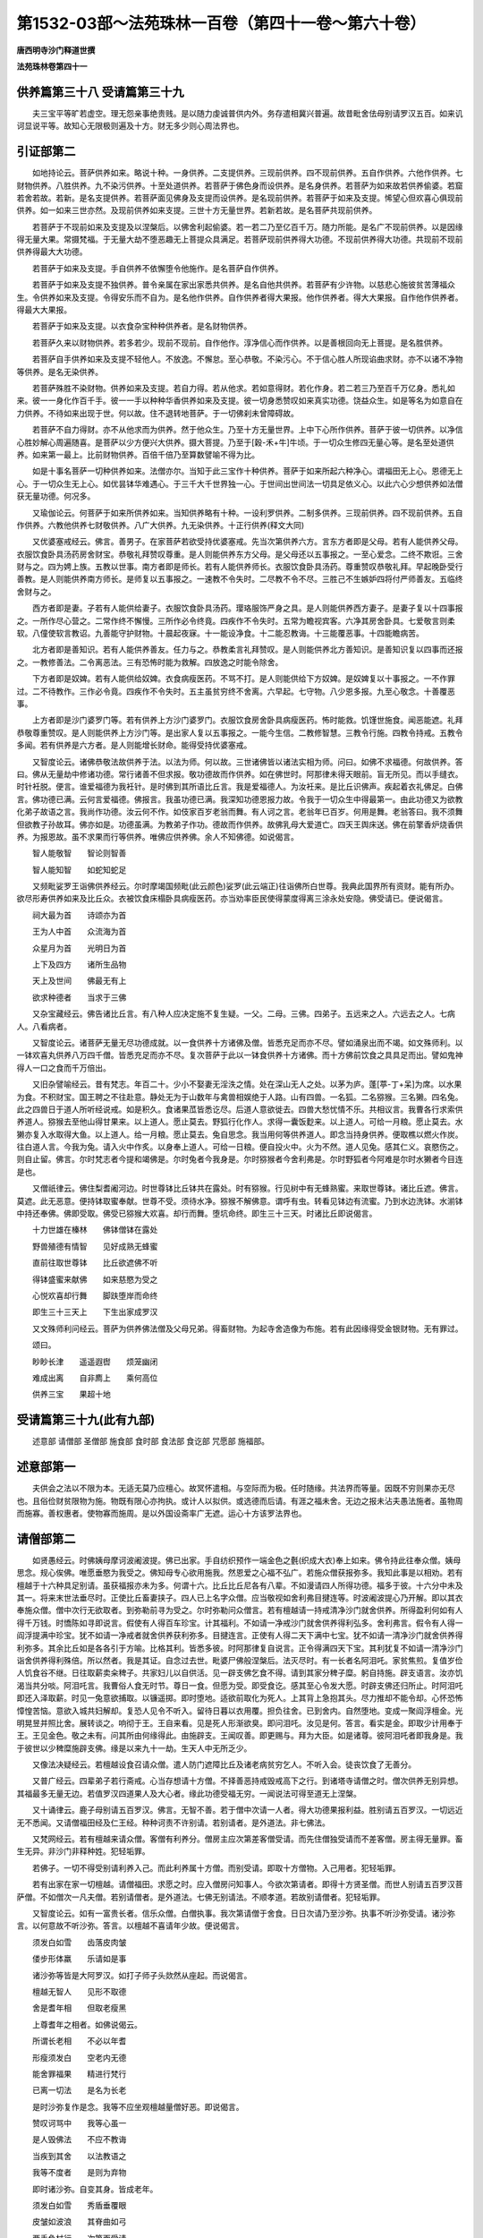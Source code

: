 第1532-03部～法苑珠林一百卷（第四十一卷～第六十卷）
==========================================================

**唐西明寺沙门释道世撰**

**法苑珠林卷第四十一**

供养篇第三十八 受请篇第三十九
------------------------------

　　夫三宝平等旷若虚空。理无怨亲事绝贵贱。是以随力虔诚普供内外。务存遣相冀兴普遍。故昔毗舍佉母别请罗汉五百。如来讥诃显说平等。故知心无限极则遍及十方。财无多少则心周法界也。

引证部第二
----------

　　如地持论云。菩萨供养如来。略说十种。一身供养。二支提供养。三现前供养。四不现前供养。五自作供养。六他作供养。七财物供养。八胜供养。九不染污供养。十至处道供养。若菩萨于佛色身而设供养。是名身供养。若菩萨为如来故若供养偷婆。若窟若舍若故。若新。是名支提供养。若菩萨面见佛身及支提而设供养。是名现前供养。若菩萨于如来及支提。悕望心但欢喜心俱现前供养。如一如来三世亦然。及现前供养如来支提。三世十方无量世界。若新若故。是名菩萨共现前供养。

　　若菩萨于不现前如来及支提及以涅槃后。以佛舍利起偷婆。若一若二乃至亿百千万。随力所能。是名广不现前供养。以是因缘得无量大果。常摄梵福。于无量大劫不堕恶趣无上菩提众具满足。若菩萨现前供养得大功德。不现前供养得大功德。共现前不现前供养得最大大功德。

　　若菩萨于如来及支提。手自供养不依懈堕令他施作。是名菩萨自作供养。

　　若菩萨于如来及支提不独供养。普令亲属在家出家悉共供养。是名自他共供养。若菩萨有少许物。以慈悲心施彼贫苦薄福众生。令供养如来及支提。令得安乐而不自为。是名他作供养。自作供养者得大果报。他作供养者。得大大果报。自作他作供养者。得最大大果报。

　　若菩萨于如来及支提。以衣食杂宝种种供养者。是名财物供养。

　　若菩萨久来以财物供养。若多若少。现前不现前。自作他作。淳净信心而作供养。以是善根回向无上菩提。是名胜供养。

　　若菩萨自手供养如来及支提不轻他人。不放逸。不懈怠。至心恭敬。不染污心。不于信心胜人所现谄曲求财。亦不以诸不净物等供养。是名无染供养。

　　若菩萨殊胜不染财物。供养如来及支提。若自力得。若从他求。若如意得财。若化作身。若二若三乃至百千万亿身。悉礼如来。彼一一身化作百千手。彼一一手以种种华香供养如来及支提。彼一切身悉赞叹如来真实功德。饶益众生。如是等名为如意自在力供养。不待如来出现于世。何以故。住不退转地菩萨。于一切佛刹未曾障碍故。

　　若菩萨不自力得财。亦不从他求而为供养。然于他众生。乃至十方无量世界。上中下心所作供养。菩萨于彼一切供养。以净信心胜妙解心周遍随喜。是菩萨以少方便兴大供养。摄大菩提。乃至于[穀-禾+牛]牛顷。于一切众生修四无量心等。是名至处道供养。如来第一最上。比前财物供养。百倍千倍乃至算数譬喻不得为比。

　　如是十事名菩萨一切种供养如来。法僧亦尔。当知于此三宝作十种供养。菩萨于如来所起六种净心。谓福田无上心。恩德无上心。于一切众生无上心。如优昙钵华难遇心。于三千大千世界独一心。于世间出世间法一切具足依义心。以此六心少想供养如法僧获无量功德。何况多。

　　又瑜伽论云。何菩萨于如来所供养如来。当知供养略有十种。一设利罗供养。二制多供养。三现前供养。四不现前供养。五自作供养。六教他供养七财敬供养。八广大供养。九无染供养。十正行供养(释文大同)

　　又优婆塞戒经云。佛言。善男子。在家菩萨若欲受持优婆塞戒。先当次第供养六方。言东方者即是父母。若有人能供养父母。衣服饮食卧具汤药房舍财宝。恭敬礼拜赞叹尊重。是人则能供养东方父母。是父母还以五事报之。一至心爱念。二终不欺诳。三舍财与之。四为娉上族。五教以世事。南方者即是师长。若有人能供养师长。衣服饮食卧具汤药。尊重赞叹恭敬礼拜。早起晚卧受行善教。是人则能供养南方师长。是师复以五事报之。一速教不令失时。二尽教不令不尽。三胜己不生嫉妒四将付严师善友。五临终舍财与之。

　　西方者即是妻。子若有人能供给妻子。衣服饮食卧具汤药。璎珞服饰严身之具。是人则能供养西方妻子。是妻子复以十四事报之。一所作尽心营之。二常作终不懈慢。三所作必令终竟。四疾作不令失时。五常为瞻视宾客。六净其房舍卧具。七爱敬言则柔软。八僮使软言教诏。九善能守护财物。十晨起夜寐。十一能设净食。十二能忍教诲。十三能覆恶事。十四能瞻病苦。

　　北方者即是善知识。若有人能供养善友。任力与之。恭教柔言礼拜赞叹。是人则能供养北方善知识。是善知识复以四事而还报之。一教修善法。二令离恶法。三有恐怖时能为救解。四放逸之时能令除舍。

　　下方者即是奴婢。若有人能供给奴婢。衣食病瘦医药。不骂不打。是人则能供给下方奴婢。是奴婢复以十事报之。一不作罪过。二不待教作。三作必令竟。四疾作不令失时。五主虽贫穷终不舍离。六早起。七守物。八少恩多报。九至心敬念。十善覆恶事。

　　上方者即是沙门婆罗门等。若有供养上方沙门婆罗门。衣服饮食房舍卧具病瘦医药。怖时能救。饥馑世施食。闻恶能遮。礼拜恭敬尊重赞叹。是人则能供养上方沙门等。是出家人复以五事报之。一能今生信。二教修智慧。三教令行施。四教令持戒。五教令多闻。若有供养是六方者。是人则能增长财命。能得受持优婆塞戒。

　　又智度论云。诸佛恭敬法故供养于法。以法为师。何以故。三世诸佛皆以诸法实相为师。问曰。如佛不求福德。何故供养。答曰。佛从无量劫中修诸功德。常行诸善不但求报。敬功德故而作供养。如在佛世时。阿那律未得天眼前。盲无所见。而以手缝衣。时针衽脱。便言。谁爱福德为我衽针。是时佛到其所语比丘言。我是爱福德人。为汝衽来。是比丘识佛声。疾起着衣礼佛足。白佛言。佛功德已满。云何言爱福德。佛报言。我虽功德已满。我深知功德恩报力故。令我于一切众生中得最第一。由此功德又为欲教化弟子故语之言。我尚作功德。汝云何不作。如伎家百岁老翁而舞。有人诃之言。老翁年已百岁。何用是舞。老翁答曰。我不须舞但欲教子孙故耳。佛亦如是。功德虽满。为教弟子作功。德故而作供养。故佛乳母大爱道亡。四天王舆床送。佛在前擎香炉烧香供养。为报恩故。虽不求果而行等供养。唯佛应供养佛。余人不知佛德。如说偈言。

　　智人能敬智　　智论则智善

　　智人能知智　　如蛇知蛇足

　　又频毗娑罗王诣佛供养经云。尔时摩竭国频毗(此云颜色)娑罗(此云端正)往诣佛所白世尊。我典此国界所有资财。能有所办。欲尽形寿供养如来及比丘众。衣被饮食床榻卧具病瘦医药。亦当劝率臣民使得蒙度得离三涂永处安隐。佛受请已。便说偈言。

　　祠大最为首　　诗颂亦为首

　　王为人中首　　众流海为首

　　众星月为首　　光明日为首

　　上下及四方　　诸所生品物

　　天上及世间　　佛最无有上

　　欲求种德者　　当求于三佛

　　又杂宝藏经云。佛告诸比丘言。有八种人应决定施不复生疑。一父。二母。三佛。四弟子。五远来之人。六远去之人。七病人。八看病者。

　　又智度论云。诸菩萨无量无尽功德成就。以一食供养十方诸佛及僧。皆悉充足而亦不尽。譬如涌泉出而不竭。如文殊师利。以一钵欢喜丸供养八万四千僧。皆悉充足而亦不尽。复次菩萨于此以一钵食供养十方诸佛。而十方佛前饮食之具具足而出。譬如鬼神得人一口之食而千万倍出。

　　又旧杂譬喻经云。昔有梵志。年百二十。少小不娶妻无淫泆之情。处在深山无人之处。以茅为庐。蓬[葶-丁+呆]为席。以水果为食。不积财宝。国王聘之不往赴意。静处无为于山数年与禽兽相娱绝于人路。山有四兽。一名狐。二名猕猴。三名獭。四名兔。此之四兽日于道人所听经说戒。如是积久。食诸果苽皆悉讫尽。后道人意欲徙去。四兽大愁忧情不乐。共相议言。我曹各行求索供养道人。猕猴去至他山得甘果来。以上道人。愿止莫去。野狐行化作人。求得一囊饭麨来。以上道人。可给一月粮。愿止莫去。水獭亦复入水取得大鱼。以上道人。给一月粮。愿止莫去。兔自思念。我当用何等供养道人。即念当持身供养。便取樵以燃火作炭。往白道人言。今我为兔。请入火中作炙。以身奉上道人。可给一日粮。便自投火中。火为不然。道人见兔。感其仁义。哀愍伤之。则自止留。佛言。尔时梵志者今提和竭佛是。尔时兔者今我身是。尔时猕猴者今舍利弗是。尔时野狐者今阿难是尔时水獭者今目连是也。

　　又僧祇律云。佛住梨耆阇河边。时世尊钵比丘钵共在露处。时有猕猴。行见树中有无蜂熟蜜。来取世尊钵。诸比丘遮。佛言。莫遮。此无恶意。便持钵取蜜奉献。世尊不受。须待水净。猕猴不解佛意。谓呼有虫。转看见钵边有流蜜。乃到水边洗钵。水湔钵中持还奉佛。佛即受取。佛受已猕猴大欢喜。却行而舞。堕坑命终。即生三十三天。时诸比丘即说偈言。

　　十力世雄在榛林　　佛钵僧钵在露处

　　野兽殖德有情智　　见好成熟无蜂蜜

　　直前往取世尊钵　　比丘欲遮佛不听

　　得钵盛蜜来献佛　　如来慈愍为受之

　　心悦欢喜却行舞　　脚趺堕岸而命终

　　即生三十三天上　　下生出家成罗汉

　　又文殊师利问经云。菩萨为供养佛法僧及父母兄弟。得畜财物。为起寺舍造像为布施。若有此因缘得受金银财物。无有罪过。

　　颂曰。

　　眇眇长津　　遥遥遐辔　　烦笼幽闭

　　难成出离　　自非廌上　　乘何高位

　　供养三宝　　果超十地

受请篇第三十九(此有九部)
--------------------------

　　述意部 请僧部 圣僧部 施食部 食时部 食法部 食讫部 咒愿部 施福部。

述意部第一
----------

　　夫供会之法以不限为本。无适无莫乃应檀心。故冥怀遣相。与空际而为极。任时随缘。共法界而等量。因既不穷则果亦无尽也。且俗俭财贫限物为施。物既有限心亦拘执。或计人以拟供。或选德而后请。有涯之福未舍。无边之报未沾夫愚法施者。虽物周而施寡。善权惠者。使物寡而施周。是以外国设斋率广无遮。运心十方该罗法界也。

请僧部第二
----------

　　如贤愚经云。时佛姨母摩诃波阇波提。佛已出家。手自纺织预作一端金色之氎(织成大衣)奉上如来。佛令持此往奉众僧。姨母思念。规心俟佛。唯愿垂愍为我受之。佛知母专心欲用施我。然恩爱之心福不弘广。若施众僧获报弥多。我知此事是以相劝。若有檀越于十六种具足别请。虽获福报亦未为多。何谓十六。比丘比丘尼各有八辈。不如漫请四人所得功德。福多于彼。十六分中未及其一。将来末世法垂尽时。正使比丘畜妻挟子。四人已上名字众僧。应当敬视如舍利弗目揵连等。时波阇波提心乃开解。即以其衣奉施众僧。僧中次行无欲取者。到弥勒前寻为受之。尔时弥勒问众僧言。若有檀越请一持戒清净沙门就舍供养。所得盈利何如有人得千万钱。时憍陈如寻即说言。假使有人得百车珍宝。计其福利。不如请一净戒沙门就舍供养得利弘多。舍利弗言。假令有人得一阎浮提满中珍宝。犹不如请一净戒者就舍供养获利弥多。目揵连言。正使有人得二天下满中七宝。犹不如请一清净沙门就舍供养得利弥多。其余比丘如是各各引于方喻。比格其利。皆悉多彼。时阿那律复自说言。正令得满四天下宝。其利犹复不如请一清净沙门诣舍供养得利殊倍。所以然者。我是其证。自念过去世。毗婆尸佛般涅槃后。法灭尽时。有一长者名阿泪吒。家贫焦煎。复值岁俭人饥食谷不继。日往取薪卖籴稗子。共家妇儿以自供活。见一辟支佛乞食不得。请到其家分稗子糜。躬自持施。辟支语言。汝亦饥渴当共分啖。阿泪吒言。我曹俗人食无时节。尊日一食。但愿为受。即受食讫。感其至心令发大愿。时辟支佛还归所止。时阿泪吒即还入泽取薪。时见一兔意欲捕取。以镰遥掷。即时堕地。适欲前取化为死人。上其背上急抱其头。尽力推却不能令却。心怀恐怖慞惶苦恼。意欲入城共妇解却。复恐人见令不听入。留待日暮以衣用覆。担负往舍。已到舍内。自然堕地。变成一聚阎浮檀金。光明晃昱并照比舍。展转谈之。响彻于王。王自来看。见是死人形渐欲臭。即问泪吒。汝见是何。答言。看实是金。即取少计用奉于王。王见金色。敬之未有。问其所由何缘得此。由施辟支。王闻叹善。即更赐与。拜为大臣。如是诸尊。彼阿泪吒者即我身是。我于彼世以少稗糜施辟支佛。缘是以来九十一劫。生天人中无所乏少。

　　又像法决疑经云。若檀越设食召请众僧。遣人防门遮障比丘及诸老病贫穷乞人。不听入会。徒丧饮食了无善分。

　　又普广经云。四辈弟子若行斋戒。心当存想请十方僧。不择善恶持戒毁戒高下之行。到诸塔寺请僧之时。僧次供养无别异想。其福最多无量无边。若值罗汉四道果人及大心者。缘此功德受福无穷。一闻说法可得至道无上涅槃。

　　又十诵律云。鹿子母别请五百罗汉。佛言。无智不善。若于僧中次请一人者。得大功德果报利益。胜别请五百罗汉。一切远近无不悉闻。又请僧福田经及仁王经。种种诃责不许别请。若别请者。是外道法。非七佛法。

　　又梵网经云。若有檀越来请众僧。客僧有利养分。僧房主应次第差客僧受请。而先住僧独受请而不差客僧。房主得无量罪。畜生无异。非沙门非释种姓。犯轻垢罪。

　　若佛子。一切不得受别请利养入己。而此利养属十方僧。而别受请。即取十方僧物。入己用者。犯轻垢罪。

　　若有出家在家一切檀越。请僧福田。求愿之时。应入僧房问知事人。今欲次第请者。即得十方贤圣僧。而世人别请五百罗汉菩萨僧。不如僧次一凡夫僧。若别请僧者。是外道法。七佛无别请法。不顺孝道。若故别请僧者。犯轻垢罪。

　　又智度论云。如有一富贵长者。信乐众僧。白僧执事。我次第请僧于舍食。日日次请乃至沙弥。执事不听沙弥受请。诸沙弥言。以何意故不听沙弥。答言。以檀越不喜请年少故。便说偈言。

　　须发白如雪　　齿落皮肉皱

　　偻步形体羸　　乐请如是事

　　诸沙弥等皆是大阿罗汉。如打子师子头欻然从座起。而说偈言。

　　檀越无智人　　见形不取德

　　舍是耆年相　　但取老瘦黑

　　上尊耆年之相者。如佛说偈云。

　　所谓长老相　　不必以年耆

　　形瘦须发白　　空老内无德

　　能舍罪福果　　精进行梵行

　　已离一切法　　是名为长老

　　是时沙弥复作是念。我等不应坐观檀越量僧好恶。即说偈言。

　　赞叹诃骂中　　我等心虽一

　　是人毁佛法　　不应不教诲

　　当疾到其舍　　以法教语之

　　我等不度者　　是则为弃物

　　即时诸沙弥。自变其身。皆成老年。

　　须发白如雪　　秀盾垂覆眼

　　皮皱如波浪　　其脊曲如弓

　　两手负杖行　　次第而受请

　　举身皆振掉　　行止不自安

　　譬如白杨树　　随风而动摇

　　檀越见此辈　　欢喜迎入坐

　　坐已须臾顷还复年少形。檀越惊怖言。

　　如是耆老相　　还变成少身

　　如服还年药　　是事何由然

　　诸沙弥言。汝莫生疑。平量是事。甚可伤愍。故现是化。汝当深识之。圣众不可量。如偈说曰。

　　譬如以蚊嘴　　犹可测海底

　　一切天与人　　无能量僧者

　　僧以功德贵　　犹尚不分别

　　而汝以年岁　　称量诸大德

　　大小生于智　　不在于老少

　　有智勤精进　　虽少而是老

　　懈怠无智慧　　虽老而是少

　　汝今平量僧。是则为大失。如欲以一指测知大海底。为智者之所笑。汝不闻佛说。四事虽小而不可轻。太子虽小当为国王。是不可轻。蛇子虽小毒能杀人。亦不可轻。小火虽微能烧山野。亦不可轻。沙弥虽小得圣神通。最不可轻。檀越闻是事已。见是神通力。身惊毛竖。合手白诸沙弥言。诸圣人等。我今忏悔。我是凡夫心常怀罪。今欲请问。于佛僧宝中信心清净。何者福胜。答言。我等初不见佛僧宝中有增减。何以故。如佛一时入舍婆提城乞食。有婆罗门姓婆罗埵逝。佛数数到其家乞食。心作是念。是沙门何以来数数如负其债。佛时说偈言。

　　时雨数数堕　　五谷数数成

　　数数修福业　　数数受果报

　　数数受生法　　故受数数死

　　圣法数数成　　谁数数生死

　　婆罗门闻是偈已。大圣具知我心惭愧。取钵入舍。盛满美食以奉上佛。佛不受作是言。我为说偈故得此食。我不食也。婆罗门言。是食当与谁。佛言。我不见天及人能消是食者。汝持去置少草地。若无虫水中。即如佛教。持食着无虫水中。水即大沸烟火俱出。如投大热铁。婆罗门见已惊怖言。未曾有也。乃至食中神力如是。礼佛忏悔乞出家受戒。渐渐断结得阿罗汉道。复有摩诃憍昙弥。以金色上下宝衣奉。佛佛劝施僧。能消能受。故知佛宝僧宝福无多少。故说偈言。

　　若人爱敬佛　　亦当爱敬僧

　　不当有分别　　同皆为宝故

　　又法句喻经。世尊说偈云。

　　人当念有意　　每食自知少

　　从是痛用薄　　节消而保寿

　　又杂譬喻经云。昔者舍卫国有一贫家。庭中有蒲萄树。上有数穗。念施道人。时国王先前请食一月。是贫家力势不如王。正悬一月乃得一道人。便持施之。语道人言。念欲施来已经一月。今乃得愿。道人语优婆夷。已一月中施。优婆夷言。我但施一穗蒲萄。那得一月施耶。道人言。但一月中念欲舍施。则为一月也。

**法苑珠林卷第四十二**

爱请篇第三十九之二
------------------

　　自大觉泥洹法归众圣。开士应真导扬末教。并飞化众刹随缘摄诱。感殊则同室天隔。应合则异境对颜。宋泰始之末正胜寺释法愿。正喜寺释法镜等。始图画圣僧列坐标拟。迄至唐初亟降灵瑞。或足趾显露半现于柱间。或植杖遗迹印陷于平地。所以梁帝闻而赞悦敬心翘仰。家国休感必于斋供。到永明八年。帝躬弗悆。虽和鹊廌术而茵枕犹滞。乃结心发誓归命圣僧。敕于延昌殿内七日祈请。供饭诸佛及众圣贤。斋室严峻轻尘不动。七日将满方感灵应。乃有天香妙气洞鼻彻心。映蔽熏炉无复芳势。又足影屣迹布满堂中。振锡清越响发牖外。睹踪闻香皆肃然魂耸。时有徐光显等十有余人。咸同见闻登共奏启。于是斋坐既毕而御膳康复。所以遍朝归依明验神应。其后徐光显等。道俗数人设斋奉请。并有征瑞。圣人通感不可备载。

　　如昔有树提伽长者。造旃檀钵着络囊中。悬高象牙杙上。作是言。若沙门婆罗门。不以梯杖能得者即与之。诸外道知欲现神通。无智挑头而去。宾头卢闻是事。问目连言。实尔不。答言。实尔。汝师子吼中第一。便往取之。其目连惧佛教不肯取。宾头卢即往其舍入禅定。便于座上申手取钵。依四分律。当时坐于方石纵广极大。逐身飞空。得钵已还去。佛闻呵责。云何比丘为外道钵而于未受戒人前现神通力。从今尽形摈汝。不得住阎浮提。于是宾头卢如佛教敕往西瞿耶尼。教化四众广宣佛法。阎浮提四部弟子思见宾头卢白佛。佛听还坐。现神足故不听涅系。敕令为末世四部众作福田。其亦自誓。三天下有请悉赴。又阿育王经。海意比丘从镬乘空为王说偈云。

　　汝身同人身　　汝力过人力

　　应令我知之　　为汝作神力

　　王发心请四方僧说偈云。

　　有诸阿罗汉　　当来摄受我

　　我请阿罗汉　　当悉来此处

　　故依请宾头卢经云。如天竺优婆塞国王长者。若设一切会者。常请宾头卢颇罗堕誓阿罗汉。宾头卢者字也。颇罗堕誓者姓也。其人为树提长者现神足。故佛遏之不听涅槃。敕令末法四部众生作福田。请时于静处烧香礼拜。向天竺摩梨山至心称名言。大德宾头卢颇罗堕誓。受佛教敕为末法人作福田。愿受我请于此处食。若新作屋舍亦应请之。愿受我请于此舍床敷上宿。若普请众僧澡浴时。亦应请之言。受我请于此洗浴。及未明前见香汤灰水澡豆杨枝香油。调和冷暖如人浴法。开户请入然后闭户。如人浴讫顷。众僧乃入。凡欲会食澡浴要须一切请僧至心求解脱。不疑不昧。信心清净。然后可屈。近世有一长者。闻说宾头卢大阿罗汉受佛教敕为末法人作福田。即如法施设大会。至心请宾头卢。[毯-炎+瞿][叟*毛]下遍敷好华欲以验之。大众食讫发[毯-炎+瞿][叟*毛]。华皆萎黄。懊恼自责。不知过所从来。更复精竭审问经师。重设大会。如前布施。华亦复皆萎。复更倾竭尽家财产复作大会。犹亦如前。懊恼自责更请百余法师。求请所失忏谢罪过。如向上座一人年老。四布悔其愆咎。上座告之。汝三会请我我皆受请。汝自使奴门中见遮。以我年老衣服弊坏谓是被摈。赖提沙门不肯见前。我以汝请欲强入。汝奴以杖打我头破。额右角疮是。第二会亦来复不见前。我欲强入复打我头。额中疮是。第三会复亦来如前被打头。额左角疮是。汝自为之。何所懊惋。言已不现。长者乃知是宾头卢。自尔已来。诸人设福皆不敢遮门。若得宾头卢来其坐处。华即不萎。若新立房舍床榻欲请宾头卢时。皆当香汤洒地然香油灯新床新褥褥上奋绵敷之以白练覆上。初夜如法请之。还闭房户。慎勿轻慢窥看。皆各至心信其必来。精诚感彻无不至也。来则褥上现有卧处。浴室亦现用汤水处。受大会请时。或在上座。或在中座。或在下座。现作随处僧形。人求其异终不可得。去后见坐处。华不萎乃知之矣。

　　述曰。今见斋家多不依法。但逐人情安置。凡人全不忧佛及圣僧。既如前经所说。施主先须预扫洒佛堂及安置圣僧坐处。洗浴洁身。烧上名香。悬缯幡盖。散众杂华。手执香炉尽诚敬仰。奉请三宝及以圣僧。十方法界一切圣凡亦皆普请。受弟子请降屈圣仪来临住宅。合家大小并共虔诚。预前七日已来发此重心。若是贫家无好香华。复无安置之处。然须临时斟酌。僧未坐前先上好处安置佛座。扫洒如法。其次好处安圣僧座。敷设软物新白净者。布绵在上。若施主心重有感。食讫候看似人坐处。即知报身来讣。若无相现但化身来。若全轻慢报化俱不至。其座不得彩画锦绮绫罗金银杂饰及散华置上。虽是罗汉然共凡僧。同受二百五十别解脱戒。所以不受杂彩金银等物。若是诸佛菩萨大乘之人。非局出家相者。所以得受种种供养。安圣僧座及以献食。亦不得越过尺六高处安置。尺六已下如法僧座则得。亦不得作塑形圣僧在座安置。傥报身自来岂可推却塑像而坐。亦不得在寺将常住僧器盛食。恐报身来不可触僧净器而食。若用钵盂及俗盘器献者。即通化报。最为如法。若有圣僧钱还入圣僧用。将置钵盂匙箸铜碗手巾。及将买上好盘器皿背上朱书题字记之。余人不敢杂用日别随家常食。每旦及午盛食。常献佛及僧。岂非好事。更有余钱买取一胡床及一油单。食讫澡豆净洗置胡床上。以油帊覆之。日别如是表供养三宝。心常不绝大得功德。若多得钱即如西国寺法。及俗人舍空静上处为圣僧造房堂。随四时冬夏安物供养。若在夏内。堂内日别敷好净席。衬身单敷铜盆铜瓶澡豆净巾。若至午前并献饮食。夜中然灯烧香。随心量力如法供养。若至冬寒。安被厚帔毡褥炭火汤水灯明随时供养。纵有余长圣僧钱财。不得将入别僧乃至常住僧用。亦不得入佛法用。亦不得作别圣僧形。数见有人索圣僧钱。彩画佛形及四壁画圣僧迦葉阿难等形。以宾头卢罗汉圣人现在不入涅槃。既不得圣僧嘱授进止。岂得互用浪将别入。若己用者并须倍还。不还得罪。故四分律云。许此处不得异处得罪(如似己物他人不问己身余人辄将作别用岂可得不)上来所述并依经律圣意录之。不得不行。三宝物重不得互用。恐差之毫毛失之千里。诚言不坠省己用之。故梁武帝时。汉国大德英儒。共请西域三藏。纂集圣僧法用。翻出五卷。如前所述并亦同之。

　　如涅槃经云。因旷野鬼神为授不杀戒。已以不食肉故气力虚弱命欲将终。佛告鬼言。我敕声闻弟子。随有佛法处。悉施汝等食。若有住处不能施者。是魔眷属。非我弟子真声闻也。然出众生食时须有分齐。若食他施主食。即须依五分律。云若与乞儿鸟狗等。并应量己分内减施与之。不得取分外施(比见道俗至于斋上施主俭约不与妻儿。先供众僧将为福田。僧等不量。前食多少。先自饱食。多将施食。乞饲鸟犬损他施主。又自得罪。若取分内。或将己食。任意多少。不论限约)又十二头陀经云。若得食时应作是念。见渴乏众生以一分施之。我为施主。彼为受者。施已作是愿言。令一切众生兴福救之。莫堕悭贪。持至空静处减一段着净石上施诸禽兽。亦如上愿。正欲食时作是念言。身中有八万户虫。虫得此食皆悉安隐。我今以食施此诸虫。后得道时当以法施汝。是为不舍众生。

　　又灌佛形像经云。佛告大众。世人多有发意求所愿者。布施之日不计多少。趣使充饶。事业毕竟。残有肴馔啖食不尽。皆当送与守寺中持法沙门众僧。自共分之。以出物时当望生福。不应各各竞分归与妻子。是为种于石上根株焦尽终无生时。今以布施者。余福重以施僧。是为施一得万倍报。

　　又四分律施僧粥得五种利益。一除饥。二除渴。三消宿食。四大小便调适。五眼目精明。僧祇律施粥得十种利益。故偈云。

　　持戒清净人所奉　　恭敬随时以粥施

　　十利饶益于行者　　色力寿乐辞清辩

　　宿食风除饥渴消　　是名为药佛所说

　　欲生人天长寿乐　　今当以粥施众僧

　　又食施获五福报经云。佛告诸比丘。当知食以节度受而不损。佛言。人持饭食施人。有五功德。令人得道。智者消息意度弘廓。则获五福。何等为五。一曰施命。二曰施色。三曰施力。四曰施安。五曰施辩。何谓施命。人不得食时颜色樵瘁不可显示。不过七日奄忽寿终。是故智者则为施食。其施食者则为施命。其施命者世世长寿生天世间。寿命延长不中夭伤。自然福报则富无量。是为施命。何谓施色。人不得食时颜色樵瘁不可显示。是故智者则为施食。其施食者则为施色。其施色者世世端正。生天世间颜色暐晔。人见欢喜稽首作礼。是为施色。何谓施力。人不得食时。身羸意弱所作不能。是故智者则为施食。其施食者则为施力。其施力者世世多力。生天人间力无等双。出入进止力不耗减。是为施力。何谓施安。人不得食时心愁身危。坐起不定不能自安。是故智者则为施食。其施食者则为施安。其施安者世世安隐。生天人间不遇众殃。其所到处常遇贤良。财富无量不中夭伤。是为施安。何谓施辩。人不得食时身羸意弱口不能言。是故智者则为施食。其施食者则为施辩口。说法利无所质碍。慧辩通达。生天世间。闻者欢喜靡不稽首听采法言。是为五福食之报也。

　　又增一阿含经云。施有五事名为应时。一远来。二远去。三病时。四冷热时。五初得果苽。若得新谷先与持戒精进人。然后自食。又施有三法。一送食至寺名上。就舍供养名中。造舍乞施发心供养名下。

　　又长阿含经云。佛命阿难。吾渴欲饮。汝取水来。阿难白言。向有五百乘车。于上流渡。水浊未清。可以洗足。不中饮也。如是三敕阿难。汝取水来。阿难白言。今拘孙河去此不远。清冷可饮。亦可澡浴。时有鬼神居在雪山。笃信佛道。即以钵盛八种净水奉上世尊。佛为愍彼故为受之。

　　问曰。何名食时。何名过时。答曰。依四分律云。谓明相出时始得食粥(明相未出即是非时)乃至日中。案此午时为法即是食时(依僧祇律云过此午时影一发一瞬草叶等即是非时)四天下准此皆同。故毗罗三昧经。世尊为法惠菩萨说云。食有四种。旦天食时。午法食时。暮畜生食时。夜鬼神食时。佛断六趣因令同三世佛。故日午时是法食时也。过此已后同于下趣。非上食时。故曰非时也。十诵律云。唯天得过中食无罪。

　　又十诵律云。有阎浮比丘。至西拘耶尼用阎浮提时。拘耶尼比丘往余三方亦如是。若此间宿则用此间时。若在彼宿则用彼间时。余三方亦尔。故摩德勒伽论问。颇有非时食不犯耶。答曰有。若住北郁单越。用彼食时不犯。余方亦尔。若在阎浮日正午时。北方是夜半。东方是日没。西方是日出。余方互转可知。

　　又萨婆多论曰。释时有四。一始从日出乃至日中。其明转炽名之为时。从中已后至后夜分其明灭没。故名非时。二从旦至中是作食时。乞不生恼故名为时。从中已后至于夜分。是俗人宴会游戏之时。入村乞食多有触恼。故名非时。三从旦至中俗人作务淫乱未发。乞不生恼。故名为时。从中已后事务休息淫戏言笑。入村乞食喜被诽谤。故名非时。四从旦至中是乞食时。得食济身宁心修道。事顺应法。故名为时。从中已后宜应修道。非乞食时。故名非时。

　　如大遗教经云。比丘欲食时。当为檀越烧香三呗。赞扬布施可食美食。又从上座教言。道士各自出澡手漱口已还各就座而坐。各说一偈。以随次起。不得踰越。

　　又增一阿含经云。若有设供者。手执香炉而唱时至。佛言。香为佛使。故须烧香遍请十方(既知烧香本拟请佛。为凡夫心隔目睹不知。佛令烧香遍请十方一切凡圣。表呈福事腾空普赴。正行香作呗时。一切道俗依华严经各说一偈云)

　　戒香定香解脱香　　光明云台遍世界

　　供养十方无量佛　　见闻普熏证寂灭

　　又三千威仪经云。坐受香亦得。为女人行香。恐触不染着。故开坐受(若恐讥慢令悬放下亦得男子行香女人受香翻前即是)述曰。若得衣食不简精粗。但得支济身命令得修道。便合佛意。如膏车须油何简精妙。但令运转得达前所。即是佳事。故杂宝藏经。世尊说偈云。

　　此身犹如车　　好恶无所择

　　香油及臭脂　　等同于调利

　　又智度论云。食为行道。不为益身。如刍马豢猪无异。若初得食时。先献三宝后施四生。故华严经偈云。

　　若得食时　　当愿众生　　为法供养

　　志在佛道

　　又优婆塞戒经云。若自造作衣服钵器。先奉上佛。并令父母师长和尚先一受用。然后自服。若上佛者。以华香赎。凡所食啖要先施于沙门梵志。然后自食也。正下食时复须作念。初下一匙饭时。愿断一切恶尽。下第二匙时。愿修一切善满。下第三匙时。所修善根回施众生普共成佛。若不能口口作念。临欲食时总作一念亦得。故摩德勒伽论云。若得食时口口作念。得衣时着著作念。入房时入入作念。若钝根者总作一念。故华严经第六卷。菩萨有一百四十愿。凡所施为皆诵偈念。如此食者非有烦恼。利生物善。故增一阿含经云。施中上者不过法施。业中上者不过法业。恩中上者不过法恩。若过分饱食则气急。身满百脉不通。令心壅塞坐念不安。若限分少食则身羸心悬意虑无固。故增一阿含经偈云。

　　多食致患苦　　少食气力衰

　　处中而食者　　如秤无高下

　　萨遮尼干子经偈云。

　　啖食太过人　　身重多懈怠

　　现在未来世　　于身失大利

　　睡眠自受苦　　亦恼于他人

　　迷闷难寤寐　　应时筹量食

　　述曰。所以出家之人欲食之时先以净手从他受者。为出家高胜不同凡下。故须受已而食。故萨婆多论。比丘受食凡有五意。一为断窃盗因缘故(自取而食迹同盗相)二为作证明故(傥有失脱不干比丘)三为止诽谤故(出家自取非是高胜)四为成少欲知足故(若当不受非同俭素)五为生他信敬心故(见受而食外道生信)如昔有一比丘。与外道共行止一树下。树上有果。食时将到。外道语比丘云。上树取果。比丘言。我戒法中树过人不应上。又语比丘言。何不摇树取果。比丘言。我戒法中不得自摇树落果。外道闻已自上树取果。掷地与之。语比丘言。取果食。比丘言。我戒法中不得不受而食。外道下树取果授与比丘。外道既见如此于一果上尚有如此法用。何况出世之法。外道遂生信敬。心知佛法清净不同外道。于是即随比丘。于佛法中出家修道。寻得漏尽。

　　又舍利弗问经云。佛言。外道梵志尚知受食取。况我弟子而不受食。但一切诸物不得不受。唯除生宝及施女人。若作法者犹应授与体上之衣。若贮金器受则制施。

　　又十诵律云。舍卫国中摩诃迦罗比丘受一切粪扫衣食。有死人处衣食。皆取持至水上。净洗已不受便食。常在死人处住。有疫病时便不入城。时人皆谓啖死人肉。恶名流布。诸比丘白佛。佛集比丘僧制云。从今诸比丘不受食着口中得罪。

　　又大方等陀罗尼经云。又受食时莫视女色。但自念言。我心中毒箭当云何拔。用视女色为。我从无始世来坐以女色堕于三涂。无有出期。观诸六尘亦应如是。我诸弟子不应着此。如是诸贼丧人善功。

　　述曰。一切僧食并须平等无问凡圣。上下均普。故僧祇律云。若檀越行食多与上座者。上座应问。一切僧尽得尔许不。答止上座得耳。应言一切平等与。若言尽得者应受。僧上座法不得随下便食。待行遍唱等供已然后得食。上座之法当徐徐食。有得速食竟在前出去。应待行水随顺祝愿已然后乃出。

　　又处处经云。佛言。中后不食有其五福。一者少淫。二者少卧。三者得一心。四者无有下风。五者身得安隐。亦不作病。是故沙门知福不食。

　　述曰。若于食长贪增加烦恼。即须观厌作不净之想。故智度论云。说食厌想者。当观是食从不净生。如肉从精血水道生。是为脓虫住处。如苏乳酪血变所成与烂脓无异。厨人污垢种种不净。若着口中脑有烂涎。二道流下与唾和合然后成味。其状如吐从腹门入。地持水烂风动火煮。如釜熟糜。滓浊下沉。清者在上。譬如酿酒。滓浊为屎。清者为尿。膂有三孔。风吹腻汁散入百脉。与先血和合凝变为肉。从新肉生脂。骨髓从是中生。身根从新旧肉合生五情根。从此五根生五识。五识次第生意识。分别取相筹量好丑。然后生我我所心等诸烦恼及诸罪业。复次思惟此食功夫甚重。计一钵之饭。作夫流汗。集合量之。食少汗多。此食辛苦如是。入口即成不净。宿昔之间变为屎尿。本是美味。恶不欲见。行者自思。如此弊食。我若贪着。当堕三涂。如是观食当厌五欲。譬如有一婆罗门修净洁法。有事缘故到不净国。自思我当云何得免不净。唯当干食可得清净。见一老母卖白髓饼。而语之言。我有因缘住此百日。常作饼送来多与汝价。老母日日作饼送之。婆罗门贪着饱食欢喜。老母作饼初时白净。后转无色无味。即问老母。何缘尔耶。母言。痈疮差故。婆罗门问。此何谓耶。母言。我大家夫人隐处生痈。以面苏传之。痈熟脓出和合苏面。日日如是。以此作饼与汝。是以饼好。今夫人痈差。我当何处更得。婆罗门闻之。两拳打头椎胸干呕。我当云何破此净法。我为了矣。弃舍缘事驰还本国。行者亦尔。着是饮食。欢喜乐啖不观不净。后受苦报悔将何及。

　　如波离论云。出家僧尼白衣等斋讫。不用澡豆末巨摩等用澡口者。皆不成斋。如过去有比丘字莲提。六十岁持斋戒不阙。唯一日食用巨摩豆屑等成斋。若不尔者皆不成斋(此经无目。出要律仪云。巨摩者牛粪是也。若依此经。岂用牛粪净口耶。依耶舍法师传记云。西方俗人外道等。宗事梵天牛等。以此二事能生万物养育人民。故将牛粪以净道场。佛随俗法亦以为净。然不用净口耶)若依四分律等。但护行住坐卧四种威仪食五正食。四相不乖便成斋法。不论澡豆净口成斋。时节若过威仪若失。纵用澡屑亦不成斋。又善见论云。斋已吐食未出咽喉还咽无犯。若出还咽犯罪。又僧祇律云。食已若渴。佛令取一切谷豆麦煮不破者非时取汁得饮。若苏油蜜及石蜜诸生果汁等。要以水净得饮。若器底残水被雨湔。亦名为净。善见论云。舍楼伽果浆澄汁使清非时得饮(谓藕根是)摩德勒伽论。沙糖浆亦得非时饮。僧祇律云。人有四百四病。风大百一用油脂治之。火大热病百一用苏治之。水病百一用蜜治之。杂病百一随用上三药治之。十诵律云。石蜜非时不得辄啖。有五种人得非时食。谓远行人。病人。不得食人。食少人。若施水处和水得饮。五分律云。听饥渴二时得饮(故知无病非时纵是石蜜苏油等亦不得食)僧祇律云。胡椒荜茇姜诃梨勒等。此药无时食和者听非时服。又四分律云。一切苦辛碱甘等。不任为食者。听非时尽形作药服。善见论云。一切树木及果根茎枝叶等。不任为食者。并得作尽形药服。

　　述曰。比见诸人非时分中食于时食。何者是耶。谓边方道俗等。闻律开食果汁浆。遂即食干枣汁或生梨蒲萄石榴。不捣汁饮。并子总食。虽有捣汁。非澄使清。取浊浓汁。并滓而食。或有闻开食舍楼伽果浆以患热病遂取生藕并根生食。或有取清饭浆饮。或身无饥渴非时食苏油蜜石蜜等。或用杏人煎作稠汤。如此滥者非一。不可具述。若准十诵。非前远行等五种之人不得辄食。食便破斋。见数犯者多。故别疏记。

　　如佛本行经云。尔时世尊。日在东方。着衣持钵。诸比丘僧左右围绕。佛为众首来至输头檀王宫内。到已坐于所设佛座。诸比丘僧各各依次如法而坐。尔时输头檀王。以佛为首。诸比丘僧次第坐已。自手行诸微妙饮食尽其种数。食已于时世尊教化输头檀王。令其解寤生欢喜已。从座而起还归本处。

　　又十诵律云。有比丘受他请食。默然入默然去。诸居士呵责云。我等不知食好不好。诸比丘白佛。佛言。从今食时应为施主呗赞祝愿。不知谁作。佛言。上座作。若上座不能。次第能者应作。故僧祇律。上座应知。前人为何等施。当为应时祝愿。若为亡人施福者。应如是祝愿云。

　　一切众生类　　有命皆归死

　　随彼善恶行　　自受其果报

　　行恶入地狱　　为善者生天

　　善能修行道　　漏尽得泥洹

　　若生子设福者。应如是祝愿云。

　　童子归依佛　　如来毗婆施

　　尸弃毗叶婆　　拘楼拘那含

　　迦葉及释迦　　七世大圣尊

　　譬如人父母　　慈念于其子

　　举世之乐具　　皆悉欲令得

　　令子受诸福　　复倍胜于彼

　　家家诸眷属　　受乐亦无极

　　若入新舍设供者。应如是祝愿云。

　　屋舍覆阴施　　所欲随意得

　　吉祥贤圣众　　处中而受用

　　世有黠慧人　　乃知于此处

　　请持戒梵行　　修福设饮食

　　僧口祝愿故　　宅神常欢喜

　　善心生守护　　长夜于中住

　　若入于聚落　　及以旷野处

　　若昼若于夜　　天神常随护

　　若估客欲行设福者。应如是祝愿云。

　　诸方皆安隐　　诸天吉祥应

　　闻已心欢喜　　所欲皆悉得

　　两足者安隐　　四足者亦安

　　去时得安隐　　来时亦安隐

　　夜安昼亦安　　诸天常护助

　　诸伴皆贤善　　一切悉安隐

　　康健贤善好　　手足皆无病

　　举体诸身分　　无有疾苦处

　　若有所欲者　　去得心所愿

　　若为娶妇施者。应如是祝愿云。

　　女人信持戒　　夫主亦复然

　　由有信心故　　能行修布施

　　二人俱持戒　　修习正见行

　　欢乐共作福　　诸天常随护

　　此业之果报　　如行不赍粮

　　若为出家人布施者。应如是祝愿云。

　　持钵家家乞　　值嗔或遇喜

　　将适护其意　　出家布施难

　　故五分律云。上座斋上量其前事为檀越祝愿。食施得具足果。又增一阿含经。世尊为女施园便祝愿云。

　　园果施清凉　　桥梁度人民

　　近道作圊厕　　人民得休息

　　昼夜获安隐　　其福不可量

　　诸法戒成就　　死必生天上

　　如百缘经云。佛在世时。王舍城中有一长者。财宝无量不可称计。其妇生女寻即能语。家中自然百味饮食皆悉备有。时父母见其如是。谓是非人毗舍阇鬼。畏不敢近。时彼女子见其怖畏。合掌向母而说偈言。

　　愿母听我语　　今当如实说

　　实非毗舍阇　　及诸余鬼等

　　我今实是人　　业行相逐随

　　善业因缘故　　今获如是报

　　尔时父母闻女说偈。喜不自胜。寻前抱取乳哺养育。因为立字。名曰善爱。时彼女子见母欢喜合掌白母言。为我请佛及比丘僧。寻即与请。百味饮食皆悉充足。即于佛前渴仰闻法。佛即为说得须陀洹。后求出家。佛告善来比丘尼。头发自落。法服着身成比丘尼。精勤修习得阿罗汉果诸天世人所见敬仰。尔时世尊将千二百五十比丘。诣于他邦。到旷野中。食时已至。告善爱尼言。汝今可设饮食供养佛僧。寻取佛钵掷虚空中。百味饮食自然盈满。如是次第取千二百五十比丘钵。饭亦皆满都令丰足。阿难见已叹未曾有。请佛说本因缘。佛告阿难。此贤劫中。有佛出世号曰迦葉。着衣持钵将诸比丘入城乞食。次到大长者家。设诸肴膳欲请宾客。客未至顷有婢使。见佛及僧在于门外乞食立住。不白大家。取其饮食尽持施与佛及众僧。后客来坐。敕彼婢言。办设食来。婢答大家。今有佛僧在其门外乞食立住。我持此食用布施尽。大家闻已寻用欢喜。即语婢言。我等今者值是福田。汝能持此饭食施与。快不可言。我今放汝随意所求。婢答大家。若见放者听在道次。寻即听许。作比丘尼。一万岁中精勤无替。便取命终不堕恶趣。天上人中百味饮食应念即至。今得值我出家得道。比丘闻已欢喜奉行。

　　又百缘经云。佛在舍卫国祇树给孤独园。时夏安居竟。将诸比丘欲游行他国。时频婆娑罗王将诸群臣出城。遥望如来来受我供。尔时世尊遥知王意深生渴仰。及比丘僧渐欲游行。诣摩竭提国值诸群鸟。中有鹦鹉子王遥见佛来飞腾虚空逆道奉迎。唯愿世尊及比丘僧。慈哀怜愍诣我林中受一宿请。佛即然可。时鹦鹉王知许可已。还归本林。敕诸鹦鹉。各来奉迎。尔时世尊将诸比丘。诣鹦鹉林。各敷座具。在于树下。坐禅思惟。时鹦鹉王见佛比丘寂然宴坐。甚怀喜悦。通夜翔绕佛比丘。四向顾视无诸师子虎狼禽兽及以盗贼触恼世尊比丘僧。至明清旦世尊进引。鹦鹉欢喜在前引导。向王舍城。白频婆娑罗王言。世尊今者将诸比丘遂来在近。唯愿大王。设诸肴膳逆道奉迎。时王闻语已。敕设肴膳。执持幢幡香华伎乐。将诸群臣逆道奉迎。时鹦鹉王于其夜中即便命终生忉利天。忽然长大如八岁小儿。便作是念。我造何福生此天上。寻自观察知从鹦鹉由请佛故一宿止住得来生此。我今当还报世尊恩。顶戴天冠。着诸璎珞。庄严其身。赍持香华。而供养佛。却坐一面。佛即为其说四谛法。心开意解得须陀洹果。绕佛三匝还归天上。时诸比丘白佛言。今此天子宿造何业生鹦鹉中。复修何福得生天上。来供养佛闻法获果。尔时世尊告诸比丘。此贤劫中波罗柰国有佛出世。号曰迦葉。于彼法中有一长者。受持五戒。便于一时毁犯一戒。故生鹦鹉中。余四完具。今得值我出家得道。佛告诸比丘。欲知彼时优婆塞者。今鹦鹉是。闻佛所说欢喜奉行。

　　又付法藏经云。昔过去九十一劫毗婆尸佛入涅槃后。有一比丘甚患头痛。薄拘罗尔时作一贫人。见病比丘即便持一呵梨勒果施病比丘。比丘服讫病即除愈。缘施药故九十一劫天上人中。受福快乐未曾有病。最后生一婆罗门家。其母早亡。父更娉妻。拘罗年幼。见母作饼从母索之。后母嫉妒。即捉拘罗掷置[金*敖]上。[金*敖]虽燋热不能烧害。父从外来见薄拘罗在热[金*敖]上。即便抱下。母于后时釜中煮肉。时薄拘罗从母索肉。母益嗔恚。寻掷釜中亦不烧烂。父觅不见。即便唤之。拘罗闻唤釜中而应。父即抱出平复如故。母后向河拘罗逐去。后母嗔忿而作是言。此何鬼魅妖祥之物。虽复烧煮不能令死。即便捉之掷置河中。值一大鱼即便吞食。以福缘故犹复不死。有捕鱼师捕得此鱼。诣市卖之。索价既多。人无买者。至暮欲臭。薄拘罗父见即随买。持来归家。以刀破腹。儿在鱼腹高声唱言。愿父安庠勿令伤儿。父开鱼腹抱儿而不伤损。年渐长大求佛出家得阿罗汉果。从生至老年百六十未曾有病。乃至无有身热头痛。由施药故得是长寿。五处不死。[金*敖]铄不焦。釜煮不烂。水溺不死。鱼吞不消。刀割不伤。以是因缘。智者应当作如是事。

　　又十诵律云。时王舍城中有居士。名尸利仇多。大富多财。是外道婆罗门弟子。此人每疑。沙门瞿昙有一切智不。行到佛所白言。沙门瞿昙明日我舍食。佛以彼应度故默然受请。时居士还到舍。于外门间作大火坑令火无烟焰。以沙覆上。即入舍敷不织坐床又以毒和食。心生口言。瞿昙若是一切智人当知此事。若非一切智人当堕此坑及中毒死。遣使白佛言。饮食已办。佛语阿难。令诸比丘皆不得先佛前行。时佛着衣持钵前行。比丘从后入尸利仇多舍。佛变火坑作莲华池。满中净水既甘而冷。种种莲华遍覆水上。时佛与僧皆行华叶上入舍。坐不织床变令成织。告尸利仇多。当除心中疑。我实是一切智人是居士见二神力。信心即生。尊重于佛。叉手白佛言。此食毒药不堪佛食。佛言。但施此食僧不得疾。佛告阿难。僧中宣令。未唱等供一不得食。是时佛祝愿。淫欲嗔恚愚痴是世界中毒。佛有实法除一切毒。以是实语故毒皆得除。食即清净。是时居士行澡水手自斟酌。众僧饱满竟洗手执钵。居士取小坐具于佛前坐听法。即于坐处得法眼净。佛还已。以是事集僧告言。从今不得在佛前行及和尚师僧上座前行。未唱等供不得食也。

　　又摩得勒伽论云。众僧行食时上座应语。一切平等与。使唱僧跋然后俱食。

　　颂曰。

　　法会设佳供　　斋日感神灵

　　普召无别请　　客主发休祯

　　凡圣俱晨往　　灾难普安宁

　　良由慈善力　　翻恶就福城

感应缘(略引六验)
------------------

　　晋司空何充 晋尼竺道容 晋阙公则 晋南阳滕并 晋沙门仇那跋摩 梁沙门释道琳。

　　晋司空庐江何充字次道。弱而信法心业甚精。常于斋堂置一空座。筵帐精华络以珠宝。设之积年庶降神异。后大会道俗甚盛。坐次一僧。容服粗垢神情低陋。出自众中径升其坐。拱默而已无所言说。一堂怪骇。谓其谬僻。充亦不悦嫌于颜色。及行中食此僧饭于高座。饭毕提钵出堂。顾谓充曰。何俟劳精进。因掷钵空中陵虚而去。充及道俗驰遽观之。光仪伟丽。极目乃没。追共惋恨。稽忏累日。

　　晋尼竺道容。不知何许人。居乎乌江寺。戒行精峻屡有征感。晋明帝时甚见敬事。以华藉席验其所得果不萎焉。时简文帝事清水道。所奉之师即京师所谓王濮阳也。第内具道舍。客函开化帝末之从。其后帝每入道屋辄见神人为沙门形盈满室内。帝疑容所为。因事为师。遂奉正法。晋氏显尚佛道此尼力也。当时崇异号为圣人。新林寺即帝为容所造也。孝武初忽而绝迹不知所在。乃葬其衣钵。故寺边有冢云。

　　晋阙公则。赵人也。恬放萧然唯勤法事。晋武之世死于雒阳。道俗同志为设会于白马寺中。其夕转经。宵分闻空中有唱赞声。仰见一人形器壮伟仪服整丽。乃言曰。我是阙公则。今生西方安乐世界。与诸菩萨共来听经。合堂惊跃皆得睹见。时复有汲郡卫士度。亦苦行居士也。师于则公。其母又甚信向。诵经长斋常饭僧。时日将中。母出斋堂与诸尼僧逍遥眺望。忽见空中有一物下。正落母前。乃则钵也。有饭盈焉。馨气充勃。阖堂萧然一时礼敬。母自分行。斋人食之皆七日不饥。此钵犹云尚存北土。度善有文辞。作八关忏文。晋末斋者尚用之。晋永昌中死。亦见灵异。有造像者。作圣贤传具载其事。云度亦生西方。吴兴王该曰。烛日阙叟登宵。卫度继轨。咸恬泊于无生。俱蜕骸以不死者也。

　　晋南阳滕并。累世敬信。妻吴郡全氏。尤能精苦。每设斋会不逆招请。随有来者。因留供之。后会僧数阙少。使人衢路要。寻见一沙门荫柳而坐。因请与归。净人行食翻饭于地。倾箪都尽。罔然无计。此沙门云。贫道钵中有饭。足供一众。使并分行。既而道俗内外皆得充饱。清净既毕掷钵空中。翻然上升。极目乃灭。并即刻木作其形像。朝夕拜礼。并家将有凶祸。则此像必先倒踣云。并子含以苏峻之功封东兴者也。

　　沙门竺法进者。开度浮图主也。聪达多知。能解殊俗之言。京雒将乱欲处山泽。众人请留进皆不听。大会烧香与众告别。临当布香。忽有一僧来处上座。衣服尘垢面目黄肿。法进怪贱牵就下次。辄复来上。牵之至三乃不复见。众坐既定。方就下食。忽暴风扬沙柈案倾倒。法进忏悔自责乃止。不入山时。论以为世将大乱。法进不宜入山。又道俗至意苦相留慕。故见此神异止其行意云。

　　宋仇那跋摩者。齐言功德种。罽宾王子也。幼而出家号三藏法师。宋初来游中国宣译至典甚众。律行精高莫与为比。慧观沙门钦其风德。要来京师居于祇洹寺。当时来诣者疑非凡人。而神味深密莫能测焉。尝赴请于钟山定林寺。时诸道俗多采众华。布僧席下验求真人。诸僧所坐华同萎瘁。而跋摩席华鲜荣若初。于是京师歙然增加敬异。至元嘉八年九月十八日卒。都无痾患但结跏趺坐敛衽叉手。乃经信宿容色不变。于时或谓深禅。既而得遗书于筵下。云获沙门二果。乃知其终。弟子侍侧并闻香烟。京师赴会二百余人。其夕转经。户外集听盈阶。将晓而西南上有云气勃然。俄有一物。长将一匹。绕死而去。同集咸睹云。跋摩未亡时作三十偈。以付弟子。曰可送示天竺僧也(右五验出冥祥记)

　　梁富阳齐坚寺有释道琳。本会稽山阴人。少出家有戒行。善涅槃法华诵维摩经。吴国张绪礼事之。后居富阳县泉林寺。寺常有鬼怪。自琳居之则消。琳弟子慧韶为屋所压头陷入胸。琳为韶祈请。韶夜见两胡道人拔出其头。旦起遂平复。琳于是设圣僧斋。铺新帛于床上。斋竟见帛上有人迹。皆长三尺余。众咸服其征感。富阳人始家家立圣僧座以饭之。至梁初琳出居齐熙寺。天监十八年卒。春秋七十有二(右一验出梁高僧传)

**法苑珠林卷第四十三**

轮王篇第四十(此有五部)
------------------------

　　述意部 会名部 七宝部 顶生部 育王部。

述意部第一
----------

　　盖闻。飞行皇帝统御四洲。边鄙逆命则七宝威伏。十善引化则千子感现。囊括遐迩独处中原。发慈父之抚育。感赤子之忠臣。世居久远贪逸弥繁。峻极威戎远思天报。于是行转轮之猛。腾帝释之宫。图度非分。退失轮王之位。怀悲苦切。剧同涂炭之殃。哀斯痛矣。深可嗟呼。

会名部第二
----------

　　依真谛三藏法师云。于成劫时人寿无量岁。于住坏劫时人寿八万岁。时有轮王出世。若减不出。轮王有三。一军轮王。二财轮王。三法轮王。若减八万财轮王不出世。所以然者。此王福德寿命长远。即与寿相违故不出世。若减法轮王出世。所以然者。如来大悲令诸众生知苦无常易可化故出世也。故论云。劫减佛兴世。劫初转轮王。唯弥勒佛出时。人民福德。二王俱出世也。财有四。一金轮王则化被四天下。二银轮王则政隔北郁单。王三天下。三铜轮王则除北郁单及西俱耶尼。王二天下。四铁轮王则唯局阎浮提。王一天下。若减八万岁时有军轮王出。以军威伏。王一天下。即是阿育王等。如来为法轮王。言劫增转轮王者。此据财轮王也。若论军轮故通劫减。铁轮有二百五十辐。铜轮有五百辐。银轮有七百五十辐。金轮有千辐。故仁王经云。道种坚德王乘金轮王四天下。性种性王乘银轮王三天下。习种性王乘铜轮王二天下。以上十善得王。乘铁轮王一天下。

七宝部第三
----------

　　如长阿含经云。佛告比丘。世间有转轮圣王。成就七宝有四神德。云何成就七宝。一金轮宝。二白象宝。三绀马宝。四神珠宝。五玉女宝。六居士宝(余经名典财宝)七主兵宝。云何金轮宝成就。若转轮圣王出阎浮提地。刹利水浇头种。以十五日月满时沐浴香汤上高殿上。与婇女众共相娱乐。天金轮宝忽现在前。轮有千辐。光色具足天金所成。天匠所造非世所有。轮径丈四。轮王见已默自念言。我曾从先宿诸旧闻如是语。若刹利王水浇头种。以十五日月满时沐浴香汤。升法殿上婇女围绕。自然金轮忽现在前。轮有千辐。光色具足天匠所造非世所有。轮径丈四。是则名为转轮圣王。今此轮现将无是耶。我今宁可试此轮宝。时王即召四兵。向金轮宝偏露右臂右膝着地。以右手摩扪金轮语言。汝向东方如法而转勿违常则。轮即东转。时王即将四兵随其后行。轮所住处王即止驾。尔时东方诸小王见大王至。以金钵盛银粟。银钵盛金粟。来诣王所拜首白言。善哉大王。今此东方土地丰乐。多诸珍宝人民炽盛。志性仁和慈孝中顺。唯愿圣王于此治正。我等当给使左右承受所治。当时轮王语小王言。止止诸贤。汝等则为供养我已。但当以正法治化。勿使偏抂。无令国内有非法行。身不杀生。教人不杀生。偷盗邪淫两舌恶口妄言绮语贪嗔嫉妒邪见之人。此即名为我之所治。时诸小王闻是语已。即从大王巡行诸国至东海表。次行南方西方北方。随轮所至。其诸国王各献国土。亦如东方诸小王比。此阎浮提所有名曰土沃野丰。多出珍宝。林水清净。平广之处轮则周行。封地图度东西十二由旬。南北七由旬。天神于中夜造城郭。其城七重。七重栏楣。七重罗网。七重行树。周匝交饰。七宝所成。乃至无数众鸟相和。造此城已金轮于城中图度封地。东西四由旬。南北二由旬。天神于中夜造宫殿。七宝所成。乃至无数。造宫殿已圣王踊跃而言。此金轮宝真为我瑞。我今真为圣王。是为轮宝成就。云何名为白象宝。还清旦殿上坐。自然象宝忽现在前。其毛纯白七处平住力能飞行。其首杂色六牙纤佣真金间填。时王见已念言。此象驯良。即试调习诸能悉备。即乘其上清旦出城。周行四海食时已还。时王踊跃而言。此真我瑞。是为象宝成就。云何名为绀马宝成就。还清旦殿上坐。自然马宝忽现在前。身绀青色珠鬃尾色头颈如象。善能飞行。时王见已此马贤良。即试调习诸能悉备。即乘其上清旦出城。周行四海食时已还。时王踊跃而言。此真我瑞。是为马宝成就。云何名为神珠宝成就。还清旦殿上坐。自然神珠忽显在前。质色清彻无有瑕秽。时王见已此珠妙好。若有光明可照宫内。时王欲试。即召四兵以此宝珠置高幢上。于夜冥中赍幢出城。其珠光明照一由旬。城中人民皆起作务。谓为是昼。时王踊跃而言。此真我瑞。是为神珠宝成就。云何名为玉女宝成就。时玉女宝忽然出现。颜色姿容面貌端正。不长不短不粗不细。不白不黑不刚不柔。冬则身温。夏则身凉举身毛孔。出栴檀香。口出优钵罗华香。言语柔软举动安详。先起后坐不失宜则。时王见已心不暂舍。况复亲近踊跃而言。此真我瑞。是为玉女宝成就。云何名为居士宝成就。时居士丈夫忽然自出。宝藏财富无量。居士宿福眼能彻视地中伏藏。有主无主皆悉见知。其有主者能为拥护。其无主者取给王用。时居士宝往白王言。大王。有所给与不足为忧。我自能办。圣王欲试即敕严船于水游戏。告居士曰。我须金宝汝速与我。居士报曰。大王小待须至岸上。时居士宝即于船上长跪。以右手内着水中。宝瓶随出。如虫缘树。彼居士宝亦复如是。内之水中。宝缘手出充满船上。而白王言。向须宝者为须几许。时王语言。止吾无所须。向相试耳。闻王语已寻以宝物还没水中。圣王踊跃而言。此真我瑞。是为居士宝成就。云何名为主兵宝成就。时主兵宝忽然出现。智谋雄猛英略独决。即诣王所白言。大王。有所讨伐不足为忧。我自能办。王欲试兵。即集四兵而告之曰。汝今用兵。未集者集。已集者放。未严者严。已严者解。未去者去。已去者住。时主兵宝即令四兵依如王语。王见踊跃而言。此真我瑞。是为转轮圣王七宝成就。谓四神德。一长寿不夭无能及者。二身强无患无能及者。三颜容端正无能及者。四宝藏盈溢无能及者。王行国人慈育民物如父爱子。国民慕王如子仰父。所有珍奇尽以贡王。愿垂纳受在意所与。时王报曰。且止诸人。吾自有宝汝可自用。王之国土安隐丰乐平正如掌。衣食自然不须营觅。唯行十善不为非法。犹如北郁单不可具述。

　　又十诵律云。有阿耨达池。纵广五十由旬。绕池四边种种果树。善住象王宫殿住处。有八千象以为眷属。若转轮圣王出于世时。八千象中最下小者。出为象宝给轮王乘。又外大海内洲有月明山。婆罗[酉*益]马王宫殿住处。有八千马以为眷属。若轮王出于世时。八千马中最下小者。出为马宝给轮王乘。

　　又起世经云。此象马宝于一日中暂受调伏堪任众事。为试象马于其晨朝日初出时。乘此象宝等周回巡历。遍诸海岸尽大地际。既周遍已。是转轮王还至本宫乃进小食。

　　又大楼炭经云。转轮圣王有四种。一者大富珍宝田宅奴婢等。天下无有如王者。二者王最端正姝好颜色无比。天下无有如王者。三者王常安隐无有疾病亦无寒热。诸所饮食食皆安隐。四者王常安隐长寿。天下无有如王者。是为转轮圣王四德具足七宝如法。

　　又萨遮尼干子经云。佛言。大王当知。转轮圣王复有七种名为软宝。所有功德少前七宝。何等为七。一剑宝。二皮宝。三床宝。四园宝。五屋舍宝。六衣宝。七足所用宝。第一剑宝者。轮王所王国内。若有违王命者。彼剑宝即从空飞往。诸小王见即降伏拜。第二皮宝者。此海龙王皮。出大海中广五由旬。长十由旬。体净鲜洁光曜白日。火烧不燋。水渍不烂。猛风吹不能动。体含温凉能却寒热。随王去处皮宝亦去。所有士众满十由旬。遍覆其上。能作别屋不相妨碍。第三床宝者。王所用床立能平正柔软得所。若王入禅即入解脱禅定三昧。能灭贪嗔痴。女人见王坐宝床者。即皆得离贪嗔痴心。第四园宝者。入彼园时即得定心。若王欲受五欲乐时。依王所行善业功德。诸天界中所有华果池河戏乐之具。自然隐没现于王前。第五舍宝者。王入彼屋欲见日月星宿。所有殊异珍玩伎乐屋中悉闻。即离忧恼一切疲劳。于睡眠中极受快乐。第六衣宝者。王所有衣无如世间绢布丝缕。纵广文章第一柔软。一切尘垢不能点污。着彼宝衣即离寒热饥渴忧恼。而水火刀等所不能损。第七足所用宝者。所谓靴等。若王著者。涉水不没。入火不烧。虽复远行百千由旬不觉疲极。是名轮王七种软宝。是十善中少分习气功德。非正具足十善业道。

　　又中阿含经云。若转轮王出于世时。当知有此七宝出世。如是如来无所著等正觉出于世时。当知亦有七支宝出于世间。云何为七。一念觉支宝。二择觉支宝。三精进觉支宝。四喜觉支宝。五息觉支宝。六定觉支宝。七舍觉支宝。

顶生部第四
----------

　　如贤愚经云。佛告比丘。过去无量阿僧祇劫。此阎浮提有一大王。名曰瞿萨离。典斯天下。有八万四千小国。有二万夫人婇女一万大臣。时王顶上欻生一疱。其形如茧。净洁清彻亦不疼痛。后大如瓠。便劈看之。得一童子。甚为端正。大王已崩。顶生为王。七宝具足。衣食音乐自然作乐。经八万四千岁。时有夜叉踊出殿前。高声唱言。东方有国名弗婆提。其中丰乐快善无比。大王可往。王即悦意欲行。金轮复转蹑虚而进。群臣七宝皆悉随从。既至彼土。诸小王等尽来朝贺。王于彼国五欲自恣经八千岁。夜叉复言。西方有国名瞿耶尼。王可至彼。还如前去。经十四亿岁。夜叉复唱。北方有国名郁单越。王可到彼。还如前去。经十八亿岁。夜叉复唱。有四天王处其乐难量。王可游之。王与群臣及四种兵乘空而上。四天遥见甚怀恐怖。即合军众出外拒之。竟不奈何。顶生于中优游受乐。经十亿岁。意中复念。欲升忉利。即与群臣。蹈虚登上。时有五百仙人住在须弥山腹。王之象马屎尿下落汗仙人身。诸仙相问。何缘有此。中有智者告众人言。吾闻顶生王欲上三十三天。必是象马失此不净。仙人忿恨便结神咒。令顶生王及其人众悉住不转。王复知之。即立誓愿。若我有福斯诸仙人悉皆当来承王威感。五百仙人尽到王边。扶轮御马共至天上。未到之顷遥睹天城。名曰快见。其色皦白高显殊特。此快见城有千二百门。诸天怖畏悉闭诸门着三重铁关。顶生兵众直趣不疑。王即取呗吹之张弓扣弹。千二百门一时皆开。帝释寻出与共相见。因请入宫与共分坐。天帝人王貌类一种。其初见者不能分别。唯以视瞬迟疾知其异耳。王于天上受五欲乐。尽三十三天。末后欲害帝释独霸为快。恶心已生寻即堕落。当本殿前委顿欲死。诸人来问。顶生答曰。统领四域。三十亿岁七日雨宝及在二天。而无厌足故致堕落。阿难又问。此顶生王宿殖何福而获大报。佛告之曰。乃往过去不可计劫时世有佛。号曰弗沙。与其徒众游化世间。时婆罗门子适欲娶妇。手把大豆当用散妇。是其曩世俗之家礼。于道值佛心意欢喜。即持此豆奉散于佛。四粒入钵一粒住顶。由此因缘受无极福。四粒入钵王四天下。一粒在顶受乐二天。

　　又顶生王故事经云。尔时顶生适生是念。即于释提桓因坐处堕阎浮提。及四部兵退失神足。举身皆痛如人欲死时。七宝等皆亦命终。尔时大王五处亲属皆悉云集。往顶生所白顶生曰。大王命终后苦备有。尔时顶生王者即我身是。当知乃至五欲而无厌足。染着聚集贮欲无厌。所谓足者。至贤圣道然后乃足。尔时世尊便说偈言。

　　不以钱财业　　觉知欲厌足

　　乐少苦恼多　　智者所不为

　　设于五欲中　　竟不爱乐彼

　　爱尽便得乐　　是三佛弟子

　　贪欲拘利盛　　终便入地狱

　　本欲安所生　　命为苦所切

　　诸法悉无常　　生者必坏败

　　生生悉归尽　　彼灭第一乐

　　尔时尊者阿难闻佛所说。欢喜奉行。

　　又起世经云。轮王舍命必生天上。与三十三天同处共生。命终已后始经七日。七宝并皆隐没。

育王部第五
----------

　　如杂阿含经云。尔时世尊晨朝着衣持钵。共诸比丘入王舍城乞食。时彼世尊光相普照如千日之焰。顺邑而行。时彼有两童子。一者上姓。二者次姓。共在沙中嬉戏。一名阇耶。二名毗阇耶。遥见世尊来。三十二大人相庄严其体。时阇耶童子心念。我当以麦麨手捧。细沙着世尊钵中。时毗阇耶合掌随喜。而发愿言。以惠施善功德令得一天下伞盖王。即于此生得供养佛。乃至得成无上正觉故。世尊发微笑相。尔时阿难见世尊微笑。即便合掌向佛白言。世尊。非无因缘而发微笑。尔时世尊告阿难曰。我今笑者。其有因缘。阿难当知。我灭度百年之后。此童子于巴连弗邑统领一方为转轮王。姓孔雀。名阿育。正法治化。又复广布我舍利。当造八万四千法王之塔安乐无量众生。如偈所说。

　　于我灭度后　　是人当作王

　　孔雀姓名育　　譬如顶生王

　　于此阎浮提　　独王世所尊

　　佛告阿难。取此钵中所施之沙舍着如来经行处令当生彼处。阿难受教。即取钵沙舍经行处。阿难当知。于巴连弗邑有王名日月护。彼王当生子。名曰频头娑罗。当治彼国。彼复有子。名曰修师摩。时彼瞻婆国有一婆罗门女。极为端正。令人乐见。为国所珍。诸相师辈见彼女相。即记彼女当为王妃。又生二子。一当领一天下。二当出家学道当得圣迹。时婆罗门闻彼相师所说欢喜无量。即庄严女嫁与此王。王见其女端正有德。即为夫人。前夫人及诸婇女。见其夫人来作是念言。此女端正国中所珍。王弃舍我等乃至目所不视诸女即使学习剃毛师业。彼悉学已为王料理须发。料理之时王大欢喜。即问彼女。汝何所求欲。女启王言。唯愿王心爱念我耳。如是三启。时王言。我是刹利灌顶王。汝是剃毛师。云何得爱念汝。彼女白王言。我非是下姓生。乃是高贵婆罗门之女。相师语我父云。此女应嫁与国王。是故来至此耳。王言。若然者谁令汝习下劣之业。女启王言。是旧夫人婇女令我学此。王即敕言。自今勿复习下业。王即立为第一夫人。王常与彼自相娱乐。仍便怀体。月满生子。生时安隐母无忧恼。过七日后立字名无忧。又复生子。名曰离忧。无忧者。身体粗涩(以其施沙得相似果)父王不大附捉情所不念。又王欲试二子。呼宾伽罗阿时婆罗门言。和尚观我诸子。于我灭后谁当作王。婆罗门言。将此诸子出城金殿园馆中。于彼当观其相。乃至出往彼园。时阿育王母言。承王出向金殿园馆中观诸王子谁当作王。汝今云何不去。阿育启言。王既不念我。亦复不乐见我。母复语言。但往彼所。阿育复启母言。今便往去。愿母当送饭食。母言。如是。当出城门。时逢一大臣。名曰阿[少/兔]罗陀。此臣问阿育言。王子今至何所。阿育答言。闻大王出金殿园馆观诸王子于我灭后谁当作王。今往诣彼。王先敕大臣。若阿育来者。当使其乘老钝象。又复老人为眷属。时阿育乘是老象乃至园馆中。于诸王子中地坐。时诸王子各下饭食。阿育母以瓦器盛酪饭送与阿育。如是诸王子各食饮食。时父王问师言。此中谁有王相当绍我位。时彼相师视诸王子。见阿育具有王相当得绍位。我若语言王愁不乐。即语言。我今总记。王报言。如师所教。师言。此中若有乘好乘者。是人当作王。时诸王子闻彼所说。各念言。我乘好乘。时阿育言。我乘老象我得作王。又言。此中有第一座者。彼当作王。诸王子各相谓言。我坐第一座。阿育言。我今坐地。是我胜座。我当作王。又言。此中上器食者。此当作王。乃至阿育念言。我有胜乘胜座胜食。时王观子相毕便即还宫。时阿育母问阿育言。谁当作王。婆罗门记谁耶。阿育启言。上乘上座上器上食当作王。王子自见当作王。老象为乘。以地为座。素器盛食。糠米杂酪饭。时彼婆罗门知阿育当作王。数修敬其母。其母亦重饷婆罗门。若子作王者师当一切善得吉利。尽形供养。时频头罗王边国德叉尸罗反。时王语阿育。汝将四兵众伐彼国。王子去时都不与兵甲。时从者白王子言。今往伐彼国。无有军仗云何得平。阿育言。我若为王。善根果报者兵甲自然来应。发是语时。寻声地开兵甲从地而出。即将四兵往伐彼国。时彼诸国人民闻阿育来。即平治道路庄饰城郭。执持吉瓶之水及种种供养奉迎王子。而作是言。我等不反大王及阿育王子。然诸臣辈不利我等。是故违背圣化。即以种种供养王子请入城邑。平此国已。又使至伐佉沙国。时彼二大力士为王平治道路。诸天宣令。阿育当王此天下。汝等勿兴逆意。彼国王即便降伏。如是乃至平此天下至于海际。时父王得重疾。王语诸臣。吾今欲立修师摩为王。令阿育往至彼国。时诸臣欲令阿育作王。以黄物涂阿育体及面手脚已。诸臣白王言。阿育王子今得重疾。诸臣即便庄严阿育将至王所。今且立此子为王。我等后徐徐当立修师摩为王。时王闻此语甚以不喜。默不对。时阿育心念口言。我应正得王位。诸天自然来以水灌我顶素缯系首。时王见此相貌极生愁恼。即便命终。阿育王如礼法殡父王已。即立阿[少/兔]楼陀为大臣。时修师摩王子。闻父崩背今立阿育为王。心生不忍。即集诸兵而来伐阿育。阿育王四门中。二门安二力士。第三门安大臣。自守东门。时阿[少/兔]楼陀大机关木象。又作阿育王形像。即骑象安置东门外。又作无烟火坑以物覆之。修师摩既来到。阿[少/兔]楼陀大臣语修师摩王子。欲作王者。阿育在东门。可往伐之。能得此王者自然得作王。时彼王子即趣东门。即堕火坑便即死亡。有一大力士。名曰跋陀申陀。闻修师摩终亡厌世。将无数眷属于佛法中出家学道得阿罗汉。时诸臣辈我等共立阿育为王。故轻慢于王不行君臣之礼。王亦自知诸臣轻慢于我。时王语诸臣曰。汝等可伐华果之树殖于刺棘。诸臣答曰。未尝见闻却除华果而殖刺树。而应除伐刺棘树而殖果实。乃至二三敕令伐。彼亦不从。尔时国王忿诸大臣。即持利剑杀五百大臣。又时王将婇女眷属出外园中游戏。见一无忧树华极敷盛。王见此华树与我同名。心怀欢喜。王形体丑陋皮肤粗涩。诸婇女辈心不爱王。憎恶王故以手毁折无忧树华。王从眠觉见无忧树华狼藉在地心生忿怒系诸婇女以火烧杀。王行暴恶故曰暴恶阿育王。时阿[少/兔]楼陀大臣白王言。王不应为是法。云何以手自杀人诸臣婇女。王今当立屠杀之人。应有可杀以付彼人。王即宣教立屠杀者。彼有一山。名曰耆梨。中有一织师家。织师有一子。亦名耆梨。凶恶挝打系缚小男小女。及捕水陆之生。乃至拒逆父母。是故世人传云凶恶耆梨子。时王使语彼。汝能为王斩诸凶人不。彼答曰。一切阎浮提有罪者。我能净除。况复此一方。时彼使辈还启王言。彼人已得。王言。觅将来耶。诸使呼彼。答曰。小忍。先奉辞父母具说上事。父母言。子不应行是事。如是三敕。彼生不仁之心。即便杀父母已。然后乃至。诸使问曰。何以经久不速来耶。时彼凶恶具说上事。以具启王。王即敕彼。我所有罪人事应至死。汝当知之。彼启王言。为我作舍。王为作舍极为端严。唯开一门亦极精严。于其中间作治罪之法。状如地狱。彼凶恶人启王乞愿。若人来入此中者不复得出。王答言。当以与愿。彼诸屠主。往诣寺中听诸比丘说地狱事。时有比丘诵地狱经。有众生生地狱者。以热铁钳钳开其口。以热铁丸着其口中。次融铜灌口复以铁斧斩截其体。次复杻械枷锁捡系其身。次复火车炉炭。次复铁镬。次复灰河。次复刀山剑树。具如五天使经所说。彼屠主具闻比丘说是诸事。开其住处。所作治罪之法如彼所说。案此法则而治罪人。又一商主入海十年。采诸重宝还到本乡。道中值五百群贼杀于商主。商主之子见父死及失宝物。厌世出家游行诸国。次至巴连弗邑。过此夜已晨朝着衣持钵入城乞食。误入屠杀舍中。时彼比丘遥见舍里火车炉炭等。治诸众生。如地狱中。寻生恐怖衣毛皆竖。便欲出门。时凶恶主即往执彼比丘言。入此中者无有得出。汝今此死。比丘闻说心生悲毒泣泪满目。凶主问曰。汝云何如小儿啼。尔时比丘以偈答曰。

　　我不恐畏死　　志愿求解脱

　　所求不成果　　是故我啼泣

　　人身极难得　　出家亦复然

　　遇释师子王　　自今不重睹

　　尔时凶主语比丘曰。汝今必死。何所忧恼。比丘复以哀言答云。乞我少时生命可至一月。彼凶不听。如是日数减止七日。彼即听许。时此比丘知将死不久。勇猛精进坐禅息心。终不能得道。至于七日。时王宫内人有事至死。送付凶恶之人令治其罪。凶恶将是女人着臼中。以杵捣之令成碎末。时比丘见是事极厌恶此身。呜呼苦哉。我不久亦当如是。而说偈言。

　　呜呼大悲师　　演说正妙法

　　此身如聚沫　　于义无有实

　　向者美色女　　今将何所在

　　生死极可舍　　愚人而贪着

　　系心缘彼处　　今当脱锁木

　　令度三有苦　　毕竟不复生

　　如是勤方便　　专精修佛法

　　断除一切结　　得成阿罗汉

　　时彼凶恶人语此比丘期限已尽。比丘问曰。我不解尔之所说。彼凶答曰。先期七日。今既已满。比丘以偈答曰。

　　我心得解脱　　无明大黑闇

　　断除诸有盖　　以杀烦恼贼

　　惠日今已出　　鉴察心意识

　　明了见生死　　今者愍人时

　　随顺诸圣法　　我今此身骸

　　任汝之所为　　无复有吝惜

　　尔时彼凶恶主执彼比丘着铁镬油中。足与薪火火终不然。假使然者或复不热。凶主见火不然。打拍使者而自然火。火即猛盛。久久见开铁镬盖见彼比丘。铁镬中莲华上坐。生希有心即启国王。王即便严驾将无量众来看比丘时。彼比丘调伏时至。即身升虚空犹如雁王。示种种变化。如偈所说。

　　王见是比丘　　身升在虚空

　　心怀大欢喜　　合掌观彼圣

　　我今有所白　　意中所不解

　　形体无异人　　神通未曾有

　　为我分别说　　修习何等法

　　令汝得清净　　为我广敷演

　　令得胜妙法　　我了法相已

　　为汝作弟子　　毕竟无有悔

　　时彼比丘而作是念。我今伏是王。多有所导。摄持佛法。当广分布如来舍利安乐无量众生。于此阎浮提尽令信三宝。以是因缘故自显其德。时阿育王闻彼比丘所说。自于佛所生大敬信。又白比丘言。佛未灭度时何所记设。比丘答言。佛记大王。于我灭后过百岁之时。于巴连弗邑有三亿家。彼国有王。名曰阿育。当王此阎浮提为转轮王正法治化。又复宣布我舍利。于阎浮提立八万四千塔。佛如是记大王。然大王今造此大地狱杀害无量民人。王应慈念一切众生施其无畏令得安隐。时彼阿育王于佛所极生敬信。合掌向比丘作礼。我得大罪今向比丘忏悔。我之所作甚为不可。愿受我忏勿复责我愚人。今复归命。时彼比丘度阿育王已乘空而化。时王从彼地狱出。凶恶白王言。王不复得去。王曰。汝今欲杀我耶。彼曰。如是。王曰。谁先入此中。答曰。我是。王曰。若然者汝先应取死。王即敕人将此凶恶主。著作胶舍里以火烧之。又敕坏此地狱施众生无畏。

　　又杂阿含经云。阿育王言。我今先当供养所觉菩提之树。然后香美饮食施设于僧。敕诸臣唱令国界。王今舍十万两金布施众僧。千瓮香汤灌溉菩提树。集诸五众。时王子名曰拘那罗。在左右边举二指而不言说。意欲二倍供养。大众见之皆尽发笑。王亦发笑而语言。呜呼王子乃有增益功德供养。王复言。我复以三十万两金供养众僧。复加千瓮香汤洗浴菩提树。时王子复举四指。意在四倍。时王嗔恚语诸臣曰。谁教王子作是事与我兴竞。臣启王言。谁敢与王兴竞然王子聪慧利根增益功德。故作是事耳。时王右顾视王子。白上座耶舍曰。除我库藏之物。余一切物阎浮提夫人婇女诸臣眷属及我拘那罗子。皆悉布施贤圣众僧。唱令国界集诸比丘众。而说偈言。

　　除生库藏物　　夫人及婇女

　　臣民一切众　　布施贤圣僧

　　我身及王子　　亦复悉舍与

　　时王上座及比丘僧。以瓮香汤洗浴菩提树。时菩提树倍复严好增长茂盛。以偈颂曰。

　　王浴菩提树　　无上之所觉

　　树增于茂盛　　柯条叶柔软

　　时王及诸群臣生大欢喜。时王洗浴菩提树已。次复供养众僧。时彼上座耶舍语王言。大王。今有大比丘僧集。当发淳信心供养。时王从上至下自手供养。复以三衣并四亿万两珍宝嚫五部众。嚫愿已复以四十亿万两珍宝赎取阎浮提宫人婇女及太子群臣。阿育所作功德无量如是。

　　又杂阿含经云。阿育王问诸比丘言。谁于如来法中行大布施诸比丘白言。给孤独长者最行大施。王复问曰。彼施几许宝物。比丘答曰。以亿千金。王闻是已。彼长者尚能舍亿千金。我今为王。何缘复以亿千金施。当以亿百千金施。时王起八万四千佛塔。于彼一一塔中复施百千金。复作五岁大会。会有三百千比丘。用三百亿金供养于彼。彼众中第一分是阿罗汉。第二分是学人。第三分是真实凡夫。除私库藏此阎浮提夫人婇女。太子大臣施与圣僧。四十亿金还赎取。如是计较用九十六亿千金。乃至王得病欲以满亿百千金作功德。今愿不得满足。便就后世。时计较前后所施金银珍宝。唯减四亿未满。王即办诸珍宝送与鸡雀寺中。法益之子名三波提为太子。诸臣等启太子言。大王将终不久。今以此珍宝送与寺中。今库藏财宝已竭。诸王法以物为尊。太子今宜断之。勿使大王用之。时大王自知索诸物不复能得。所食金器送与寺中。时太子令断金器。敕以银器。王食已复送寺中。又断银器给以铜器。王亦送寺中。又断铜器给以瓦器。时大王手中有半阿摩勒果。悲泪告诸大臣。今谁为地主。时诸臣启白大王。王为地主。王即说偈答曰。

　　汝等护我心　　何假虚妄语

　　我今坐王位　　不复得自在

　　阿摩勒半果　　今在于我手

　　此即是我物　　于是得自在

　　呜呼尊富贵　　可厌可弃舍

　　先领阎浮提　　今一旦贫至

　　如殑伽驶流　　一逝而不返

　　富贵亦复然　　逝者不复还

　　时阿育王呼侍者言。汝今忆我恩养。汝持此半阿摩勒果送鸡雀寺中作我意。礼拜诸比丘僧足。白言。阿育王问讯诸大众。我是阿育王领此阎浮提。阎浮提是我所有。今者顿尽无有财宝布施众僧。于一切财而不得自在。今唯此半阿摩勒果我得自由。此是最后布施檀波罗蜜。哀愍我故纳受此施。令我得供养僧福。时彼使者受王敕已。即持此半果至鸡雀寺中。至上座前五体投地作礼。长跪合掌具向上座说前王教。时彼上座告诸大众。谁闻是语而不厌世。时彼上座令此半果一切众僧得其分食。即教令研磨着石榴羹中行已。众僧一切皆得周遍。时王复问傍臣曰。谁是阎浮提王臣答王言。大王是也。时王从卧起而坐顾望四方。合掌作礼念诸佛德。心念口言。我今复以此阎浮提施与三宝。随意用之。时王以此语尽书纸上而封缄之。以齿印印之。作是事毕便即就尽。尔时太子臣民葬送王已。诸臣欲立太子绍王位中有大臣。名曰阿[少/兔]罗陀。语诸臣曰。不得立太子为王。大王在时愿满十万亿金作诸功德。唯减四亿不满十万以是故今舍阎浮提施与三宝欲令满足。今是大地属于三宝。云何而立为王。时诸臣闻已即送四亿诸金送与寺中。即便立法益之子为王。名三波提。

　　颂曰。

　　睿业澄晖　　宿祐因净　　七宝来投

　　千子威并　　十善御宇　　四洲归正

　　无思不惬　　有意斯盛　　秉式康衢

　　昆虫养性　　八万增寿　　四八光莹

　　鬼神翊卫　　不言而令　　乐哉至矣

　　轮

**法苑珠林卷第四十四**

君臣篇第四十一(此有六部)
--------------------------

　　述意部 王德部 王过部 王业部 王福部 王都部。

述意部第一
----------

　　昔如来在世。预以末法嘱累帝释及诸国王。良由天力可以摧万邪。王威可以率兆庶也。今遗法所付者。意在仗以流通。以四众之微弱。恐三宝之废坏。藉王者以威伏。假王者以势逼。令有不肖者寝其瑕疵。讪黩者掩其纰紊。助大猷以惟新。扇皇风以遐畅。一变告其渐。再变涤区宇。群生佩圣德之恩。佛法得委寄之道。斯付嘱之谓也。如俗曰。昔者圣王立制。意使阴阳有位。君臣有章。男女有别。政令有序。故王者南面而治天下。居后于北宫。居太子于东方。天子立庙。王后立市。日蚀则王修德。月蚀则后修形。此体阴阳之位也。故乾始于子。故子为天正。坤始于未。其衡在丑。阴不专制往而承阳。故丑为地正。圣王承天序地以成其功。故寅为人正。三正迭用有变无绝。是以王者必存二代之后体三正也。易曰。西南得朋。乃与类行。东北丧朋。乃终有庆。故使臣从乎君女归乎男也。乾始于子。左行而终于戍。坤始于未右。行而终于酉。故使男贵左女贵右也。

王德部第二
----------

　　依瑜伽论云。大王当知。王之功德略有十种。王若成就如是功德。虽无大府库无大辅佐无大军众。而可归仰。何等为十。一种姓尊高。二得大自在。三性不暴恶。四愤发轻微。五恩惠猛利。六受正真言。七所作谛思善顺仪则。八顾恋善法。九善知差别知所作思。十不自纵任不行放逸(翻前十种虽有大库大佐大军不可归仰)大王当知。王之方便略有五种。何等为五。一善观察摄受群臣。二能以时行恩妙行。三无放逸专思机务。四无放逸善守府库。五无放逸专修法行(若翻前五行便成五衰损门退失现法及失法利也)大王当知。略有五种可爱乐法。何等为五。一世所敬爱。二自在增上。三能摧怨敌。四善摄养身。五能往善趣。复有五种能引可爱。何等为五。一恩养世间。二英勇具足。三善权方便。四正受境界。五勤修法行(翻前五种名不可爱)又诸国王有三种圆满。一果报圆满。二士用圆满。三功德圆满。若诸国王生富贵家。长寿少病有大宗业。成就俱生聪利之慧。是王名为果报圆满。若诸国王善权方便所摄持故。恒常成就圆满英勇。是王名为士用圆满。若诸国王任持正法名为法王。安住正法。与诸内宫王子群臣英杰豪贵国人共修慧施。树福受斋坚持禁戒。是王名为功德圆满。又果报圆满者。受用先世净业果报。士用圆满者。受用现法可爱之果。功德圆满者。亦于当来受用圆满净业果报。若有国王三不具足。名为下士。若有果报圆满。或士用圆满或俱圆满。名为中士。若三具足。名为上士。

　　又中阿含经云。若诸王刹利以水洒顶。得为人主。整御大地。有五仪式。一剑二盖三天冠四珠柄拂五严饰履一切除却。复有三臣。一有忠信无技能智慧。二有忠信技能无智慧。三具忠信技能智慧。初名下士。次名中士。后名上士。若不忠信无有技能亦无智慧。当知此臣下中之下。

王过部第三
----------

　　如像法决疑经云。乃至一切俗人不问贵贱。不得挝打三宝奴婢畜生。及受三宝奴婢礼拜。皆得殃咎。故萨遮尼揵经云。若破塔寺或取佛物。若教作助喜。若有沙门身着染衣。或有持戒破戒。若系闭打缚。或令还俗。或断其命。若犯如是根本重罪。决堕地狱受无间苦。以王国内行此不善。诸仙圣人出国而去。大力诸神不护其国。大臣诤竞四方咸起。水旱不调风雨失时。人民饥饿劫贼纵横。疫厉疾病死亡无数。不知自作而怨诸天。

　　又仁王经云。国王大臣自恃高贵灭破吾法。以作制法制我弟子。不听出家不听造作佛像。立统官典制等安籍记录僧。比丘地立白衣高坐。又国王太子横作法制。不依佛教因缘破僧因缘。弦官摄僧典主僧籍。苦相摄持。佛法不久。

　　又瑜伽论云。大王当知。王过有十。何等为十。一种姓不高。二不得自在。三立性暴恶。四猛利愤发。五恩惠奢薄。六受邪佞言。七所作不思不顺仪则。八不顾善法。九不知差别忘所作恩。十一向纵任专行放逸。

　　又百喻经云。昔有一人。说王过罪。而作是言。王甚暴虐治政无理。王闻是语既大嗔恚竟不究悉。信傍佞人捉一贤臣。仰使剥脊取百两肉。有人证明此无是语。王心便悔索千两肉用为补脊。夜中呻唤甚大苦恼。王闻其声问言。何以苦恼。取汝百两十倍与汝。意不足耶。何故苦恼傍人答言。大王如截子头。虽得千头不免子死。虽十倍得肉不免苦痛。愚人亦尔。不畏后世贪浊现乐。苦切众生调发百姓。多得财物。望得灭罪而得福报。譬如彼王割人之脊取人之肉以余肉补望使不痛。无有是处。

　　又杂譬喻经云。昔有国王喜食人肉。敕厨士曰。汝等夜行密采人来以供厨食。以此为常。臣下咸知。即共斥逐捐于界外。更取良贤以为国王。于是啖人王。经十三年后身生两翅。飞行啖人无复远近。向山树神请求祈福。当取国王五百人身祠山树神使我还复国。王便飞行取之。已得四百九十九人。将之山谷以石塞口。时有国王。将诸后宫诣池浴戏。始出宫门逢一道人说偈求乞。王即许之。还宫当赐金银。时王入池当欲澡洗。其啖人王。空中飞来抱王将去。还于山中。国王见啖人王。不恐不怖颜色如故。啖人王曰。吾本怖人当持祠天。已得四百九十九人。今得卿一人其数己满杀以祠天。汝何不惧。国王对曰。人生有死。物成有败。合会有离。对来分之。何须愁耶。旦出宫时路逢道人。为吾说偈。即许施物今未得与。以是为恨。今王弘慈宽恕假日。施讫还来不敢违要也。即听令去。而告之曰。与汝七日期。若不还者吾往取汝亦无难也。王即还宫。都中内外莫不欢喜。即开库藏布施远近。拜太子为王。殷勤百姓辞决而去。啖人王逢见其来。念曰。此得无异人乎。从死得生而故来还。即问曰。身命世人所重爱者也。而卿舍命世之难有。不审何所志趣。愿说其意。国王答曰。即日吾施。至诚愿当得阿惟越三佛。愿度十方。彼王问曰。求佛之义。其事云何。国王便为广说五戒十善四等六度。心开豁然。从受五戒为清信士。因放四百九十九人各令还国。诸王共至其国感其信誓蒙得济命。各不肯还于本国。逐便住止此国。于此国王各为立第一舍。雕文刻镂光饰严整。诸国王饮食服御与王无异。四方人来问言。何以有此。如王舍宅。遍一国中。众人答曰。皆是诸王舍也。名遂远布。从此已来故号为王舍城也。佛得道已自说本末。立信王者我身是也。啖人王者鸯崛摩是。还王舍说法所度无量。皆是宿命作王时因缘人也。

王业部第四
----------

　　如谏王经云。佛在世时。有国王名不犁先尼。出行国界道过佛所。为佛作礼就座而坐。

　　佛告王曰。王治当以正法无失节度。常以慈心养育人民。所以得霸治为国王者。皆由宿命行善所致。统理民事不可偏枉。诸官公卿群僚下逮凡民皆有怨辞。王治行不平海内皆忿。身死神入太山地狱。后虽悔之无所复及。王治国平政。常以节度。臣民叹德四海归心。天龙鬼神皆闻王善。死得上天后亦无悔。王无好淫泆以自荒坏。无以忿意有所残贼。当受忠臣刚直之谏。夫与人言常以宽详。无灼热之语。唯有孝顺慈养二亲。供事高行清净沙门。见凡老人当尊敬之。所有财宝与民同欢。当以善心施惠于民。无以谗言残贼民命。为王之法当宣圣道教民为善。惟守一心心存三尊。王者如斯。诸圣咨嗟。天龙鬼神拥护其国。生有荣誉死得上天。世间荣位如幻如梦不可久保。人欲死时诸家内外聚会其边椎胸呼天。皆云柰何。泪下交横。呜呼痛哉。神灵独逝舍吾之乎。闻之者莫不伤心。睹之者莫不助哀。载之出城捐于旷野。飞鸟走兽[國*瓜]掣食之。身中有虫还食其肉。日炙风飘骨皆为干。往昔尊荣豪贵隐隐阗阗。亦如大王。今者霍然不复见之。此是无常之明证也。古尚如此。况于今日。王熟思之无念淫泆。无受佞言。证人入罪当受忠谏。治以节度。当畏地狱考治之痛。诸含血虫皆贪生活。不当杀之。佛说经竟。王意即解。愿为弟子。即受五戒。头面着地。为佛作礼。

　　又摩达国王经云。佛在世时。有国王号名摩达。王时当出军征讨。时有比丘已得罗汉道。到国分卫。并见录。将诣王宫门。王有马监。令比丘养视官马。勤苦七日。王后身自临视军阵。比丘见王。即于其前轻举飞翔上住空中现其威神。王便恐怖叩头悔过。我实愚痴不别真伪。推问国内。谁令神人为是养马。今当治杀。比丘告王言。非王及国人过也。自我宿命行道常供养师。我时为师设饭。师谓我言。且先澡手已乃当饭我。愚痴心念言。师亦不养官马。何故不预澡手。师即谓我言。汝今念此轻耳。后重如何。我闻是语便愁忧之。师知其意便念言。我会当泥洹。何故令人恼耶。即以其夜三更时般泥洹。从来久远各更生死。今用是故受其宿殃。养马七日。夫善恶行辄有殃福。如影随形。王闻罪福乞归命三宝。受五戒作优婆塞。佛便为王及人民说法得须陀洹道。

　　又法句喻经云。昔有国王。治行正法民慕其化。无有太子以为忧愁。佛来入国。尊受五戒。奉敬不懈。有一给使。其年十一。常为王使忠信奉法不以为劳。卒得重病遂致无常。其神来还为王作子。至年十五。立为太子。父王命终习代为王。憍慢自恣不理国事。臣寮废调民被其患。佛知其行不会本识。将诸弟子往到其国。佛告王曰。今王自知本所从来不。王曰。愚暗不达不知先世。佛告大王。本以五事得为国王。何等为五。一者布施得为国王。万民奉献宫观资财无极。二者兴立寺庙供养三尊床榻帏帐。以是为王在于正殿御座理国。三者亲身礼敬三尊及诸长德。以是为王。一切万民莫不为之作礼。四者忍辱身三口四及意无恶。以是为王。一切见者莫不欢喜。五者学问常求智慧。以是为王。决断国事莫不奉行。此之五事世世为王。王前世时为大王给使。奉佛以信。奉法以爱。奉僧以敬。奉亲以孝。奉君以忠。常行一心精进布施。劳身苦体初不懈倦。是福追身得为王子。补王之弟。今者富贵而反懈怠。夫为国王当行五事。何谓为五。一者领理万民无有枉滥。二者养育将士随时廪与。三者念修本业福德无绝。四者当信忠臣正直之谏。无受谗言以伤正直。五者节欲贪乐心不放逸。行此五事名闻四海福禄自来。舍此五事众纲不举。民穷则思乱。士劳则势不举。无福则鬼神不助。自用则失大理。忠臣不敢谏则心荡放逸。国主不理务民则多怨。若如是者身失令名后则无福。于是世尊重说偈言。

　　夫为世间将　　修正不阿枉

　　心调胜诸恶　　如是为法王

　　见正能修慧　　仁爱好利人

　　既利以平均　　如是众附亲

　　佛说是时。王大欢喜。五体忏悔谢。佛闻法得须陀洹道。

　　又宾头卢为优陀延王说法经云。昔辅相子宾头卢阿罗汉。为优陀延王。说偈云。

　　生老病死患　　于中未解脱

　　无明爱毒箭　　犹未得拔出

　　人帝汝云何　　而生乐着想

　　如象处林中　　四边大火起

　　处此急难处　　云何有欢喜

　　大王应当知　　荣位须臾间

　　智者深观察　　不应于此事

　　而生希有想　　汝何故错解

　　未脱生死胎　　横生无畏想

　　欲贼劫诸根　　横生无畏想

　　无常不坚固　　如芭蕉水沫

　　亦如浮云散　　天王尊胜位

　　危脆亦如是　　人帝应当知

　　贪利极速驶　　如水注深谷

　　嗜欲极轻疾　　动转如掉索

　　愚痴染为欲　　不觉致堕落

　　尊者言。大王。我今为王略说譬喻。王至心听。昔日有人行在旷路。逢大恶象为象所逐。狂惧走突无所依怙。见一丘井即寻树根入井中藏。上有黑白二鼠互啮树根。此井四边有四毒蛇欲螫其人。而此井下有三大毒龙。傍畏四蛇。下畏毒龙。所攀之树其根动摇。树上有蜜五滴堕其口中。于时动树敲坏蜂窠。众蜂散飞唼螫其人。有野火起复来烧树。大王当知。彼人苦恼不可称计。而彼人得味甚少苦患甚多。其所味者如牛迹水。其所苦患犹如大海。昧如芥子苦如。须弥。味如萤火苦如日月。如藕根孔比于太虚。亦如蚊子比金翅鸟。其味苦恼多少如是尊者言。大王。旷野者喻于生死。彼男子者喻于凡夫。象喻于无常。丘井喻于人身。树根喻于人命。白黑鼠者喻于昼夜。啮树根者喻念念灭。四毒蛇者喻于四大。蜜者喻于五欲。众蜂喻恶觉观。野火烧者喻其老迈。下有三毒龙者喻其死亡堕三恶道。是故当知。欲味甚少苦患甚多。生老病死于一切人皆得自在。世间之人身心劳苦无归依处。众苦所逼轻疾如电。是可忧愁不应爱着。

王福部第五
----------

　　如旧杂譬喻经云。昔有国王出射猎还。过寺绕塔为沙门作礼。群臣共笑之。王觉知问群臣曰。有金在釜沸以手取得不。答曰。不可得。王言。汝以冷水投中可得取不。臣白王曰。可得也。王言。我行王事。射猎所作如汤沸。烧香然灯绕塔礼僧。如持冷水投沸汤中。夫作王有善恶之行。何为但有恶无善乎。

　　又迦葉经云。佛告迦葉。过去无量阿僧祇劫有佛号妙华。时有轮王。名曰尼弥。如法治世主四天下。尔时大王见二化生童子。得出家已即以太子令绍王位。王与九百九十九子。八万四千夫人。五千大臣及诸人民。以净信心俱共出家。尔时太子登位七日。内自思惟。我终不舍萨婆若心。何用王位。作是念已发心出家。于十五日游四天下。说此偈言。

　　我父及亲属　　皆悉已出家

　　无量亿众生　　为法亦出家

　　我今乐出家　　不乐住五欲

　　一心求佛道　　欲诣导师所

　　若发心出家　　离诸欲火者

　　应速随我去　　离难甚难得

　　不发出家心　　不远离欲火

　　安心在居家　　安住于实法

　　迦葉。时彼童子说此偈时。四天下中无一众生乐在家者。皆悉发心愿求出家。既出家已不须种殖。其地自然生诸糠米。诸树自然生诸衣服。一切诸天供侍给使。一切众生皆得道果。

王都部第六
----------

　　如十二游经云。波斯匿王者。晋言和悦。迦维罗越国者。晋言妙德。舍卫国者。晋言无物不有。维耶离国者。晋言广大。一名度生死。罗阅只城者。晋言王舍城。鸠留国者。晋言智士。波罗柰国者。晋言鹿野。一名诸佛国阎浮提中有十六大国八万四千城。有八国王四天子。东有晋天子。人民炽盛。南有天竺国天子。土地多饶象。西有大秦国天子。土地饶金玉。北有月支天子。土地多好马。八万四千城中有六千四百种人。万物音响各别。有五十六万亿丘聚。鱼有六千四百种。鸟有四千五百种。兽有二千四百种。树有万种。草有八千种。杂药有七百四十种。杂香有四十三种。宝有百二十一种。正宝有七种。海中有二千五百国。有百八十国。人啖五谷。有三百三十国。人啖鱼鼍鼋鼍。五大国王。一王主五百城。第一王名斯黎国。土地尽事佛不事众邪。第二王名迦罗。土地出七宝。第三王名不罗。土地出四十种香及白琉璃。第四王名阇耶。土地出荜茇胡椒。第五王名那頞。土地出白珠及七色琉璃。五大国城人多黑色短小。相去六十五万里。从是已去但有海水无有人民。去铁围山百四十万里。

　　又智度论。问曰。如舍婆提诸大城。皆有诸王舍。何故独名此城为王舍城。答曰。有人言。是摩迦陀国王有子。一头两面四臂。时人以为不祥。王即裂其身首弃之旷野。罗刹女鬼名阇罗。还合其身而乳养之。后大成人。力能并诸国王有天下。取诸国王万八千人置此五山中。以大力势治阎浮提。人因名此山为王舍城。复有人言。摩伽陀王先所住城。城中失火。一烧一作。如是至七。国人疲役。王大忧怖。集诸智人问其意故。有言。宜应易处。王即更求住处。见此五山周匝如城。即作宫殿于中止住。以是义故名王舍城。复往古世时。此国有王。名婆薮。心厌世法出家作仙人。是时居家婆罗门。与出家诸仙人共论议。居家婆罗门言。经书云。天祀中应杀生啖肉。诸出家仙人言。不应天祀中杀生啖肉。共诤云云。诸出家婆罗门言。此有大王出家作仙人。汝等信不。诸居家婆罗门言信。诸出家仙人言。我以此人为证。后日当问。诸居家婆罗门即以其夜先到婆薮仙人所。种种问已语婆薮仙人。明日论义。汝当助我。如是明旦论时。诸出家仙人问婆薮仙人。天祀中应杀生啖肉不。婆薮仙人言。婆罗门法天祀中应杀生啖肉。诸出家仙人言。于汝实心云何。婆薮仙人言。为天祀故应杀生啖肉。此生在天祀中死故得生天上。诸出家仙人言。汝大不是。汝大妄语。即唾之言。罪人灭去。是时婆薮仙人寻陷入地没踝。是初开大罪门故。诸出家仙人言。汝应实语。若故妄语者。汝身当陷入地中。婆薮仙人言。我知为天故杀生啖肉无罪。即复陷入地至膝。如是渐渐稍没至腰至项。诸出家仙人言。汝今妄语得现世报。更以实语者。虽入地下我能出汝令得免罪。尔时婆薮仙人自思惟言。我贵人不应两种语。又婆罗门四韦陀法中种种因缘赞祀天法。我一人死当何足计。一心言天应天祀中杀生啖肉无罪。诸出家人言。汝重罪人摧去不用见汝。于是举身没地中。从是已来乃至今日。常用婆薮仙人王法。于天祀中杀羊。当下刀时言。婆薮仙人杀汝。婆薮之子。名曰广车。嗣位为王。后亦厌世法而不能出家。如是思惟。我父先王出家生入地中。若治天下复作大罪。我今当何以自处。如是思惟时。闻空中声言。汝若行见难值希有处。汝应是中作舍住。作是语已便不复闻声。未经几时。王出畋猎。见有鹿走其疾如风。王便逐之而不可及。遂逐不止。百官侍从无能及者。转前见有五山周匝峻固。其地平正生草细软好华遍地。种种树林华果茂盛。温泉浴池皆悉清净。其地庄严。处处有散天华天香闻天伎乐。尔时揵闼婆伎乐。适见王来各自还去。是处希有未曾所见。今我正当在中作舍住。如是思惟已群臣百官寻迹而到。王告诸臣。我前所闻空中声言。汝行若见希有难值之处。汝于是中作舍住。我今见此希有之处。我应是中作舍住。即舍本城于此山中住。是王初始在此中住。从是已后次第止住。是王元起造立宫舍。故名王舍城。

　　又智度论。耆阇崛山者。此名鹫头山。问曰。何故名鹫头山。答曰。是山顶似鹫。王舍城人见其似鹫故。共传言鹫头山。因而名之为鹫头山。又王舍城南尸陀林中多诸死人。诸鹫常来食之。还在山头。时人遂名鹫头山。是山于五山中最高大。多好林水圣人住处。

　　又大哀经云。佛在王舍城灵鹫山者。古昔诸佛之所游居。如来威神之所建立。其地道场诸菩萨众所共咨嗟。无极法座天龙鬼神等。咸俱归命稽首为礼。

　　又智度论。问。佛普慈一切。何故独住王舍城不住余城。答曰。亦住余城希少。而多住王舍城舍婆提城。为诸城边国。又弥离车地多弊恶人。善根未熟故不住之。又佛知恩故多住此二城。问曰。何故知恩多住二城。答曰。憍萨罗国是佛生身地。舍婆提大城佛为法主故。亦在此城。问曰。若知恩故多住舍婆提城者。迦毗罗城近佛生处。何以不住。答曰。佛无余习。近诸亲属亦无累想。然释种弟子多未离欲。若近亲属则染着心主。以报生地恩故多住舍婆提。一切众生皆念生地故。如偈说。

　　一切论义师　　自受所知法

　　如人念生地　　虽出家犹诤

　　以报法身地恩故多住王舍城。诸佛皆爱法身故。如偈说。

　　过去未来　　现在诸佛　　供养法身

　　师敬尊重

　　法身于生身胜故。二城中多住王舍城。

　　颂曰。

　　君臣感德　　灵篇金镜　　宝册葳[(卄/豕)*生]

　　帝图掩映　　鸟纪称祥　　龙书表庆

　　万国来朝　　百辟作咏　　肇高武皇

　　后嗣宗圣　　凶夷险阻　　威感除并

　　慈荫苍生　　业隆寿命　　至哉胜业

　　圣君启政

感应缘(略引五验)
------------------

　　燕臣庄子仪 汉王如意 汉灵帝 汉宣帝 又汉灵帝。

　　燕臣庄子仪无罪。而简公杀之。子仪曰。死者无知则已。若其有知。不出三年必使君知之。期年简公祀于租泽。燕之有租泽。犹宋之有桑林。国之大祀也。男女观子仪起于道左荷朱杖击公。公死于车上。

　　汉王如意。汉高帝第四子也。吕后生长子也。立为皇太子。而如意母戚夫人得宠于帝。帝数欲谮太子而立如意。群臣争之。故遂封如意于赵。吕后以是嫉之。及高帝崩。吕后征如意。到长安而拉杀之。又肢断戚夫人手足。号为人彘。后吕后袚除于[溧-木+(革*月)]上还。道中见物如苍狗攫后腋。忽而不见。卜之云。赵王如意为崇。遂病腋伤而崩(右二验出冤魂志)

　　汉灵帝数游戏于西园。令后宫婇女为客舍主。身为商贾行至舍间。婇女下酒。因共饮食以为戏乐。盖是天子将欲失位降在皂隶之徭也。其后天子遂传古志之曰。赤厄三七。三七者经二百一十载。当有外戚之篡。丹眉之妖篡盗短祚极于三六。当有龙飞之秀兴复祖宗。又历三七当复有黄首之妖天下大乱矣。自高祖建业至于平帝之末。二百一十年。而王莽篡位。盖因母后之亲。十八年而山东贼樊子都等起。实丹其眉。故天下号曰赤眉。于是光武以兴于其名曰秀。至于灵帝中平元年。而张角起置三十六万众。数十万人皆是黄巾。故天下号曰黄巾贼。故今道服由此而兴。初起于邺会于真定。诳惑百姓曰。苍天已死。黄天立岁。名甲子年。天下大吉。起于邺者天下始业也。会于真定也。小民相向跪拜信趣。出荆杨尤甚。弃财产流溢道路。死者数百。角等初以二月起兵。其冬十二月悉破。自光武中兴至黄巾之起。未盈二百一十年。而天下大乱。汉祚废绝。实应三七之运也。

　　汉宣帝之世。燕代之间有三男。共取一妇生其四子。及至将分妻子而不可均。乃致诤讼。廷尉范延寿断之曰。此非人类。当以禽兽。从母不从父也。请戮三男子以儿还母。宣帝嗟叹曰。事何必古若此。则可谓当于理而厌人情也。延寿盖见人事而知用刑矣。未知论人妖将来之应也。

　　汉灵帝建宁三年。河内有妇食夫。河南有夫食妇。夫妇阴阳二仪之体也。有情之深者也。今反相食。阴阳相侵。岂特日月之眚哉。灵帝既没天下大乱。君有妄诛之暴。臣有劫弑之逆。兵革伤残骨肉为仇。生民之祸至矣。故人妖为之先作。恨不遭幸有屠乘之论以测其情也(右三验出搜神记)

**法苑珠林卷第四十五**

纳谏篇第四十二 审察篇第四十三
------------------------------

　　夫纳其理则言语绝。乖其趣则诤论兴。然直言者德之本。纳受者行之原。所以籍言而德显。纳受而行全。譬目短于自见必借镜以观形。发拙于自理。必假栉以自通。故面之所以形。明镜之力也。发之所以理。玄栉之功也。行之所以芳。盖言之益也。是故身之将败。必不纳正谏之言。命之将终。必不可处于良医也。

引证部第二
----------

　　如杂宝藏经云。佛言。昔迦尸国王名为恶受。极作非法。苦恼百姓残贼无道。四远贾客珍奇胜物。皆税夺取不酬其直。由是之故国中宝物遂至大贵。诸人称传恶名流布。尔时有鹦鹉王在于林中。闻行路人说王之恶。即自思念。我虽是鸟尚知其非。今当诣彼为说善道。彼王若闻我语必作是言。彼鸟之王犹有善言。奈何人王为彼讥责。傥能改修。寻即高飞至王园中。回翔下降在一树上。值王夫人入园游观。于时鹦鹉鼓翼嘤鸣。而语之言。王今暴虐无道之甚。残害万民毒及鸟兽。含识嗷嗷人畜愤结。呼嗟之音周闻天下。夫人苛克与王无异。民之父母岂应如是。夫人闻已嗔恚炽盛。此何小鸟骂我溢口。遣人伺捕。尔时鹦鹉不惊不畏入捕者手。夫人得之即用与王。王语鹦鹉。何以骂我。鹦鹉答言。说王非法乃欲相益。不敢骂王。时王问言。有何非法。答言。有七事非法能危王身。问言。何等为七。答言。一者耽荒女色不敬真正。二者嗜酒醉乱不恤国事。三者贪着棋博不修礼敬。四者游猎杀生都无慈心。五者好出恶言初不善语。六者赋役谪罚倍加常则。七者不以义理劫夺民财。有此七事能危王身。又有三事俱败王国。王复问言。何谓三事。答言。一者亲近邪佞谄恶之人。二者不附贤良不受善言。三者好伐他国不养人民。此三不除倾败之期。非旦则夕。夫为王者率土归仰。王当如桥济度万民。王当如称亲疏皆平。王当如道不违圣踪。王者如日普照世间。王者如月与物清凉。王如父母恩育慈矜。王者如天覆盖一切。王者如地载养万物。王者如火为诸万民烧除恶患。王者如水润泽四方。应如过去转轮圣王。乃以十善道教化众生。王闻其言深自惭愧。鹦鹉之言。至诚至款。我为人王所行无道。请遵其教奉以为师受修正行。尔时国内风教既行恶名消灭。夫人臣佐皆生忠敬。一切人民无不欢喜。尔时鹦鹉者我身是也。尔时迦尸国王恶受者。今辅相是也。尔时夫人者今辅相夫人是也。

　　又萨遮尼干子经云。时严炽王言。大师颇有众生聪明大智利根有罪过不。答言有。何者是。答言。大王即是。王甚聪明大智利根黠慧。有大威力心不怯弱。好喜布施威德具足。亦有罪过。王言。大师我之罪过云何。答言。大王之罪太极暴恶。太严太忽太硬太卒。大王当知。若王子性太恶者。彼为一切多人不用。多人不爱。多人不喜。乃至父母亦不喜见。何况余人。是故大王。不应太恶。所为作事当安详不应太卒而说偈言。

　　若王行恶行　　嗔心不见事

　　动则怖众生　　乃至父母畏

　　何况余非亲　　而当有念爱

　　大王应当知　　智者舍嗔恚

　　尔时严炽王在坐对面闻尼干子毁訾自身。心生不忍嗔心不喜。心生毒害即作是言。萨遮尼干子。汝云何于大众中说我过患。我从昔来无人敢正看我。汝今毁我罪应合死。作是语已告诸臣言。汝当捉此断其命根。尼干惊怖语言。大王。汝今莫卒作如是恶。我有善言。愿王暂时施我无畏听我所说。王言。汝何所说当速说。尼干答言。大王当知。我亦有罪由太实语不虚语称事语以我如是。大恶人前。急性人前。无慈悲人前。卒作事人前。如是行人前说如是实语。大王当知。点慧之人不应一切时一切处常说实语。应当善观可与语人不可与语人可语时不可语时。当知实语世人不爱不善赞叹。而说偈言。

　　智者不知时　　卒随意说实

　　彼人智者呵　　何况无智者

　　智者一切处　　亦不皆实语

　　是实憍尸迦　　实语入恶道

　　尔时王闻尼干子说自身过罪。即便开解归诚忏悔。

　　又大庄严论云。佛言。我昔曾闻。有羌老母入于林中采波罗树叶卖以自活。路由关逻。逻人税之。时老母不欲令税。而语之言。汝能将我至王边者。税乃可得。若不尔者终不与汝。于是逻人遂共纷纭。往至王所。王问老母。汝今何故不输关税。老母白王。王颇识彼某比丘不。王言。我识是大罗汉。又问。第二比丘王复识不。王言。我识彼亦罗汉。又问。第三比丘王复识不。王答言识。彼亦罗汉。老母抗声而白王言。是三罗汉皆是我子。此诸子等受王供养。能使大王受无量福。是则名为与王税物。云何更欲税夺于我。王闻是已叹未曾有。善哉老母。能生圣子。我实不知彼罗汉是汝子者。应加供养恭敬于汝老母。即说偈言。

　　吾生育三子　　勇健超三界

　　悉皆证罗汉　　为世作福田

　　王若供养时　　获福当税物

　　云何而方欲　　税夺我所有

　　王闻是偈已身毛皆竖。于三宝所生信敬心。流泪而言如此老母宜加供养况税其物。

　　又旧杂譬喻经云。昔有沙门行至他国。夜不得入城于外草中坐。至夜有阅叉鬼来持之当啖。沙门言。汝相离远矣。鬼言。何以为远。沙门言。汝欲害我。我当生忉利天上。汝当入地狱。是不为远耶。鬼则致谢作礼而去。

　　又摩邓女经云。时阿难持钵行乞食已随水边行。见一女人在水边担水。而阿难从女乞水。女即与水。女随阿难视所止处。女归告母。母名摩邓。女便于家内委卧而啼。母问何为悲啼。女言。母欲嫁我者莫与他人。我于水边见一沙门从我乞水。我问阿谁。答字阿难。我得阿难乃可嫁。如不得者我不嫁也。母出行问阿难。知阿难承事佛人。母已知还告女言。阿难事佛道人。不肯为汝作夫。女啼不食。母知蛊道。请阿难饭。女便大喜。母语阿难。我女欲为卿作妻。阿难言。我持戒不畜妻。复言。我女不得卿为夫者。便欲自杀。阿难言。我师是佛。不与女人交通。母入语女具述此意。女对母啼言。但为我闭门无令得出。暮自为夫。母便闭门。以蛊道法缚阿难至于晡时。母为女布席卧处。女便大喜。遂自庄饰。阿难不就。母令中庭地出火。牵阿难衣言。汝不为我女作夫。我掷汝火中。阿难自鄙。为佛作沙门今反不能得出。佛即持神心知阿难故救。还佛所具白前事。女见阿难去于家啼哭不止。续念阿难。女明日自求阿难。复见阿难行乞食。随阿难背后。视阿难足。视阿难面。阿难惭避。女随不止。阿难白佛言。摩邓女今日复随我后。佛使追呼。佛问女云。汝追逐阿难何等所索。女言。我闻阿难无妇。我又无夫。欲为作妇也。佛告女言。阿难无发汝今有发。汝能剃发。我使阿难为汝作夫。女言能剃。佛言。归报汝母剃头竟来。女归具白母知。母言。我生汝护汝头发。何为欲得沙门作妇。国中大有豪富。我自嫁汝。女言。我宁生死为阿难作妇。母言。辱我种族。母为下刀剃头已。女还到佛所言。我已剃发。佛言。汝爱阿难何等。女言。我爱阿难眼。爱阿难鼻。爱阿难口。爱阿难耳。爱阿难声。爱阿难行步。佛言。眼中但有泪。鼻中但有洟。口中但有涎。耳中但有矃。身中但有屎尿臭处不净。其有夫妻者便有恶露。恶露中便生儿子。已有儿子便有死亡。已有死亡便有哭泣。于是身中有何所益。女即思念身中恶露。便自正心即得罗汉。佛知得道。即告女言。汝起至阿难所。女即惭愧低头长跪佛前言。女实愚痴故逐阿难。今我心开如冥中有灯火。如人乘船船坏依岸。如盲人得扶。如老人持杖。今佛与我道令我心开。如是诸比丘俱问佛。是女人何因得道。佛告诸比丘。是摩邓女先世时。五百世为阿难作妇常相爱敬。故于我法中得道。于今夫妻相见如兄如弟。如是佛道何用不为。佛说是经。诸比丘闻已皆大欢喜。

　　又百缘经云。佛在世时。舍卫城中有一婆罗门名曰梵摩。多闻辩才明解经论。四韦陀典无不鉴达。其妇生女。端正殊妙智慧辩才无有及者。闻诸婆罗门共父论议。悉能受持一言不失。如是展转所闻甚多。与耆旧长宿皆来咨启无不通达。闻世有佛始成正觉教化众生咨受法昧。寻自庄严往诣佛所。见佛发心求索出家。佛告善来比丘尼。头发自落法服着身。成比丘尼。精勤修习得阿罗汉果。

　　阿难见已白佛言。此须漫比丘尼。宿殖何福。今值佛出家得道。佛告阿难。此贤劫中有佛出世。号曰迦葉。入涅槃后于像法中有一比丘尼心常喜乐说法教化。精勤无替。因发誓愿。使我来世释迦牟尼佛法之中明解经论。发是愿已便取命终生天人中。聪明智慧无有及者。今值我出家得道。多闻第一。比丘闻已欢喜奉行。

　　又中阿含经云。禅以声为刺。世尊亦说以声为刺。所以者何。我实如是说禅有刺。持戒者以犯戒为刺。护诸根者以严饰身为刺。修习恶露者以净相为刺。修习慈心者以恚为刺。离洒者以饮酒为刺。梵行者以见女色为刺。入初禅者以声为刺。入第二禅者以觉观为刺。入第三禅者以喜为刺。入第四禅者以入出息为刺。入空处者以色想为刺。入识处者以空处想为刺。入无所有处者以识处想为刺。入无想处者以无所有处想为刺。入想知灭定者以想知为刺。复有三刺。欲刺恚刺愚痴刺。此三刺者漏尽阿罗诃已断已知。拔绝根本灭不复生。是为阿罗诃无刺(除此刺者是名纳谏)

　　又大鱼事经云。尔时世尊告诸比丘。昔时有一池水饶诸大鱼。尔时大鱼敕小鱼曰。汝等莫离此间往他。处所备为恶人所得。尔时小鱼不从大鱼教。便往至他处。尔时渔师以饭网罗线捕诸鱼。诸小鱼见便趣大鱼处所。尔时大鱼见小鱼来。便问小鱼曰。汝等莫离此间往至他所不。尔时小鱼便答大鱼曰。我等向者已至他所来。大鱼便敕小鱼曰。汝等既至他所。不为罗网取捕耶。小鱼答大鱼曰。我等至彼不为人所捕。然遥见长线寻我后来。大鱼便语小鱼曰。汝等已为所害。所以然者。汝所遥见线寻后来者。昔先祖父母等尽为此线所害。汝见必为所害。汝非我儿。尔时小鱼尽为[敲-高+(虎-儿+魚)]师所捕。举着岸上。如是小鱼大有死者(为不受语为网所害)

　　又僧祇律云。佛告诸比丘。过去世时有城名波罗柰。国名伽尸。时有一婆罗门。于旷野中造立义井。为放牧行者皆就井饮。并及洗浴。时日向暮。有群野干来趣井饮地残水。有野干主不饮地水。便内头罐中饮水。饮已戴罐高举扑。破瓦罐。罐口犹贯其项。诸野干辈语野干主。若湿树叶可用者。尚当护之。况复此罐利益行人。云何打破。野干主言。我作是乐。但当快心。那知他事。时有行人语婆罗门。汝罏已破。复更着之。犹如前法。为野干所破。乃至十四。诸野干辈数数谏之。犹不受语。时婆罗门便自念言。是谁破罐。当往伺之。正是野干。便作是念我福德井。而作留难。便作木罐。坚固难破。令头易入难出。持着井边。然捉杖屏处伺之。行人饮讫野干主如前入饮。饮讫扑地不能令破。时婆罗门捉杖打杀。空中有天。说此偈言。

　　知识慈心语　　狠[仁-二+戾]不受谏

　　守顽招此祸　　自丧其身命

　　是故痴野干　　遭斯木罐苦

　　佛告诸比丘。尔时野干主者。今提婆达多是。时群野干者。今诸比丘谏提婆达多者是。当知于过去时已曾不受知识软语自丧身命。今复不受诸比丘谏。当堕恶道长夜受苦。

　　颂曰。

　　智人受谏　　愚人拒违　　譬同明镜

　　影照瑕疵　　见过须改　　慕在知机

　　顽戆固执　　困厄何依

审察篇第四十三(此有四部)
--------------------------

　　述意部 审怒部 审过部 审学部。

述意部第一
----------

　　夫圣人利物审境观心。调识情于宝所。运假实于妄诚。故审非慧无以穷其实。慧非审无以察其照。然则照察之源审定之要。故能无法不缘无境不察。然后缘法察境。乃知同趣于玄功交养于万法也。

审怒部第二
----------

　　如僧祇律云。佛告诸比丘。过去世时有婆罗门家贫。有妇不生儿。家有那俱罗虫。便生一子。时婆罗门以无子故养如儿想。那俱罗子于婆罗门亦如父想。于后妇便有身。满月生子。便作是念。由那俱罗生吉祥子。使我有儿。时婆罗门欲出乞食。便敕妇言。汝若出行当将儿去。慎莫留。后妇与儿食已便至比舍。借碓舂谷。是时小儿有苏酪香。时有毒蛇乘香来至。张口吐毒欲杀小儿。那俱罗虫便作是念。我父出行母亦不在。云何毒蛇欲杀我弟。便杀毒蛇段为七分。父母知者必当赏我。以血涂口当门而住。欲令父母见之欢喜。时婆罗门始从外来。见妇舍外便嗔恚言。我教行时当将儿去。何以独行。父欲入门见那俱罗口中有血。便作是念。我夫妇不在将无杀食我儿。徒养此虫。即前打杀。既入门内自见己儿[口*束]指而戏。复见毒蛇七分在地。时婆罗门深自苦责。是那俱罗善有人情救我子命。我不善观卒便杀之。可痛可怜。迷闷躄地。空中有天。即说偈言。

　　宜审谛观察　　勿行卒威怒

　　善友恩爱离　　枉害伤良善

　　喻如婆罗门　　杀彼那俱罗

　　又佛说大子沐魄经云。佛告诸比丘。昔者有国名波罗柰。王有太子。字名沐魄。生无穷极之相。端正好洁无有双比。父母奇之供养瞻视。须其长大当为立字。结舌不语十有三年。澹泊拙朴志若死灰。身如枯木。耳不听音。目不视色。状类喑哑聋盲之人。于是父王患而苦之。王语夫人当奈之何。此子必为他国所笑。夫人语王。当召相师使相之。王即召婆罗门师相之。婆罗门言。此子非世间人。但荧惑耳。外为端正内怀不祥。宜国剪弃将是不久。不可育养。宜当生埋诛而杀之。今不除此子恐后无复立子。于是夫人即随王所为。王即召国中大臣共议之。一臣言。但弃于深山之中无人之处。一臣言。投于深水之中。一臣言。但随师所语。掘地作深坎而生埋之。王即召国中外障兵二千余人。使掘地作藏。给二十岁储资粮。时以太子奴仆珍宝璎珞。尽还太子。于是夫人伤绝。我独无相。子生薄命乃值此殃。事不获已。于是送太子正殿上。五百夫人来观太子。见太子端正好洁无有双比。而言。太子何以不语而当生埋。五百婇女来观太子。见太子端正好洁无有双比。而言。太子何以不语而当生埋。各为太子作伎乐。太子默然不观不听。于是送太子外殿上。五百大臣来观太子。见太子端正好洁。驰白大王。此子非不语之人。且见小留。语在不久。婆罗门师不可审信。王言。此是国事非卿所知。作藏已讫来追太子。王语其仆。使太子乘四望象车。令国中人民使观太子。太子当语。若语者使载来还。于是太子乘车在路。时国中耆艾大臣宛转车前。太子要当一语。若不语者以车劈我上去。诸龙虎贲扶侍使过。时数千万人皆围绕于是太子复不得前。飞鸟走兽。绕藏三匝复塞藏户。于是太子复不得前。便举手住而言。正欲不语。而当生埋。正欲发语。恐入地狱。所以不语欲令全身避害。济神离苦所以不语。而信欺诈之言。谓我聋盲。为实喑哑。尔时人民闻太子绝妙之音。行者为止。坐者为起。皆前叩头愿赦我罪。其仆闻之欢喜踊跃。驰白大王。太子已语。上彻苍天下彻黄泉。飞鸟走兽皆来伏听于太子前。太子以语欢喜踊跃。王即与夫人乘四望象车往迎太子。太子顾见父王下车避道。四拜而起。劳屈大王远来见迎。今父子生相捐弃恩爱已离。其义甚乖。不可听观。王语太子。不可不可。汝为智者当原不及。共还入国。举位与汝我自避退。太子答言。我前身已为国王。用行漏失下入地狱六万余岁。蒸煮割裂甚痛难忍。父母宁能知我苦痛以不。我厌畏地狱。是以结舌不语十有三年。冀望免出尘埃之外。不与罪会去道以远。高翔远逝自济于世。世间无常恍忽如梦。室家欢娱须臾间耳。忧苦延长欢乐暂有。王知至故惟听学道。于是太子弃国捐王。入山求道思惟禅定。命终即生兜率天上。福尽下生人间为迦夷国王作太子。太子自知作佛。佛告阿难。尔时太子沐魄者我身是也。王者悦头坛是也。夫人者摩耶是也。五仆者阇居轮等是也。时婆罗门者调达是也。调达与我世世有怨。诸天龙神欢喜踊跃。作礼而去。

审过部第三
----------

　　如付法藏因缘经云。时宿罗城中有一商主。为僧造作般遮于瑟大会。有一比丘尼得阿罗汉。观察众中谁为福田。又复思惟何者僧首。见诸罗汉及与学人久断烦恼堪受供养。观一比丘名阿沙罗。未得解脱最居众首。时比丘尼即往语言。大德今者应自庄严。时此比丘未达其意。便着净衣剃发澡浴。复于后时此比丘尼更语严饰。时阿沙罗极大嗔忿。我随汝语甚自严洁。有何丑恶屡出斯言。比丘尼曰。大德当知。此俗庄严非佛法也。佛法庄严者。谓获四果。奇哉大德。甚为轻劣。长者设会多诸贤圣。汝为僧首未免生死。以有漏心最初受供。是故我今欲相觉寤。阿沙罗比丘闻已惨然悲泣。自惟老朽何能尽漏。比丘尼言。佛法无时岂简壮老。闻此语已因向忧波鞠多所。即为说法成阿罗汉。复有一比丘。性嗜饮食。由此贪故不能得道。忧波鞠多请令就房。以香乳糜而用与之。语令待冷然后可食。比丘口吹糜寻冷。语尊者言。糜已冷矣。尊者告曰。此糜虽冷汝欲火热。应以观水灭汝心火。复以空器令吐食出。既吐食已还使食之。比丘答言。涎唾以合。云何食耶。尊者语言。凡一切食与此无异。汝不观察妄生贪着。汝今当观食不净想。即为说法得罗汉道。

　　又百喻经云。昔有二毗舍阇鬼。共有一箧一杖一屐。二鬼共诤各欲得二。二鬼纷纭竟日不能使乎时有一人来见之已而问之言。此箧杖屐有何奇异。汝等共诤嗔忿乃尔。二鬼答言。我此箧者。能出一切衣服饮食床褥卧具资生之物。尽从中出。执此杖者。怨敌归伏无敢与诤。着此屐者。能令人飞行无有挂碍。此人闻已即语鬼言。汝等小远我当为尔平等分之。鬼闻其语寻即远避。此人即时抱箧捉杖蹑屐而飞。二鬼愕然竟无所得。人语鬼言。尔等所诤我已得去。今使尔等更无所诤。毗舍阇者。喻于众魔及以外道。布施如箧。人天五道资用之具皆从中出。禅定如杖。消伏魔怨烦恼之贼。持戒如屐。必升人天。诸魔外道诤箧者喻。于有漏中。强求果报空无所得若能修行。善行及以布施持戒禅定。便得离苦获得道果。

审学部第四
----------

　　如旧杂譬喻经云。昔有二人从师学道。俱到他国路见象迹。一人言。此是母象怀雌子。象一目盲。象上有一妇人怀女儿。一人言。尔何以知之。答曰。以意思知。汝若不信前到见之。二人俱及象。悉如所言。一人自念我与汝俱从师学。我独不见。而汝独知。后还白师。师为重开。乃呼一人问曰。何因知此。答曰。是师常所导者。我见象小便地知是雌象。见其右足践地深知怀雌也。见道边右面草不动知右目盲。见象所止有小便知是女人。见右足蹈地深知怀女。我以纤密意思惟之耳。师曰。夫学当以意思稳审乃达也。

　　又百喻经云。譬如有人磨一大石勤加功力。经历日月。作小戏牛。用功既重所期甚轻。世间之人亦复如是。磨大石者喻于学问精勤劳苦。作小牛者喻于名闻互相是非。夫为学者。研思精微博通多识。宜应履行远求胜果。方求名誉憍慢贡高增长过患。

　　又智度论云。有人一切时见有异事。皆审问之。后时旷野行道逢罗刹执捉其人。其人见捉定死不惑。然见罗刹胸白背黑。怪问所由。罗刹答言。我一生已来不喜见日。所以常背日而行。故前白后黑。其人解意。急掣其手逐向日走。罗刹回面向日不见其人。其人得脱。因说偈言。

　　勤学第一道　　勤问第一方

　　道逢罗刹难　　背阴向太阳

　　颂曰。

　　审察是非　　清浊难测　　善观邪正

　　巧施轨则　　内忿滥罚　　外诤何息

　　愿澄心腑　　详审慧力

感应缘(略引三验)
------------------

　　博物志验 白泽图验 抱朴子验。

　　博物志曰。小山有[卄/夒]。其形如鼓。一足知礼。泽有委蛇。状如毂。长如辕。见之者霸。昔夏禹观河见长人鱼身。出曰。吾河精。岂河伯也。

　　白泽图曰。厕之精名曰倚。衣青衣持白杖。知其名呼之者除。不知其名则死。又筑室三年不居其中有满财。长二尺。见人则掩面。见之有福。又筑室三年不居。其精名忽。长七尺。见者有福。又筑室三年不居其中有小儿。长三尺而无发。见人则掩鼻。见之有福。又火之精名曰必方。状如鸟一足。以其名呼之则去。又木之精名彭侯。状如黑狗无尾。可烹而食之。又千载木其中有虫。名曰贾诎。状如豚有两头。烹而食之如狗肉味。又上有山林下有川泉地理之间生精。名曰必方。状如鸟长尾。此阴阳变化之所生。又玉之精名曰岱委。其状美女衣青衣。见之云桃尖刺之。而呼其名则得之。又金之精名曰仓[口*唐]。状如豚。居人家。使人不宜妻。以其名呼之则去。又水之精名曰罔象。其状如小儿。赤目黑色大耳长爪。以索缚之则可得。烹之吉。又故门之精名曰野。状如侏儒。见之则拜。以其名呼之宜饮食。又故泽之精名曰[穴/兔]。其状如蛇。一身两头五采文。以其名呼之有使取金银。又故废丘墓之精名曰无。状如老役夫。衣青衣而操杵好舂。以其名呼之使人宜禾谷。又故道径之精名曰忌。状如野人行歌。以其名呼之。使人不迷。又故车之精名曰宁野。状如辒车。见之伤人目。以其名呼之不能伤人目。又在道之精名曰作器。状如丈夫。善詃人。以其名呼之则去。又故臼之精名曰意。状如豚。以其名呼之则去。又故井故渊之精名曰观。状如美女。好吹萧。以其名呼之则去。又绝水有金者精名侯伯。状如人。长五尺。五彩衣。以其名呼之则去。又故台屋之精名曰两贵。状如赤狗。以其名呼使人目明。又左右有山石水生。其涧水出流千岁不绝。其精名曰喜。状如小儿黑色。以其名呼之使取饮食。又三军所战精名曰宾满。其状如人头。无身赤目。见人则转。以其名呼之则去。又故水石者精名庆忌。状如人乘车盖。一日驰千里。以其名呼之则可使入水取鱼。又丘墓之精名曰狼鬼。善与人斗不休。为桃棘矢羽以鸱羽以射之。狼鬼化为飘风。脱履投之不能化也。又故市之精名曰门。其状如囷而无手足。以其名呼之则去。又故室之精名曰孙龙。状如小儿。长一尺四寸。衣黑衣。赤帻大冠带剑持戟。以其名呼之则去。又山之精名[卄/夒]。状如鼓一足如行。以其名呼之可使取虎狼豹。又故牧弊池之精名曰髡顿。状如牛无头。见人则逐人。以其名呼之则去。又夜见堂下有儿被发走勿恶之精名曰沟。以其名呼之则无咎。又百岁狼化为人女名曰知女。状如美女。坐道傍告丈夫曰。我无父母兄弟。若丈夫取为妻。经年而食人。以其名呼之则逃走去。又故溷之精名曰卑。状如美女。而持镜呼之。知愧则去也。

　　抱朴子曰。山中大树能语者非树语也。其精名曰云阳。以其名呼之则吉。山中夜见胡人者。铜铁之精也。见秦人者百岁木也。在水之间见吏者名曰四激。以其名呼之则吉。山中寅日有称虞吏者虎也。称当路居者狼也。称令长者狸也。卯日称丈夫者兔也。称东父者麋也。称西王母者鹿也。辰日称雨师者龙也。称河伯者鱼也。称无肠公子者蟹也。已日称寡人者社中蛇也。称时君者龟也。午日称三公者马也。称三人者老树也。未日称主人者羊也。称吏者獐也。申日称人君者猴也。称九卿者猿也。酉日称将军者老鸡也。称贼捕者雉也。戌日称人姓字者犬也。称城阳公仲者狐也。亥日称臣君者猪也。称妇人者金玉也。子日称社君者鼠也。称神人者伏翼也。丑日称书生者牛也。知其物则不能为害。又荧惑火精生朱鸟。辰星水精生玄武。岁星木精生青龙。太白金精生白虎。镇星土精生乘黄。抱朴子曰。山川石木井窖洿池渑皆有精气。人身之中亦有魂魄。况天地为物。物之至大者。于理当有神精。则赏善而罚恶。但其体大网疏。不必机发而响应耳。

**法苑珠林卷第四十六**

思慎篇第四十四 俭约篇第四十五
------------------------------

　　述意部 慎用部 慎祸部 慎境部 慎过部。

述意部第一
----------

　　夫思慎防过无患之理。缄口息虑离恶之原。诫始慎终。是君子之盐梅。敬初护末。是养生之要趣。庶寤因缘之兴起。鉴生灭之非常。识苦空之无我。照平等之妙门。而存其理弃其迹。诫其祸招其福。是和神之灵顺物之道也。

慎用部第二
----------

　　修行道地经云。昔有国王。选择一国明智之人以为辅臣。王欲试之。欲知何如以重罪加。敕告臣吏。盛满钵油而使擎之。从北门来至于南门。去城二十里。园名调戏。令将到彼。若堕一滴便级其头。不须启问。尔时群臣受王重教。盛满钵油以与其人。两手擎之。甚大愁忧。纵有车马观者填道。若见是非而不转移。纵有亲族妻子来逼。其人专心不左右视。纵有合国观者扰攘。其人心端不见众庶。纵有玉女国内无双。歌舞相逼。见者皆喜。其人一心擎钵志不动转。亦不观察妄起片心。专精擎钵不听其言。于是颂曰。

　　巧便而安庠　　其舞最巧妙

　　一切人贪乐　　譬如魔之后

　　能动离欲者　　何况于凡人

　　来往其人边　　擎钵心不倾

　　纵有象暴马奔城中失火焚烧百姓。展转相呼教言避火莫堕坑堑。官兵悉来一时救火。其人一心擎钵一滴不遗。纵有天雷地动猛风乱起折树尘飞掣电霹雳。禽兽堕落人畜惊唤。专心念油其人不闻。尔时擎油至彼园观一滴不堕。诸臣启王具陈斯事。王闻嗟叹。此人难及。人中之雄。不顾万事。其王欢喜立为大臣。行道行者御心如是。虽有诸恶淫怒痴来扰乱诸根。内察外防摄心不散。三昧定意亦复如是。于是颂曰。

　　如人擎油钵　　不动无所弃

　　妙慧意如海　　专心擎油器

　　若人欲学道　　执心当如是

　　意怀诸德明　　皆除一切瑕

　　若干之色欲　　而兴于怒痴

　　有志不放逸　　寂灭而自制

　　人身有疾病　　医药以除之

　　心疾亦如是　　四意止消之

　　又大集经济龙品云。尔时众中有一盲龙。名曰颇罗机梨奢。举声大哭作如是言。大圣世尊。愿救济我。愿救济我。我今身中受大苦恼。日夜常为种种诸虫之所唼食。居热水中无时暂乐。佛言。梨奢。汝过去世于佛法中曾为比丘毁破禁戒。内怀欺诈外现善相。广贪眷属弟子众多。名声四远莫不闻知。我和尚得阿罗汉果。以是因缘多得供养。独受用之。见持戒人反恶加说。彼人懊恼。如是念言。世世生中愿我所在食汝身肉。如是恶业死生龙中。是汝前身。众生愿故食啖汝身。恶业因绿得此盲报。又于过去无量劫中。在融赤铜地狱之中。常为诸虫之所食啖。龙闻此语忧愁啼哭。作如是言。我等今者皆悉至心咸共忏悔。愿令此苦速得解脱。彼龙众中二十六亿诸饿龙等。念过去身皆悉雨泪。念过去身。于佛法中虽得出家。备造恶业经无量身在三恶道。以余报故在龙中受极大苦。如青色龙我亦如是。尔时世尊语诸龙言。汝可持水洗如来足。令汝殃罪渐得除灭。时一切龙以手掬水。水皆成火。变作大石。满于手中生大猛焰。弃已复生。如是至七。一切龙众见如是已。惊怖懊恼啼泣雨泪。佛教立大誓愿已焰火皆灭。乃至八过以手捧水洗如来足。至心忏悔。佛记诸龙。弥勒佛时当得人身值佛出家精进持戒得罗汉果。时诸龙等得宿命心。自念过业。于佛法中或为俗人。亲属因缘。或复听法来去因缘。所有信心舍施种种华果饮食。共诸比丘依次而食。或有说云。我曾吃啖四方众僧华果饮食。或有说言。我往寺舍布施众僧。或复礼拜。如是吃啖。或复说言。我从毗婆尸如来法中曾作俗人。乃至有说。我释迦牟尼佛法之中曾作俗人。或以亲旧问讯因缘。或复来去听法因缘往还寺舍。有信心人供养僧故。舍施华果种种饮食。比丘得已回施于我。我得便食。彼业因缘于地狱中经无量劫。大猛火中。或烧或煮。或饮洋铜。或吞铁丸。从地狱出堕畜生中。舍畜生身生饿鬼中。如是种种备受辛苦恶业未尽。生此龙中常受苦恼。佛告诸龙。此之恶业与盗佛物等无差别。比五逆业其罪如半。汝等今当尽受三归一心修善。以此缘故于贤劫中值最后佛。名曰楼至。于彼佛世罪得除灭。时诸龙等闻是语已。皆悉至心尽其形寿各受三归。

　　时彼众中有盲龙女。口中膖烂满诸杂虫。状如屎尿。乃至秽恶。犹若妇人根中不净臊臭难看。种种啖食脓血流出。一切身分常为蚊虻诸恶毒蝇之所唼食。身体臭处难可见闻。尔时世尊以大悲心见彼龙妇眼盲困苦如是。问言。妹何缘故得此恶身。于过去世曾为何业。龙妇答言。世尊。我今此身众苦逼迫无暂时得停。设复欲言而不能说。我念过去三十六亿。于百千年生恶龙中受如是苦。乃至日夜刹那不停。为我往昔九十一劫。于毗婆尸佛佛法之中。作比丘尼。思念欲事过于醉人。虽复出家不能如法。于伽蓝内犯于法律。常受三恶道受诸烧煮。说此语已愿救济我身。尔时世尊说实语已。即以少水泻龙口中。火及虫脓悉皆灭尽。龙口清凉作如是言。大圣如来我忆过去迦葉佛时。曾作俗人。在田犁地。有一比丘来从我乞求五十钱。我时报言。听待谷熟当与汝食。比丘复言。若当五十不可得者。愿乞十文。我于尔时嗔彼比丘。而语之言。乃至十钱亦不相与。时彼比丘心生懊恼。又于余时往寺舍中入树林下。辄便盗取现在僧物十庵罗果而私食之。彼业因缘地狱受苦。恶业未尽生野泽中作饿龙身。常为种种诸虫食啖。脓血流溢饥渴苦恼。又彼比丘。以嗔忿心恶业缘故。死便即作小毒龙身。生我腋下嗽于我血。热气触身不可堪忍。是故我身。热脓血满。龙白佛言大悲世尊。唯愿慈哀救济于我。令我脱彼怨家毒龙。尔时世尊以手抄水发诚实语。作如是言。我曾往昔于饥馑世。尔时愿作大身众生。长广无量。以神通力于虚空中唱如是言。彼野泽中有大身虫。名曰不嗔。汝等可往取其身肉以为饮食。可得不饥。时彼世中人非人等。闻此声已一切悉往竞取食之。说是真实谛信语时。彼龙腋下小龙即出。时此二龙俱白佛言。世尊。我等久近离此龙身解脱殃罪。佛告龙言。此业大重次五无间。何以故。若有四方常住僧物。或现前僧物。笃信檀越重心施物。或华果树园饮食资生床褥敷具疾病汤药。一切所须私自费用。或持出外乞与知识亲里白衣。此罪重于阿鼻地狱所受果报。是故汝等可受三归。归三宝已乃可得往于冷水中。如是三称三受。身即安隐得入水中。尔时世尊。即为诸龙。而说偈言。

　　宁以利刀自割身　　肢节身分肌肤肉

　　所有信心舍施物　　俗人食者实为难

　　宁吞大赤热铁丸　　而使口中光焰出

　　所有众僧饮食具　　不应于外私自用

　　宁以大火若须弥　　以手捉持而自食

　　其有在家诸俗人　　不应辄食施僧食

　　宁以利刀自屠脍　　身体皮膜而自啖

　　其有在家诸俗人　　不应受取僧杂食

　　宁以自身投于彼　　满室大火猛焰中

　　其有在家俗人辈　　不应坐卧僧床席

　　宁以大热尖铁锥　　拳手握持便燋烂

　　其有在家俗人等　　不应私用于僧物

　　宁以胜利好刀砧　　而自脔切其身肉

　　勿于出家清净人　　发起一念嗔恚心

　　宁以自手挑两眼　　捐弃投之掷于地

　　其有习行善法者　　不应怀忿嗔心视

　　宁以热铁鍱其身　　东西起动行坐卧

　　不应嗔忿心妒嫉　　而着众僧净施衣

　　宁饮灰汁碱卤水　　热沸烁口犹如火

　　不应怀贪毒恶心　　服食众僧净施药

　　尔时世尊说此偈已。一万四千诸龙众等悉受三归。所有过去现在业报诸苦恼中。而得解脱。深信三宝其心不退。复有八十亿诸龙众等。亦于三宝起归敬心。

　　又大集经云。或作比丘所得种种资生之具。皆是信心檀越所施。而是众生。或自食啖或与他人。或共众人盗窃隐藏私处自用。如是业故。堕三恶道久受勤苦。复有众生贫穷下贱不得自在。是故出家望得富饶解脱安乐。既出家已懈怠懒堕。不读诵经。禅慧精勤舍而不习。乐知僧事。复有比丘昼夜精勤。乐修善法读诵经典。坐禅习慧不舍须臾。以是因缘。感诸四辈种种供养。时知事人得利养已。或自私食。或复盗与亲旧俗人。以是等缘久处恶道。出已还入如是愚冥。不见当来果报轻重。我今戒敕沙门弟子念法住持。不得自称我是沙门真法行人。倚众僧故受他信施物。或饼或菜或果或华。但是众僧所食之物。不得辄与一切俗人。亦不得云此是我物别众而食。又亦不得以众僧物贮积兴生种种贩卖云有利益招世讥嫌。又亦不得出贵收贱与世争利。又亦不得为于饮食及僧因缘使诸众生堕三恶道。应须劝引安善法中令比丘众真信三宝。摄诸众生乃至父母。令得安隐置三解脱。

　　又十轮经云。若有四方僧物资生杂物等。持戒破戒如是人等悉不与之。以是因缘。命终已后皆堕阿鼻地狱。

　　又大集经济龙品云。时娑伽罗龙王白佛言。而此龙中。或有诸龙所受乐报。犹如诸天。或有受乐如人。有如饿鬼。有如畜生。有如地狱受大辛苦。说是语已。时娑伽罗大龙王子名青莲华面。前白佛言。世尊。我何恶业罪因缘故来生龙中。身大端正所有色触受用犹如火烧。常无衣服赤体而行。如我父王受乐最胜。如转轮王果报不异。佛言。华面。当为汝说。乃往过去三十一劫。有佛世尊。名曰尸弃。时彼世中有王。名曰培多富沙。彼富沙王于三月中供养彼佛。并及无量百千四沙门果大菩萨众。以种种衣服饮食汤药而供给之。至心听法已即发菩提心。并为造寺种种供养。彼王第一太子名裴多娑树帝。见佛闻法于流转中生大怖畏。从父王边愿求出家。王报任意。既出家已又白父言。我欲寺上停止。王言。亦随时。尸弃佛众僧弟子在彼寺中受用饮食。彼富沙子裴多树帝。妒嫉心生常嗔骂之。时彼僧众彼嗔骂已悉离寺去。见僧去已生欢喜心。即自念言。彼去者好。我大安隐。恣用寺内衣服饮食。有余人来即不听住。由具恶业命终之后生大地狱。经无量千万那由他岁受诸火烧。地狱得脱生饿鬼中。复经无量受辛苦。饿鬼中死还堕地狱。脱地狱已生饿鬼中。如是经由三十一劫。于流转中具足如是受诸辛苦。佛言。华面。彼娑树帝者。岂异人乎。即汝身是也。乃往过去恶业因缘故。生大地狱饿鬼畜生轮转受苦。经是三十一大劫中备受众苦。未曾暂舍。以残业故来生龙中受是恶报。时华面龙闻是语已。大声号哭举身自投四肢布地。礼拜白佛。作如是言。我今至心从佛忏悔不敢覆藏。我今至诚入于骨髓。归依佛法僧。乃至寿尽作优婆塞。佛言善哉善哉。如是归依我者得尽彼业。此中死已值弥勒佛得于人身。于弥勒佛法中出家证罗汉果。

慎祸部第三
----------

　　如旧杂譬喻经云。昔有一国。五谷熟成人民安宁无有疾病。昼夜伎乐人无忧恼。王问群臣。我闻天下有祸何类。答曰。臣亦不见。王便使一臣至于邻国求觅买之。天神则化作一人。于市中卖之。状类如猪。持铁锁系缚卖之。臣问。此名何等。答曰。祸母。臣曰。卖不。答曰卖。问索几钱。答曰。千万。问曰。此食何等。答曰。食针一升。臣便家家发求觅针。如是人民两两三三相逢求针。使诸郡县处处扰乱。百姓所在之处患毒无聊。臣白王曰。虽得祸母致使民乱男女失业。欲杀弃之。未审许不。王言。大善。便于城外将杀。刺便不入。斫则不伤。剖而不死。积薪烧之身赤如火便走出去。过里烧里。过市烧市。入城烧城。入国烧国。扰乱人民饥饿困苦。坐由厌乐买祸所致苦也。此喻女色欲火所烧。男子贪毒至死不知苦也。

慎境部第四
----------

　　如正法念经。孔雀菩萨告诸天众。若有比丘畏于恶名则离诸过。所谓不入女人戏笑之处。不入酒肆。不近酤酒。不与共语。不近嗜酒人。亦不与语。不近贼人。不近先作大恶之人。不近好斗人。不近阴恶怀毒人。不近无常数舍道人。不近博戏人。不近伎乐人。不近小儿。不近系缚女色人。不近轻躁人。不近不护口人。不近贪人。不近贩卖欺诳人。不近巧伪市道世所恶贱人。不近掘河池人。不近黄门女人同路一步。不近调象人。不近魁脍人。不近调马人。不近断见人。不近无戒人。如是恶人不应亲近。近如是人必与同行。是故比丘当畏恶名。不应与此不净业人同路行于一足之地。而说颂曰。

　　若人近不善　　则为不善人

　　是故应离恶　　莫行不善业

　　随近何等人　　数数相亲近

　　近故同其行　　或善或不善

　　一切人求善　　当近于善人

　　如是能得乐　　善则非苦因

　　近善增功德　　近恶增尤甚

　　功德及恶相　　今如是略说

　　若近于善人　　则得善名称

　　若近不善人　　令人速轻贱

　　常应亲善人　　远离于恶友

　　以近善人故　　能舍诸恶业

慎过部第五
----------

　　如杂阿含经云。尔时世尊告诸比丘。譬如铁丸投着火中与火同色盛着劫贝绵中。云何比丘当速燃不。比丘白佛。如是世尊。佛告比丘。愚痴之人依聚落住。晨朝着衣持钵入村乞食。不善护身。不守根门。心不系念。若见年少女人不正思惟。取其色相起贪欲心。欲烧其心。欲烧其身。身心烧已舍戒退减。是愚痴人长夜当得非义饶益。是故比丘当如是学。善护其身守诸根门系念入村。尔时世尊告诸比丘。过去世时有一猫狸饥渴羸瘦。于孔穴中伺求鼠子。若鼠子出当取食之。有时鼠子出穴游戏。时彼猫狸疾取吞之。鼠子身小生入腹中。入腹中已食其内藏。食内藏时猫狸迷闷东西狂走。空宅冢间不知何止。遂至于死。如是比丘。有愚痴人依聚落住。晨朝着衣持钵入村乞食。不善护身。不守根门。心不系念。见诸女人起不正思惟。而取色相发贪欲心已。欲火炽然烧其身心已。驰走狂逸不乐精舍舍戒退减。此愚痴人长夜常得不饶益苦。是故比丘。当如是学。善护其身守诸根门系心正念入村乞食。

　　又杂阿含经云。尔时世尊告诸比丘。譬如木杵常用不止日夜消减。如是比丘。从本已来不闭根门食不知量。初夜后夜不勤觉寤修习善法。当知是辈终日损减不增善法。如彼木杵。

　　又自爱经云。佛言。夫人处世。心怀毒念。口施毒言。身行毒业。斯三事出于心身口。唱成其恶以加众生。众生被毒即结怨恨。誓心欲报。或现世获。或身终后魂灵升天。即下报之。人中畜生鬼神太山更相克贼。皆由宿命非空生也。佛说偈言。

　　心为法心　　心尊心中　　使心作恶

　　即言即行　　罪苦自追　　车轹乎辙

　　心为法本　　心尊心使　　中心念善

　　即言即行　　福乐自追　　如影随形

　　又十住毗婆沙论云。在家菩萨若见破戒之人不应生嗔轻慢之心。应生怜愍利益之心。方便劝止令生善心。苦谏不改而生诽谤。亦不得嗔妄见他过。故此贤劫中闻有菩萨。诽谤拘楼孙佛言。何有秃人而当得道。如是众生难可得知。自作自受何预于我。若欲知彼或自伤害。筹量众生。佛所不许。如经中说。

　　佛告阿难。若人筹量于他即自伤身。如偈说曰。

　　有瓶盖亦空　　无盖亦复空

　　有瓶盖亦满　　无盖亦复满

　　当知诸世间　　有此四种人

　　威仪及功德　　有无亦如是

　　若非一切智　　何能筹量人

　　宁以见威仪　　而便知其德

　　正知有善心　　名为贤人相

　　但见外威仪　　何由知其内

　　若以外量内　　而生轻贱心

　　败身及善根　　命终堕恶道

　　外诈现威仪　　游行以贤善

　　但有口言说　　如雷而无雨

　　是故经云。勿轻未学。敬学如佛。唯有智慧可破烦恼。若称量者则为自伤。唯佛智慧乃能明了。如此事者非我所知。即于破戒人中不生嗔恚轻慢之心。

　　又旧杂譬喻经云。昔有一鳖遭遇枯旱湖泽干竭。不能自致有食之池。时有大鹤集住其边。鳖从求哀乞相济度。鹤啄衔之飞过都邑。鳖不默声。问此何等如是不止。鹤便应之。口开鳖堕。人得屠食。夫人愚顽不谨口舌其譬如是。

　　又法句喻经云。佛告婆罗门。世有四事人不能行。行者得福不致此贫。何谓为四。一者年盛力壮慎莫憍慢。二者年老精进不贪淫泆。三者有财珍宝常念布施。四者就师学问听受正言。如此老公不行四事。谓之有常不计成败一旦离散。譬如老鹤守此空池永无所得。于是世尊。即说偈言。

　　昼夜慢堕　　老不止淫　　有财不施

　　不受佛言　　有此四弊　　为自侵欺

　　咄嗟老至　　色变作耄　　少时如意

　　老见蹈贱　　不修梵行　　又不富贵

　　老如白鹤　　守伺空池　　既不守戒

　　又不积财　　老羸气竭　　思故何逮

　　老如秋叶　　行秽褴缕　　命疾脱至

　　不用后悔

　　颂曰。

　　思慎始终　　务存正己　　口无二言

　　心无妄起　　少欲知足　　妄怀彼此

　　战战兢兢　　诫勖忧喜

感应缘(略引十一验)
--------------------

　　汉下邳周式 汉会稽句章人 汉诸暨吴详 晋义兴人周 晋淮南胡茂回 宋豫章胡庇之 宋泰始中张乙 宋襄城李颐 周宣帝宇文赟 齐京师释慧豫 唐亲卫高法眼。

　　汉下邳周式。尝至东海道逢一吏。持一卷书求寄载行十余里谓式曰。吾暂有所过。留书寄君船中。慎勿发之。去后式盗发视书。皆诸死人录。下条有式名。须臾吏还。式首视书。吏怒曰。故以相告而勿视之。式叩头流血。良久感卿远相载。此书不可除卿。今日已去还家三年。勿出门可得度也。勿道见吾书。式还不出已二年。余家皆怪之。邻人卒亡。父怒使往吊之。式不得止。适出门便见此吏。吏曰。吾令汝三年勿出。而今出门。知复奈何。吾求不见。连相为得鞭杖。今已见汝无可奈何。后三日日中当相取也。式还洟泣具道如此。父故不信。母昼夜与相守洟泣。至三日日中时见来取便死(右此一验出搜神记)

　　汉时会稽句章人。至东野还。暮不及门。见路傍小屋然火。因投宿止。有一少女不欲与丈夫共宿。呼邻人家女自伴。夜共弹箜篌歌戏曰。

　　连绵葛上藤　　一缓复一緪

　　汝欲知我姓　　姓陈名阿登

　　明至东郭外。有卖食母在肆中。此人寄坐因说昨所见。母闻阿登。惊曰。此是我女。近亡葬于郭外。

　　汉时诸暨县吏吴详者。惮役委顿。将投窜深山。行至一溪。日欲暮见年少女子彩衣甚端正。女云。我一身独居。又无乡里。唯有一孤妪。相去十余步耳。详闻甚悦。便即随去。行一里余即至女家。家甚贫陋。为详设食。至一更竟。闻一妪唤云张姑子。女应曰。诺。详问是谁。答云。向所道孤独妪也。二人共寝息。至晓鸡鸣。详去。二情相恋。女以紫巾赠详。详以布手巾报。行至昨所应处过溪。其夜水大瀑溢。深不可涉。乃回向女家。睹不见昨处。但有一冢耳。

　　晋义兴人姓周。永和年中出都。乘马从两人行。未至村日暮。道边有一新小草屋。见一女子出门望。年可十六七。姿容端正衣服鲜洁。见周过谓曰。日已暮。前村尚远。临贺讵得至。周便求寄宿。此女为然火作食。向有一更闻外有小儿唤阿香声。女应曰诺。寻云。官唤汝推雷车。女乃辞行云。今有事当去。夜遂大雷雨。向晓女还。周既上马。看昨所宿处。正见一新冢。冢口有马屎及余草。周甚惊惋。至后五年果作临贺大守(右此三验出续搜神记)

　　晋淮南胡茂回。此人能见鬼。虽不喜见而不可止。后行至杨州还历阳城。东有神祠中正值民将巫祝祀之。至须臾顷。有群鬼相叱曰。上官来各迸走出祠去。回顾见二沙门来入祠中。诸鬼两两三三。相抱持在祠边草中望。伺望沙门皆有怖惧。须臾沙门去。后诸鬼皆还祠中。回于是信佛。遂精诚奉佛(右此一验出续搜神记)

　　宋时豫章胡庇之。尝为武昌郡丞。宋元嘉二十六年入廨。便有鬼怪。中宵笼月户牖少开。有人倚立户外状似小儿。户闭便闻人行。如着木屧声。看则无所见。如此甚数。二十八年三月举家悉得时病。空中语掷瓦石。或是干土。夏中病者皆着。而语掷之势更猛。乃请道人斋戒竟夜转经倍来如雨。唯不着道人及经卷而已。秋冬渐有音声。瓦石掷人。肉皆青黯而不甚痛。庇之有一老奶。好骂詈。鬼在边大吓庇之迎祭酒上章施符驱逐。渐复歇绝。至二十九年鬼复来剧于前。明年承廨火频四发。狼狈浇沃并得时死。鬼每有声如犬。家人每呼为吃嚂。后忽语吾似吴。三更叩户庇之问谁也。答曰。程邵陵。把火出看了无所见。数日二更中复户外叩掌。便复骂之。云答君勿骂我。我是善神非前后来者。陶御史见遣报君。庇之云我不识陶御史鬼云陶敬玄君。昔与之周旋。庇之云吾与之在京日伏事衡阳又不尝作御史。云陶今处福地。作天上御史前后相侵。是沈公所为此廨本是沈宅来看宅。聊复语掷狡狯。忿君攘却太过乃至骂詈命婢使无礼向之复令祭酒上章苦罪状之事彻天曹。沈今上天言。君是佛三归弟子那不从佛家请福。乃使祭酒上章自今唯愿专意奉法。不须与恶鬼当相困。庇之请诸尼读经。仍斋讫经一宿。后复闻户外御史相闻白胡承见沈相讼甚苦。如其所言。君颇无理。若能归诚正觉习经持戒则群邪屏绝。依依曩情故相白也。

　　宋泰始中有张乙者。被鞭疮痛不歇。人教之烧死人骨末以传之。雇同房小儿登岗取一髑髅。烧以傅疮。其夜户内有炉烧火。此小儿守火。空中有物。按小儿头内火中骂曰。汝何以烧我头。今以此火偿汝。小儿大唤曰。张乙烧耳。答曰汝不取与张乙。张乙那得烧之。按头良久发燃都尽。皮肉燋烂然后舍之。乙大怖送所余骨埋于故处。酒肉醊之无复灾异也(右二验出述异记)

　　宋襄城李颐。其父为人不信妖邪。有一宅由来凶不可居。居者辄死。父便买居之多年安吉。子孙昌炽为二千石。当徙家之官。临去请会内外亲戚。酒食既行父乃言曰。天下竟有吉凶不。此宅由来言凶。自吾居之多年安吉。乃得迁官。鬼为何在。自今已后便为吉宅。居者住正心无所嫌也。语讫如厕。须臾见壁中有一物。如卷席大。高五尺许正白。便还取刀斫之中断。便化为两人。复横斫之。又成四人。便夺取刀反斫李杀。持刀至座上斫杀其子弟。凡姓李必死。唯异姓无他。颐尚幼在抱。家内知变。乳母抱出后门藏他家。止其一身获免。颐字景真位至湘东太守(右一验出续搜神记)

　　周宣帝宇文赟。在东宫时。武帝训笃甚严。常使官者成慎监察之。若有纤毫罪失匿而不奏。许慎以死。于是慎常陈太子不法之事。武帝杖太子百余。及即位顾见膊上杖瘢。乃问成慎所在。慎于时已出为郡遂敕追之。至便赐死。慎奋厉曰。此是汝父所为。成慎何罪。勃逆之余滥以见及死。若有知终不相放。于时宫掖禁忌相逢以目。不得辄共言笑。分置监官记录愆罪。左皇后下有一女子。欠伸泪出。因被奏劾。谓其所思忆。便敕对前考竟之。初打头一下。帝便头痛。次打项一下帝又项痛。遂大发怒曰。此是我怨家。乃使拉折其腰。帝即腰痛。其夜出南宫。病遂渐增。明旦早还患腰不得乘马。御车而入。所杀女子处有黑晕如人形。时谓是血随扫刷之。旋复如故。如此再三。有司掘除旧地以新土埋之。一宿之间亦还如本。因此七八日举身疮烂而崩。及初下尸诸床并曲。牢不可脱。唯此死女子所卧之床。独是直脚。遂以供用。盖亦鬼神之意焉。帝崩去成慎死仅二十许日(右此一验出冥祥记)

　　齐京师灵根寺有释慧豫。黄龙人。来游京师止灵根寺。少而务学遍访众师。善谈论美风则。每闻臧否人物辄塞耳不听。先诵大涅槃法华十地。又习禅业精于五门。尝寝见有三人来扣户。并衣冠鲜洁执持华盖。豫问觅谁。答云。法师应死故来奉迎。豫曰。小事未了可申一年不。答云。可尔。至明年满一周而卒。是岁齐永明七年。春秋五十有七(右此一验出梁高僧传)

　　唐雍州长安县高法眼。是隋代仆射高颖之玄孙。至龙朔三年正月二十五日。向中台参选。日午还家。舍在义宁坊东南隅。向街开门。化度寺东即是高家。欲出子城西顺义门。城内逢两骑马逐后。既出城已渐近逼之。出城门外。道北是普光寺。一人语骑马人云。汝走捉普光寺门。勿令此人入寺。恐难捉得此人依语驰走守门。法眼怕不得入寺。便向西走复至西街金城坊。南门道西有会昌寺。复加四马骑。更语前二乘马人云。急守会昌寺门。此人依语走捉寺门。法眼怕。急便语乘马人云。汝是何人敦逼于我。乘马人云。王遣我来取汝。法眼语云。何王遣来。乘马人云。阎罗王遣来。法眼既闻阎罗王使来。审知是鬼。即共相拒。鬼便大怒云。急截头发却一鬼捉刀即截法眼两髻。附肉落地。便至西街闷绝落马暴死不觉。既至大街要路。踟蹰之间看人逾千。有巡街果毅嗔守街人。何因聚众。守街人具述逗留。次西街首即是高宅。便唤家人舆向舍。至明始苏便语家内人云。吾入地狱见阎罗王。升大高座嗔责吾云。汝何因向化度寺明藏师房内食常住僧果子。宜吞四百颗热铁丸令四年吞了。人中一日当地狱一年。四日便了。从正月二十六日至二十九日便尽。或日食百颗。当二十六日惺了之时。复有诸鬼取来法眼。复共鬼斗相趁力屈不加。复闷暴死至地狱令吞铁丸。当吞之时咽喉开缩。身体燋卷变为红色。吞尽乃苏。苏已王又语言。汝何因不敬三宝。说僧过恶。汝吞铁丸尽已。宜受铁犁耕舌一年。至二十九日既吞铁丸了。到正月三十日平旦复死至地狱中。复受铁犁耕舌。自见其舌长数里。傍人看见吐出一尺余。王复语狱卒。此人以说三宝长短。以大铁斧截却舌根。狱卒斫之不断。王复语云。以斧细剉其舌。将入镬汤煮之。煮复不烂。王复怪问所由。法眼启王云。臣曾读法华经。王初不信。令检功德部。见案内有读法华经一部。王检知实始放出来。其人见在苏惺如旧。观者如市见者发心。合门信教励志精勤。檀忍不亏诫诚无倦。京城道俗共知不烦引证。

俭约篇第四十五(此有二部)
--------------------------

　　夫谬之于空谈。不如证之于事实。闻之于仿像。不如决之于耳目。故信不如学言不如行。所以研机适理。寔极圣之洪基。息缘俭务。是至人之大量。不树无方之心。宁有不穷之应。是以一毫一粒而意济四生。一念一弹而常资六度。斯则功超半息发弥来际。抱素俭约而亦德逾高范也。

引证部第二
----------

　　如新婆沙论云。问诸弟子中大迦葉波。少欲喜足具杜多行(旧云头陀)薄矩罗少病节俭具净戒行。此二何别。答尊者大迦葉波。所得饮食若粗若妙。随次第食无所简别。犹如良马随得而食。尊者薄矩罗。所得饮食或粗或妙。简去妙者而食粗者。如契经说。有四圣种。一依随所得食喜足圣种。二依随所得衣喜足圣种。三依随所得卧具喜足圣种。四依有无有乐断乐修圣种。

　　又中阿含经云。尔时有一异学。是尊者薄拘罗未出家时。亲善朋友。往诣薄拘罗所请问其义。薄拘罗因为说之。我于此正法律中学道以来八十年。未曾起欲想。我持粪扫衣来已八十年。亦无起贡高想。亦未曾忆受居士衣。未曾割截作衣。未曾倩他比丘作衣。未曾用针缝衣。未曾持针线囊乃至一缕。我乞食来已八十年。亦无起贡高想。亦未曾受居士请。亦未曾超越乞食。未曾从大家乞食于中当得净好极妙丰饶食啖含消。未曾视女人面。未曾入比丘尼房中。未曾忆与比丘尼共相问讯。乃至道路亦不共语。未曾畜沙弥。未曾忆为白衣说法。乃至四句偈。未曾有病乃至弹指顷头痛者。未曾忆服药乃至一片诃梨勒。我结跏趺坐于八十年。未曾倚壁倚树。我于三日夜中得三达证。我结跏趺坐而般涅槃。是谓尊者薄拘罗未曾有法。

　　又僧祇律云。达腻伽罗汉深自庆慰。而说偈言。

　　欲得寂灭乐　　当习沙门法

　　止则支身命　　如蛇入鼠穴

　　欲得寂灭乐　　当习沙门法

　　衣食系身命　　精粗随众得

　　欲得寂灭乐　　当集沙门法

　　一切知止足　　专修涅槃道

　　又旧杂譬喻经云。昔有比丘。于空闲树下坐禅行道。树上有一猕猴。见比丘食下住其边。比丘以饭与之。猕猴得食辄行取水以给澡洗。如是连月。后日食竟忽忘不留。猕猴以不得食大怒。取比丘袈裟上树裂破。比丘忿之以杖。误中猕猴即死。余数猕猴并来共舆死猕猴到佛寺中。比丘僧知必有所以推问其意。比丘具说。于是佛教自从今日比丘每食。皆当割省留余以施蠢动。不得尽之。

　　又五分律云。佛告比丘。乃往去世。于殑伽河边有一仙人。住于石窟。尔时龙王日从水出。以身七匝围绕仙人。舒头在上。下向敬视仙人。仙人游行弟子守窟。龙亦如前日来恭敬。弟子怖畏即大羸瘦。我于尔时行菩萨道游行殑伽河边。见如此。即故问意。具答如是。我复问言。汝今欲不复见龙耶。答言尔。又问。汝见龙胭下有何等物。答言。有摩尼珠。吾复语言。龙若来时汝便合掌向龙作如是语。我今须汝胭下摩尼宝珠。愿以施我。尔时仙人弟子闻我语已。龙从水出便从索之。龙闻乞珠不前不却默然而住。时仙人弟子复为龙王说偈言。

　　龙王今须汝　　胭下摩尼珠

　　意甚爱乐之　　如何默无言

　　龙即以偈答言。

　　我一切所须　　皆由此珠得

　　汝今从吾乞　　永绝不复来

　　如火急爆声　　使人心恐惧

　　我今闻汝言　　惶怖逾于此

　　于是世尊引古说偈。

　　乞者人不爱　　数则致怨憎

　　龙王闻乞声　　一去不复还

　　又告比丘。过去世时有迦夷国王。好喜布施给诸穷乏。时有梵志王甚爱重。未尝从王有所求乞。尔时彼王为说偈言。

　　人皆从远来　　无妨从吾乞

　　而汝今在此　　不求有何意

　　梵志即以偈答言。

　　乞者人不喜　　不与致怨憎

　　所以默无求　　恐离亲爱情

　　王复说偈答言。

　　乞非伤德行　　亦无身口过

　　损有以补无　　何为而不索

　　梵志复以偈答言。

　　贤人不言乞　　言乞必不贤

　　默然不有求　　是谓为大人

　　时王闻说贤人之偈心大欢喜。即以牛王一头及余千牛而施与之。

　　颂曰。

　　六情无憍恣　　四摄启幽心

　　俭约避人物　　偃息慕山林

　　曲涧停驺响　　交枝落幔阴

　　池台聚冻雪　　檐牖参归禽

　　石采无新故　　峰形讵古今

　　大车何杳杳　　奔马送骎骎

　　何以修六念　　虔诚在一音

　　未泛慈舟宝　　徒劳抒海深

感应缘(略引二验)
------------------

　　晋单道开 唐杜智揩。

　　晋罗浮山有单道开。姓孟。炖煌人。少怀栖隐诵经四十余万言。绝谷饵柏实。柏实难得复服松脂。后服细石子。一吞数枚数日一服。或时多少啖姜椒。如此七年。后不畏寒暑。冬袒夏温昼夜不卧。开学十人共契服食。十年之外或死或退。唯开全志。进陵太守遣马迎开。开辞能步行三百里路。一日早至。山树诸神或现异形试之。初无惧色。以石虎建武十二年。从西平来。一日行七百里。至南安度一童子为沙弥。年十四。禀受教法行能及开。时太史奏虎云。有仙人星现。当有高士入境。虎普敕州郡。有异人令启开其年冬十一月秦州刺史上表送开。初止邺城西法綝祠中。后徙临漳昭德寺于房内造重阁坐禅。虎资给甚厚。开皆以慧施。时乐仙者多来咨问。开都不答。乃为说偈云。

　　我矜一切苦　　出家为利世

　　利世须学明　　学明能断恶

　　山远粮粒难　　作斯断食计

　　非是求仙侣　　幸勿相传说

　　佛图澄曰。此道士观国兴衰。若去者当有大灾。至石虎太宁元年。开与弟子南度许昌。虎子侄相杀邺都大乱。至晋升平三年。来之建邺。俄而至南海。后入罗浮山。独处茅茨萧然物外。春秋百余岁卒于山舍。敕弟子以尸置石穴中。弟子乃移之石室。有康泓者。昔在北涧。闻开弟子叙。开昔在山中每有神仙来去。乃遥心敬挹。及后役南海亲与相见侧席钻仰。禀闻备至乃为之传。赞曰。

　　萧哉若人　　飘然绝尘　　外轨小乘

　　内畅空身　　玄象晖曜　　高步是臻

　　餐茹芝英　　流浪岩津

　　晋兴宁元年陈郡袁宏为南海太守。与弟颖叔及沙门支法防。共登罗浮山。至石室口见开形骸。及香火瓦器犹存。宏曰。法师业行殊群。正当蝉蜕耳。乃为赞曰。

　　物俊招奇　　德不孤立　　辽辽幽人

　　望岩凯入　　飘飘灵仙　　兹焉游集

　　遗屣在林　　千载一袭

　　后沙门僧景道渐等。并欲登罗浮竟不至顶(出梁高僧传录)

　　唐曹州离狐人杜智揩。少好释典不仕。不妻娶。被僧衣服隐居泰山以读诵为事。贞观二十一年。于山中遇患垂死。以袈裟覆体昏然如梦。见老母及美女数十人屡来相扰。智揩端然不动群女渐相逼斥。并云。舆将掷置北涧里遂总近前同时执捉。有揽着袈裟者。遂齐声念佛。却后忏悔请为造阿弥陀佛并诵观音菩萨三十余遍。少间遂觉体上大汗。便即瘳愈(出冥报拾遗录)

**法苑珠林卷第四十七**

惩过篇第四十六 和顺篇四十七
----------------------------

　　夫形骸多患理须严诫。根识昏沉宜常警策。故经曰。无以睡眠因缘令一生空过无所得也。但有身则为患本。无身则患灭。故礼无不敬。傲不可长。若纵傲高弥增堕慢。徒施攻击无奈患忧。口是刀斧之门祸累之始。心怀毒念。口施毒言。身行毒业。兴斯三业弥招四趣故书云一言可以兴邦。一言可以丧国。又言。行是君子之枢机。枢机之发荣辱之主。意为业本。身口由发。所以先除凶怀袪邪务正。故知可恶川流事由心造。何以知然。若瞥缘心起故口发恶言。言由意显。靡恶不为。故成实论云。离心无思则无身口业也。

引证部第二
----------

　　如维摩经云。故以若干苦切之言乃可入律。书云。闻谏如流。斯言可录。佷戾不信恶马难调。抚膺多愧常以自箴。庶有闻论致序心曲。今欲缄其言而整其身者。未若先挫其心而次折其意。故经云。制之一处无事不办。譬如金山之窟狐兔所不敢停渟渊澄海蛙龟所不肯宿。故知洁其心而净其意者。则三涂报息四德常满。防意如城守口如瓶。可谓金河遗寄属在伊人。玉门化广信于斯矣。既策斯三业。则能除四患。何等四患。谓生老病死也。故受胎经云。众生受胎之时备尽艰难。冥冥漠漠状若浮尘。十月将满母胎知苦。业风催促头向产门。堕地鞭触如在刀山。风激冷触如似寒冰。当尔之时生为实苦。又涅槃经云。譬如灯炷唯赖膏油。膏油既尽势不久停。人亦如是。唯赖壮膏。壮膏既尽。衰老之炷何得久住。又出曜经。佛说老苦偈云。

　　少时意盛壮　　为老所见过

　　形衰极枯槁　　气竭凭杖行

　　又佛说死苦偈云。

　　气绝神逝　　形骸萧索　　人物一统

　　无生不终

　　又涅槃经云。夫死者。于崄难处无有资粮。去处县远而无伴侣。昼夜常行不知边际。深邃幽暗无有灯明。入无门户而有处所。虽无痛处不可疗治。往无遮止到不得脱。又无量寿经云。独生独死独来独去。苦乐之地。身自当之无有代者。幽幽冥冥别离长久。道路不同会见无期。甚难甚难。复得相值。夫生则亲族欢聚尽慈爱之和。死则朝亡暮殡。便有恐畏分离之状。歌哭相送。往者不知。反室空堂。寂灭无睹。存亡有无。变化俄顷。故出曜经佛重说死苦偈云。

　　命如果待熟　　常恐会零落

　　已生皆有苦　　孰能致不死

　　犹如死囚　　将诣都市　　动向死道

　　人命如是　　如何驶流　　往而不返

　　人命如是　　逝者不还

　　又出曜经云。昔有梵志兄弟四人。皆得五通。自知命促七日必死。兄弟议曰。我等兄弟神通自在。能以神力翻覆天地。现极大手扪摸日月。移山住流无所不办。宁当不能避此难也。第一兄曰。吾入大海。上下平等正处中间。无常杀鬼安知我处。第二弟言。吾入须弥山腹中间。还合其表使无际现。无常杀鬼焉知我处。第三弟言。吾处虚空隐形无迹。无常杀鬼安知我处。第四弟言。吾当隐在大市之中。众人猥闹各不相识。无常杀鬼趣得一人。何必取吾。四人议讫相将辞王。而白王曰。吾等计算余命日促。各欲逃走欲求多福。王寻告曰。善进其德。于是别去。各适所至。七日期满各从其处而皆命终。佛以天眼见四梵志避于无常各求度世皆已命终而说偈言。

　　非空非海中　　非入山石间

　　无有地方所　　脱之不受死

　　又增一阿含经云。尔时世尊在舍卫国东鹿母园中。与大比丘众五百人俱。是时世尊七月十五日。于露地敷坐。比丘僧前后围绕。佛告阿难曰。汝今速击揵椎。今七月十五日是受岁之日。阿难叉手便说此偈。

　　净眼无余等　　无事而不练

　　智慧无染着　　何等名受岁

　　世尊以偈报曰。

　　受岁三业净　　身口意所作

　　两两比丘对　　自陈所作短

　　还自称名字　　今日众受岁

　　我亦净意受　　唯愿原其过

　　是时阿难闻已欢喜。即升讲堂手执揵椎。而说此偈。

　　降伏魔力怨　　除结无有余

　　露地击揵椎　　比丘闻当集

　　诸欲闻法人　　度流生死海

　　闻此妙响音　　尽当运集此

　　尔时阿难击揵椎已。至世尊所。白世尊言。今正是时。唯愿世尊。何所敕使。是时世尊告阿难曰。汝随次坐。当坐草座。时诸比丘各坐草座。是时世尊默然观诸比丘已。便敕诸比丘。我今欲受岁。我无过咎于众人乎。又不犯身口意耶。如来说此语已。诸比丘默然不对。是时再三告诸比丘已。时尊者舍利弗即从座起。长跪白世尊言。诸比丘众。观察如来无身口意过。世尊。今日不度者度。不脱者脱。不般涅槃者令般涅槃。无救者为作救护。盲者为作眼目。为病者作大医王。三界独尊无能及者。以此事缘如来无咎于众人。亦无身口意过。是时舍利弗白世尊言。我今自陈无咎于如来及比丘僧乎。世尊告曰。汝舍利弗都无身口意所作非行。汝今智慧无能及者。汝今所说常如法义未曾违理是时舍利弗白佛言。此五百比丘尽当受岁。尽无咎于如来乎。世尊告曰。亦不责此五百比丘身口意。此舍利弗大众之中。极为清净无瑕秽。今此众中最小下座得须陀洹。必当上及不退转法。以是之故我不恐责此众。

　　又佛本行经云。尔时释种宗族士众。一切合有九万九千。及迦毗罗婆苏都城所居人民。从城共往欲见如来。世尊遥见输头檀王与诸大众严备而来。即作是念。我若见彼不起迎奉。人当说我。此岂戒行果报人乎。云何见父不起迎逆。我今若见父及大众起往迎者。彼等获得无量大罪。若我今者持其威仪在此住者。彼等于我不生敬心。如来作此三种念。观见有如此三种因缘。思量如是三种义已。从座而起。飞腾虚空现种种神变。令大众生信并皆入道。

　　又梵网经云。若佛子。应如法次第坐。先受戒者在前坐。后受戒者在后坐。不问老少比丘比丘尼贵人国王王子乃至黄门奴婢。皆应先受戒者在前坐。后受戒者次第而坐。莫如外道痴人。若老若少无前无后。坐无次第兵奴之法。我佛法中先者先坐后者后坐。而菩萨不次第坐者。犯轻垢罪。若佛子。常行教化。大悲心入檀越贵人家一切众中。不得立为白衣说法。应白衣众前高座上坐。法师不得地立为四众白衣说法。若说法时法师高座香华供养。四众听者下坐如孝顺父母。敬顺师教如事火婆罗门。其说法者若不如法。犯轻垢罪。

　　又善见论云。弟子参师当避六处。一不得当前。二不得当后。三不得太远。四不得太近。五不得处高。六不得上风立。问曰。四种身仪若坐立行卧。何故但云一面立。答曰。为参故不应行。为恭敬不应坐。为供养故不应卧。

　　又三千威仪云。欲上床有五事。一当徐却踞床。二不得匍匐上。三不得使床有声。四不得大拂拭床席使有声。五洗足未燥当拭之。在床上有五事。一不得大吹。二不得叱咤喑噫。三不得叹息思念世间事。四不得狗群卧。五欲起坐当以时。若意走不定当自责本起。又卧有五事。一当头首向佛。二不得卧视佛。三不得双申两足。四不得向壁卧亦不得伏卧。五不得竖两膝要当拘手检两足累两膝。又卧起欲出户有五事。一起下床不使床有声。二着履先当抖擞。三正住着法衣。四欲开户先三弹指。不得使户有声。五户中有佛像不得背出。当还向户而出。出不得住与人言。

　　又正法念经云。孔雀菩萨为诸天众说调伏法。若在家出家。若老若少。调伏相应。以此庄严。如出家之人初以袈裟而自调伏。当行七事。一者如其国法受粪扫衣。在家之人所弃之衣。若在冢间有死人衣。死尸所压则不应取。若于冢间得破坏衣则应受用。是名袈裟调伏之法。

　　第二若入聚落观地而行。前视一寻。念佛影像一心正念诸根不乱。不观一切所须之具。不与女人言论。不抱小儿。不数动足。亦不动臂及其床座。不手摩头不数整衣。不抖擞袈裟。不按摩手。亦不弹指。是名第二调伏之法。

　　第三若入施主家。于饭食时齐腕澡手。若受食时不大舒手。当前一肘。不满口食亦不太少。若所抟饭不大不小。不大张口。不令有声。所应之食但食二分。食知止足。不观他钵而生贪心。所受饮食不怀他心。自观其钵不左右顾视。是名第三调伏之法。

　　第四若于食时。若于聚落。或于城邑。先所见食不生心念。不数言说亦不悕望。所受敷具如法受畜。不求上胜。是名第四调伏之法。

　　第五一切所作不倚不着不惜身命。于所用具不多聚积。不行边方危怖之处。不异服饰。不偏乐于一家往返。是名第五调伏之法。

　　第六不断草木及掘生地。不着杂色革屣杂色衣服。不破他戒。不谤不说。心不悕望。王者之膳心不甘着。不亲近于喜斗比丘。是名第六调伏之法。

　　第七若有同意同法。应当亲近利益。若于山窟树下露地。常修行空无相无愿。是名第七调伏之法。若有比丘能如是行。则能拾离一切诸缚而得解脱。

　　又杂宝藏经云。佛初出家夜。佛子罗睺始入于胎。初成道夜生罗睺罗。举宫婇女咸皆惭耻。怪哉大恶耶输陀罗。不虑是非。轻有所作。不自爱慎。令我举宫都被染污。悉达菩萨久已出家。今卒生子。甚为耻辱。时有释女。名曰电光。是耶输姨母之女。椎胸拍髀呵骂耶输。汝于尊亲何以自损。太子出家已经六年。生此小儿甚为非时。从谁而得。辱我种族不护恶名。净饭王于时在楼。见此大地六种震动。见是相已谓菩萨死忧箭入心。闻于宫中举声大哭。王倍惊怖谓太子死。走使女问是何哭声。女白王言。太子不死。耶输陀罗今产一子。举宫惭愧。是何哭耳。王闻是语倍增忧恼。发声大哭扬声大唤。怪哉。丑辱。我子出家已经六年。云何今日而方生子。时彼国法击鼓一下一切运集。九万九千诸释悉会。即唤耶输陀罗着白净衣。抱儿在怀。都不惊怕。于亲党中抱儿而立。诸释咸忿。叱尔凡鄙有何面目我等前立。宜好实语。竟为何处而得此子。耶输陀罗都无惭耻。正直而言。从彼出家释种名曰悉达。而得此子。王言。我子悉达本在家时。闻有五欲耳尚不听。况当有欲而生于子。实是谄曲非正直法。以此谤毁王极大嗔。问诸释言。云何苦毒杀害。复有释言。如我意者。当作火坑掷置火中。使其母子都无遗余。诸人皆言。此事最良。即掘火坑。以佉陀罗木积于坑中。以火焚之。即将耶输。至火坑边。时耶输见火方大惊怖。譬如野鹿独在围中四向顾望无可恃怙。耶输自责。既自无罪受斯祸患。遍观诸释无救己者。抱儿叹念菩萨言。汝有慈悲怜愍一切。天龙鬼神咸敬于汝。今我母子薄于祐助无过受苦。云何菩萨不见留意。何故不救我之母子今日危厄。即时向佛一心敬礼。复拜诸释合掌向火。而说实语。我此儿者实不从他而有。此子若实不从他而有。此子若实不虚六年在我胎者。火当消灭终不烧害我之母子。作是语已即入火中。而此火坑变为水池。自见己身处莲华上。都无恐怖颜色和悦。合掌向诸释言。若我虚妄应即燋死。以今此儿实菩萨子。以我实语得免火患。有诸释言。视其形相不惊不畏。而此火坑变为清池。以此验之知其无过。时诸释等将耶输陀罗还归宫中倍加恭敬。为索乳母供事其子。犹如生时等无有异。祖白净王爱重深厚。不见罗睺终不能食。若忆菩萨抱罗睺罗用解愁念。略而言之。满六年已。白净王渴仰于佛遣往请佛。佛怜愍故还归本国。来到释宫。变千二百五十比丘皆如佛身。光相无异。耶输陀罗语罗睺罗。谁是汝父。往到其边。时罗睺罗礼佛已讫。正在如来右足边立。如来即以手摩罗睺罗顶。即说偈言。

　　我于生眷属　　及以所生子

　　无有偏爱心　　但以手摩顶

　　我尽诸结使　　爱憎永除尽

　　汝等勿怀疑　　于子生犹豫

　　此亦当出家　　重为我法子

　　略言其功德　　出家学真道

　　当成罗汉果

　　颂曰。

　　业风常泛滥　　苦海涛波声

　　漂我常游浪　　远离涅槃城

　　忽遇慈舟至　　运我出爱瀛

　　是知高慕友　　惩过改凡情

　　罪垢蒙除结　　神珠启闇冥

　　释门光丽景　　俗务苦重萦

　　冀除昏五盖　　方寤六尘轻

　　自非乘宝辂　　何以息焰宁

感应缘(略引三验)
------------------

　　宋沙门释僧苞 齐沙门释僧远 隋沙门释洪献。

　　宋京师只桓寺有释僧苞。本是京兆人。少在关受学什公。宋永初中游北徐入黄山精舍。复造静定二师进业。仍于彼建三七普贤斋忏。至第十七日有白鹤飞来集普贤座前。至中行香毕乃去。至二十一日将暮。又有黄衣四人绕塔数匝忽然不见。苞少有志节加复祥感。故匪懈之情因之弥励。日诵万余言经。常礼数百拜佛。后东下京师正值只桓寺发讲。法徒云聚士庶骈席。苞既初至人未有识者。乃乘驴往看。衣服垢弊貌有风尘。堂内既窄。坐驴鞯于户外。高座释题适竟。苞始欲厝言。法师便问。客僧何名。答云名苞。又问。尽何所苞。答曰。高座之人亦可苞耳。乃致问数番。皆是先达思力所不逮。高座无以抗其词。遂逊退而止。时王弘范泰闻苞论义。叹其才思请与交言。仍屈住只桓寺。开讲众经法化相续。陈郡谢灵运闻风而造焉。及见苞神气弥深叹伏。或问曰。谢公何如。苞曰。灵运才有余而识不足。抑不免其身矣。苞尝于路行见六劫被录。苞为说法劝念观世音。群劫以临危之际念念恳切。俄而送吏饮酒共醉。劫解枷得免焉宋元嘉中卒(右此一验出梁高僧传)

　　齐梁州薛河寺释僧远。不知何许人。为性疏诞不修细行。好逐流宕欢宴为任。以齐武平五年。梦见大人。[齒*屑]齿责之曰。汝是出家人。面目如此。蓬纵造恶。何不取镜自照。远忽觉惊悸流汗。至晓以盆水自照。乃见眼边乌点。谓是垢污便洗拭之。眉毛一时随手落尽。因自咎责。奈此殃谴。遂改常习返形易性。弊衣破履一食长斋。遵奉律仪。昏晓行悔。悲泪交注。经一月日。又梦前人。含笑谓曰。知过能改。是谓智人。赦汝前愆勿复相续。忽惊喜觉流汗遍身。面目津润眉毛渐出。远于一身频感两报。信知三世苦乐不虚。自后竭情时不暂怠。乡川所归卒于本土。

　　隋相州大慈寺释洪献。少履道门早明律检。听涉劳顿遂两目俱暗。既无前导。常处房中。礼诵为业。不辍晨夕。开皇十四年忽感一神。自称般若檀越。来从受戒数致谈话。同房曾纲禅师上堂食。后般若乃将纲一襆衣来嚫献云。劳陈法事利益不少。微奉衣物。愿必受之。献纳柜中。纲食还房怪失衣服。搜求寺内乃于献所得之。具以告语。纲终不信猜献盗之。神遂发撤纲房衣物被案狼藉满庭。竿扇秤尺摧折数段。神于空中语曰。僧纲不好设斋会供养三宝。我会祸汝。未许放汝。献感冥报。与般若言及事同目睹。神语献曰。伴众极多。悉在紫陌河上。唯三十人相随。可令寺家设食。众僧便于西院会之。神曰。大好。饮食劳费。师等虽然僧纲不起斋供。后会使知。纲无柰之何。恐迫不已。便私费财物营诸斋福。般若乃曰。既能行福今相放矣。仍以绢两匹付献云。当以一匹施大众一匹赠纲师。献对众受得。具皆闻见。仍依付领。纲后惩过弥勤经业。卒于所住(右此二验出唐高僧传)

和顺篇第四十七(此有五部)
--------------------------

　　述意部 引证部 和施部 和国部 和事部。

述意部第一
----------

　　夫善恶乖背言行两违。祸衅从生怨毒弥重。所以言之者易。行之者难。是故刚柔得中违顺得性。譬铸剑太刚则折太柔则卷。欲剑无折必加其锡。欲剑无卷必加其金。何者金性刚而锡质柔。刚柔均平则为善矣。含性和平则为嘉矣。故罗云密行以自调。故圣赞以美誉。提婆粗行以犷恶。故众毁以过彰。俗书云。西门豹性急。佩韦以自缓。董安于性缓。带弦以自急。故阴阳调天地之和也。刚柔均人物之性也。

引证部第二
----------

　　如密迹金刚力士经云。阿阇世王问佛言。苦萨仁和为有几法。往返周旋常存和雅不兴粗心。佛言。苦萨仁和有八事法。何谓为八。一志性质直而无谀谄。二性行和雅常无佞伪。三心存淳熟永无虚妄。四心行坚要亦无羸劣。五无迷惑志存于仁和。六为世众祐受其德行。七心行了达而无所著。八思惟罪福心无所念。是为八事。于是阿阇世王白佛言。菩萨有几法行逮如是力无极之势。佛言。有十法。何谓为十。一宁弃身命勤受正法。二未曾自大谦恪下意礼敬众生。三见于刚强难化众生立之忍辱。四见饥馑人以好美膳而充施之。五睹诸恐惧劝慰安之。六若有众生得于重疾疗以良药。七若有羸劣人所轻慢。敬念恋之令无忽易者。八以净泥水涂如来庙补其亏缺。九见孤苦人贫匮困厄常负重担。使去其难极重之殃。十若有无护无所依归常将济之。所语如言而不变失。是为十事法。

　　又正法念经云。若有众生见他亲友互相破坏心怀怨结。能为和合。命终生欲爱天。随心所念即得五欲自娱。若有众生见人破亡为他抄掠救令得脱。或于险处教人正道。或疑怖处令他安隐。命终生正行天。天女供养受五欲乐。若生人中生于正见大长者家。若有人能柔软深心离一切垢。涅槃解脱犹如在手。软心之人心如白镴。修行善业众人所信。粗犷之人心如金刚。恒常不忘怨结之心。行不调伏众人所憎。不爱不信。尔时孔雀菩萨以佛经偈而说颂曰。

　　若人心柔软　　犹如成炼金

　　斯人内外善　　速得脱众苦

　　若人心器调　　一切皆柔软

　　斯人生善种　　犹如良福田

　　又呵雕阿那含经云。阿那含有八事不欲令人知。何等为八。一不求不欲令人知。二信不欲令人知。三自羞不欲令人知。四自惭不欲令人知。五精进不欲令人知。六自观不欲令人知。七得禅不欲令人知。八黠慧不欲令人知。所以不欲令人知者。不欲烦扰于人故。

和施部第三
----------

　　如佛说一切施主所行檀波罗蜜经云。佛言。过去久远无央数劫。尔时世有大国王。号字萨和达(晋言一切施主)尔时布施有所求索不逆其意。尔时异国有婆罗门子。少失其父。独与母姊弟为活。居家贫陋。其母告子。居家困穷无以自供。汝父在者。当往萨和达王所乞丐可以自济。今何不行至彼王所从求钱宝。儿报母言。我今未有所知。先当学问然后乃行。母语儿言。今汝家中了无所有。而有学问尔乃当行。若汝去后其处空乏。何以自活。儿即语母。我先当假贷索一两金。可备一岁之粮。母即听之。便行贷得金一两还以与母。乃出家行学。一岁已竟便来归家。母见儿还便逆问言。汝已行诣一切施王所耶。儿复报母言。所学未通当复更学。母言。前金已尽当作何计。儿答母言。当更假贷。儿即复往至前所贷金家。向其主说复欲贷一两金意。金主语儿。汝前取金。既未还我。甫复欲索。汝若审复欲得金者。持卿母及姊弟皆以上券。尔乃可得。若至时不毕。当没汝母及姊弟以为奴婢。便相许可。适作券取持归付母。复舍家行学。复终一年。所知粗备。欲归语母行诣一切施王所。在道中便为债主所索。及母姊弟将归锁脚。婆罗门子语债主言。卿虽相系正使终年我无益用。不如相放。我当往诣一切施王所乞丐得物还以相偿。其主思惟。便解婆罗门子令去。时有异国王军起兵欲往取一切施王国。时诸臣白王。今有他国兴兵入界。不审大王当作何计。时王自念。人命至短当归无常。又我少小已来好喜布施。慈仁忍辱无伤害意。不欲与彼共相拒逆。所以者何。但以我一身故动摇兵众。设有所中实非我宜。便敕诸臣不须为备。亦勿恐怖。但且严出迎送作礼。恭敬承事受其教敕令踰于我。诸臣复白王言。他国入界。云何不备。王默不应。如是至三。王言。不须拒逆。如我前言。诸臣皆言。王敕勿备。我等俱然。王言。大善。各且安家慎莫劳扰。其王夜半即脱印绶默亡而去。彼国王入国即领王位。便募索一切施王。其赏甚重。王遂出国行五百余里。遥见婆罗门子。王意即想。此婆罗门子。今者必来索我无疑。时婆罗门子意亦想。此人将无正是一切施王。二人各前相逢便住。王问婆罗门子言。卿从何来。今欲所至。婆罗门子答言。我欲行至一切施王所。王复问。欲诣一切施王所。欲何求索。婆罗门子报言。少小失父居甚贫穷。以母及姊弟持行质债。欲从一切施王乞丐钱宝还赎母姊弟并得自济。王便语言。我正是一切施王。婆罗门子问王。傧从所在。而独行耶。王言。有他国来欲得我处。是以避之。所以者何。不欲伤害于人兵故。婆罗门子闻王所说即便躄地。而大啼泣不能自胜。王便前牵婆罗门子。谏晓使起。不须复啼。所求索者今当相与。婆罗门子言。王今失国。当持何等以相济乞。王便报言。彼国来王相募甚重。卿今可截我头持往与之。在所求索皆可得也。于是婆罗门子说偈报言。

　　世间杀父母　　命尽堕泥犁

　　今加害于王　　其罪等无异

　　我今实不忍　　加恶于大王

　　宁令身命尽　　终不造逆意

　　于是一切施王复语婆罗门子言。卿若不欲取头者。便可截我鼻耳送之。亦可得赏。恐不中王故也。婆罗门子报王言。如我今日不忍为是。王复语婆罗门子言。若不尔者。便可缚我送往与之。亦可大有所得。婆罗门子能相知王还复为王不为彼害婆罗门子言。王审欲尔者可共俱还。临至本国乃当相缚。于是王与婆罗门子便共相将俱还本国。二十余里。王以欲至。便自反手语婆罗门子言。卿可缚我。婆罗门子遂乃缚王。一国人民皆闻知王一切施为他国婆罗门子见缚送。人民大小见王莫不啼哭。躄地崩绝剧丧父母。遂前诣宫门。诸臣即入白彼王。前所募亡去王一切施者。为婆罗门子所见缚送。今在宫门。彼王即言。便捉见之。一切施王便前入宫。彼王及臣与诸官属。见一切施王无不躄地而啼泣者。彼劫人王亦复泪出。而问诸臣。汝辈何以皆啼。诸臣白言。我等见一切施王弃国与王。复持身施与婆罗门子。所作不悔。是故啼耳。彼劫人王闻诸臣各各说是。即便躄地而大啼泣。不能自胜。即问婆罗门子汝今那得是王。婆罗门子具答王本末因由。彼劫人王闻婆罗门子所说。即复躄地啼泪而言。告敕诸臣促解王缚。洗浴衣被着其印绶。还立为王。即还坐领国法如故。于是彼王即长跪叉手赞叹而说偈言。

　　自在本国时　　遥闻大王德

　　今来至于此　　见尊踰所闻

　　巍巍积功德　　譬若如金山

　　其力坚如是　　无能动摇者

　　今见王所行　　于世甚无双

　　愿以国相还　　并奉所居界

　　愿归得本土　　修敬为臣礼

　　不敢复憍慢　　事王如天尊

　　佛告诸比丘。尔时一切施王者我身是也。彼国王者舍利弗是。婆罗门子者调达是。成我六波罗蜜相好功德。皆是调达恩。调达是我善知识。亦为善师。调达却后阿僧祇劫当得作佛。号字提和罗耶(晋言天人王)

和国部第四
----------

　　如杂宝藏经云。佛言。过去久远有二国王。一是迦尸国王。二是比提醯国王。比提醯王有大香象以香象力摧伏迦尸王军。迦尸王作是念言。我今云何当得香象摧伏比提醯王军。时有人言。我见山中有一白香象。王闻此已即便募言。谁能得香象者。我当重赏。有人募言。多集军众往取彼象。象思惟言。若我远去。父母盲老。不如调顺往至王所。尔时众人便自将香象向王边。王大欢喜为作好屋。具被毾[毯-炎+登]敷着其下。与诸妓女弹琴鼓瑟以娱乐之。与象饮食不肯食之。时守象人来白王言。象不肯食。王自向象所。上古畜生皆能人语。王问象言。汝何故不食。象答王言。我有父母。年老眼盲无与水草。父母不食我云何食。象白王言。我欲去者。王诸军众无能遮我。但以父母盲老顺王来耳。王今见听我去供养父母终其年寿。自当还来。王闻此语极大欢喜。我等便为人头之象。此象乃是象头之人。先迦尸国人。恶贱父母无供养心。因此象故。王即宣令一切国内。若不孝养父母者。当与大罪。寻即放象还父母所。供养父母随寿长短。父母丧亡还来王所。王得白象甚大欢喜。即时庄严欲伐彼国。象语王言。莫兴斗诤。凡斗诤法多所伤害。王言。彼欺凌我。象言。听我使往。令彼怨敌不敢欺侮。王言。汝若去者或能不还。答言。无能遮我使不还者。象即于是往彼国中。比提醯王闻象来至。极大欢喜。自出往迎。既见象已而语之言。即住我国。象白王言。不得即住。我立身已来不违言誓。先许彼王当还其国。汝二国王应除怨恶。自安其国岂不快乎。即说偈言。

　　得胜增长怨　　负则益忧苦

　　不诤胜负者　　其乐最第一

　　尔时此象说斯偈已。即还迦尸国。从是以后二国和好。尔时迦尸国王者。今波斯匿王是。比提醯王者。今阿阇世王是。尔时白象者今我身是也。由我尔时孝养父母故。令多众生亦孝养父母。尔时能使二国和好。今日亦好。

和事部第五
----------

　　如僧祇律云。佛告诸比丘。过去世时。有城名波罗柰。国名伽尸。有一婆罗门。有摩沙豆陈久。煮不可熟。持着肆上欲卖与他。都无人买。时有一人。家有一态驴市卖难售。时陈豆主便作是念。我皆以豆买此驴用。便往语言。汝能持驴贸此豆耶。驴主复念。用是态驴为当取彼豆。即便答言。可尔。得驴已欢喜。尔时豆主便作是念。今得子。便即说颂曰。

　　婆罗门法巧贩卖　　陈久冰豆十六年

　　唐尽汝薪煮不熟　　足折汝家大小齿

　　尔时驴主。亦作颂曰。

　　汝婆罗门何所喜　　虽有四脚毛衣好

　　负重着道令汝知　　锥刺火烧终不动

　　尔时豆主。复说偈言。

　　独生千秋杖　　头着四寸针

　　能治败态驴　　何忧不可伏

　　尔时驴闻复嗔即说颂曰。

　　安立前二足　　双飞后两蹄

　　折汝前版齿　　然后自当知

　　尔时豆主闻驴此颂。复说偈言。

　　蚊虻毒虫螫　　唯仰尾自防

　　当截汝尾却　　令汝知辛苦

　　尔时驴复以偈答曰。

　　从先祖已来　　行此[怡-台+龍]悷法

　　今我故承习　　死死终不舍

　　尔时豆主知此弊恶不可苦语。便更称誉以颂答曰。

　　音声鸣彻好　　面白如珂雪

　　当为汝取妇　　共游林泽中

　　驴闻软爱语。即复说颂曰。

　　我能负八斛　　日行六百里

　　婆罗门当知　　闻妇欢喜故

　　颂曰。

　　性爱和柔　　贤愚亲附　　情贪粗犷

　　人畜远虑　　外违常策　　内顺常御

　　万代扬名　　千龄久住

**法苑珠林卷第四十八**

诫勖篇第四十八(此有六部)
--------------------------

　　述意部 诫马部 诫学部 诫盗部 诫罪部 杂诫部。

述意部第一
----------

　　夫以立像表真化俗彝训。寄指筌月出道常规。但以妄想倒情沿流固习。无思悛革随业飘沦。是以涅槃经云。为善清升譬同爪土。为恶沉滞喻等地尘。良由六贼俱至十使交缠。或比行厕画瓶。或拟危城坯器。故将崩朽宅三火常然。逃隐空聚五刀常逐。井河引喻。逼形器于刹那。屠肆牛羊。切性命于漏刻。亦如鼠入脂角。至穷何趣。况复五浊交横四山常逼。而能安忍不生忧悔。所以大圣垂训。法喻所归止在诫约。身心无沿逸欲。鉴举力励专怔省过。但见临死眼光失落。眷属丛聚对颜难救。呜呼洟泗慨彼沉沦。既属斯苦何不自诫。过由我生改不藉他。犹有微善宅报在人。又逢遗法亲见三宝。脱生恶道对目莫知。由此悲痛无由怠堕矣。

诫马部第二
----------

　　如中阿含经云。时有调马师。名曰只尸。来诣佛所稽首佛足。退坐一面白佛言。世尊。我观世间甚为轻浅。犹如群羊。世间唯我堪能调马狂逸恶马。我作方便须臾令彼态病悉现。随其态病方便调伏。佛告调马师。聚落主。汝以几种方便调伏于马。马师白佛言。有三种法调伏恶马。何等为三。一者柔软。二者粗涩。三者柔软粗涩。佛告聚落主。汝以三种方便调马。犹不调者当如之何。马师白佛。有不调者便当杀之。所以者何。莫令辱我。调马师白佛言。世尊是无上调御丈夫。为以几种方便调御丈夫。佛告聚落主。我亦以三种方便调御丈夫。何等为三。一者一向柔软。二者一向粗涩。三者柔软粗涩。佛告聚落主。所谓一向柔软者。如汝所说。此是身善行。此是身善行报。此是口意善行。此是口意善行报。是名天。是名人。是名善趣化生。是名涅槃。是为柔软。第二一向粗涩者。如汝所说。是身恶行。是身恶行报是。口意善恶行。是口意恶行报。是名地狱。是名畜生。是名饿鬼。是名恶趣。是名堕恶趣。是名如来粗涩教也。第三彼柔软粗涩俱者。谓如来有时说身善行。有时说身善行报。有时说口意善行。有时说口意善行报。有时说身恶行。有时说身恶行报。有时说口意恶行。有时说口意恶行报。如是名天如是名人。如是名善趣。如是名涅槃。如是名地狱。如是名畜生饿鬼。如是名恶趣。如是名堕恶趣。是名如来柔软粗涩教。调马师白佛言。世尊。若以三种方便调伏众生。有不调者当如之何。佛告聚落主。亦当杀之。所以者何。莫令辱我。调马师白佛言。若杀生者。于世尊法为不清净。世尊法中亦不杀生。而今言杀其义云何。佛告聚落主。如来法中亦不杀生。然如来法中以三种教授。不调伏者。不复与语。不教不诫。岂非死耶。调马师白佛。实尔世尊。不复与语。永不教诫。真为死也。以是之故。我从今日离诸恶不善业也。闻佛所说欢喜而去。

　　又法句喻经云。佛问象师。调象之法有几。答曰。有三。何谓为三。一者刚钩钩口着其羁靽。二者减食常令饥瘦。三者捶杖加其楚痛。由铁钩钩口故以制强口。由不与食饮故以制身犷。由加捶杖故以伏其心。佛告居士。吾亦有三用调一切。亦以自调得至无为。一者以至诚故制御口患。二者以慈贞故伏身刚强。三者以智慧故灭意痴盖。持是三事度脱一切离三恶道。

诫学部第三
----------

　　如增一阿含经云。一偈之中便出生三十七品及诸法义。迦葉问言。何等是。时尊者阿难便说此偈。

　　诸恶莫作　　诸善奉行　　自净其意

　　是诸佛教

　　所以然者。诸恶莫作。戒具之禁清白之行。诸善奉行。心意清净。自净其意。除邪颠倒。是诸佛教。去愚惑想。云何迦葉。戒清净者。意岂不净乎。清净者。则不颠倒。以无颠倒愚惑想灭。诸三十七道品果便得成就。以成道果。岂非诸法乎。

诫盗部第四
----------

　　如杂阿含经云。时有异比丘。在拘萨罗国人间止一林中。时彼比丘有眼患。受师教云。应嗅钵昙摩华。时彼比丘受师教已。往至钵昙摩池侧。于池岸边逆风而坐。随风嗅香。时有天神主此池者。语比丘言。何以盗华。汝今便是盗香贼也。

　　尔时比丘说偈答言。

　　不坏亦不夺　　远住随嗅香

　　汝今何故言　　我是盗香贼

　　尔时天神复说偈言。

　　不求而不舍　　世间名为贼

　　汝今人不与　　而自一向取

　　是则名世间　　真实盗香贼

　　时有一士夫。取彼藕根重负而去。尔时比丘为彼天神而说偈言。

　　如今彼士夫　　断截分陀利

　　拔根重负去　　便是奸狡人

　　汝何故不遮　　而言我盗香

　　如彼天神说偈答言。

　　狂乱奸狡人　　犹如乳母衣

　　何足加其言　　且堪与汝语

　　袈裟污不现　　黑衣黑不污

　　奸狡凶恶人　　世间不与语

　　蝇脚污素帛　　明者小过现

　　如墨点珂贝　　虽小悉皆现

　　时彼比丘复说偈言。

　　善哉善哉说　　以义安慰我

　　汝可常为我　　数数说斯偈

　　时彼天神复说偈言。

　　我非汝买奴　　亦非人与汝

　　何为常随汝　　数数相告语

　　汝今当自知　　彼彼饶益事

诫罪部第五
----------

　　如阎罗王五使经云。佛告诸比丘。人生世间。不孝父母。不敬沙门。不行仁义。不学经戒。不畏后世者。其人身死当堕地狱。主者持行白阎罗王言其过恶。此人不孝等种种诸过。无有福德。不恐畏死。唯王处罚。阎罗王常先安徐以忠正语。为现五使者而问言。第一汝不见。世人始为婴儿。僵卧屎尿不能自护。口不知言不知好恶。汝见以不。人答已见。王言。汝自谓不如是。然人神从行终即有生。虽尚未见常当为善自端三业。柰何放心快志造过。人答。愚暗不知。王言。汝自愚痴纵意作恶。非是父母师长君天沙门道人等过也。罪自由汝。岂得不乐。今当受之。是为阎王现第一天使也。

　　第二阎王复问。子为人时。天使次到。汝能觉不。人答不觉。王曰。汝不见世人年老发白齿堕羸瘦偻步低行起居任杖不。人答有是。王曰。汝谓独免可得不老。凡人已生法皆老耄。常当为善端身口心奉行经戒。柰何自恣。人答。愚痴故尔。王曰汝自以愚痴作恶。非是父母君天沙门道人过也。罪自由汝。岂得不乐。今当受之。是为阎王现第二天使也。

　　第三阎王复问。子为人时。岂不见世间男女身有疾病身体苦痛坐起不安命近忧促众医不疗不。人答言有。王曰。汝可得不病耶。人生既老法皆当病。闻身强健当勉为善奉行经戒端身口意。奈何自恣。人答。愚暗故尔。王曰。汝自以为愚作恶。非关父母君天沙门道人过也。罪自由汝。岂得不乐。今当受之。是为阎王现第三天使也。

　　第四阎王复问。子为人时。岂不见世间诸死亡者。或藏其尸。或弃捐之。至于七日肌肉坏败。狐狸百鸟皆就食之。凡人已死身恶腐烂。汝岂不见。人答言有。王曰。汝谓独勉可得不死耶。凡人已生法皆当死。闻在世间常为善事。敕身口意奉行经戒。奈何自恣。人答。愚暗故尔。王曰。汝自作恶。非是父母君天沙门道人过也。罪自由汝。岂得不乐。今当受之。是为阎王现第四天使也。

　　第五阎王复问。子为人时。不见世间弊人恶子为吏所捕取案罪所刑法加之。或断手足。或劓耳鼻。或烧其形悬头日炙。或屠割支解种种毒痛不。人答言有。王曰。汝谓为恶独可解耶。眼见世间罪福分明。何不守善敕身口意奉行经戒。云何自快。人答。愚暗故尔。王曰。汝自用心作不忠正。非是父母君天沙门道人过也。今是殃罪。要当自受。是为阎王现第五天使也。

　　佛说经已。诸弟子等皆受教诫。各前作礼。欢喜奉行。

杂诫部第六
----------

　　大法句经偈云(总十一诫)

　　诫信。

　　士有信行　　为圣所誉　　乐无为者

　　一切缚解　　比方世利　　惠信为明

　　是财上宝　　家产非常　　欲见诸真

　　乐听讲法　　能舍悭妒　　此之谓信

　　无信不习　　好驳正言　　如拙取水

　　掘泉扬泥　　贤夫习智　　乐仰清净

　　如善取水　　要冷不扰　　信不染他

　　莫如斯载　　如大象调　　自调最胜

　　信财戒财　　惭愧亦财　　闻财施财

　　慧为七财　　生有此财　　不问男女

　　终以不贪　　贤者识真

　　诫死。

　　所以非常　　谓兴衰法　　夫生辄死

　　此灭为乐　　如河驶流　　往而不返

　　人命如是　　逝者不还　　生者日夜

　　命自刀削　　寿之消尽　　如荥阱水

　　常者皆尽　　高者亦堕　　合会有离

　　生者有死　　众生相刻　　以丧其命

　　随行所堕　　自受殃祸　　虽寿百岁

　　亦死过去　　为老所厌　　病倏至际

　　是日已过　　命则随减　　如少水鱼

　　斯有何乐　　老则色衰　　所病自坏

　　形败腐朽　　命终其然　　是身何用

　　常漏臭处　　为病所困　　有老死患

　　非有子恃　　亦非父兄　　为死所迫

　　无亲可怙　　昼夜慢惰　　老不止淫

　　有财不施　　不受佛言　　有此四蔽

　　为自侵欺

　　诫杀。

　　为仁不杀　　常能摄身　　是处不死

　　所适无患　　不杀为仁　　慎言守心

　　是处不死　　所适无患　　彼乱已整

　　守以慈仁　　见怒能忍　　是为梵行

　　至诚安徐　　口无粗言　　不嗔彼所

　　是谓梵行　　垂拱无为　　不害众生

　　无所娆恼　　是谓梵行　　常以慈哀

　　净如佛教　　知足知止　　是度生死

　　普爱贤美　　哀加众生　　常行慈心

　　所适者安　　昼夜念慈　　心无克伐

　　不害众生　　是行无仇　　卧安寤安

　　不见恶梦　　天护人爱　　不毒不兵

　　水火不丧　　在所得利　　死升梵天

　　受乐自然　　仁无乱志　　慈最可行

　　愍伤众生　　此福无量

　　诫意。

　　恶言骂詈　　憍倰篾人　　兴起是行

　　疾怨兹生　　逊言顺辞　　尊敬于人

　　弃结忍恶　　疾怨自灭　　夫士之生

　　斧在口中　　所以斩身　　由其恶言

　　争为少利　　如掩失财　　从彼致诤

　　令意向恶　　心为法本　　心尊心使

　　中心念恶　　罪苦自追　　心为法本

　　心尊心使　　中心念善　　福乐自随

　　随乱意行　　拘愚入冥　　自大无法

　　何解善言　　随正意行　　开解清明

　　不为嫉妒　　敏达善言　　愠于怨者

　　未常无怨　　不愠自除　　是道可宗

　　不好责彼　　务自省身　　如有知此

　　永灭无患

　　诫邪。

　　以真为伪　　以伪为真　　是为邪见

　　不得真利　　知真为真　　见伪知伪

　　是为正见　　必得真利　　壁屋不密

　　天雨则漏　　意不思正　　邪法为穿

　　壁屋善密　　雨则不漏　　摄意惟正

　　邪匿不生　　鄙夫染人　　如近臭物

　　渐悉习非　　不觉成恶　　贤夫染人

　　如近香熏　　进智习善　　行成皎洁

　　正念常兴　　邪法自灭　　自制正法

　　善名日增　　当思念道　　强守正行

　　健者得度　　吉祥无上　　克己调心

　　行不放逸　　施戒忍勤　　定慧常明

　　生不为恼　　死而不戚　　祸福路分

　　升沉殊趣

　　诫愚。

　　愚着生死　　莫知正法　　愚蒙无智

　　如居暗室　　触事昏驰　　寒暑不辩

　　虽久修习　　犹不知法　　虽复施行

　　为身招患　　快心作恶　　自致重殃

　　愚所望处　　不谓适苦　　临堕厄地

　　乃知不善　　愚憃作恶　　不能自解

　　殃追自焚　　罪成炽然　　愚人乐寝

　　忧戚长兴　　昏昏暗室　　如蚕处茧

　　愚人乐恶　　至死不休　　虽与善言

　　反谓怨仇　　罪犹未熟　　愚将为观

　　至其熟时　　自受大殃　　愚好财色

　　昼夜无厌　　如焦谷山　　注水不盈

　　愚多造过　　触处被嗔　　虽加杖捶

　　犹不自止

　　诫恶。

　　深观善恶　　心知畏忌　　畏而不犯

　　终吉无忧　　故世有福　　念思绍行

　　善致其愿　　福禄转胜　　信善作福

　　积善不厌　　信知阴德　　久而必彰

　　喜法卧安　　心悦意清　　圣人演法

　　慧常乐行　　贤人智者　　斋戒奉道

　　如星中月　　照明世间　　弓师调角

　　水人调船　　工匠调木　　智者调身

　　譬如厚石　　风不能移　　智者意重

　　毁誉不倾　　譬如深泉　　澄静清明

　　慧人闻道　　心净欣然　　断除五阴

　　静思智慧　　能自拯济　　显理澄真

　　抑制情欲　　志乐无为　　览受正教

　　冀法常存

　　诫缚。

　　去离忧患　　脱于一切　　缚结已解

　　消散自安　　心净得念　　无所贪乐

　　已度枯涸　　如雁弃池　　量腹而食

　　无所积藏　　虚心无想　　远近无碍

　　度身而衣　　不求余长　　省事无为

　　无所羁靽　　制想从正　　如马调御

　　舍憍弃慢　　为天所敬　　不怒如地

　　不动如山　　真人无垢　　生死世绝

　　心以休息　　言行亦止　　从正解脱

　　寂然归灭　　弃恶无著　　破坏三界

　　情色永绝　　是谓上智　　在聚若野

　　处染不染　　应真所叹　　莫不蒙祐

　　常乐空闲　　众人不逮　　快哉上士

　　天人钦仰

　　诫诵。

　　虽诵千言　　不行何益　　不如一闻

　　勤修得益　　虽诵千言　　句义不正

　　不如一要　　闻可灭意　　虽诵千言

　　不义何益　　不如一义　　闻行得度

　　虽诵千言　　不敬何益　　不如一行

　　欣乐奉修　　虽诵千言　　我心不灭

　　不如一句　　舍憍放逸　　虽诵千言

　　求名逾着　　不如一说　　弃执离着

　　虽诵千言　　不欲除罪　　不如一文

　　去离生死　　虽诵千言　　色情逾固

　　不如一解　　心境忘怀　　虽诵千言

　　不求出世　　不如一寤　　绝离三界

　　虽诵千言　　不存悲智　　不如一听

　　自他两利

　　诫行。

　　人寿百岁　　悭贪逾盛　　不如一日

　　割舍财色　　人寿百岁　　乐不持戒

　　不如一日　　净心守戒　　人寿百岁

　　多忿不忍　　不如一日　　含喜不嗔

　　人寿百岁　　怠惰不勤　　不如一日

　　策励身心　　人寿百岁　　情欣放逸

　　不如一日　　归心空寂　　人寿百岁

　　昏暗识心　　不如一日　　洞寤无明

　　人寿百岁　　拙御身心　　不如一日

　　巧便运致　　人寿百岁　　常怀怯弱

　　不如一日　　勇猛慧力　　人寿百岁

　　不起善愿　　不如一日　　发行四弘

　　人寿百岁　　不生一智　　不如一日

　　慧性聪利

　　诫口。

　　杂阿含经。诸天说偈云。

　　士夫生世间　　斧在口中生

　　还自斩其身　　斯由其恶言

　　应毁便称誉　　应誉而便毁

　　其罪口中生　　死则堕恶道

　　颂曰。

　　建志诫心愚　　高慕欣明俦

　　相与立弘誓　　舍俗慕闲丘

　　萧散人物外　　晃朗免绸缪

　　寂寂求诚真　　斖斖励心柔

　　警策修三业　　激切澄四流

　　兴心愿弘誓　　救溺运慈舟

　　嘉期归妙觉　　善会涅槃修

　　存心八正道　　立志三祇休

感应缘(略引四验)
------------------

　　晋沙门释支遁 周沙门释亡名 周沙门释道安 齐沙门释僧范。

　　晋剡沃洲山有支遁字道林。本姓关氏。陈留人。或云河东林虑人。幼有神理聪明秀彻。晋王羲之睹遁才藻惊绝罕俦。遂披衿解带留连不能已。仍请住灵嘉寺。意存相近。又投迹剡山。于沃洲小岭立寺行道。僧众百余常随禀学。时或有堕者。遁乃着坐右铭。以勖之曰。勤之勤之。至道非孜。奚为淹滞。溺丧神奇。茫茫三界。眇眇长羁。烦劳外凑。冥心内驰。殉赴钦渴。缩邈忘疲。人生一世。涓若露垂。我身非我。云云谁施。达人怀德。知安必危。寂寥清举。洁累禅池。谨守明禁。雅说玄规。绥心神道。抗志无为。寥朗三蔽。融冶六疵。空洞五阴。虚豁四支。非指喻指。绝而莫离。妙觉既陈。又玄其知。婉转平任。与物推移。过此以往。勿思勿议。

　　周渭滨沙门亡名法师。自诫云。夫以回天倒日之力。一旦草凋。岱山磐石之固。忽焉烬灭。定知世相无常浮生虚伪。譬如朝露其停几何。大丈夫生当降魔死当饲虎。如其不尔徒生何益。不如修禅定足以养志。读诵经足以自娱富贵名誉徒劳人耳。乃弃其簪弁剃其须发。衣纳杖锡听讲谈玄。战国未宁安身无地。自厌形骸甚于桎梏。思绝苦本莫知其津。大乘经曰。如说行者。乃名是圣。不但口之所言。小乘偈曰。

　　能行说为正　　不行何所说

　　若说不能行　　不名为智者

　　所以颜回好学勤改前非。季路未修惧闻后语。功劳智扰役神伤命。为道日损何用多知。誓欲枯木其形死灰其虑。降此患累以求虚寂。乃作绝学箴。亦名息心赞拟夫周庙。其铭曰。

　　法界内有如意宝人焉。九缄其口而。铭其膺曰。古之摄心人也。诫之哉。诫之哉。无多虑无多知。多知多事。不如息意。多虑多失。不如守一。虑多志散。知多心乱。心乱生恼。志散妨道。勿谓何伤。其苦悠长。勿言何畏。其祸鼎沸。滴水不停。四海将盈。纤尘不拂。五岳将成。防末在本。虽小不轻。关尔七窍。闭尔六情。莫窥于色。莫听于声。闻声者聋。见色者盲。一文一艺。空中小蚋。一技一能。日下孤灯。英贤才艺。是为愚弊。舍弃淳朴。耽溺淫丽。识马易奔心猿难制。神既劳役。形必损毙。邪径终迷修途永泥。英贤才能。是曰惛懵。洿拙羡巧。其德不弘。名厚行薄。其高速崩。涂书污卷。其用不常。内怀矜伐。外致怨憎。或谈于口。或书于手。要人令誉。亦孔之丑。凡谓之吉。圣以之咎。赏悦暂时悲忧长久。畏影畏迹逾剧逾走。端坐树阴迹灭影沈。厌生患老随思随造。心想若灭生死长绝。不死不生无相无名。一道虚寂万物齐平。何胜何劣。何重何轻。何贵何贱何辱何荣。澄天愧净皦日惭明。安夫岱岳固彼金城。敬诒贤哲斯道利贞。

　　周京师大中兴寺释道安。姓姚氏。冯翊故城人。识寤玄理早附法门。神气高朗挟操清远。乃作遗诫九章以训门人。其词曰。

　　敬谢诸弟子等。夫出家为道至重至难。不可自轻。不可自易。所谓重者。荷道佩德萦仁负义。奉持净戒死而有几。所谓难者。绝世离俗永割亲爱。回情易性不同于众。行人所不能行。割人所不能割。忍苦受辱捐弃躯命。谓之难者。名曰道人。道人者。仁也。行必可履。言必可式。被服出家动为法则。不贪不诤不谗不匿。学间高远志在玄默。是为名称参位三尊出贤入圣。涤除精魂故。得君主不望其报父母不望其力。普天之人莫不归[捐-口+(口/└)]。捐妻减养供奉衣食。屈身俯仰不辞劳役恨者。以其志行清洁通于神明。惔怕虚白可奇可贵。故自荒流道法遂替。新学之人未体法则。弃邪着正望其真实。以小黠为智。以小恭为足。饱食终日无所用心。退自推观良亦可悲。计今出家。或有年岁。经业未通文字不决。徒丧一世无所成名。如此之事不可深思。无常之限非旦即夕。三涂苦痛无强无弱。师徒义深故以申示。有情之流可为永诫(其一曰)卿已出家永违所生。剃发毁容法服加形。辞亲之日上下洟零。割爱崇道意倰太清当遵此志经道修明。如何无心故存色声。悠悠竟日经业不成。德行日损秽迹遂盈。师友惭耻凡俗所轻。如是出家徒自辱名。今故诲励宜当专精(其二曰)卿已出志弃俗辞君。应自诲励志果清云。财色不顾与世不群。金玉不贵惟道为珍。约己守节甘苦乐贫。进德自度又能度人。如何改操趋走风尘。坐不暖席驰务西东。剧如徭役县官所牵。经道不通戒德不全。朋友嗤弄同学弃捐。如是出家徒丧天年。今故诲励宜各自怜(其三曰)卿已出家永辞宗族。无亲无疏清净无欲。吉则不欢凶则不哭。超然从容豁然离俗。志存玄妙轨真守朴。得度广济普蒙添福。如何无心仍着染触。空静长短铢两斗斛。与世诤利何异僮仆。经道不明德行不足。如是出家徒自毁辱。今故诲示宜自洗浴(其四曰)卿已出家号曰道人。父母不敬帝王不臣。普天同奉事之如神。稽首致敬不计富贫。尚其清修自利利人。减割之重一米七斤。如何怠慢不能报恩。倚纵游逸身意虚烦。无戒食施死入太山。烧铁为食融铜灌胭。如斯之痛法句所陈。今故诲约宜改自新(其五曰)卿已出家号曰息心。秽杂不着唯道是钦。志参清洁如玉如冰。当修经戒以济精神。众生蒙祐并度所亲。如何无心随俗浮沉。纵其四大恣其五根。道德遂浅世事更深。如是出家与世同尘。今故诫约幸自开神(其六曰)卿已出家捐世形躯。当务竭情泥洹合符。如何扰动不乐闲居。经道损耗世事有余。清白不履反入泥涂。隙影之命或在须臾。地狱之痛难可具书。今故戒励宜崇典谟(其七曰)卿已出家不可自宽。形虽鄙陋事行可观。衣服虽粗坐起令端。饮食虽疏出言可餐。夏则耐暑冬能忍寒。能自守节不饮盗泉。不肖之聚足不望前。久处私室如临至尊。学虽不多可齐上贤。如是出家足报二亲。宗族知识一切蒙恩。今故诫汝宜各自敦(其八曰)卿已出家性有昏明。学无多少要在专精。上士坐禅中士诵经下士修龛塔寺经营。岂可杀日一无所成。立身无闻可谓唐生。今故诲汝宜自端情(其九曰)卿已出家永违二亲。道法革性俗服离身。辞亲之日乍悲乍欣。邈尔绝俗超出埃尘。当修经道制己履真。如何无心更染俗因。经道已薄行无毛分。言非可贵德非可珍。师友致累恚恨日殷。如是出家损法辱身。思之念之好自将身。

　　齐邺东大觉寺释僧范。姓李。平乡人也。戒德清高守禁无亏。尝宿他寺意欲闻戒。至于十五日说戒之夜。众议共停说戒乃为法集。有僧升座将欲竖义。叙云。坚论法相深会圣言。布萨常闻击难为胜。忽见一神形高丈余貌甚雄峻。壅耸惊人来到座前。问竖义者。今是何日。答曰。是布萨日。神即以手拓之。曳之下座委顿垂死。次问上座。问答同前。拓还将死倰害二三上座已。神还掉臂而出。当时道俗共睹非一。范师既见斯异。乃自勤力兼策大众。至于一生无敢说欲。纵有病重不堪胜舆。请僧就病人所恭敬说戒。阖境僧尼承斯惩诫。至布萨日亦不亏法(右四诫出梁高僧传)

**法苑珠林卷第四十九**

忠孝篇第四十九 不孝篇第五十
----------------------------

　　述意部 引证部 太子部 睒子部 业因部。

述意部第一
----------

　　窃闻。孝诚忠敬。高迈董[黑*敢]之贤。反慢尊亲。罪过王寄之逆。是以木非亲母。供则响溢千龄。凡非圣僧。敬则光逾万代。理应倾心顶戴。获福无边。何得起慢高心反生轻侮也。所以立身行道。扬名于后代。终身尽孝。寔建国之美。故念子路见于孔丘曰。由事二亲之时。常食藜藿之食。为亲负米。百里之外。亲没之后。南游于楚。从车百乘积粟万钟。累茵而坐。列鼎而食。犹愿食藜藿之食为亲负米。不可复得。每感斯言。虽存若亡。父母之恩。云何可报。慈深河海。孝若涓尘。永慕长号。痛贯心首。俗称乳哺生我肉身。一世之恩尚复难报。况复如来大悲普洽等同一子。拔除三涂得离四生长。辞八苦永御三乘。静思恩重。岂同凡俗内心崩溃如焚如灼。情切于理痛甚刀割。历劫瞻敬长荐珍羞。亦未能报须臾之恩。故涅槃经云。佛有一味大慈悲。愍念众生如一子。众生不知佛能救。毁谤如来及法僧。

引证部第二
----------

　　如末罗王经云。人问世尊。何等为父母力。佛言。谓受父母身体。乳哺育养之恩。或从地积珍宝。上至二十八天。悉以施人。不如供养父母。是为父母力。

　　又增一阿含经云。尔时世尊告诸比丘。有二法与凡夫人得大功德成大果报。一供养父母。二供养一生补处菩萨。施此二人获大功德受大果报。若复有人。以父着左肩上。以母着右肩上。至千万岁。衣被饭食床榻卧具病瘦医药。即于肩上放屎尿。犹不能得报恩。当知父母恩重。施育之时将护不失时节。供养孝顺。

　　又地狱经云。为人弟子说师僧过者。设师有实命终必入地狱啖其舌根。若得好食美果等。不与父母师僧先自食啖。堕饿鬼中。后生为人贫穷。若人含毒向师长入铁杙地狱。后生毒蛇中。若恶心学父母师长语入融铜地狱。后生为人謇吃。

　　又萨婆多论云。宁破塔坏像不说他粗罪。若说则破法身。不问前比丘有罪无罪。皆不得说。

　　又敬师经云。一日三时应参师进止。若参师来不见时。应持土块草木以为记验。天时若热日别三时以扇扇师。若有比丘于彼师所或和尚边。不生敬心道说长短。于将来世别有一小地狱。名为拒扑。当经是中。堕彼处已一身四头身体俱燋。于彼狱处复有诸虫。名曰钩嘴。常啖舌根。若从他闻一四句偈。于各千千劫取彼和尚阿阇梨等。荷担肩上。或时背负顶戴。亦未能报也。

　　又毗昙论云。若病人及与说法师近佛诸菩萨施者得大果报。

　　又六度集经云。昔者菩萨身为鹤鸟。生子有三。时国大旱无以食之。自裂腋下肉以济其命。三子疑曰。斯肉气味与母身气相似无异。得无吾母以身肉饲吾等乎。三子怆然有悲猛之情。又曰。宁殒吾命不损母体也。于是闭口不食。母睹不食而更索焉。天神叹曰。母慈慧难喻。子孝希有也。诸天祐之。愿即从心。佛告诸比丘。鹤母者吾身是也。三子者舍利弗目连阿难是也。菩萨慈慧度无极行布施如是。

　　又四十二章经云。佛言。饭凡人百。不如饭一善人。饭善人千。不如饭持五戒者一人。饭持五戒者万人。不如饭一须陀洹。饭须陀洹百万人。不如饭一斯陀含。饭斯陀含千万人。不如饭一阿那含。饭阿那含一亿人。不如饭一阿罗汉。饭阿罗汉十亿人。不如饭辟支佛一人。饭辟支佛百亿人。不如以三尊之教度其一世二亲。教亲千亿人。不如饭一佛举愿求佛。举愿求佛欲济众生也。饭善人福最大深重。凡人事天地鬼神。不如孝其亲矣。二亲最神也。

　　又杂宝藏经云。昔过去久远。雪山之中有一鹦鹉。父母都盲。常取好果先奉父母。当于尔时有一田主。初种谷时而作愿言。所种之谷要与众生而共啖食。时鹦鹉子以彼田主先有施心。常取其谷以供父母。田主行谷见有虫鸟揃谷穗处。嗔恚懊恼便设罗网捕得鹦鹉。鹦鹉尔时语田主言。田主。先有好心布施。故敢来取。如何今者而见网捕。田主问言。取谷为谁。鹦鹉答言。有盲父母愿以奉之。田主语言。自今以后常于此取勿生疑难。畜生尚尔。孝养父母。岂况于人。佛告比丘。昔鹦鹉者。今我身是。时田主者。舍利弗是。盲父母者。今我父母净饭王摩耶夫人是。由昔孝养今得成佛。

太子部第三
----------

　　如报恩经云。佛告阿难。过去久远无量无边阿僧祇劫有佛出世。号毗婆尸。入涅槃后。于像法中波罗柰国王名罗阇。其王统领六十小国。王有太子作小国王。有一大臣名罗睺罗。心生恶逆杀害大王并二太子。王最小子作边国王。仁性调善天神敬爱。生一太子名须阇提。年始七岁。聪明慈孝。王甚爱念。时神语王。罗睺大臣谋夺国位。收杀父王并杀二兄。军马不久当来杀王。今可逃避王闻是语心惊毛竖。仰而问曰。卿是何人。但闻其声不见其形。所宣实不。即报王言。我是大王守宫殿神。以王福德正法治国不枉人民故先相告。王宜速出衰祸不久正尔当至。王闻是已即入宫中。便自思惟。欲投他国。时向邻国有其二道。一道计行七日乃到。一道计行十四日至。王即寻办七日粮食抱儿而去。夫人随后。时去匆匆心意荒错迷惑误着十四日道。其路崄难复无水草。初发唯将一人食粮。而于今者三人共食。数日粮尽前路犹远。王与夫人举声大哭。怪哉苦哉。我从生来未曾闻有如是苦恼。何其今日身自更之。穷厄并至。举身投地自悔言。我等宿世作何恶行今受此祸。思已大哭闷绝躄地。复自思念。不可三人并命此死。宜杀夫人取肉活身并续子命。念已拔刀欲杀夫人。其子见王欲杀其母。前捉王手问其因缘。王即洟泣悲泪满目。微声语子。欲杀汝母取其血肉以续余命。若不杀者亦当自死。我身亦尔。今者死活竟何所在。为活子命欲杀汝母。子白父言。王若杀母俱亦不食。何处有子啖于母肉。既不啖肉子当俱死。王今宜可杀子取肉济父母命。王闻子言。即便闷绝踠转躄地。而语子言。子如吾目。何处有人自挑目食。吾宁丧命。终不杀子啖其肉也。子又语父言。若断子命肉则臭烂。未得几日。唯愿父母。宜可日日就子身上割肉三斤分作三分二分奉父母一分自食以续身命。父随子言。割肉三斤支命进路。二日未到身肉转尽。骨节相连余命未断。即便倒地。父母见已寻前抱持举声大哭。而作是言。我等无状横啖汝肉。使汝苦痛。前路犹远未达所在。汝肉已尽。今者并命聚尸一处。子谏父言。已啖子肉进路至此。计前里程余一日在。子身今者舍命在此。仰愿父母莫如凡人并命一处。可于子身诸支节间悉割余肉。用济父母可达所在。父母随言。割得少肉分作三分。一分与儿。二分自食。食已别去。子起立住看父母去。父母尔时举声大哭随路而去。父母去远不见太子。恋其父母目不暂舍。良久躄地。身体血出蚊虻唼食。楚毒苦痛不可复言。余命未断发声立誓。愿宿世殃恶从是除尽。自今已往更不敢作。今我身肉供养父母。愿我父母常得余福。卧安觉安。不见恶梦。天护人爱。县官盗贼阴谋消灭。触事吉祥。余身血肉施此诸虫皆使饱满。令我来世得成佛道。施以法食除汝饥渴生死重病。发是愿时。天地大动日无精光。帝释见已即便化作师子虎狼。恐怖太子欲来[齒*尃]啮。太子语言。汝欲啖我随意取食。何为见怖。释即语言。我非师子虎狼之属。是天帝释。故来试卿。太子闻已欢喜无量。释问太子。汝于今者难舍能舍。能以身肉供养父母。如是功德愿作何等。天王人王梵王魔王耶。太子答言。我不愿此欲求佛道度脱一切。天王释言。佛道长远。久受勤苦。然后乃成。汝云何能受如是苦。太子答言。假使热轮在我顶上。终不以苦退于佛道。天帝释言。汝唯空言。谁当信汝。太子寻即立誓愿言。若我欺诳天帝释者。令我身疮始终莫合。若不尔者。令我平复血变为乳。太子誓已。即时身体平复如故。血白为乳。身体形容端正倍常。帝释即赞言。若得佛道愿先度我。尔时父母到邻国已。向彼国王具说上事。吾子孝养身肉供养其事如是。邻王闻已感其慈孝。即与兵众遣还归国。往伐罗睺。父将兵众顺道还过与子别处。即自念言。吾子死矣。当收身骨还归本国。举声悲哭随路求觅。遥见太子身体平复端正倍常。即前抱持悲喜交集。语太子言。儿今活耶。尔时太子具以上事向父母说。父母欢喜共载大象还归本国。太子福德慈孝力故伐得本国。父王即立太子为王。佛告阿难。尔时父者。今现我父悦头檀是。尔时母者。今现我母摩耶夫人是。太子者今我身是。时帝释者今阿若憍陈如是。

睒子部第四
----------

　　如睒子经云。过去世时。迦夷国中有一长者。无有儿子。夫妻丧目。心愿入山求无上道。修清净志信乐空闲。时有菩萨名一切妙见。心作念言。此人发意微妙。眼无所见。若入山者必遇枉害。菩萨寿终愿生长者家。名之为睒。至孝仁慈奉行十善。昼夜精进奉事父母。如人事天。年过十岁。睒子长跪白父母言。本发大意欲入深山求志空寂无上正真。岂以子故而绝本愿。父母取语便即入山。睒以家中财物皆施贫者。便至山中以草为屋。施作床褥。不寒不热。常得其宜。入山一年。众果丰美食之皆甘。泉水涌出清而且凉。池华五色鸟兽音乐。慈心相向无复害意。睒至孝慈蹈地恐痛。天神山神常作人形昼夜慰劳。睒着鹿皮衣提瓶取水。麋鹿众鸟亦复往饮。不相畏难。时有迦夷国王。入山射猎。王见水边群鹿引弓射之。箭误中睒胸。睒被毒箭举声大呼言。谁持一箭射杀三道人。王闻人声即便下马往到睒前。睒谓王言。象坐牙死。犀坐角亡。翠为毛终。麋鹿为皮肉。我今无事正坐何等死耶。王问睒言。卿是何等人。被鹿皮衣与禽兽无异。睒言。我是王国人。与盲父母俱来学道二十余年。未曾为虎狼毒虫所见枉害。今我为王所射杀。登尔之时山中暴风切起吹折树木。百鸟悲鸣。师子熊罴走兽之辈。皆大号呼。日无精光流泉为竭。众华萎死雷电动地。时盲父母惊起相谓曰。睒行取水经久不还。将无为毒虫所害。禽兽号呼不如常时。风起树折必有灾异。王时怖惧大自悔责。我作无状。本欲射鹿箭误相中射杀道人。其罪甚重。坐贪小肉而受重殃。我今一国珍宝之物。宫殿妓女丘墎城邑以救子命。时王便以手挽拔睒胸箭。深不得出。飞鸟走兽四面云集号呼动山。王益慞怖。三百六十节。节节皆动。睒语言。非王之过。自我宿罪所致。我不惜身命。但怜盲父母。年既衰老两目复盲。一旦无我亦当终殁。无瞻视者以是懊恼。非为毒痛。王复重言。我宁入泥犁百劫受罪。使睒得活。若子命终我不还国。便住山中供养卿父母。如卿在时。勿以为念。诸天龙神皆当证知。不负此誓。睒闻王誓。心喜悦豫。虽死不恨。以我父母仰累大王。供养道人现世罪灭得福无量。王言。卿语我父母处。及卿未死使我知之。睒即指示。从此步径。去此不远自当见一草屋。我父母在中。王徐徐行。勿令我父母怖惧。以善权方便解寤其意为我上谢。无常今至。当就后世。不惜我命但念父母。年老两目复盲。一旦无我无所依仰以是懊恼。用自酷毒死自常。分宿罪所致无得脱者。今自忏悔。愿罪灭福生。世世相值不相远离。愿父母终保年寿。勿有忧患。天龙鬼神。常随护助灾害消灭。王领此言便将数人。径诣父母所。王去之后睒便奄绝。鸟兽号呼绕睒尸上口舐胸血。盲父母闻声以益憎怖。王行既疾触动草木。肃有人声。父母惊言。此是何人非我子行。王言。我是迦夷国王。闻道人在山学道故来供养。父母言。大王善来。劳屈威尊远临草野。王体安不。宫殿夫人太子官属国民皆安善不。风雨和调五谷丰足邻国不相侵害不。王答道人言。蒙道人恩皆自平安。王问讯盲父母言。来在山中劳心勤苦。树木之间飞鸟走兽无侵害不。山中寒暑随时安不。盲父母言。蒙王厚恩常自安隐。我有孝子名睒。常与我取果蓏泉水常自丰饶。山中风雨和调无有乏短。我有草席可坐果蓏可食。睒行取水旦欲来还。王闻伤心泪出。且言。我罪恶无状入山射猎。见水边群鹿引弓射之。箭误中睒故来相语。父母闻之举身自扑。如大山崩。地乃为动。王便自前扶牵。父母号哭仰天自说。我子孝慈蹈地恐痛。有何等罪而射杀之。向者风起树木百鸟一时悲鸣。疑我子死。其母啼呼。父言。且止。人生必死不可得却。今且问王射睒何许。今为死活。王说睒言。父母感绝。我一且无子俱亦当死。

　　依杂宝藏经云。王便悲泣而说偈言。

　　我为斯国王　　游猎于此山

　　但欲射禽兽　　不觉中害人

　　我今舍王位　　来事盲父母

　　与汝子无异　　慎莫生忧苦

　　盲父母以偈答王言。

　　我子慈孝顺　　天上人中无

　　王虽见怜愍　　何得如我子

　　王当见怜愍　　愿将示子处

　　得在儿左右　　并命意分足

　　于是王将父母向儿所。椎胸懊恼号啕而言。我子慈仁孝顺无比天神山神树神河池诸神。皆向说偈言。

　　释梵天世主　　云何不佐助

　　我之孝顺子　　使见如此苦

　　深感我孝子　　而速救济命

　　又睒子经云。愿王牵我二人往临尸上。王即牵盲父母往到尸上。父抱其脚。母抱其头。仰天大呼。母便以舌舐睒胸疮。愿毒入我口。我年已老目无所见。以身代子。睒活我死。死不恨也。睒若至孝天地所知者。箭当拔出毒药当除。睒当更生。于是第二忉利天王座即为动。以天眼见二道人抱子呼哭。乃闻第四兜术天宫皆动。释梵四天王即从第四天王如人屈伸臂顷。来下睒前以神药灌睒口中。药入睒口箭自拔出。更活如故。父母惊喜。见睒已死更活两目皆开。飞鸟走兽皆大欢喜。风息云消日为重光。泉水涌出众华五色。树木华荣倍于常时。王大欢喜不能自胜。礼天帝释还礼父母及与睒子。愿以国财以上道人。睒曰王欲报恩者。王且还国安隐人民皆令奉戒。王勿复射猎夭伤虫兽。现世身不安隐。寿尽当入泥犁中。人居世间。恩爱暂有。别离久长。不可常保。王宿有功德今得为王。莫以得自在故而自放逸。王自悔责。从今已后当如睒教。从者数百皆大踊跃奉持五戒。王辞还宫。令国中诸有盲父母如睒比者。皆当供养。不得捐舍。犯者重罪。于是国中皆如王教。奉持五戒十善。死得生天无入三恶。

　　佛告阿难。宿世睒子者我身是也。盲父者今父王悦头檀王是。盲母者夫人摩耶是。迦夷国王者阿难是也。时天帝释者弥勒是。使我疾成无上正真道者。皆由孝德也。

业因部第五
----------

　　如杂宝藏经云。佛言。若人于父母所作少供养。获福无量。少作不顺罪亦无量。我于过去久远世时。生波罗柰国为长者子。字慈童女。其父早丧与母共居。家贫卖薪日得两钱奉养于母。方计转胜。日得四钱以供于母。遂复渐差日得八钱供养于母。后人投趣获利转多。日得十六钱奉给于母。众人见其聪明福德。皆来劝之入海采宝。闻已白母。母见慈孝谓不能去。戏语之言。听汝入海。儿即结伴克日已定辞去。母即抱儿啼哭而言。不待我死何由得去。儿已许他恐负言信。便自掣出绝母头发伤数十根。遂去入海多得宝还。至于中路徒伴在前。童女独后失伴错道。到一山上见琉璃城。饥渴往趣有四玉女。擎四如意珠作唱伎乐。出城来迎。四万岁中受大快乐。复生厌心舍之而去。见玻[王*(黎-(暴-(日/共))+(恭-共))]城有八玉女。擎八如意珠作乐来迎。八万岁中极大欢喜。后厌舍去。至白银城有十六玉女。擎十六如意珠如前来迎。十六万岁受大快乐。后复舍去。至黄金城有三十二玉女。擎三十二如意珠如前来迎。三十二万岁受大快乐。后厌舍去。到一铁城。入见一人头戴火轮。舍着童女头上而去。时慈童女即问狱卒。我戴此轮何时可脱。狱卒答言。世间有人作罪福业。如汝入海经历诸城。然后当来代汝受罪。若无代者终不堕地。复问。我昔作何罪福。狱卒答言。汝昔两钱供养母故。得琉璃城四如意珠及四玉女。四万岁中受其快乐。四钱供母。得玻[王*(黎-(暴-(日/共))+(恭-共))]城八如意珠及八玉女。八万岁中受诸快乐。八钱供母。得白银城十六如意珠十六玉女。十六万岁受于快乐。以十六钱供养母故得黄金城。有三十二如意珠三十二玉女。三十二万岁受大快乐。以绝母发今得铁城火轮之报。有人代汝乃可得脱。复问狱卒。今此狱中颇有受罪如我比不。答言。无量不可称计。闻已念言。我会不免。愿使一切应受苦者尽集我。身作是念已铁轮即堕。狱卒见已铁叉打头。寻即命终生兜率天。佛告比丘。昔慈童女今我身是。以是因缘。于父母所少作善恶获报无量。是故应勤供养父母。又成实论云。如来于诸圣人及父母等。起善恶业则受现报。又文殊问经。佛说偈云。

　　日月照诸华　　无有恩报想

　　如来无所取　　不求报亦然

　　颂曰。

　　入朝辅王　　立志存忠　　居家事亲

　　敬诚孝终　　况佛大恩　　普济无穷

　　酬恩报德　　岂堕虔躬

感应缘(略引一十五验)
----------------------

　　舜子有事父之感 郭巨有养母之感 丁兰有刻木之感 董永有自卖之感 陈遗有燋饭之感 姜诗有取水之感 吴逵有供葬之感 萧固有延葬之感 吴冲有哀恸之感 王虚之有疾愈之感 伯俞有泣娘之感 石奢有代死之感 孝妇有养姑之感 雄和有投水之感 王千石有坟墓之感。

　　舜父有目失始时微微。至后妻之言。舜有井穴之。舜父在家贫厄。邑市而居。舜父夜卧梦见一凤皇自名为鸡。口衔米以哺。已言鸡为子孙视之是凤皇。黄帝梦书言之。此子孙当有贵者。舜占犹也。比年籴稻谷中有钱。舜也乃三日三夜仰天自告过。因至是听常与市者声故。一人。舜前之目霍然开。见舜感伤市人。大圣至孝道所神明矣。

　　又郭巨。河内温人。甚富。父没分财。二千万为两分。弟已独取母供养住。自比邻有凶宅无人居者。共推与居无患。妻生男。虑养之则妨供养。乃令妻抱儿已掘地欲埋之。于土中得一釜黄金。金上有铁券。曰赐孝子郭巨。

　　又丁兰。河内野王人也。年十五丧母。刻木作母。事之供养如生。兰妻夜火灼母面。母面发疮。经二日妻头发自落。如刀锯截。然后谢过。兰移母大道。使妻从服三年拜伏。一夜忽如风雨。而母自还。邻人所假借。母颜和即与。不和即不与(郑缉之孝子传曰。兰妻误烧母面。即梦见母痛。人有求索许不先白母。邻人曰。枯木何知。遂用刀斫木母流血。兰还悲号。造服行丧。廷尉以木感死。宣帝嘉之拜太中大夫者也)

　　又董永者(郑缉之孝子感通传曰永是千乘人)少偏孤与父居。乃肆力田亩。鹿车载父自随。父终自卖于富公以供丧事。道逢一女。呼与语云。愿为君妻。遂俱至富公。富公曰。女为谁。答曰。永妻。欲助偿债。公曰。汝织三百匹。遣汝一旬乃毕。女出门谓永曰。我天女也。天令我助子偿人债耳。语毕匆然不知所在(右此四验出刘向孝子传)

　　陈遗。吴人。少为郡吏。母好食枪底燋饭遗在役常带囊。每煮食录其燋贻母。后孙恩乱聚得数斗。常带自随。及败多有饿死者。遗得活。母昼夜泣忆遗。目为失明。耳为无闻。遗还入再拜号泣。母目溪明(右此一验出宋躬孝子传)

　　姜诗。字士游。广汉雒人。母好饮江水。儿常取水溺死。妇痛惜。恐母知诳云行学。岁岁作衣投于江中。俄而泉涌出于舍侧。味如江水甘美。且出鲤鱼一双(右此一验出东观汉记)

　　吴逵。吴兴人也。孙恩乱后兄弟嫂从有十三丧。家贫壁立冬无被裤昼则佣赁夜还作塼夫妻执事无食自暇。期年办七墓十三棺。送耳佣直以供葬事。邻人乃悉折以为赙一。无所取躬。耕偿之晋。义熙三年。太守张崇礼辟之。

　　又萧固。字季异。东海兰陵人。何十四世孙。旧居沛。何倍长陵因家关中。少有孝谨遭丧六年。鴙鹊游狎其庭。獐鹿入其门墙。征聘不就。固子芝。字英髦。孝心醇至。除尚书郎。有雉数十余啄宿其上。常上直送至路。雉飞鸣车侧(右此二验出郑缉之传)

　　吴中书郎咸冲至孝。母王氏失明。冲暂行。敕婢为母作食。乃取蛴螬虫蒸食之王氏甚以为美。不知是何物。儿还。王氏语曰。汝行后婢进吾一食。甚甘美极。然非鱼非肉。汝试问之。既而问婢。婢伏实是蛴螬。冲抱母恸哭。母目霍然开明(右此一验出祖台志怪)

　　王虚之。庐陵西昌人。年十三丧母。三十丧父。二十年盐酢不入口。病着床。忽有一人来问病。谓之曰。君病寻差。俄而不见。又所住屋夜有光。庭中橘树隆冬三实。病果寻愈。咸以至孝所感(右此一验出宋躬之孝子传)

　　韩伯俞有过。其母笞之泣。母曰。他日未尝泣。今何泣也。对曰他日俞得笞常痛。今母力衰不能使痛。是以泣也。

　　又石奢。楚人。事亲孝。昭王时为令尹。行道遥见有杀人者。追之乃其父也。奢纵父而还自系狱。使人言于王曰。夫以父立政不孝。废法纵罪不忠。请死赎父。遂因自刎(右此二验出说苑录)

　　汉书载。东海孝妇养姑甚谨。姑曰。妇养我勤苦。我已老。何惜余年久累年少。遂自缢死。其女告官云。妇杀我母。官收系之。拷掠治毒。孝妇不堪楚毒。自谋伏之。时于公为狱吏。曰此妇养姑十余年。以孝闻彻。必不杀也。太守不听。于公争不得理。抱其狱辞哭于府而去。自后郡中枯旱三年后太守至。思求其所咎。于公曰。孝妇不当死。前太守枉杀之。咎当在此。太守即时身祭孝妇之墓。未返而大雨焉。长老传云。孝妇名用青。青将死。车载十丈竹竿以悬五幡。立誓于众曰。青若有罪愿杀血当顺下。青若枉死血当逆流。既行刑已其血青黄。缘幡竹而上极标。又缘幡而下云尔。

　　揵为符先泥和。其女者名雄泥和。至永建元年为县功。曹县长赵祉遣泥和拜檄谒巴郡太守。以十月乘船于城湍。堕水死尸丧不得。雄哀恸号啕。命不图存。告弟贤及夫。命勤觅父尸。若求不得。吾欲自沈觅之。时雄年二十七。有子男贡年五岁贳三岁。又为作绣香囊一枚。盛金珠环预婴二子。哀号之声不绝于口。昆族私忧。至十二月十五日父丧。未得。雄乘小船。于父堕处哭数声竟自投水中。旋流没底。见梦告弟。至二十一日与父俱出。投期如梦与父相持。并浮出江。县长表言。郡太守萧登承上尚书。遣户曹掾为雄立碑。图像其形令知志孝(右二验出搜神记)

　　唐慈州刺史大原王千石。性自仁孝以沉谨见称。尤精内典信心练行。贞观六年父忧居丧过礼。一食长斋柴毁骨立。庐于墓左负土成坟。夜中常诵佛经宵分不寝。每闻击磬之声非常清彻兼有异香延及数里。道俗闻者莫不惊异(右一验出冥报拾遗)

不孝篇第五十(此有四部)
------------------------

　　述意部 五逆部 妇逆部 弃父部。

述意部第一
----------

　　夫以立忠立孝。所以扬名于后代。行逆行乖。所以受报于来苦。孝逆升沉善恶胡越。故大慈愍阇王之凶勃。誉罗云之善征。将恐不孝毒火无由而灭。恶逆重闇开了未期。譬如牢狱重囚具萦众苦。抱长枷穿大械。带金钳负铁锁。捶扑其躯脓疮秽烂。周遍形骸臭恶缠匝。而欲以此状求见慈父恳诚难睹也。

五逆部第二
----------

　　如智度论云。佛弟子提婆达多。是佛堂弟。出家学道诵得六万法聚。精进修行满十三年。其后为供养故。来至佛所求学神通。佛告憍昙。汝观五阴无常可以得道。亦得神通。而不为说取通之法。出求舍利弗目揵连。乃至五百阿罗汉皆不为说。言汝当观五阴无常。可以得道。可以得通。是时阿难未得他心智。如佛所言。以授提婆达多。提婆达多受学通法已。入山不久便得五通。得五通已自念。谁当与我作檀越者。如王子阿阇世有大王相。欲与为亲厚。到天上取天食。还郁单越取自然粇米。至阎浮林中取阎浮果。与王子阿阇世。或自变其身作象宝马宝以惑其心。或作婴孩种种变态以动其心。王子意惑。于柰园中大立精舍。四种供养。并种种杂供无物不备。以给提婆达多。日日率诸大臣。自送五百釜羹饼。提婆达多大得供养。而徒众鲜少。自念我有三十相减佛未几。直以弟子未集。若七众围绕与佛何异。如是思惟已生心破得五百弟子。舍利弗目揵连说法教化僧还和合。尔时提婆达多便生恶心。推山压佛。金刚力士以金刚杵而遥掷之。碎石迸来伤佛足指。华色比丘尼呵之。复以拳打尼。尼即时眼出而死。作三逆罪。与恶邪师富兰那外道等亲厚。断诸善根心无悔恨。复以恶毒着指爪中。欲因礼佛以中伤佛。欲去未到。于王舍城中地自然破裂。火车来迎生入地狱。提婆达多身有三十相。而不能忍伏其心。为供养利故而作大罪生入地狱。又涅槃经云。善星比丘。虽复读诵十二部经获得四禅。乃至不解一偈一句一字之义。亲近恶友退失四禅。退四禅已生恶邪见。作如是说。无佛无法无有涅槃。沙门瞿昙善知相法。是故能知他人心。乃至尔时如来即与迦葉往善星所。善星比丘遥见我来。见已即生恶邪之心。以恶心故生身陷入阿鼻地狱。

　　又如智度论说。郁陀罗伽仙人得五神通。日日飞到国王宫中食。王大夫人。如其国法捉足而礼。夫人手触即失神通。从王求车乘驾而出。还其本处。入树林间更求五通。乃至为鸟急鸣以乱其意。舍树至水边求定。复闻鱼斗动水之声。此人求禅不得。即生嗔恚。我当尽杀鱼鸟。此人久后思惟得定。生非有想非无想处。于彼寿尽下生作飞狸。杀诸鱼鸟作无量罪。堕三恶道。又云。有一比丘坐得四禅。生增上慢谓得阿罗汉。恃是而止不复求进命欲终。时见有四禅中阴相来。便生邪见。谓无涅槃佛为欺我。恶邪生故即失四禅中阴便见阿鼻地狱泥犁中阴相来。命终即生阿鼻地狱。佛为说偈云。

　　多闻持戒禅　　未得无漏法

　　虽有此功德　　此事不可信

　　又未生怨经云。调达嫉佛徒众。还告太子未生怨曰。汝父国宝以贡佛僧。国藏空竭。可早图之即位为王。吾兴师往征佛也。子可为王。吾当为佛。两得其所不亦善乎。则敕势臣夺其印绶。付王狱禁。王意怡然照之宿殃。心无恐惧。重信佛言。王曰。吾有何过而罪我乎。皇后贵人率土巨细莫不哀恸。王顾哭者曰。佛说天地日月须弥山海有成必败。盛者即衰。合会有离。生者必死。轮转无际。身尚不保。何国之常。王谓太子曰。汝每有疾吾为燋心。欲以身命救危代汝。亲之仁恩唯天为上。汝怀何心忍为逆恶。夫杀亲者死入太山。吾是汝尊。以国惠汝。吾欲至佛请作沙门。太子曰。汝莫多云。吾获宿愿岂有赦哉。敕狱吏曰。绝其饷食以饿杀之。瓶沙王向佛所在稽首重拜曰。子有天地之恶。吾无丝发之愆。仰天呼曰。痛乎。天岂有斯道哉。举国巨细靡不哀恸。后谓太子曰。大王桎梏处在牢狱。坐卧须人欲见大王。宁不可乎。太子曰可。后净身澡浴以蜜麨涂身。入见大王。面貌瘦瘠不识本形。后曰。佛说荣乐无常罪苦有常。王曰。狱吏绝饷饥渴日久。身有八十户。户有数百种虫。扰吾腹中。血肉消尽寿命且穷。言之哽咽息绝复连。后曰。具照斯艰。妾以糗蜜涂身可就食之。当惟佛诫无忽忧心。王食毕已。向佛所在哽咽稽首。佛说荣福难保如幻如梦。诚如尊教。吾不惧死唯恨不面禀佛清化。与秋露子目连大迦葉讲尊道奥。王谓后曰。如目连等。众垢已除得六神通。尚为贪嫉梵志所捶。岂况吾哉。为恶殃追。人犹影响。佛时难遇神化难闻。禀其清化诚亦难值。吾今死矣迁神远逝。夫欲建志莫尚佛教。汝慎守之防来祸矣。后闻王诫重更哀恸。尔时太子诘狱吏曰。绝王食久不死何为。对曰。皇后入狱身涂糗蜜。贡以延命。太子曰。自今莫令后见王身。王饥势起向佛所在稽首。即为不饥。夜时为明。太子闻令塞窗牖。削其足底无令得起而睹佛明。有司即削足底。其痛无量。念佛不忘。佛遥为王说经曰。夫善恶行殃福归身。可不慎矣。瓶沙对曰。若当支解寸斩于体终不念恶。世尊重曰。吾今为佛。大千日月天神鬼龙靡不稽首。宿之余殃于今不释。岂况凡庶具照宿殃。王即叉手向佛遥稽首。今日命绝永赞神化。喐咿鲠咽斯须息绝。举国臣民靡不躄踊。呼天奈何。瓶沙大王即得道迹上生天上。三道门塞诸障灭矣。

　　述曰。阇王后悔殷诚重忏。具如涅槃。不可备录。据迹似实约权俱化。故依菩萨本行经云。佛告阿阇世王。杀父恶逆之罪。用向如来改悔故。在地狱中当受世间五百日罪。便当得脱。唯当自责改往修来。莫用愁忧。王闻欢喜。不能自胜。

　　又杂宝藏经云。昔迦默国鸠陀扇村中有一老母。唯有一子。其子勃逆不修仁孝。以嗔母故举手向母。挝打一下。即日出行。遇逢于贼折其一臂。不孝之罪寻即现报。苦痛如是。后地狱苦不可称计也。

　　又百缘经云。佛在世时。舍卫城中有一长者婆罗门。妇产一男儿。容貌弊恶身体臭秽。饮母乳时能使乳败。若饮余者亦皆败坏。唯以酥蜜涂指令舐。得济躯命。因为立字。名曰得饱。后渐长大求佛出家。佛告善来比丘。须发自落。法服着身。便成沙门。精勤修习。得阿罗汉果。而行乞食亦不获得。便自悔责。入其塔中见少坌污。即便扫洒。时到乞食即便丰足。心怀欢喜白众僧言。从今以往众僧塔寺听我扫洒。僧即听许。后于一日眠不觉晓。舍利弗见佛塔中有少尘坌。即便扫之时。黎军支便从眠寤。见舍利弗扫竟。心怀怅恨语舍利弗。汝扫我地令我今者饥困一日。时舍利弗闻是语已。而告之言。我今自当共汝入城受请。可得饱满汝勿忧也。闻已心泰。受请时到共舍利弗入城受请。正值檀越。夫妇斗诤竟不得食。饥饿而还。时舍利弗于第二日复更语言。我于今朝。当自将汝受长者请令汝饱足。时到将往。其上中下座皆悉得食。唯此一人独不得食。高声唱言。我不得食。尔时主人都无闻者。饥困而还。尔时阿难闻已深怜。于第三日语言。我于今朝随佛受请。为汝取食足使饱满。然阿难受持如来八万四千诸法藏门未曾漏脱。今故为此黎军支比丘取其饮食。忽然不忆空钵而还。于第四日阿难复为取食还其所止。道逢恶狗所[齒*齊]啮。饮食弃地空钵而还。于第五日大目揵连复为取食。中道为金翅鸟王见为搏啮。合钵将去置大海中。复不得食。于第六日时舍利弗复为取食。到彼房门门自然闭。复以神力入其房内踊出其前。失钵堕地至金刚际。复以神力申手取钵。其口复齽。竟不能食。时日已过口辄自开。于第七日竟不得食。极生惭愧。于四众前餐沙饮水。即入涅槃。时诸比丘见是事已怪其所由。请佛说本因缘。佛告比丘。乃往过去无量世中有佛出世。号曰帝幢。将诸比丘游行教化。时有长者。名曰瞿弥。见佛及僧深生信敬。请来供养日日如是。便经父亡。母故惠施。子吝不听。乃至计食与母。母故分减施佛及僧。子闻嗔恚。即便捉母闭着空室锁户弃去。至七日头母极饥困。从子索食。儿答母曰。何如餐沙饮水足活。今者何为索食。语已舍去。竟不得食。母便去世。其子命终入阿鼻狱。受苦毕已还生人中饥困如是。然由往昔供养佛故。今得值我出家得道。比丘闻已欢喜奉行。

　　又新婆沙论云。昔有暴恶者。令母执器自[(殼-一)/牛]牛乳。[(殼-一)/牛]便过量。母止之言。余者可留以乳犊子。其人既闻忽生嗔忿。以手掬乳散其母面。随着母身。乳滴多少。恶业力故。即令彼人身上还生尔所白癞。

妇逆部第三
----------

　　如杂宝藏经云。昔有一妇。禀性佷悷不顺礼度。每所云为常与姑反。后作方计教其夫主自杀其母。其夫愚痴。即用妇语。便将其母至旷野中。结缚手足将欲加害。罪逆之甚感彻上天。云雾四合为下霹雳霹杀其儿。母即还家。其妇开门谓是夫主。问言。杀未。姑答已杀。至于明日方知夫死。不孝之罪现报如是。后入地狱受苦无量。

弃父部第四
----------

　　如杂宝藏经。尔时世尊而作是言。恭敬宿老有大利益。而常赞叹恭敬父母耆长宿老。不但今日。我于过去久远。有国名弃老国。彼国土中有老人者。皆远驱弃。有一大臣。其父年老。依如国法应在驱遣。大臣孝顺心所不忍。乃深掘地作一密窟。置父着中随时孝养。

　　尔时天神捉持二蛇。着王殿上而作是言。各别雄雌汝国得安。若不别者汝身及国。七日之后悉当覆灭。王闻是已心怀懊恼。即与群臣参议斯事。各自陈谢称不能别。即募国界。谁能别者。厚加爵赏。大臣归家往问其父。父答子言。此事易别。以细软物停蛇着上。其躁娆者当知是雄。住不动者当知是雌(故律云白叠试蛇去住不同也)即如其言。果别雄雌。天神复问言。谁于睡者名之为寤谁于寤者名之为睡。王与群臣复不能辩。大臣问父此是何言父言。此名学人。于诸凡夫名为觉者。于诸罗汉名之为睡。即如其言以答天神。又复问言。此大白象有几斤两。群臣共议无能知者。大臣问父。父言。置象船上着大池中。画水齐船。深浅几许。即以此船置石着中。水没齐画则知斤两。即以此智。以答天神。又复问言。以一掬水多于大海。谁能知之。群臣共议又不能解。大臣问父。此是何语。父言。此语易解。若有人解信心清净。以一掬水施于佛僧及以父母困厄病人。以此功德数千万劫受福无穷。海水极多不过一劫。推此言之。一掬之水百千万倍多于大海。即以此言用答天神。天神复化作饿人。连骸拄骨而来问言。世颇有人饥穷瘦苦剧于我不。群臣思量复不能答。复以状问父。父答子言。世间有人。悭贪嫉妒不信三宝。不能供养父母师长。将来之世堕饿鬼中。百千万岁不闻水谷之名。身如大山腹如大谷。咽如细针发如锥刀。缠身至脚。举动之时支节火然。如此之人剧汝饥苦百千万倍。即以斯言用答天神。天神又化作一人。手脚杻械项后着锁。身中火出举体燋烂。而又问言。世颇有人苦剧我不。群臣率尔无知答者。大臣复问其父。父即答言。世间有人。不孝父母。逆害师长。叛于夫主。诽谤三尊。将来之世堕于地狱。刀山剑树火车炉炭。陷河沸屎刀道火道。如是众苦无量无边不可计数。以此方之剧汝困苦。百千万倍。即如其言以答天神。天神又化作一女人。端正瑰玮踰于世人。而又问言。世间颇有端正之人似我者不。群臣默然无能答者。臣复问父。父时答言。世间有人信敬三宝孝顺父母。好施忍辱精勤持戒。得生天上端正殊特。过于汝身百千万倍。以此方之如瞎猕猴。复以此言以答天神。天神又以一栴檀木方之正等。又复问言。何者是头。群臣智力无能答者。臣又问父。父答言。易知。放着水中。根者必沈。尾者必举。即以此言用答天神。天神又以二白草马形色无异。而复问言。谁母谁子。群臣亦复无能答者。复问其父。父答言。与草令食。若是母者必推草与子。如是所问悉皆答之。天神欢喜。大遗王珍奇财宝。而语王言。汝今国土我当拥护。令诸外敌不能侵害。王闻是已极大踊悦。而问臣言。为是自知有人教汝。赖汝大智国土获安。既得珍宝又许拥护。是汝之力。臣答王言。非臣之智。愿施无畏。乃敢具陈。王言。设汝今有万死之罪犹尚不问。况小罪过。臣白王言。国有制令不听养老。臣有老父不忍驱遣。致犯王法藏着地中。臣来应答。尽是父智。非臣之力。唯愿大王。一切国土还听养老。王即叹美心生喜悦。奉养臣父尊以为师。济我国家一切人命。如此利益非我所知。即便宣令普告天下。不听弃老仰令孝养。其有不孝父母不敬师长。当加大罪。

　　尔时父者我身时也。尔时大臣者舍利弗是。尔时王者阿阇世是也。尔时天神者阿难是也(故俗云养老乞言即其是也)

　　又杂宝藏经云。昔者世尊语诸比丘。当知往昔波罗柰国。有不善法流行于世。父年六十与着敷罽使守门户。尔时兄弟二人。兄语弟言。汝与父敷罽使令守门。屋中唯有一敷罽。小弟便截半与父而白父言。大兄与父非我所与。大兄教父使守门屋。兄向弟言。何不尽与敷罽截半与之。弟答兄言。适有一敷罽不截半与。后更何处得。兄问弟言。欲更与谁。弟言。岂可得不留与兄耶。兄言。何以与我。弟言。汝当年老。汝子亦当安汝置于门中。兄闻此语惊愕曰。我亦当如是耶。弟言。谁当代汝。便语兄言。如此恶法宜共除舍。兄弟相将共至辅相所。以此言论。向辅相说。辅相答言。实尔。我等亦共有老。辅相启王。王可此语。宣令国界。孝养父母。断先非法。不听更尔。

　　又优婆塞戒经云。是五逆罪。杀父则轻。杀母则重。杀阿罗汉重于杀母。出佛身血重于杀阿罗汉。破僧复重出佛身血。

　　颂曰。

　　君爱忠臣　　父怜孝子　　况佛大慈

　　拔苦乐彼　　不荷其恩　　害亲存己

　　一坠幽涂　　累劫终始

感应缘
------

　　(如是五逆及恶心向三宝现遭殃咎者无量并散在诸篇今略述二三不孝现报之验也) 周王彦伟 齐何君平 隋妇养姑。

　　周时有人。姓王。字彦伟。河南人。为性凶恶好游猎。父母孤养怜爱极重。每谏不许共恶人交游。复抑不听射猎。恐损身命不存系嗣。伟不从父训常猎不止。兼逐恶人常为粗过。父母既见不止凶行。罚杖五十。身疮不得出。以恨父母。伺夜眠之后。密以土袋压父母口。加身坐上望气不出。意令遣死无有疮瘢。将为卒亡不猜己身。忽见有鬼来入堂内震动家内。大小并觉翻伟床前。伟便仰卧。土袋已在伟腹。父母苏觉。遂挽儿腹上土袋。不能去身。伟复见鬼压土袋上。极困垂死。唱叫救命。合家大小及以邻人。并力挽之必竟不移。伟声不出。但得以手叩头。合掌而卒。

　　齐何君平。相州人。母裴氏。少年诞平后更不孕。父母怜爱剧同眼目。父母怜重。平长大不多教学问。纵暴自游。年至二十。父母怜爱不听别室。父因使出行。经年方还。父行去后母怜共私。父还到舍共母杀父。埋之后园。诳他道父未还。天雷霹父尸出。然后霹平身。身上具题因缘。亲邻告官。闻彻天听。敕杀裴氏。暴尸不听收理(右二见李归心录也)

　　隋大业中河南人。妇女养姑不孝。姑两目盲。妇以蚯蚓为羹以食之。姑怪其味。窃藏一脔留以示儿。儿还见之。欲送妇向县。未及而雨雷震失其妇。俄而妇从空落。身衣如故。而易其头白狗头。言语不异。问其故。答云。以不孝姑为天神所罚。夫以送官。时乞食于市。后不知所在(右一验出冥报记)

**法苑珠林卷第五十**

报恩篇第五十一 背恩篇五十二
----------------------------

　　盖闻重恩三宝慈荫四生。化育十方等同一子。机无细而不临。智有来而必抚。遂使优填刻像郁尔浮光。斯匿铸形超然避席。自兹厥后灵瑞倍兴。嘉声弥盛靡草从风。念则罪减福生。敬则德隆终古。良由如来长我法身父母养我生身。既修长寿之因。不存蜉蝣之命。恩义深重特须思报恩也。

引证部第二
----------

　　如正法念经云。有四种恩甚为难报。何等为四。一者母。二者父。三者如来。四者说法师。若有供养此四种人得无量福。现在为人之所赞叹。于未来世能得菩提。

　　又大般若经(第四百四十三云)若有问言。谁是知恩能报恩者。应正答言。佛是知恩能报恩者。何以故。一切世间知恩报恩无过佛故。

　　又增一阿含经云。尔时世尊告诸比丘。若有众生知返复者。此人可敬。小恩尚不忘。何况大恩。设离此间百千由旬。犹近我不异。我常叹誉。若有众生不知返复者。大恩尚不忆。何况小恩。彼非近我。我不近彼。正使被僧伽梨在吾左右。此人犹远。是故比丘当念念返复。莫学无返复。

　　又舍利弗问经云。佛言。夫受戒。随其力辨。可以为施。不限多少。文殊师利白佛言。云何如来说父母恩大不可不报。又言师僧之恩。不可称量。其谁为最。佛言。夫在家者。孝事父母在于膝下。莫以报生长与之等。以生育恩深故言大也。若从师学开发知见。次恩大也。夫出家者。舍其父母生死之家。入法门中受微妙法。师之力也。生长法身出功德财养智惠命。功莫大也。追其所生乃次之耳。

　　又中阴经。佛问弥勒。阎浮提儿生堕地。乃至三岁母之怀抱为饮几乳。弥勒答曰。饮乳一百八十斛。除母腹中所食四分。东弗于逮儿生堕地。乃至三岁饮乳一千八百斛。西拘耶尼儿生堕地。乃至三岁饮乳八百八十斛。北郁单越儿生堕地坐着陌头。行人授指[口*束]指七日成人。彼土无乳。中阴众生饮吸于风(古人用其小斗准今唐斗一斗当旧三斗故乳似多)

　　又难报经云。左肩持父右肩持母。经历千年便利背上。犹不能报父母之恩。

　　又增一阿含经云。孝顺供养父母功德果报。与一生补处菩萨功德一等。

　　又佛说古来世时经阿那律比丘自说宿命云。吾昔在波罗柰国。谷米勇贵人民饥馑。我负担草卖以自活。彼有缘觉名曰和理。来游其国。我早出城欲担负草。尔时缘觉着衣持钵入城分卫。至于中道吾负草还。于城门中复与相遇。空钵而出。和理缘觉遥见吾来。即自念言。吾早入城。此人出城。今负草还。想朝未食。吾当随后往诣其家。乞以遏饥。我时担草自还其舍。下草着地。顾见缘觉追吾之后如影随形。我时心念。朝出城时见此缘觉入城分卫。而空钵还。想未获食。吾当断食以奉施之。即持食出长跪授之。道人愍受。其缘觉曰。今谷米饥贵人民虚饿。分为二分。一分着钵。一分自食。尔为应法耳。施主报之。唯然圣人。白衣居家徐炊食之。早晚无在。道人愿受。加哀一门。时彼缘觉悉受饭食。吾因是德七返生天为诸天王。七返在世人中之尊。因此一施为诸国王。长者人民群臣百官所见奉事。四辈道俗所见供养。自来求吾吾无所忘。

　　又佛升忉利天为母说法经云。佛在忉利天欢喜园中波利质多罗树下。三月安居四众围绕。身毛孔中放千光明。普照三千大千世界。摩耶夫人闻已乳自流出。若审是我所生悉达多者。当令乳汁直至于口。作此语已两乳直出。犹白莲华。而便入如来口中。摩耶见喜踊跃怡悦。如华开荣。一心五体投地专精正念。结使消伏。佛为说法得须陀洹果。佛在天上种种利益。不可具述。尔时世尊夏三月尽。将欲还下阎浮。放五色光照曜显赫。时天帝释知佛当下。即使鬼神作三道宝阶。中央阎浮檀金。左用琉璃。右用马脑。栏楯雕镂极为严丽。佛语摩耶。生死之法会必有离。我今应下还阎浮提。不久亦当入于涅槃。摩耶垂泪说偈。尔时世尊与母辞别。下蹑宝阶。梵天王执盖。及四天王侍立左右。四部大众歌呗赞叹。天作伎乐充塞虚空。散华烧香导从来下阎浮提。其王波斯匿等一切大众集在宝阶稽首奉迎。佛还只桓处师子座。四众围绕。欢喜踊跃不可具说。

　　又观佛三昧经云。父王白佛。当往忉利天为母说法。佛言。当如轮王行法问讯檀越。时持地菩萨入首楞严定。从金刚际作金刚华。华华相次。四龙各持七宝台。持地为佛作三道宝阶。世尊至已入宫。白毫相光化作七宝盖覆母上。作七宝床奉令坐。

　　又六度集经云。昔者菩萨为大理家积财巨亿。常奉三尊慈向众生。观市睹鳖心悼之焉。问价贵贱。鳖主知菩萨有普慈之德。答曰。百万。菩萨答曰。大善。将鳖归家。临水放之睹其游去悲喜誓曰。众难命全如尔今也。广起弘愿。诸佛赞善。鳖于后夜来啮其门。怪门有声便出见鳖。语菩萨曰。吾受重润身得获全。无以答恩。水居之物知水盈虚。洪水将至必为巨害矣。愿速严舟临时相迎。答曰。大善。明晨诣门如事启王。王以菩萨宿有善名信用其言。迁下处高。时至鳖来洪水至矣。可速下载。寻吾所之可获无患。船寻其后。有蛇趣船。菩萨曰取。鳖云大善。又睹漂狐。曰取。鳖云亦善。又睹漂人博颊呼天哀济吾命。曰取。鳖曰慎无取也。凡人心伪。鲜有终信。背恩追势好为凶逆。菩萨曰。虫类尔济。人类吾贱。岂是仁哉。吾不忍为也。于是取之。鳖王悔哉。遂之丰土。鳖辞曰。恩毕请退。答曰。吾获如来无所著至真等正觉者。必当相度。鳖曰。大善。鳖退蛇狐各去。狐以穴为居。获古人伏藏紫磨名金百斥。喜曰。当以报彼恩矣。狐还白曰。小虫受润获济微命。虫穴居之物求穴以自安。获金百斤。斯穴非塳非家非劫非盗。吾精诚之致。愿以贡贤。菩萨深惟。不取徒损无益于贫民。可以布施众生获济。不亦善乎。寻而取之。漂人睹焉曰。分吾半矣。菩萨即以十斤惠之。漂人曰。尔掘塳劫金罪应奈何。不半分之吾必告有司。答曰。贫民困者吾欲等施。尔欲专之不亦偏乎。漂人遂告有司。菩萨见拘无所告诉。唯归命三尊悔过自责。慈愿众生早离八难。莫有怨结如今吾也。蛇狐会曰。奈何斯事。蛇曰。吾将济之。遂衔良药开关入狱。见菩萨状颜色有损怆而心悲。谓菩萨言。以药自随。吾将齰太子。其毒尤甚莫能济者。贤者以药自闻傅即瘳矣。菩萨默然蛇如所云。太子命欲将殒。王令曰。有能济兹。封之相国吾与参治。菩萨上闻。傅之即瘳。王喜问其所由。本末自陈。王怅然自咎曰。吾闇甚哉。即诛漂人大赦其国。封为相国执手入宫。并坐谈论佛法遂致太平。佛告诸沙门。理家者是吾身。国王者弥勒是。鳖者阿难是。狐者秋露子是。蛇者目连是。漂人者调达是。菩萨慈惠度无极行布施如是。

　　又新婆沙论云。昔揵驮罗国迦腻色迦王有一黄门。常监内事暂出城外。见有群牛数盈五百。来入城内问驱牛者。此是何牛。答言。此牛将去其种。于是黄门即自思忖。我宿恶业受不男身。今应以财救此牛难。遂偿其价悉令得脱。善业力故。令此黄门即复男身。深生庆悦寻还城内。伫立宫门。附使启王请入奉现。王令唤入怪问所由。于是黄门具奏上事。王闻惊喜厚赐珍财。转授高官令知外事。

　　颂曰。

　　盛哉能仁　　悲救为先　　乘机讣感

　　鞠养慈怜　　狐金蛇赏　　阉人身全

　　知恩报德　　幽冥应焉

感应缘(略引四验)
------------------

　　宋时吴子英 宋时有人念佛免难 宋时勃海陈裴 唐并州石壁寺僧。

　　宋吴子英者。舒乡人。善入水捕得赤鲤鱼爱其色好持归不杀。养之池中。数饲以米谷。食之一年长丈余。遂生角有翅。子英怖拜谢之。鱼言。我来迎汝。上我背与汝俱升天。岁来归见其妻子。鱼后迎之。如此有七十人。故吴中门户。并作神鱼子英祠(右此一验出列仙传)

　　宋有一国。与罗刹相近。罗刹数入境食人无度。王与罗刹约言。自今已后国中家。各专一日当分送往。勿复枉杀。有奉佛家。唯有一子。始年十岁。次当充行。父母哀号。便至心念佛。爰及宗亲助子属想。便送此儿辞别舍之。以佛威神力大鬼不得近。明日见子尚在欢喜同归。于兹遂绝。国人嘉庆慕焉(右一验出幽冥录)

　　宋酒泉郡太守。到官无几辄卒死。后有勃海陈裴。见使此郡。裴忧愁不乐。就卜者占其吉凶。卜者曰。远诸侯放伯裘能解此者则无忧。裴仍不解此语。卜者报曰。但去自当解之。裴既到官。侍医有王侯平。有史侯董俟等。裴心窹曰。此所谓诸侯矣乃远之。即卧思放伯裘之义。不知何谓。至夜半后有物来上裴被上。裴觉以被冒取之。其物跳踉訇訇作声。外人闻持火入欲杀之。魅乃言曰。我实无恶意。但欲试府君耳。听一相赦当深报府君恩。府君曰。汝为何物而忽于犯太守。魅曰。我本百岁狐也。今变为魅。垂垂化为神。而正触府君威怒。甚遭困厄。听一放我。我字伯裘。若府君有急难。但呼我字。则自解矣。裴乃喜曰。卜真放伯裘之义。即便放之。小开被忽然有赤光如震电。从户出。明日夜有敲户者。裴问曰谁。答曰。伯裘。问曰。何为。答曰。白事。问曰。白何事。答曰。北界有贼。发奴也。裴案发则验。每事先以语裴。于是境界无毫毛之奸。而咸曰。圣君出。后经月余主簿李音共裴侍婢私通。既而惊惧虑伯裘来白。遂与诸侯谋杀裴。却为傍无人。便使诸侯持杖。直入欲格杀之。裴惶怖即呼伯裘来救我。即有物如申一匹绛课。然作声音。侯伏地失魂。乃以次缚取之拷问来意。故皆伏首。后月余日与裴辞曰。今得为神矣。当上天去。不得复与府君相见往来。遂去不见也(右此一验出搜神异记)

　　唐并州石壁寺有一老僧。禅诵为业。精进练行。贞观末有鸽。巢其房楹上哺养二鶵。法师每有余食常就巢哺之。鸽鶵后虽渐长羽翼未成。乃并学飞俱坠地而死。僧并收瘗之。经旬后僧夜梦。二小儿白之曰。儿等为先有少罪遂受鸽身。比来闻法师读法华经及金刚般若经。既闻妙法得受人身。儿等今于此寺侧十余里某村某姓名家托生为男。十月之外当即诞育。僧乃依期往视。见此家一妇人同时诞育二子。因为作满月斋。僧呼为鸽儿。两儿并应之曰诺。一应之后岁余始言(右此一验出冥报拾遗)报恩事广不可具述。

背恩篇第五十二(此有二部)
--------------------------

　　盖闻。四生沉溺必假舟航。六趣昏迷本凭奖导。是故三宝大慈俯应苍民。曲垂提引令脱苦难。况复违背重恩。岂不永沈苦海。是故妇人鸩毒夫蒙王赏。樵人害熊现报臂落。良由违恩业重现受交报。故智度论云。知恩者生大悲之根本。开善业之初门。人所爱敬。名誉远闻。死得生天。终成佛道。不知恩者甚于畜生也。

引证部第二
----------

　　如百喻经云。昔有一妇荒淫无度。欲情既盛嫉恶其夫。每思方策规欲残害。种种设计不得其便。会值其夫骋使邻国。妇密为计。造毒药丸欲用害夫。诈语夫言。尔今远使虑有乏短。今我造作五百欢喜丸。用为资粮以送于尔。尔若出国至他境界。饥困之时乃可取食。夫用其言。至他界已未及食之。于夜暗中止宿林间。畏惧恶兽上树避之。其欢喜丸忘置树下。即以其夜值五百偷贼。盗彼国王五百匹马并及宝物来止树下。由其逃突尽皆饥渴。于其树下见欢喜丸。诸贼取已各食一丸。药毒气盛五百群贼一时俱死。时树上人至天明已。见此群贼死在树下。诈以刀箭斫射死尸。收其鞍马并及财宝驱向彼国。时彼国王多将人众寻迹来逐。会于中路值于彼王。彼王问言。汝是何人何处得马。其人答言。我是某国人。而于道路值此群贼共相斫射。五百群贼。今皆一处死在树下。由是之故我得马及以珍宝来投王国。若不见信。往看贼之创痍杀害处所。是王即遣亲信往看。果如其言。王时欣然叹未曾有。既还国已厚加爵赏。封以聚落。彼王旧臣咸生妒嫉。而白王言。彼是远人未可信伏。如何卒尔宠遇过厚。至于爵赏逾越旧臣。远人闻已而作是言。谁有勇健能共我试。请于平原校其技能。旧人愕然无敢敌者。后时彼国大旷野中有恶师子。截道杀人。断绝王路。时彼旧臣详共议之。彼远人者。自谓勇健无能敌者。今复若能杀彼师子为国除害。真为奇特。作是议已便白于王。王闻是已给赐刀仗寻即遣之。尔时远人既受敕已。坚强其意向师子所。师子见之奋迅虓吼腾跃而前。远人惊怖即便上树。师子张口仰头向树。其人怖急失所捉刀落师子口。师子寻死。尔时远人欢喜踊跃。来白于王。王倍宠遇。时彼国人率尔敬服。咸皆赞叹。

　　又诸经要集云。有人入林伐木。迷惑失心。时值大雨日暮饥寒。恶虫毒兽欲侵害之。是人入石窟中。有一大熊见之怖出。熊语之言。汝勿恐怖。此舍温暖。可于中宿。时连雨七日。常以甘果美水供给此人。七日雨止。熊将此人示其道径。熊语人言。我是罪身多人怨家。若有问者莫言见我。人答言尔。此人前行见诸猎者。问汝从何来。见有众兽不。答言。见一大熊于我有恩。不得示汝。猎者言。汝是人党以人类相观。何以惜熊。今一失道何时复来。汝示我者。我与汝多分。此人心变。即将猎者示熊处所。猎者杀熊。即以多分与之。此人展手取肉。二肘俱堕。猎者言。汝有何罪。答曰。是熊看我如父视子。我今背恩将是罪报。猎者恐怖不敢食肉。持施众僧。上座是罗汉语诸下座。此是菩萨。未来出世当得作佛。莫食此肉。即时起塔供养。王闻此事敕下国内。背恩之人无令住此(新婆沙论云时上座观肉是菩萨肉共取香薪焚烧其肉收其余骨起窣堵波礼拜供养如事塔佛也)

　　又九色鹿经云。昔者菩萨身为九色鹿。其毛九种色角白如雪。常在殑伽河边饮食水草。常与一乌为知识。时水中有一溺人随流来下。或出或没。仰头呼天。山神树神诸天龙神。何不愍我。鹿闻下水救之语言。汝可骑我背捉我角。负出上岸。溺人下地绕鹿三匝。向鹿叩头。乞为大家作奴。给其使令采取水草。鹿言。不用且各自去。欲报恩者莫道我在。此人贪我皮角必来杀我。时国王夫人夜梦见九色鹿。即诈病不起。王问何以。答曰。我昨夜梦见非常之鹿。其毛九种色。其角白如雪。我思欲得其皮作坐褥其角作拂柄。王当为我得之。王若不得我将死矣。王募国中。若有能得当分国而治。赐其金钵盛满银粟。赐其银钵盛满金粟。溺人闻之。欲取富贵。念言。鹿是畜生死活何在。往至王所言知鹿处。王大欢喜言。汝若能得其皮角来者。报之半国。溺人面上即生癞疮。溺人言。大王。此鹿虽是畜生大有威神。王宜多出人兵乃可得耳。王即大出人众。径到殑伽河边。乌在树头见人兵来。即呼鹿言。知识且起。王兵来至。鹿故熟眠卧不觉。乌下啄耳。鹿方惊觉。四向顾望无复走地。便往趣王车边。傍臣欲射。王曰莫射。此鹿非常。将是天神。鹿言。大王。且莫射我。我前活王国中一人。鹿复长跪问王言。谁道我在此。王便指示车边癞面人是也。鹿即仰头视此人面。眼中泪出不能自胜。此人前溺在水中。我不惜身命。自投水中负此人出。约不相导。人无反复。不如出水中浮木也。王有愧色。汝受其恩柰何反欲杀之。即下于国中。若有驱逐此鹿者。当诛五族。众鹿数千皆来依附。饮食水草不侵禾稼。风雨时节五谷丰熟。人无疾病其世太平。时九色鹿我身是他。乌者阿难是也。国王者今父王悦头檀是也。时王夫人者今孙陀利是也。时溺人者调达是也。我虽有善心向之。故欲害我。难有至意。

　　又雀王经云。昔者菩萨身为雀王。慈心济众。由护身疮有虎食兽。骨刺其齿困饥将终。雀王入口啄骨。日日若兹。雀口生疮身为瘦瘠。骨出虎活。雀飞登树说佛经曰。杀为凶虐其恶莫大。虎闻雀诫。厉声勃然恚曰。尔始离吾口。而敢多言。雀睹其不可化即速飞去。佛言。雀王者是吾身。虎者是调达身。

　　又杂宝藏经云。时提婆达。心常怀恶欲害世尊。乃雇五百善财婆罗门。使持弓箭。诣世尊所挽弓射佛。所射之箭变成诸华。五百婆罗门见是神变皆大怖畏。即投弓箭礼佛忏悔。佛为说法皆得须陀洹道。复白佛言。愿听我等出家学道。佛言。善来比丘。须发自落法服着体。重为说法得阿罗汉道。诸比丘白佛言。世尊神力。甚为希有。提婆达多常欲害佛。然佛常生大慈佛言。非但今日如是。于过去时。波罗柰国有一商主。名不识恩。共五百贾客入海采宝。得宝还返到渊洄处。遇水罗刹而捉其船不能得前。众商人等极大惊怖。皆共唱言。天神地神日月诸神。谁能慈救济我也。有一大龟背广一里。心生悲愍来向船所。负载众人即得度海。时龟小睡。不识恩者欲以大石打龟头杀。诸商人言。我等蒙龟济难活命。杀之不祥不识恩也。不识恩曰。我停饥急谁能念恩。辄便杀龟而食其肉。即日夜中有大群象蹋杀众人。尔时大龟我身是也。尔时不识恩者。提婆达多是也。五百商人者。五百婆罗门出家得道是也。我于往昔济彼免难。今复拔其生死之患也。

　　又佛说栴檀树经云。佛告阿难。谛听执受。时维邪梨国有五百人。入海采宝。置船步还。经历深山日暮止宿。豫严早发。四百九十九人皆引去。一人卧熟失辈。仍遇天雨雪失去径路。穷厄山中啼哭呼天。有大栴檀香树。树神谓穷人言。可止留此。自相给衣食到春可去。穷人便留。至于三月启树神言。受恩得全身命。未有微报顾有二亲。今在本土。实思得还。愿乞发遣。树神言善。便自从意。以金一饼赐之。去此不远当得还邑。穷人临去问树神言。此树香洁世所希有。今当委还。愿知其名。神言。不须问也。穷人复言。依阴此树积历三月。若到本国当宣树恩。神便报言。树名栴檀。根茎枝叶治人百病。其香远闻世之奇异。人所贪求不须道也。穷人还至国中亲族欢喜。后无几间国王病头痛。祷祀天地山水诸神。痛不消差。名医省视。唯得栴檀香以护病得愈。王即募求民间无有。便宣令国中得栴檀香者。拜为封侯。妻以王女。时穷人闻赏禄重。便诣王所白言。我知栴檀香处。王便令匠臣将穷人往伐取香树。至到树所。使者见树洪直。枝条茂盛华果煌煌。以希见故心不忍伐。不伐者则违王命。踌躇[褒-保+(非/(乏-之))]回不知云何。树神空中言曰。便伐。但置其根。伐已以人血涂之。肝肠覆其上。树自当生还复如故。使者闻神言如此。便令人伐之。穷人住在树边。树枝跢地标杀穷人。使者便与左右议言。向者树神言。当得人血肝肠以祠树心。不知当以谁赛。此人今死。便以当之。则屠割之。取其肝血如神所敕。树即更生如本无异。车载伐树以还国中。医即进药王病得愈。举国欢喜。王命国中人民其有病者。皆出香给病皆得愈。举国欣欣遂致太平。阿难退坐稽首质言。是穷人。何无反复。违树神重誓。佛报曰。乃往昔维卫佛时。有父子三人。其父奉行斋戒未曾懈怠。大儿常于中庭空中烧香供养十方诸佛。小弟愚痴不知三尊。辄以衣覆香上。兄谓弟言。此事大重。何以犯之。弟起恶言。誓断兄两足。兄复起念当拍杀弟。父言。汝二子诤使我头痛。大儿报言。愿得我身为药令父平损。口不妄言。故世世受罪。弟兴恶意欲断兄足。后果将人往断树身。兄欲拍杀弟。今作树神。果因树为体拍杀弟身。时国王头痛者其父也。奉斋精进故得尊贵。时言使我头痛者。后果头痛。各受其殃。佛言。罪福报应如影随形。

　　颂曰。

　　大悲愍济　　德重乾坤　　恩深父母

　　义越君尊　　忠孝尽命　　犹难报恩

　　如违厥理　　交丧其魂

**法苑珠林卷第五十一**

善友篇第五十三 恶友篇第五十四 择交篇第五十五
----------------------------------------------

　　夫理之所穷唯善与恶。顾此二途条然易辩。幽则有罪福苦乐。显则有贤愚荣辱。爱荣憎辱趣乐背苦。含识所必同也。今爱荣而不知慕贤。求福而不知避祸。譬犹播植秕粺而欲岁取精粮。驱驾驽蹇而望腾超夐绝。不亦惑哉。如鸟兽虫虺之智。犹知因风假鹜托迅附高以成其事。奚况于人而无托友以就其善乎。故所托善友则身存而成德。所亲闇蔽则身瘁而名恶也。故玄轨之宗。出于高范。切瑳之意。事存我友。又如[口*集]牛之虻飞极百步。若附鸾尾则一翥万里。此岂非其翼工之所托迅也。亦同凡夫溺丧极趣不越人天。若凭大圣之威。则高升十地同生净域也。

引证部第二
----------

　　如涅槃经云。阿难比丘。说半梵行名善知识。佛言。不尔。具足梵行乃名善知识。又云。善知识者。如法而说如说而行。云何名为如法而说如法而行。自不杀生。教人不杀生。乃至自行正见。教人行正见。若能如是则得名为真善知识。自修菩提。亦能教人修行菩提。以是义故名善知识。自能修行信戒布施多闻智慧。亦能教人修行信戒布施多闻智慧。复以是义名善知识。善知识者。有善法故。何等善法。所作之事不求自乐。常为众生而求于乐。见他有过不讼其短。口常宣说纯善之事。以是义故名善知识。善男子。如空中月从初一日至十五日渐渐增长。善知识者亦复如是。令诸学人渐远恶法增长善法。善男子。若有亲近善知识者。本未有定慧解脱解脱知见。即便有之。未具足者。则得增广。又云。善友当观。是人贪欲嗔恚愚痴思觉。何者遍多。若知是人贪欲多者。则应为说不净观法。嗔恚多者。为说慈悲。思觉多者。教令数息。着我多者。当为分析十八界等。闻已修行次第获得四念处。观身受心法。得是观已次第复观十二因缘。如是观已次得暖法。从得暖法乃至渐得罗汉辟支佛果。菩萨大乘佛果等依此而生。更无疑滞。自利利他。不加水乳。是名真善知识法师之位。若不具此非善知识。加水之法不可依承。故佛性论引经偈云。

　　无知无善识　　恶友损正行

　　蜘蛛落乳中　　是乳转成毒

　　是故要须真实利益众生。先自调伏然后教人。无寡闻失。无退行失。无散乱失。无轻慢失。无颠倒失。无贪求失。无嗔恚失。无邪行失。无著我失。无小行失。具此十法名善知识。故庄严论偈云。

　　多闻及见谛　　巧说亦怜愍

　　不退此丈夫　　菩萨胜依止

　　又佛本行经云。尔时世尊。又共长老难陀至于一卖香邸。见彼邸上有诸香裹。见已即告长老难陀作如是言。难陀。汝来取此邸上诸香裹物。难陀尔时即依佛教于彼邸上取诸香裹。佛告难陀。汝于漏刻一移之顷捉持香裹。然后放地。尔时长老难陀闻佛如此语已。手执此香于一刻间。还放地上。尔时佛告长老难陀。汝今当自嗅于手看。尔时难陀闻佛语已。即嗅自手佛语难陀。汝嗅此手作何等气。白佛言。世尊。其手香气微妙无量。佛告难陀。如是如是。若人亲近诸善知识。时常共居随顺染习。相亲近故必定当得广大名闻。尔时世尊。因此事故。而说偈言。

　　若有手执沉水香　　及以藿香麝香等

　　须臾执持香自染　　亲附善友亦复然

　　尔时世尊复说偈言。

　　若人亲近恶知识　　现世不得好名闻

　　必以恶友相亲近　　当来亦堕阿鼻狱

　　若人亲近善知识　　随顺彼等所业行

　　虽不现证世间利　　未来当得尽苦因

　　又四分律。亲友意者。要具七法方成亲友。一难作能作。二难与能与。三难忍能忍。四密事相告。五互相覆藏。六遭苦不舍。七贫贱不轻。如是七法人能行者。是亲善友。应亲附之。又庄严论佛说偈云。

　　无病第一利　　知足第一富

　　善友第一亲　　涅槃第一乐

　　又迦罗越六向拜经云。善知识者有四辈。一外如怨家内有厚意。二于人前直谏于外说其善。三病瘦悬官若为其怔忪忧解之。四见人贫贱心不弃捐当念欲富之善。知识者复有四辈。一为吏所捕将归藏匿于后解决之。二有病瘦消损将归养视之。三知识死亡棺殓视之。四知识已死复念其家。

　　又生经云。佛告诸比丘。往古久远不可计时。于他异土时有四人。以为亲厚共止一处。时有猎师。射猎得鹿。欲来入城。各共议言。吾等设计从其猎师当索鹿肉。知谁获多。俱即发行。一人陈辞。其言粗犷而高自大。咄男子。当惠我肉。欲得食之。第二人曰。唯兄施肉令弟得食。第三人曰。仁者可爱。以肉相与。吾思食之。第四人曰。亲厚损肉唯见乞施。吾欲食之。俱共饥渴。时猎师观察四人言辞。各随所言以偈报之。先报第一人曰。

　　卿辞甚粗犷　　云何相与肉

　　其言如刺人　　且以角相施

　　报第二人曰。

　　此人为善哉　　谓我以为兄

　　其辞如枝体　　便持一膊与

　　报第三人曰。

　　可爱敬施我　　而心怀慈哀

　　其辞如腹心　　便以心肝与

　　报第四人曰。

　　以我为亲厚　　其身得同契

　　此言快善哉　　以肉皆相与

　　于时猎师随其所志言辞粗细。各与肉分。于是天说颂曰。

　　一切男子辞　　柔软归其身

　　是故莫粗言　　衰利不离身

　　尔时佛告诸比丘。第一粗辞则所欣释子是。第二人者颰陀和梨是。第三人者黑优陀是。第四人者今阿难是。天说偈者则吾身是。尔时相遇今亦如是。

　　又佛本行经云。佛告诸比丘。我念往昔久远之时。波罗柰国有一乌王。其乌名曰苏弗多罗(隋言善子)而依住彼波罗柰城。与八万乌和合共住。善子乌王有妻。名曰苏弗窒利(隋言善女)时彼乌妻共彼乌王行欲怀妊。时彼乌妻忽作是念。愿我得净香洁饮食现今人王之所食者。而彼乌妻思是饮食。不能得故宛转迷闷。身体憔瘁。羸瘦颤掉。不自安故。问其妻言。汝今何乃宛转于地身体憔瘁。羸瘦颤掉不能自安。彼时乌妻报乌王言。善哉圣子。我今有娠乃作是念。愿得清净香洁肴膳如王食者。时善子乌告其妻言。异哉贤者。如我今日何处得是香美饮食。王宫深邃不可得到。我若入者于彼手边必失身命。彼妻又复报乌王言。圣子今者。若不能得如是饮食。我死无疑。并其胎子亦必无活。善子乌王复告妻言。异哉贤者。汝今死日必当欲至。乃思如是难得之物。善子乌王作是语已。忧愁怅怏思惟而住。复作是念。如我意者。如是香洁清净饮食如王食者。实难得也。尔时乌王群众之内乃有一乌。见善子乌心怀愁忧不乐而住。见是事已诣乌王所白乌王言。异哉贤者。何故忧愁思惟而住。善子乌王。于时广说前事因缘。彼乌复白善子王言。善哉圣子。莫复愁忧。我能为王觅是难得香美肴膳王所食者。是时乌王复告彼乌作如是言。善哉善友。汝若力能为我办得如此事者。我当报汝所作功德。尔时彼乌。从乌王所居住之处。飞腾虚空至梵德王宫。去厨不远坐一树上。观梵德王食厨之内。其王食辨有一妇女备具肴膳。食时将至。专以银器盛彼饮食欲奉与王。尔时彼乌从树飞下。在彼妇女头上而立啄鹐其鼻。时彼妇女患其鼻痛。即翻此食在于地上。

　　尔时彼乌即取其食将与乌王。乌王得已即将与妻。其妻得已寻时饱食。身体安隐如是产生。尔时彼乌日别数往。夺彼食取将与乌王。时梵德王屡见此事。作如是念。奇哉怪异。云何此乌数数常来秽污我食。复以觜(下准)爪伤我妇女。而王不能忍此事故。寻时敕唤网捕猎师。而语之言。卿等急速至彼乌处。生捕将来。其诸猎师闻王敕已。启白王言。如王所敕不敢违命。猎师往至以其罗网捕得此乌。生捉将来付梵德王。时梵德王语其乌言。汝比何故数污我食。复以觜爪伤我妇女。尔时彼乌语梵德王。善哉大王。听我向王说如此事令王欢喜。时梵德王心生喜悦。作如是念。希有斯事。云何此乌能作人语。作是念已告彼乌言。善哉善哉。汝必为我说斯事意令我欢喜。尔时彼乌。即以偈颂。向梵德王而说之曰。

　　大王当知波罗柰　　有一乌王常依止

　　八万乌众所围绕　　悉皆取彼王处分

　　彼乌王妻有所忆　　我向大王说其缘

　　乌妻所思香美膳　　如是大王所食者

　　是故我今数数来　　抄拨大王香美食

　　今者为彼乌王故　　致被大王之所系

　　善哉唯愿大圣王　　慈悲怜愍放脱我

　　我为乌王彼妻故　　数来抄拨大王食

　　我念从此一生来　　未曾经造如此事

　　今为大王一敕已　　于后不敢更复为

　　时梵德王。既闻彼乌如此语已。心生喜悦。作如是言。希有此事。人尚不能于其主边有如是等爱重之心如此乌也。作是语已。其梵德王。而说偈言。

　　若有如是大臣者　　彼应重答食封禄

　　须似如是猛健乌　　为主求食不惜命

　　其梵德王说此偈已。复告乌言。善哉汝乌。于今已去常来至此取香美食。若其有人遮断于汝不与食者。来语我知。我自与汝已分所食。而将去耳。佛告诸比丘。汝等当知。彼乌王者我身是也。彼时为主偷食乌者。即忧陀夷比丘是也。梵德王者。此即输头檀王是也。于时比丘忧陀夷。令彼欢喜为我取食今亦复尔。令净饭王心生欢喜。又复为吾而将食来。颂曰。

　　澡身沐德　　炉冶心坚　　冰开春日

　　兰败秋年　　慧人成哲　　愚友增缠

　　将升宝地　　愿值善缘

恶友篇第五十四(此有二部)
--------------------------

　　惟夫大圣垂化正摄群心。善恶二门用标宗极。善类清升恶称俯坠。良由业惑未倾牢笼三界。情尘不静拥翳五烧。滞八倒之沉沦。劳四生之维絷。是故随顺邪师信受恶友。致使烦惑难摄乱使常行。心马易驰情猴难禁。修福念善罕自无闻。造罪营愆日就增进因此轮回生死不绝。大圣愍之岂不痛心也。

引证部第二
----------

　　如尸迦罗越六向拜经云。恶知识者有四辈。一内有怨心外强为知识。二于人前好言语背后说人恶。三有急时于人前愁苦背后欢喜。四外如亲厚内兴怨谋。恶知识复有四辈。一小侵之便大怒。二有倩使之便不肯行。三见人有急时避人走。四见人死亡弃之不视。又涅槃经云。菩萨摩诃萨。观于恶象及恶知识等无有二。何以故。俱坏身故。菩萨摩诃萨。于恶象等心无怖惧。于恶知识生怖畏心。何以故。是恶象等唯能坏身不能坏心。恶知识者二俱坏故。是恶象等唯坏一身。恶知识者坏无量善身无量善心。是恶象等唯能破坏不净臭身。恶知识者能坏净身及以净心。是恶象等能坏肉身。恶知识者坏于法身。为恶象杀不至三恶。为恶友杀必至三恶。是恶象等但为身怨。恶知识者为善法怨。是故菩萨。常当远离诸恶知识。

　　又增一阿含经。世尊说偈云。

　　莫亲恶知识　　亦莫从愚事

　　当近善知识　　人中最胜者

　　人中无有恶　　习近恶如识

　　后必种恶根　　永在暗中行

　　又中阿含经云。尔时世尊告诸比丘。有七怨家。法而作怨家。第一不欲令怨家有好色。虽好沐浴名香涂身。然为色故。嗔恚覆心而作怨家。第二不欲令怨家安隐睡眠虽卧床枕覆以锦绮。然故忧苦不舍。嗔恚覆心而作怨家。第三不欲令怨家而得大利。虽应得利而不得利应。不得利而得其利。彼此二法更互相违嗔恚覆心而作怨家。第四不欲令怨家有朋友。若有亲朋舍离避去。因嗔覆心而作怨家。第五不欲令怨家有称誉彼恶名丑声周闻诸方。因嗔覆心而作怨家。第六不欲令怨家极大财富。彼大富人傥失财物。因嗔覆心而作怨家。第七不欲令怨家身坏命终往至善处。彼身口意恶行已。命终必至恶处。生地狱中而作怨家。

　　又佛本行经云。尔时佛告。诸比丘言。我念往昔久远世时。于雪山下有二头鸟。同共一身。在于彼住。一头名曰迦楼荼鸟。一头名忧波迦楼荼鸟。而彼二鸟。一头若睡一头便寤。其迦楼荼有时睡眠。近彼寤头有一果树。名摩头迦。其树花落。风吹至彼所寤头边。其头尔时作如是念。我今虽复独食此华。若入于腹二头俱时得色得力并除饥渴。而彼寤头遂即不令彼头睡寤。亦不告知。默食彼华。其彼睡头于后寤时。腹中饱满欬哕气出。即语彼头作如是言。汝于何处得此香美微妙饮食而啖食之。令我身体安隐饱满。令我所出音声微妙。彼寤头报言。汝睡眠时。此处去我头边不远。有摩头迦华果之树。当于彼时一华堕落在我头边。我于尔时作如是念。今我但当独食此华。若入于腹俱得色力并除饥渴。是故我时不令汝寤。亦不语知。即食此华。尔时彼头闻此语已。即生嗔恚嫌恨之心。作如是念。其所得食。不语我知。不唤我觉。即便自食。若如此者。我从今后所得饮食我亦不唤彼寤语知。而彼二头至于一时游行经历。忽然值遇一毒药华。便作是念。我食此华。愿令二头俱时取死。于时语彼迦楼荼言。汝今睡眠我当寤住时迦楼荼闻彼忧波迦楼荼头如是语已。便即睡眠。其彼忧波迦楼荼头寻食毒华。迦楼荼头既寤已。咳哕气出。于是即觉有此毒气。而告彼头作如是言。汝向寤时食何恶食。令我身体不得安隐。命将欲死。又令我今语言粗涩。欲作音声障碍不利。于是寤头报彼头言。汝睡眠时我食毒华。愿令二头俱时取死。于时彼头语别头言。汝所为者一何太猝。云何乃作如是恶事。即说偈曰。

　　汝于昔日睡眠时　　我食妙华甘美味

　　其华风吹在我边　　汝反生此大嗔恚

　　凡是痴人愿莫见　　亦愿莫开痴共居

　　与痴共居无利益　　自损及以损他身

　　佛告诸比丘。汝等若有心疑。彼时迦楼荼鸟食美华者。莫作异见。即我身是。彼时忧波迦楼荼鸟食毒华者。即此提婆达多是也。我于彼时为作利益。反生嗔恚。今亦复尔。我教利益。反更用我为怨仇也。

　　又佛本行经云。尔时世尊。与彼难陀入迦毗罗婆苏都城。入已渐至一卖鱼店。尔时世尊见彼店内茅草铺上有一百头臭烂死鱼。置彼草铺。见已告彼长老难陀作如是言。难陀。汝来取此鱼铺一把茅草。其彼难陀而白佛言。如世尊教。作是语已即于彼店鱼铺下。抽取一把臭恶茅草。既执取已。佛复告言。长老难陀。少时捉住还放于地。难陀白言。如世尊教。即把草住。尔时难陀捉得彼草。经一时顷便放于地。尔时佛复告难陀言。汝自嗅手。尔时难陀即嗅其手。尔时佛复告难陀言。汝手何气。长老难陀报言。世尊。唯有不净腥臭气也。尔时佛告长老难陀。如是如是。若人亲近诸恶知识。共为朋友交往止住。虽经少时共相随顺。后以恶业相染习故。令其恶声名闻远至。尔时世尊。因斯事故。而说偈言。

　　犹如在于鱼铺下　　以手执取一把茅

　　其人手即同鱼臭　　亲近恶友亦如是

　　颂曰。

　　峨峨王舍城　　郁郁灵竹园

　　中有神化长　　巧诱入幽昏

　　善人慕授福　　恶友乐仇怨

　　善恶升沉异　　薰莸别路门

择交篇第五十五(此有二部)
--------------------------

　　盖闻。经说善知识者。不得暂离。恶知识者。不得暂近。但凡夫识心譬同素丝。随缘改转受色有殊。境来熏心。心应其境心境相乘善恶业现。故知三宝所资在物为贵。其德既弘其功亦大。愿捐弃恶友亲近善人。非直自行得成。亦使幽显归心也。

引证部第二
----------

　　如僧祇律云。佛告诸比丘。过去世时。云山根底曲山壅中有向阳处。众鸟云集便共议言。我等今日当推举一鸟为王令众畏难不作非法。众鸟议言。善谁应为王。有一鸟言。当推鸧鹄。有一鸟言。此事不可。何以故。高脚长颈众鸟脱犯啄我等脑。众咸言尔。复有一鸟言。当推鹅为王。其色绝白众鸟所敬。众鸟复言。此亦不可。颜貌虽白项长且曲。自项不直。安能正他。是故不可。又复众言。正有孔雀。衣毛彩饰观者悦目。可应为王。复言不可。所以者何。衣毛虽好而无惭愧。每至舞时丑形出现。是故不可。有一鸟言。土枭为王。所以者何。昼则安静夜则勤伺守护我等。堪为王者。众咸可尔。有一鹦鹉。在一处住。有多智慧。作是念言。众鸟之法夜应眠息。昼则求食。是土枭法。夜则不眠。昼则多睡。而诸众鸟围侍左右。昼夜警宿不复眠睡。甚为苦事。我今设语。彼当嗔恚拔我毛羽。正欲不言。众鸟之类长夜受困。宁受拔毛不越正理。便到众鸟前。举翅恭敬白众鸟言愿听。我说如前。意见尔时。众鸟即说。偈答。

　　黠慧广知义　　不必以年耆

　　汝年虽幼小　　智者宜时说

　　尔时鹦鹉闻众鸟说。即说偈言。

　　若从我意者　　不用土枭王

　　欢喜时睹面　　常令众鸟怖

　　况复嗔恚时　　其面不可观

　　时众鸟咸言。实如所说。即共集义。此鹦鹉鸟聪明黠慧堪应为王。便拜为王。佛告诸比丘。彼时土枭者。今阐陀比丘是。鹦鹉鸟者。今阿难是。

　　又僧祇律云。佛告诸比丘。如过去世时有群鸡。依棒林住。有狸侵食雄鸡。唯有雌在。后有乌来覆之。共生一子。子作声时翁说偈言。

　　此儿非我有　　野父聚落母

　　共合生一子　　非乌复非鸡

　　若欲学翁声　　复是鸡母生

　　若欲学母鸣　　其父复是乌

　　学乌似鸡鸣　　学鸡作乌声

　　乌鸡二兼学　　是二俱不成

　　又智度论云何布施生尸波罗蜜。菩萨思惟。众生不知布施后世贫穷。以贫穷故劫盗心生。以劫盗故而有杀害。以贫穷故不足于色。色不足故而行邪行。以贫穷故为人下贱。下贱畏他而生妄语。如是等贫行十不善道。若行布施。生有财物不为非法。何以故。五欲充足无所乏短故。如提婆达多。本生曾为一蛇。与一虾蟆一龟。在一池中。共结亲友。其后池水竭尽饥穷困乏。无所控告。时蛇遣龟以呼虾蟆。虾蟆说偈以遣龟言。

　　若遭贫穷失本心　　不惟本义食为先

　　汝持我声以语蛇　　虾蟆终不到汝边

　　若修布施后生有福无所短乏。则能持戒无此众恶。是为布施能生尸罗波罗蜜。若能布施以破悭心。然后持戒忍辱等易可得行。如文殊师利。在昔过去久远劫时。曾为比丘。入城乞食。得满钵。百味欢喜丸。城中有一小儿。追而从乞。不即与之。乃至佛图手捉二丸。而要之言。汝若能自食一丸。以一丸施僧者。当以施汝。即相然可。以一欢喜丸布施众僧。然后于文殊师利许受戒发心作佛。如是布施能令受戒发心作佛。颂曰。

　　善恶自相违　　明闇不同止

　　圣人愍迷徒　　乘机入生死

　　慕德祛嚣烦　　惩心见真理

　　择交恶自终　　出苦方有始

感应缘(略引三验)
------------------

　　魏沙门释超达 魏沙门释僧朗 齐沙门释道丰。

　　魏荥阳释超达。未详氏族。元魏中行业僧也。多知解善咒术。帝禁图谶尤急。所在搜访。有人诬达。乃收付荥阳狱。时魏博陵公检勘穷劾。达以实告。公遂大怒。以车轮系颈严防卫之。自知无活专念观音。至夜四更忽不见轮。唯见守者皆大昏睡。因走出外将欲远避。以系狱囚久。脚遂[戀-心+足]急不能远行。至晓虏骑四出追之。达急伏卧草中。兵骑蹋草悉皆靡遍。对逼不见仰看虏面。悉以皮障目。达一心服死唯专诚称念。夜中虏去寻即得脱。又有僧明道人。为北台石窟寺主。魏氏之王天下。每疑沙门为贼。官收数百僧。并五系缚之。僧明为魁首以绳急系。从头至足。克明斩决。僧明大怖。一心念观世音。至于半夜觉绳小宽。私心欣幸精诚弥切。及晓索绳都断。既因得脱。逃逸奔山。明旦狱监来觅不见唯有断绳在地。知为神力所加。非关人事。即以奏闻。帝信道人不反遂总释放。

　　魏凉州释僧朗。魏虏攻凉州。城民少。逼僧上城。举城同陷。收登城僧三千人。王军将至魏主所。谓曰。道人当坐禅行道。乃复作贼登城。罪极刑戮。明日当杀。至期食时。赤气数丈贯日直度。天师寇谦之为帝所信。奏曰。上天降异正为道人。实非本心。官抑令上。愿不须杀。帝遂放之。犹散配役徒。唯朗等数僧别付帐下。从驾东归。及魏军东还。朗与同学思慕本乡。中路共叛。然严防守更无走处。东西绝壁莫测浅深。上有大树傍垂岸侧。遂以鼓旗竿绳系树悬下。时夜大暗。崖底纯棘无安足处。欲上崖头复恐军觉。投计慞惶捉绳悬住。势非及久。共相谓曰。今厄顿至。唯念观音。以头扣石一心专注。须臾光明从日处出通照天地。乃见棘中有得下处。因光至地还忽冥暗。方知圣力非关天明。相庆感遇便泰稍眠。良久天晓。始闻军众警角将发。而山谷重叠裴回万里。不知出路。候月而行。路值大虎出在其前。相顾而言。虽免虏难虎口难脱。朗语僧曰。不如君言。正以我等有感所以现光。今遇此虎。将非圣人示吾路耶。于是二人径诣虎所。虎即前行。若朗小迟虎亦暂住。至晓得出。而失虎踪。便随道自进。至于七日达于仇池。又至凉汉出于荆州。不测所终。

　　齐相州鼓山释道丰。未详氏族。世称得道之流。与弟子三人居相州鼓山中。不求利养。或云。练丹黄白医疗占相世之术艺无所不解。齐高来往并邺。常过问之。应对不思随事标答。帝曾命酒并蒸肫。敕置丰前令遣食之。丰聊无辞让极意饱啖。帝乃大笑。亦不与言。驾去后谓弟子曰。除却床头物。及发撒床见向者蒸肫酒等犹在。都不似啖嚼处。时石窟寺有一坐禅僧。每日西则东望山颠。有丈八金像现。此僧私喜谓睹灵瑞。日日礼拜。如此可经两月。后在房卧。忽闻枕间有语。谓之曰。天下更何处有佛。汝今道成即是佛也。尔当好作佛身莫自轻脱。此僧闻已便起郑重。傍视群僧犹如草芥。于大众前侧手指胸云。儞辈颇识真佛不。泥龛画佛语不出唇。智虑何如。儞见真佛不知礼敬。犹作本日欺我。悉堕阿鼻。又眼睛已赤噭呼无常。合寺知是惊禅。及未发前舆诣丰所住。即谓曰。汝两月已来常见东山上现金像耶。答曰。实见。又曰。汝闻枕间遣作佛耶。答曰。实然。丰曰。此风动失心耳。若不早治。或狂走难制。便以针针之三处。因即不发。及丰临终谓弟子曰。吾在山久。汝等有谷汲之劳。今去无以相遗。当留一泉与汝。既无陟降辛苦努力勤修道业。便指窖傍去一方石。遂有悬泉澄映不盈不减。于今现存(右三验出梁高僧传)

**法苑珠林卷第五十二**

眷属篇第五十六 校量篇第五十七
------------------------------

　　述意部 哀恋部 改易部 离着部。

述意部第一
----------

　　窃寻眷属萍移新故轮转。去留难卜聚会暂时。良由善恶缘别升沉殊趣。善如难陀弃荣欲而从道。罗云舍王位而断结。如旃檀林旃檀围绕。随应而度。调御之美于兹可见。恶如调达破僧阇王害父。常怀毒意常结怨仇。既同棘刺之林。亦类蚖蛇之种。善恶路分祸福可睹也。

哀恋部第二
----------

　　如须摩提长者经云。佛在世时。舍卫城有大长者子。名须摩提。是人命终。父母宗亲及诸知识。一时号哭哀悼躄踊。称怨大唤闷绝于地。或有唤父母兄弟者。或有呼夫主大家者。如是种种号啕啼哭。又有把土而自坌者。又有持刀断其发者。譬如有人毒箭入心苦恼无量。或有以衣自覆而悲泣者。譬如大风鼓扇林树枝柯相枨。又如失水之鱼宛转在地。又如斩截大树崩倒狼藉。以如是楚毒而加其身。尔时世尊知而故问阿难。彼诸大众何故哀号悲泣如是。阿难具以白佛。唯愿世尊。为度一切。可往至彼。诸佛世尊不以无请而有不说。我今为彼诸人劝请于佛。世尊以大慈悲愿往至彼。

　　尔时如来受阿难请。即往其家。是时彼诸人等。遥见世尊。各各以手拭面前来迎佛。既至佛所头面礼足。悲哀鲠塞不能发言。正欲长叹。以敬佛故不敢出息。噎气而住。尔时佛告长者父母等。汝等何故悲泣懊恼着此幻法。是诸人等同时发言。而白佛言。世尊。是城中唯有此。人聪明智慧端正殊妙。年既盛壮。于诸人中为无有上。又复多饶财宝仓库盈溢。车马衣服奴婢使人。如是悉备无所乏短。一旦命终。是故我等。悲泣恋慕不能自胜。善哉世尊。愿为我等方便说法得离诸恼。从今已后更不复受如是诸苦。

　　尔时世尊告长者父母宗亲知识及诸大众。汝等曾见有生不老病死不。诸人白佛言。未曾见也。佛复告诸大众。汝等欲离生老病死忧悲苦恼者。莫复念是恩爱之缚。标心正见归命三宝。所以者何。于诸世间无过佛者。能导盲冥愚痴之众。佛所说法即是良药。尔时世尊即说偈言。

　　十方世界中　　生者无不死

　　生死往来道　　唯法能除灭

　　无有十方刹　　命终能济者

　　唯佛能除断　　是故归命佛

　　若人作不善　　好行十恶者

　　心常怀憍慢　　不敬于三宝

　　不能净持戒　　懈怠不精进

　　如是诸人等　　皆名之为死

　　无常计有常　　不净计有净

　　实苦而言乐　　无我计有我

　　众生生死中　　深着于倒见

　　千万亿劫中　　不知生死本

　　若有人能解　　真实大法者

　　能知此非常　　最为大苦本

　　若人见垢浊　　断际三毒本

　　必能得成就　　无上之大法

　　尔时长者诸眷属等闻佛所说。悲苦皆息并获道果。又法句喻经云。昔有婆罗门。少年出家。学至六十不能得道。婆罗门法六十不得道。然后归家娶妇为居家。生得一男端正可爱。至年七岁书学聪慧。才辩出口有逾人之操。卒得重病一宿命终。梵志怜惜不能自胜。伏其尸上气绝复苏。亲族谏喻夺尸殡敛。埋着城外。梵志自念。我今啼哭。计无所益。不如往至阎罗王所先乞索儿命。于是梵志沐浴斋戒。赍持华香发舍而去。所在问人。阎罗王所治处为在何许。展转前行。行数千里至深山中。见诸得道梵志。复问如前。诸梵志问曰。卿问阎罗王所治处欲求何等。答曰。我有一子。辩慧过人。近日卒亡。悲穷懊恼不能自解。欲至王所求乞儿命。还将归家养以备老。诸梵志等。愍其愚痴即告之曰阎罗王所治之处。非是生人所可得到也。当示卿方。宜从此西行四百余里有大川。其中有城。此是诸天神案行世间停宿之城。阎罗王常以四月四日案行必过此城。卿持斋戒往必见之。梵志欢喜奉教而去。到其川中见好城郭。宫殿屋舍如忉利天。梵志诣门烧香翘脚。祝愿求见阎罗王。王敕守门人引见之。梵志启言。晚生一男欲以备老。养育七岁近日命终。唯愿大王。垂恩布施还我儿命。阎罗王言。所求大善。卿儿今在东园中戏。自往将去。梵志即往。见儿与诸小儿共戏。即前抱之。向之啼泣曰。我昼夜念汝食寐不甘。汝宁不念父母辛苦以不。小儿惊唤逆呵之曰。痴騃老翁不达道理。寄住须臾名人为子。勿妄多言不如早去。今我此间自有父母。邂逅之间唐自手抱。梵志怅然涕泣而去。即自念言。我闻瞿昙沙门知人魂神变化之道。当往问之。于是梵志即还佛所。时佛在舍卫只桓为大众说法。梵志见佛稽首作礼。具以本末向佛陈之。实是我儿不肯见名。反谓语我为痴騃老翁。寄住须臾认我为子。永无父子之情。何缘乃尔。佛告梵志。汝实愚痴。人死神去便更受形。父母妻子因缘合居。譬如寄客起则离散。愚迷缚着计为己有。忧悲苦恼不识本根。沉溺生死未央休息。唯有慧者不贪恩爱。觉苦舍习勤修经戒。灭除识想生死得尽。梵志闻已豁然意解。即于座上得罗汉道。

　　又大法炬经云。佛言。一切众生皆悉随其形类而置名字。如鸟雀等。而彼饿鬼众生之中。无有决定差别名字。勿谓天定天也。人定人也。饿鬼定饿鬼也。如一事上有种种名。如一人上有种种名。如一天乃至饿鬼畜生有种种名。亦复如是。亦有多饿鬼全无名字。于一弹指顷转变身体作种种形。云何可得呼其名也。彼中恶业因缘未尽故。于一念中种种变身。

改易部第三
----------

　　如法句喻经云。昔佛在舍卫国。为天人说法。时城中有婆罗门长者。财富无数。为人悭贪不好布施。食常闭门不喜人客。若有其食时。辄敕门士坚闭门户。勿令有人妄入门里乞丐求索。尔时长者欻思美食。便敕其妻令作饭食教杀肥鸡。姜椒和调煮之令熟。饭食饤饾即时已办。敕外闭门。夫妻二人坐一小儿。着聚中央便共饮食。父母取鸡肉着儿口中。如是数数初不有废。佛知此长者宿福应度。化作沙门。伺其坐食现出坐前。便祝愿云。但言多少布施可得大福。长者举头见化沙门。即骂之言。汝为道人而无羞耻。室家坐食何为唐突。沙门答曰。卿自愚痴不知羞耻。今我乞士何故惭羞。长者问曰。吾及室家自共娱乐何故惭羞。沙门答曰。卿杀父妻母。供养怨家不知惭耻。反谓乞士何不惭羞。于是世尊。即说偈言。

　　所生枝不绝　　但用食贪欲

　　养怨益丘塳　　愚人当汲汲

　　虽狱有钩鍱　　慧人不谓牢

　　愚见妻子饰　　深着爱其牢

　　慧说爱为狱　　深固难得出

　　是故当断弃　　不亲欲能安

　　长者闻偈惊而问之。道人何故说此。答曰。案上鸡者是卿先世时父。以悭贪故常生鸡中为卿所食。此小儿者往作罗刹。卿作贾客大人乘船入海。舟辄失流堕罗刹国中为罗刹所食。如是五百世。寿尽来生为卿作子。以卿余罪未毕故来欲相害耳。今是妻者。是卿先世时母。以恩爱深固今还与卿作妇。今卿愚痴不识宿命。杀父养怨。以母为妻。五道生死轮转无际周旋五道。谁能知者。唯有道人见此睹彼。愚者不知岂不惭耻于是长者懎然。毛竖如畏怖状。佛现威神令识宿命。长者见佛即识宿命。寻则忏悔谢过便受五戒。佛为说法得须陀洹道。又杂宝藏经云。佛时游行到居阿罗国。便于中路一树下坐。有一老母名迦旦遮罗。系属于人井上汲水。佛语阿难。往索水来。阿难承佛敕即往索水。尔时老母闻佛索水。自担罐往。既到佛所放罐着地。直往抱佛。阿难欲遮。佛言莫遮。此老母者。五百身中曾为我母。爱心未尽是以抱我。若当遮者沸血从面门出而即命终。既得抱佛。呜其手足。在一面立。佛语阿难。往唤其主。其主来至头面礼佛却住一面。佛语主言。放此老母使得出家。若出家者当得罗汉。主便即放。迦葉佛时出家学道故得罗汉。尔时为徒众主骂诸圣尼为婢。今属于他。五百身中常为我母。遮我布施常生贫贱。

　　又贤愚经云。舍卫国中有豪富长者。唯无子息。每祷祀神祇求索一子。精诚款笃妇便怀妊。日月满足生一男儿。其儿端正世所希有。父母宗亲共相合集。诣大江边饮食自娱。临河不固失儿堕水。寻时搏撮竟不能得。父母怜念绝气复苏。其儿功德竟复不死。至河水中随水沉浮。时有一鱼吞此小儿。虽在鱼腹犹复不死。时有小村而在下流。有一富家亦无子姓。种种求索困不能得。而彼富家常令一奴捕鱼贩卖。其奴捕得吞小儿鱼。割腹看之得一小儿。面貌端正得已欢喜。我家由来祷祠求索。精诚报应故天与我。即便摩抆乳哺养之。时彼上村父母追索此是我儿于彼河失。今汝得之。愿以见还。时彼长者而答之曰。我家由来祷祠求子。今神报应赐我一儿。君之亡儿竟何所在。纷纭不了诣王求断。于是二家各引道理。王闻其说靡知所如。即为二家共养此儿。至儿长大各为娶妇。安置家业二处异居。此妇生子即属此家。彼妇生儿即属彼家。时二长者各随王教。其儿长大俱为娶妇。供给所须无有乏短。其儿白二父母请求出家。父母心爱不能距逆。即便听许。即往佛所求索入道。佛即听之。赞言善来。头须自堕即成沙门。字曰重姓。佛为说法得尽诸苦。即于座上成阿罗汉。阿难白佛。不审世尊。此重姓比丘。本造何行种何善根。而今生世堕水鱼吞而故不死。佛告阿难。汝且听之。吾当为说。过去久远有佛世尊号毗婆尸。集诸大众为说妙法。时有长者来至会中。闻受三归受不杀戒。复以一钱布施彼佛。由是之故世世受福无有乏短。佛告阿难。尔时长者今重姓比丘是也。由施一钱九十一劫常富钱财。至于今世二家供给。受不杀戒故堕水鱼吞不死。受二自归故今值我世得阿罗汉道。又佛说长者子懊恼三处经云。尔时舍卫城有大富长者。财宝无数家无亲子。恐终后没官。夫妇祷祠归命三宝。精勤不懈便得怀躯。妇人黠者有五事应知。一知夫婿意。二知夫婿念不念。三知所因怀躯四别知男女。五别知善恶。是妇报长者。我已怀躯。长者欢喜。月满生男。加五乳母供养抱持。长大索得好妇。其儿夫妇行园。园中有树。名曰无忧。华色鲜白絮弱绯色。妇语夫言。欲得此华。夫便上树为取此华。树枝细劣即时摧折。儿便堕死。父母闻之奔趣抱头。摩挲占视永绝不苏。父母悲哀五内摧伤。众客见之亦代哀痛。佛与阿难。因入城见愍独一子而堕树死。佛告长者。人生有死。物成有败。对至命尽不可避藏。捐去忧念勿复忧戚。佛语长者。此儿本从忉利天上寿尽来生卿家。卿家寿尽便生龙中。金翅鸟王即取啖之。三处父母一时共啼哭。为是谁子。佛即说偈言。

　　天上诸天子　　为是卿子乎

　　为在诸龙中　　龙神之子耶

　　时佛自解言　　非是诸天子

　　亦非为卿子　　复非诸龙子

　　生死诸因缘　　无常譬如幻

　　一切不久立　　譬若如过客

　　佛语长者。死不可离。去不可追。长者白佛。此儿宿命罪福云何。佛言。此儿前世好喜布施。尊敬于人。缘此福德生豪富家。喜猎伤害。令身命短。罪福随人如影随形。长者踊跃逮得法忍。

离着部第四
----------

　　如十住毗婆沙论云。于此家中父母兄弟妻子眷属车马等物。增长贪求无有厌足家是难满如海吞流。家是无足如火焚薪。家是无息觉观相续。家是苦性如怨诈亲。家是障碍能妨圣道。家是斗乱共相违诤。家是多嗔呵责好丑。家是无常虽久失坏。家是众苦驰求守护。家是疑处犹如怨贼。家是颠倒贪着假名。家是伎人种种妄饰。家是变异贪必离散。家是假借无有实事。家如眠梦富贵则失。家如朝露须臾变灭。家如蜜滴其味甚少。家如棘丛欲刺伤人。家如铁虫觉观常唼。如是等患不可具述。是故在家菩萨当如是观知其家过。在家妻子眷属奴婢财物等不能作救作归。非我善友。是故宜当急舍离之。又无始已来一切众生。于六道中互为父子。亲疏何定。故偈云。

　　无明蔽慧眼　　数数生死中

　　往来多所作　　更互为父子

　　贪着世间乐　　不知有胜事

　　怨数为知识　　知识数为怨

　　是故我方便　　莫生憎爱心

　　若起憎爱心　　不能通达法

　　又大菩萨藏经云。舍利子。若有众生味着男女妻妾诸女色欲。当知即是味着砾石之雹。即是味着利刀之刃。则是味着大热铁丸。即是味着坐热铁床。即是味着热铁几蹬。舍利子。若有味着华鬘香涂。即是味着热铁华鬘。亦是味着屎尿涂身。舍利子。若有摄受居处舍宅。当知摄受大热铁瓮。若有摄受奴婢作使。当知摄受地狱恶卒。若有摄受象马驼驴牛羊鸡豕当知摄受地狱之中黑驳猪狗。又是摄百踰缮那禁卫之卒。取要言之。若有摄受妻妾男女诸女色欲。当知即是摄受一切众苦忧愁悲恼之聚。舍利子。宁当依附千踰缮那量大热铁床。极热遍热猛焰洞然。于彼父母所给妻妾诸女色欲。乃至不以染爱之心远观其相。何况亲附抱持之者。何以故。舍利子。当知妇人是众苦本。是障碍本。是杀害本。是系缚本。是忧愁本。是怨对本。是生盲本。当知妇人灭圣慧眼。当知妇人如热铁华散布于地足蹈其上。当知妇人于诸邪性流布增长。舍利子。何因缘故。名为妇人。所言妇者。名加重担。何以故。能使众生受重担故。能使众生持于重担有所行故。能使众生荷于重担遍周行故。能令众生于此重担心疲苦故。能令众生为于重担所煎迫故。能令众生为于重担所伤害故。舍利子。复以何缘名之为妇。所言妇者。是诸众生所输委处。是贪爱奴所流没处。是顺妇者所输税处。是妇媚者所迷惑处。是妇胜者所归投处。是屈妇者所凭仗处。妇自在者所放逸处。为妇奴者所疲苦处。随妇转者所欣仰处。舍利子。以如是等诸因缘故。名是诸处以之为妇。

　　又杂阿含经云。尔时世尊告诸比丘。有三种子。何等为三。有随生子。有胜生子。有下生子。何等为随生子。谓子父母不杀不盗不淫不妄语不饮酒。子亦随学不杀等。是名随生子。何等为胜生子。若父母不受不杀等。子能受不杀等。是名胜生子。何下生子。若子父母不受不杀等。子亦不能受不杀等。是名下生子。又五无返复经云。闻如是。一时佛在舍卫国。与千二百五十比丘俱。时有一梵志。从罗阅只国来欲得学问。便到舍卫国见父子二人耕田。毒蛇螫杀其子。其父犹耕如故不看。其子亦不啼哭。梵志问曰。此是谁儿。耕者答言。是我之子。曰是卿之子何不啼哭。耕者答曰。人生有死。夫盛有衰。善者有报。恶者有对。愁忧啼哭无益死者。卿今入城。我家某处愿过语之。吾子已死。持一人食来。梵志自念。此是何人而无返复。儿死在地情不愁忧。反更索食。此人不慈无复此比。梵志入城诣耕者家。见死儿母即便语之。卿儿已死。其夫寄信。持一人食来。梵志曰。何以不念子耶。儿母即为梵志说譬喻言。儿来托生我亦不呼。儿今自去非我能留。譬如行客因过主人。客今自去何能得留。我之母子亦复如是。去来进止非我之力。随其本行不能救护。

　　复语其姊。卿弟已死何不啼哭。姊复说譬喻向梵志言。譬如巧师入山斫木。缚作大筏安置水中。卒逢大风吹破筏散。随水流去。前后分张不相顾望。我弟亦尔。因缘和合共一家生。随命长短死生无常。合会有离我弟命尽各自所随不能救护。

　　复语其妇。卿夫已死何不啼哭。妇说喻向梵志言。譬如飞鸟暮宿高树。同止共宿。伺明早起。各自飞去。行求饮食。有缘即合。无缘即离。我等夫妇亦复如是。无常对至随其本行不能救护。

　　复语其奴。大家已死何不啼哭。奴复说譬喻言。我之大家因缘和合。我如犊子随逐大牛。人杀大牛。犊子在边不能救护大牛之命。愁忧啼哭无所补益。梵志闻已心感自责不识东西。我闻此国孝顺奉事恭敬三宝。故从远来欲得学问。既来到此了无所益。更问行人。佛在何许。欲往问之。行人答言。近在祇洹精舍。梵志即到佛所稽首作礼却坐一面。合掌低头默无所说。佛知其意。谓梵志曰。何以低头愁忧不乐。梵志曰。所愿不果违我本心。是故不乐。佛语梵志。有何所失愁忧不乐。梵志对曰。我从罗阅只国来欲得学问。既来到此见五无返复。佛问梵志。何等五无返复。梵志曰。我见父子二人耕田下种。儿死在地。父亦不愁居家大小都无愁悲。是为大逆。佛言不然。不如卿语。此之五人最为返复。知身非常身非己有。往古圣人不免斯患。何为凡夫大啼小哭无益死者。世俗之人无所识知。生死流转无有休息。梵志心开意解。我闻佛说。如病得愈。盲者得视。如暗得明。于是梵志即得道迹。一切死亡不足啼哭。灭死防生非愁忧法。死者身归于土。生者种持产业。欲为亡者。请佛及僧烧香供养。读诵经书日日作礼。复能布施三宝。最是为要。梵志稽首为佛作礼。欢喜奉行。

　　颂曰。

　　眷属多孜扰　　染着乱心神

　　亲疏未可定　　何得偏憎怜

　　干城无片实　　渴鹿诤焰尘

　　息心上空响　　废念心源真

感应缘(略引七验)
------------------

　　晋居士杜愿 晋居士董青建 宋居士袁廓 宋居士卞悦之 唐沙门释慧如 唐居士王会师 唐居士李信。

　　晋杜愿字永平。梓橦涪城人也。家巨富有一男名天保。愿爱念。年十岁。泰元三年暴病而死。经数月日家所养猪生五子。一子最肥。后官长新到。愿将以作礼捉就杀之。有一比丘忽至愿前谓曰。此豚是君儿也。如何百余日中而相忘乎。言竟忽然不见。四顾寻视见在天西腾空而去。香气充布弥日乃歇。

　　晋董青建者。不知何许人。父字贤明建元初为越骑校尉。建母宋氏孕建时。梦有人语云。尔必生男。体上当有青志。可名为青建。及生如言。即名焉。有容止美言笑。性理宽和家人未尝睹其愠色。见者咸异之。至年十四而州迎主簿。建元初皇储镇樊汉为水曹参军。二年七月十六日寝疾。自云必不振济。至十八日。临尽起坐谓母曰。罪尽福至缘累永绝。愿母自割不须忧念。因七声大哭声尽而绝。将殡丧斋前。其夜灵语云。生死道乖勿安斋前。自当有造像道人来迎丧者。明日果有道人来名昙顺。即依灵语向昙顺说之。昙顺曰。贫道住在南林寺造丈八像。垂成贤子乃有此感应。寺西有少空地。可得安丧也。遂葬寺边。三日其母将亲表十许人墓所致祭。于墓东见建。如生云。愿母割哀还去。建今还在寺住。母即止哭而还。举家菜食长斋。至闰月十一日。贤明梦见建云。愿父暂出东斋。贤明便香汤自浴斋戒出东斋。至十四夜于眠中闻建唤声。惊起见建。在斋前如生。时父问汝往在何处。建云。从亡来住在练神宫中。满百日当得生忉利天。建不忍见父母兄弟哭泣伤恸。三七日礼诸佛菩萨请四天王。故得暂还。愿父母从今以后勿复啼哭祭祠。阿母已发愿求见建。建不久当命终。即共建同生一处。父寿可得七十三。命终之后当三年受罪报。勤苦行道可得免脱。问曰汝从夜中来。那得有光明。建曰。今与菩萨诸天共下。此其身光耳。又问云。汝天上识谁。建曰。见王车骑张吴兴外祖宋西河。建曰。非但此一门中生。从四十七年以来至今七死七生。已得四道果。先发七愿愿生人间。故历生死。从今永毕得离七苦。建临尽时见七处生死。所以大哭者与七家分别也。问云。汝皆生谁家。建曰。生江吏部羊广州张吴兴王车骑萧吴兴梁给事董越骑等家。唯此间生十七年。余处正五三年耳。自今以后毒厉岁多。宜勤修功德。建见世人死多堕三涂。生天者少勤精进可得免度。发愿生天亦得相见。行脱差异无相值期。又问云。汝母忧忆汝垂死。可令见汝不。建曰。不须相见。益怀煎苦耳耶。但依向言说之。诸天已去不容久住。惨有悲色忽然不见。去后竹林左右犹有香气。家人亦并闻余香焉。建云。所生七家江概羊希张永王玄。宋谟萧惠明梁季父也。贤明遂以出家名法藏也。

　　宋袁廓字思度。陈郡人也。元徽中为吴郡丞。病经少日奄然如死。但余息未尽。棺榇之具并备。待毕而殓。三日而能转动视瞬。自说云。有使者称教。唤廓随去。既至有大城池。楼堞高整阶闼崇丽。既命廓进。主人南面陛森然。威饰冠自。执刀者点廓坐。坐定温凉毕设酒炙果粽葅肴等。廓皆尝进。种族形味不异世中。酒数巡行。主人谓廓曰。身主簿不幸。合任有阙。以君才颖故欲相屈。当能顾怀不。廓意亦知是幽途。乃固辞。凡薄非所克堪。加少穷孤兄弟零落。公私二三乞蒙恩放。主人曰。君当以幽显异方故有辞耳。此间荣禄资待身口服御。乃当胜君世中。勤勤之怀甚贪共事。想必降意副所期也。廓复固请曰。男女藐然并在龆龀。仆一旦恭任。养视无托。父子之恋理有可矜。廓因流洟稽颡。主人曰。君辞让乃尔。何容相逼。愿言不获深为叹恨。就案上取一卷文书。句点之。既而廓谢恩辞归。主人曰。君不欲定省先亡乎乃遣人将廓行。经历寺署甚众。末得一垣城门楯并黑囹圄也。将廓入中斜趣一隅。有诸屋宇骈填衔接。而甚陋弊。次有一屋。见其所生母羊氏。在此屋中容服不佳。甚异平生。见廓惊喜。户边有一人。身面疡痍形类甚异。呼廓语。廓惊问其谁。羊氏谓廓曰。此王夫人汝不识耶。王夫人曰。吾在世时不信报应。虽复无甚余罪。正坐鞭挞婢仆过苦。故受此罚。亡来楚毒殆无暂休。今特少时宽隙耳。前唤汝姊来望以自代。竟无所益徒为忧聚。言毕洟泗。王夫人即廓嫡母也。廓姊时亦在其侧。有顷使人复将廓去。经涉衖陌。闾里整顿似是民居。末有一宅竹篱茅屋。见父披被着巾凭案而坐。廓入门。父扬手遣廓曰。汝既蒙罢可速归去。不须来也。

　　廓跪辞而归。使人送廓至家而去。廓今太子洗马是也。

　　宋居士卞悦之。济阴人也。作朝请居在潮沟。行年五十未有子息。妇为取妾。复积载不孕。将祈求继嗣。千遍转观世音经。其数垂竟妾便有娠。遂生一男。元嘉十八年已五岁(右四验出冥祥记)

　　唐京城真寂寺沙门慧如。少精勤苦行。师事信行。信行亡后奉尊其法。隋大业中因坐禅修定。遂七日不动。众皆叹异之。以为入三昧也。既而慧如开目洟泣交流。僧众怪问之。答曰。火烧脚痛待视疮毕乃说。众皆怪问。慧如曰。被阎罗王请行道七日满。王问。须见先亡知识不。如答欲见二人。王即遣唤一人。唯见龟来舐慧如足。目中泪出而去。更一人者云。罪重不可唤令就见之。使者引慧如至狱门。门闭甚固。使呼守者。有人应声。使者语慧如。师急避道莫当门立。如始避而门开。大火从门流出。如锻星迸。着如脚被之。举目视门。门已闭讫。竟不得相见。王施绢三十匹。固辞不许。云已遣送后房。众僧争往房视之。则绢在床矣。其脚烧疮大如钱。百余日乃愈。至武德初年卒。真寂寺即今化度寺是(右一验出冥报记之)

　　唐京都西市北店有王会师者。其母先终。服制已毕。至显庆二年内。其家乃产一青黄母狗。会师妻为其盗食。乃以杖击之数下。狗遂作人语曰。我是汝姑。新妇杖我大错。我为严酷家人过甚。遂得此报。今既被打羞向汝家。因即走出。会师闻而洟泣抱以归家。而复还去。凡经四五。会师见其意正乃屈请市北大街中。正是己店北大墙。后作小舍安置。每日送食。市人及行客就观者极众。投饼与者不可胜数。此犬常不离此舍。过斋时即不肯食。经一二岁莫知所之。

　　唐居士李信者。并州文水县之太平里人也。身为隆政府卫士。至显庆年冬。随例往。朔州赴番。乘赤草马一匹并将草驹。是时岁晚凝阴风雪严厚。行十数里马遂不进。信以番期逼促挝之数十下。马遂作人语。谓信曰。我是汝母。为生平避汝父将石余米乞女故获此报。此驹即是汝妹也。以力偿债向了。汝复何苦敦逼如是。信闻之惊愕流洟不能自胜。乃拜谢之。躬驮鞍辔谓曰。若是信娘当自行归家。马遂前行。信负鞍辔随之至家。信兄弟等见之悲哀相对。别为厂枥养饲有同事母。屈僧营斋。合门莫不精进。乡闾道俗咸叹异之。时工部侍郎温无隐。歧州司法张金停俱为丁艰。在家闻而奇之。故就信家顾访。见马犹在。问其由委。并如所传(右二验出冥报拾遗)

校量篇第五十七(此有七部)
--------------------------

　　述意部 施田部 十地部 福业部 罪业部 杂行部 方土部。

述意部第一
----------

　　盖闻睿知一揆图度万端。业行黑白受报升降。大小方音长短别域。德有隐显行有浅深。是以群圣降迹缘感斯应。或标奇显相。或韬形晦迹。轨辙虽殊弘道罔异。若不校量罕知优劣也。

施田部第二
----------

　　如菩萨本行经云。佛告须达。过去世时有一婆罗门。名曰比蓝。端正无比聪慧第一。财富无量不可忆数。比蓝财宝所有皆悉非常。我不用之。欲施穷乏。即设大坛。人民云集皆来至所。时比蓝欲澡自手倾于军持。而水不出。大用愁忧。今我大祠将有何过而水不出。即时天人于虚空中语比蓝言。汝施大好无能过者。但所施人尽是邪伪倒见之徒。不堪受汝恭敬之施。以是之故水不能出。于是比蓝闻天人语意便开解。即作誓言。今我所施用成无上正真之道。审如所愿者。今我泻水当堕我手。作誓愿已便倾澡瓶水即堕手。诸天赞言。如汝所愿成佛不久。尔时比蓝布施贫乏衣服饮食。十二年中尽用布施无所藏积。佛告须达。尔时比蓝婆罗门者。今我身是。而我所施亦好其心亦好。受者不好。所施虽多获报甚少。而今我法真妙清净弟子真正。所施虽少获报甚多。于十二年所作布施。及阎浮提一切人民。计其功德不如布施一须陀洹人。其福甚多过出其上。施百须陀洹并前福报。不如施一斯陀含人。施百斯陀含并前福报。不如施一阿那含人。施百阿那含并前福报。不如施一阿罗汉。施百阿罗汉并前功德。不如施一辟支佛。施百辟支佛百阿罗汉百阿那含百斯陀含百须陀洹。及施阎浮提人所得功德。不如起塔僧坊精舍衣食等供养过去来今四方众僧给其所须。计其功德过前所作功德。将前所作福德。不如施佛一人。功德甚多不可复计。虽供养佛并前施功德。不如有人一日之中受三自归八关斋若持五戒。所得功德逾过于前。百千万倍不可为喻。复以持戒之福。并合集前一切功德。不如坐禅慈念众生经一食顷。所得功德逾过于前百千万倍。复合前功德。不如闻法执在心怀思惟四谛。比前功德最尊第一无有过上。于是须达闻法踊跃。身心清净得阿那含道。

十地部第三
----------

　　如金刚三昧不坏不灭。经云。佛告弥勒菩萨。我今为汝说菩萨所行功德地法。初地菩萨犹如初月光明未显。然其明相皆悉具足。二地菩萨如五日月。三地菩萨如八日月。四地菩萨如九日月。五地菩萨如十日月。六地菩萨如十一日月。七地菩萨如十二日月。八地菩萨如十三日月。九地菩萨如十四日月。十地菩萨如十五日月圆满可观明相具足。其心澹泊安住不动。不没不退。住首楞严三昧。又无性摄论释云。谓于初地达法界时。遍能通达一切地者。若于初地正通达时。速能通达后一切地。此种类故。如有颂曰。

　　如竹破初节　　余节速能破

　　得初地真智　　诸地疾当得

福业部第四
----------

　　依增一阿含经云。一阎浮提人福德等一转轮圣王福。一轮王福等一东弗于逮人福。一东弗于逮人福等一俱耶尼人福。一俱耶尼人福等一郁单越人福。一郁单越人福等一四天王福。一四天王福等一三十二天王福。一三十二天王福等一帝释福。一帝释福等一炎摩天福。如是展转校量乃至非想天福。不可思量。

　　又正法念经云。如三十三天受五欲乐。喻如金轮王所受之乐。比于天乐十六分中不及其一。所受天身无有骨肉。亦无污垢。不生嫉妒。其目不眴。衣无尘垢。无有烟雾。亦无大小便利之患。其身光明能有远照。转轮圣王都无此事。于已妻子不偏摄受。离于嫉妒饮食自在。无有睡眠疲极等苦。转轮圣王等都无此事。此诸天等初生之时。歌舞音乐无有教者。不从他学。以善业故自然皆知。退时善业尽故一切皆忘。忉利下天尚有大乐。况上天乐难可为比。如是展转校量从下向上。乃至非想非非想天不可为比。

罪业部第五
----------

　　如十轮经云。佛言。若有刹利旃陀罗王。于三宝所起于恶心。一切诸佛所不能救。譬如压油。一一麻中皆生诸虫。以压油轮而压取之。即便油出。此压油人于其日夜。为应定杀几所众生。若复有人以是十轮而压油者。一轮一日一夜压油千斛。如是乃至满于千年。是压油人得几所罪。地藏菩萨言。甚多世尊。无能知是人罪量。其数多少唯佛知之。佛言。譬如十轮之罪等一淫女舍罪。其舍有千女皆为求欲。如是十淫女舍其罪等一酒家。如是十酒家等一屠儿舍。如是十屠儿舍罪等一刹利旃陀罗居士。旃陀罗十轮中等于一王轮一日一夜罪。尔时世尊而说偈言。

　　十轮罪等一淫舍　　十淫罪等同一酒

　　十酒罪等一屠儿　　十屠坊罪等刹家

杂业部第六
----------

　　如树提伽经偈云。

　　何物高于空　　我慢高于空

　　何物重于地　　戒德重于地

　　何物多草木　　乱想多草木

　　何物疾于风　　意念疾于风

　　何物得生天　　十善得生天

　　何物服人身　　五戒服人身

　　何物落地狱　　十恶落地狱

　　何物堕畜生　　抵突堕畜生

　　何物坚金刚　　无著坚金刚

　　何物软鹤毛　　心柔软鹤毛

　　何物香旃檀　　持戒香旃檀

　　何物明日月　　佛光明日月

　　何物安于山　　坐禅安于山

　　何物动于地　　三界动于地

　　何物最清净　　泥洹最清净

　　何物最秽浊　　生死最秽浊

　　何物最为高　　家和最为高

　　何山最为明　　须弥最为明

　　何国最为乐　　舍卫最为乐

　　何国饶人民　　迦夷国饶人

　　何物戏深山　　麋鹿戏深山

　　何物乐丛林　　狐貉乐丛林

　　何物堕风尘　　沙砾堕风尘

　　何物戏深渊　　鲤鱼戏深渊

　　又杂阿含经云。有天子说偈问佛云。

　　何戒何威仪　　何得何为业

　　慧者云何住　　云何往生天

　　尔时世尊说偈答言。

　　远离于杀生　　持戒自防御

　　害心不加生　　是则生天路

　　远离不与取　　与取心欣乐

　　断除贼盗心　　是则生天路

　　不行他所爱　　远离于邪淫

　　自受知止足　　是则生天路

　　自为己及他　　为财及戏笑

　　妄语而不为　　是则生天路

　　断除于两舌　　不离他亲友

　　常念和彼此　　是则生天路

　　远离不爱语　　软语不伤人

　　常说淳美言　　是则生天路

　　不为不成说　　无义不饶益

　　常顺于法言　　是则生天路

　　聚落若空地　　见利言我有

　　不行此贪想　　是则生天路

　　慈心无害想　　不害于众生

　　心常无怨结　　是则生天路

　　苦业及果报　　二俱生净信

　　受持于正见　　是则生天路

　　如是诸善法　　十种净业迹

　　等受坚固持　　是则生天路

　　时释提桓因说偈问佛云。

　　何法命不知　　何法命不觉

　　何法锁于命　　何法为命缚

　　尔时世尊说偈答言。

　　色者命不知　　诸行命不觉

　　身锁于其命　　爱缚于命者

　　又杂阿含经云。尔时世尊手捉团土大如梨果。告诸比丘。云何我手中团土为多。大雪山中土石为多。诸比丘。白佛言。世尊。手中少少耳。彼雪山土石甚多。乃至算数不得为比。佛告诸比丘。如是众生知四圣谛苦集灭道者。如我所捉团土。不如实知者。如大雪山土石。尔时世尊以爪甲擎土告诸比丘。于意云何。我甲上土为多。此大地土多。诸比丘白佛言。世尊。甲上土甚少少耳。此大地土甚多。乃至算数不可为比。佛告诸比丘。若诸众生形可见者。如甲上土。其形微细不可见者。如大地土。如陆地。如是水性亦尔。得人道者如甲上土。堕非人者如大地土。如是生中国者。如甲上土。生边地者。如大地土。如是成圣慧眼者。如甲上土。不成圣者。如大地土。如是知法律者。如甲上土。不知法律者。如大地土。如是知有父母者。如甲上土。不知有父母者。如大地土。如是知受斋戒者。如甲上土。不知受斋戒者。如大地土。如是从地狱畜生饿鬼命终生人中者。如甲上土。从地狱命终还生地狱畜生饿鬼者。如大地土。如是众生从地狱畜生饿鬼命终生天上者。如甲上土。还生地狱畜生饿鬼者。如大地土。如是从天命终还生天上者。如甲上土。从天命终还生地狱畜生饿鬼者。如大地土。

方土部第七
----------

　　如起世经云。阎浮提洲有五事胜瞿陀尼弗婆提郁单越阎摩世一切龙及金翅阿修罗。何等为五。一勇健。二正念。三佛出世处。四是修业地。五行梵行处。瞿陀尼洲有三事胜阎浮提洲。一饶牛。二饶羊。三饶摩尼宝。弗婆提洲有三事胜。一洲宽大。二普含诸渚。三洲甚胜妙。郁单越洲有三事胜。一彼人无我我所。二寿命最胜。三有胜上行。阎摩世中有三事胜。一寿命长。二身形大。三有自然衣食。一切龙及金翅鸟有三事胜。一寿命长。二身形大。三宫殿宽博。阿修罗中有三事胜。一寿命长。二形色胜。三受乐多。四天王天有三事胜。一宫殿高。二宫殿妙。三宫殿有胜光明。三十三天有三事胜。一长寿。二色胜。三多乐。余上四天及魔身天等同三十三天。有前三胜。阎浮提有五事胜。余诸天如上所说颂曰。

　　恶多难算　　善少可陈　　人天盖寡

　　浊趣如尘　　贵贱交易　　贫富异因

　　校量优劣　　乐苦升沉

**法苑珠林卷第五十三**

机辩篇第五十八 愚戆篇第五十九
------------------------------

　　述意部 菩萨部 罗汉部。

述意部第一
----------

　　惟夫三藏浩汗七众纷纶。设教备机焕然通解。闻苦集则哀切追情。听灭道则喜舍启寤。清泠音韵郁若芝兰。峻旨宫商开导耳目。所以马鸣迪其幽宗。龙树振其绝绪。提婆折其名数。罗汉总其条理。并翊赞妙典俘剪外学。迷津见衢长夜逢晓。继释典之高范。表师资之训术。属于斯也。可谓盛哉。祇园若在。鹿苑如瞻。诚未证果趣佛迩也。

菩萨部第二(略列二三余散别篇)
------------------------------

　　马鸣菩萨传云。佛去世后三百余年(摩耶经六百年)出自东天竺桑岐多国。婆罗门种也。弱状奇誉。以文谈见称。天竺俗法论师文士。皆执胜相以表其德。马鸣用其俗法。以利刀贯杖铭云。天下智士其有能以一理见屈一文见胜者。当以此刀自刎其首。常执此刀周游诸国。文论之士莫能抗之者。是时韵陀山中有一罗汉。名富楼那。外道名理无不绾达。于是马鸣诣而候焉。见其端坐林下。志气眇然若不可测。神色谦退似而可屈。遂与言沙门说之。敢有所明。要必屈汝。我若不胜便刎颈相谢。沙门默然。容无负色。亦无胜颜。扣之数四曾无应情。马鸣退自思惟。我负矣。彼胜矣。彼安无言故无可屈。吾以言之。虽知言者可屈。自吾未免于言。真可愧耳。退谢其屈便欲刎首。沙门止之。汝以自刎谢我。当随我意剃。汝周罗为我弟子。即以理伏。落发投簪受具足戒。坐则文宣佛法。游则阐扬道化。作庄严佛法诸论百有万言。大行天竺。举世推宗。以为造作之式。虽复西河之乱孔父。身子之疑圣师。篾以过也。其后龙树染翰之初著论之始。未尝不稽首马鸣作自归之偈。谦讥凭其冥照以自寤焉。今天竺诸王势士。皆为之立庙宗之若佛。评有之曰。

　　龙树菩萨传并付法藏传云。有一大士。名曰龙树(依传云。佛去世后七百年内出现于世。依奘法师传云。西梵正音名为龙猛。旧翻讹略。故曰龙树。佛去世后三百年出现于世。寿年七百岁。故人错称佛灭后七百年出世)天聪奇寤事不再问。建立法幢摧伏异道。托生南天竺国。出梵志种。大豪贵家。始生之时在于树下。由龙成道。因号龙树。少小聪哲才学超世。本童子时处在襁抱。闻诸梵志诵四韦陀论。其典渊博有四万偈。各三十二字。皆即照了达其句味。弱冠驰名擅步诸国。天文地理星纬图谶。及余道术无不综练。朋友三人天姿奇秀。相与议曰。天下理义开寤神明。洞发幽旨增长智惠。若斯之事吾等悉达。更以何方而自娱乐。复作是言。世间唯有追求好色纵情极欲。最是一生上妙快乐。宜可共求隐身之药。事若斯果此愿必就。咸言善哉。斯言甚快。即至术处求隐身法。术师念曰。此四梵志才智高远生大憍慢。草芥群生。今以术故屈辱就我。然此人辈研穷博达所不知者。唯此贱术。若授其方则永见弃。且与彼药使不知之。药尽必来。师咨可久。即便各授青药一丸。而告之曰。汝持此药以水磨之用涂眼睑。形当自隐。寻受师教各磨此药。龙树闻香即便识之。分数多少锱铢无失。还向其师具陈斯事。此药满足有七十种。名字两数皆如其方。师闻惊愕问其所由。龙树答言。大师当知。一切诸药自有气分。因此知之。何足为怪。师闻其言叹未曾有。即作是念。若此人者闻之犹难。况我亲遇而惜斯术。即以其法具授四人。四人依方和合此药。自翳其身游行自在。即共相将入王后宫。宫中美人皆被侵掠。百余日后怀妊者众。寻往白王庶免罪咎。王闻是已心大不悦。此何不祥为怪乃尔。召诸智臣共谋斯事。时有一臣即白王言。凡此之事应有二种。一是鬼魅。二是方术。可以细土置诸门中令人守卫断往来者。若是方术其迹自现。设鬼魅入必无其迹。人可兵除。鬼当咒灭。王用其计依法为之。见四人迹从门而入。时防卫者骤以闻王。王将勇士凡数百人。挥刀空中斩三人首。近王七尺内刀所不至。龙树敛身依王而立。于是始寤欲为苦本败德危身污辱梵行。即自誓曰。我若得脱免斯厄难。当诣沙门受出家法。既出入山至一佛塔。舍离欲爱出家为道。于九十日诵阎浮提所有经论。皆悉通达。更求异典都无得处。遂向雪山见一比丘。以摩诃衍而授与之。读诵爱乐恭敬供养。虽达实义未获道证。辩才无尽善能言论。外道异学咸皆摧伏。请为师范。即便自谓一切智人。心生憍慢甚大贡高。便欲往彼瞿昙门入。尔时门神告龙树曰。今汝智慧犹如蚊虻。比于如来非言能辩。无异萤火齐辉日月。以须弥山等葶苈子。我观仁者非一切智。云何欲此门而入。闻是语已赧然有愧。时有弟子白龙树言。师常自谓一切智人。今来屈辱为佛弟子。弟子之法咨承于师。咨承不足非一切智。于是龙树辞穷理屈。心自念言。世界法中津涂无量。佛经虽妙句义未尽。我今宜可更敷演之。开寤后学饶益众生。作是言已独处静室水精房中。大龙菩萨愍其若此。即以神力接入大海。至其宫殿开七宝函。以示诸方等深奥经典。无量妙法授与龙树。九十日中通解甚多。其心深入体得实利。龙之心念而问之曰。汝今看经为遍未耶。龙树答言。汝经无量不可得尽。我所读者足满十倍过阎浮提。龙王问言。忉利天上释提桓因所有经典。倍过此宫百千万倍。诸处比此易可称数。尔时龙树既得诸经。豁然通达善解一相。深入无生二忍具足。龙知寤道还送出宫。时南天竺王。本甚邪见。承事外道毁谤正法。见其龙树是一切智人。共大论师论难不逮。稽首礼敬剃除须发。而就出家。如是所度无量邪见。王家常送十车衣钵。终竟一日皆悉都尽。如是展转乃至无数广开分别摩诃衍义。造忧波提舍论十万偈庄严佛道。大慈方便如是等论。各十万偈。令摩诃衍先宣于世。造无畏论满十万偈。中论出于无畏部中。凡五百偈。其所敷演义味深邃。摧伏一切外道胜幢。是时有一小乘法师。见其高明常怀忿嫉。龙树菩萨所作已辨。将去此土问法师云。汝今乐我久住世不。答曰。仁者实不愿也。即入闲室经日不现。弟子咸怪。破户看之。遂见其师蝉蜕而去。天竺诸国并为立庙。种种供养。敬事如佛焉。

罗汉部第三
----------

　　如智度论云。舍利弗于一切弟子中智慧最为第一。如佛偈说。

　　一切众生中　　唯除佛世尊

　　欲比舍利弗　　智慧及多闻

　　于十六分中　　犹尚不及一

　　舍利弗智慧多闻。年始八岁诵十八部经。通解一切义。是时摩伽陀国有龙王兄弟。一名姞利。二名阿伽罗。降雨以时国无荒年。人民感之。常以仲春之月大集龙处为设大会。作乐谈义终此一日。自古及今斯集未替。此日常法敷四高座。一为国王。二为太子。三为大臣。四为论士。尔时舍利弗。以八岁之身问众人言。此四高座为谁敷之。众人答言。为国王大子大臣论士。是时舍利弗。观察时人无胜己者。便升论床结跏趺坐。众人疑怪。或谓愚小无知。或谓智量过人。虽复嘉其神异而犹各怀自矜。耻其年小不自与语。皆遣年少传言问之。其答厝旨辞理超绝。时诸论师叹未曾有。愚智大小一切皆伏。王大欢喜。即命有司封一聚落。常以给之。王乘象舆振铃告令。宣示一切十六大国无不庆悦(如四分律云。舍利弗具足四辩。一法辩。二义辩。三词辩。四了了辩。若具此辩而外道不伏者。无有是处。又胜思惟论云。菩萨有七种德。皆依乐说辩才。何等为七。一种种乐说辩才。二无滞乐说辩才。三坚固乐说辩才。四了了乐说辩才。五不怯弱乐说辩才。六相应乐说辩才。七任放乐说辩才。此八地菩萨得也)是时吉古师子。名拘律陀。姓大目揵连。是舍利弗友。二人才智德行互同。行则俱游。住则同止。少长交契结要始终。后俱厌世出家学道。作梵志弟子。情求道门久而无征。以问于师。师名讪阇耶。而答之言。自我求道弥历年岁。不知道果。非其人耶。他日师疾。舍利弗在头边立。大目连在足边立。二人惴惴。其师将终乃愍而笑。二人同心俱问笑意。师答之言。世俗无眼为恩爱所侵。我见金地国王死。其大夫人自投火[卄/積]求同一处。而此二人行报各异生处殊绝。是时二人笔受师语。欲以验其虚实。后有金地商人远来摩伽陀国。以疏验之果如师语。乃抚然叹曰。我昔非其人耶。为是师隐我耶。二人誓曰若先得甘露。要毕相报(故佛本行经云。是时舍利弗见马宿比丘入城乞食。城内一切人民各共评论说偈云。

　　巧摄诸根识　进止常寂定　含笑出美言　此必释种子。

　　尔时舍利弗即请云。汝大师德术亦胜汝耶。尔时阿湿波踰跋多。隋云马宿。即说偈报云。

　　如芥对须弥　牛迹比大海　蚊虻并金翅　我与彼亦然　假使声闻度彼岸　成就诸地犹弟子　于彼师边不入数　与彼世尊威德别。于是舍利弗复闻说偈云。

　　诸法因缘生　亦从因缘灭　吾师大沙门　常说如是法舍利弗闻已。即得见谛得法眼净。舍利弗既得须陀洹果。复向目连亦说是偈。目连闻舍利弗说。亦得须陀洹果。于是舍利弗目连二人。将五百眷属同诣佛所。皆得阿罗汉果。依四分律及余经等。皆云千二百五十人。至于佛所得阿罗汉果)依论问曰。何以名舍利弗。答曰。是母所作字。伽陀国是中有大城。名王舍城。王名频婆娑罗。有婆罗门论师。名摩陀罗。王以其人善能论故。赐封一邑。去城不远。是摩陀罗。遂有居家。妇生一女。眼似舍利鸟眼。即名此女为舍利。次生一男。膝骨粗大名拘絺罗(秦言大膝)既有居家畜养男女。所学经书皆已陈故不复业新。是时南天竺有一婆罗门大论议师。字提舍。于十八种大经皆悉通利。是人入王舍城。头上戴火以铜鍱鍱腹。人问其故。便言我所学经书甚多恐腹破裂。是故鍱之。又问。头上何故戴火。答言。以大暗故。众人言曰。日出照明。何以言暗。答曰。暗有二种。一者日光不照。二者愚痴暗故。今虽有日明而愚痴犹黑。众人言。汝但未见婆罗门摩陀罗论师。汝若见者腹当缩明当暗。是婆罗门径至鼓边打论议鼓。国王闻之。问是何人。众臣答言。南天竺有一婆罗门。名提舍。是大论师欲求论处。故打论鼓。王大欢喜。即集众人而告之曰。有能难者与之论议。摩陀罗闻之自疑。我以陈故不复业新。不知我今能与论不。俯仰而来。于道中见二特牛方相抵触。心中作想。此牛是我彼牛是彼。以此为占知谁得胜。此牛不如。便大愁忧。而自念言。如此相者我将不如。欲入众时。见有母人挟一瓶水正在其前。躄地破瓶。复作是念。是亦不吉。甚大不乐。既入众中见彼论师。颜貌意色胜相具足。自知不如。事不获已。与共论议。论议既交便堕负处。王大欢喜。大智明人远入我国。复欲为之封一聚落。诸臣议言。一聪明人来便封一邑。功臣不赏但宠语论。恐非安国全家之道。今摩陀罗论议不如。应夺其封以与胜者。若更有胜人复以与之。王用其言。即夺与后人。是时摩陀罗语提舍言。汝是聪明人我以女妻汝。男儿相累。今欲远出他国以求本志。提舍纳其女为妇。其妇怀妊梦见一人。身被甲胄手执金刚。摧破诸山而在大山边立。觉已白其夫言。我梦如是。提舍言。汝当生男摧伏一切诸论议师。唯不胜一人。常与作弟子。舍利怀妊。以其子故母亦聪明。大能论议。其弟拘絺罗与姊谈论。每屈不如。知所怀子必大智慧。未生如是。何况出生。即舍家学道至南天竺。不剪指爪读十八种经书。皆令通利。是故时人名为长爪梵志。姊子既生。七日之后裹以白氎以示其父。其父思惟。我名提舍。逐我名字。字为忧波提舍(忧波秦言逐提舍是星名)是为父母作字。众人以其舍利所生。皆共名之为舍利弗(佛言子也)又舍利弗者。世世本愿于释迦佛所作智慧第一弟子。字舍利弗。是为本愿因缘以名舍利弗。

　　问曰。若尔者。何以不言忧波提舍但言舍利弗。答曰。时人贵重其母。于众女人中聪明第一。以是因缘故称舍利弗。

　　又佛本行经云。佛于舍婆城。于其中间有一大树。名尸奢波。其树荫下多有一切诸婆罗门止息其下。诸婆罗门遥见阿难来欲到边。各相告言。汝辈当知。此是沙门瞿昙弟子。于诸聪明多闻之中最第一者。作是语已。阿难便至。白言仁者。今请观此树合有几叶。尔时阿难观其树已。而报彼言。东枝合有若干百叶若干千叶。如是南枝西枝北枝皆言。合有若干百叶若干千叶。作是语已遂即舍去。尔时彼诸婆罗门辈。阿难去后取百数叶隐藏一边。阿难回已。诸婆罗门于是复问。仁者阿难。汝复来耶。乞更观此树有几多叶。尔时阿难仰观树已。知婆罗门等所摘藏叶若干百数。便即报彼婆罗门言。东枝合有若干百叶若干千叶。如是南枝西枝北枝。亦言合有若干百叶若干千叶。作是语已便即过去。尔时彼等婆罗门辈。生希有心未曾有之。各相谓言。此之沙门甚大聪明有大智慧。诸婆罗门以此因缘心得正信。得正信已其后不久悉各出家成罗汉果(略述一二余备经文)

　　颂曰。

　　枢机巧对辩　　善诱令心伏

　　八水润蕉芽　　三明启瞽目

　　来问各不同　　詶答皆芬郁

　　冀舍四龙惊　　亦除二鼠逐

　　意树发空华　　心莲吐轻馥

　　喻此沧海变　　譬彼庵罗熟

　　妙智方缛锦　　词深同雾縠

　　善学乖梵爪　　真言异鍱腹

感应缘(略引四验)
------------------

　　秦太守赵正 晋沙门释僧睿 晋沙门支孝龙 晋沙门康僧渊。

　　秦符坚臣武威太守赵正。立志忠政大弘佛法。符坚初败群锋互起。戎妖纵暴民流四出。而得传译大部盖由赵正之力矣。又有正字文业。洛阳长水人。或曰济阴人。年至十八为伪秦著作郎。后迁至黄门郎武威太守。为人无须而瘦。有妻妾而无儿。时谓阉人。然而性度敏达学兼内外。性好讥谏无所回避。符坚末年宠惑鲜卑惰于治政。因歌谏曰。

　　昔闻孟津河。千里作一曲。此水本自清。是谁搅令浊坚动容曰。是朕也。又歌曰。

　　北园有一枣。布叶垂重荫。外虽饶棘刺。内实有赤心。

　　坚笑曰。将非赵文业耶。其调戏机捷皆此类也。后因关中佛法之盛。愿欲出家。坚惜而未许。及坚死后方遂其志。更名道整。因作颂曰。

　　佛生何以晚　　泥洹一何早

　　归命释迦文　　今来投大道

　　后遁迹商洛山专精经律。晋雍州刺史郗恢。钦其风尚逼共同游。终于襄阳。春秋六十余矣。

　　晋长安有释僧睿。魏郡长乐人也。博通经论机辩难及。姚兴姚嵩特加礼遇。兴问嵩曰。睿公何如。嵩答。实邺卫之松柏。兴敕见之。欲观其才器。睿风韵[穴/注]流含吐彬蔚。兴大赏悦。即敕给俸恤吏力人舆。兴后谓嵩曰。此乃四海标领。何独邺卫之松柏耶。于是美誉遐布远近归德。什所翻经睿并参正。昔竺法护翻正法华经。至受决品云。天见人人见天。什译经至此乃言曰。此语与西域义同。但在言过质。睿曰。将非人天交接两得相见。什喜曰。实然。其领标出皆此类也。什叹曰。吾传译经论得与子相值真无所恨矣。着大智论十二门论中论等诸序。并着大品法华维摩思益自在王禅经等序。皆传于世。睿弘赞经法。常回此业愿生安养。于是临终之日入房。洗浴烧香礼拜还床。面向西方合掌而卒。是日同寺咸见五色香烟从睿房出。春秋六十七矣。

　　晋淮阳有支孝龙。淮阳人。少小风姿见重。加复神采卓荦高论。适时无人能抗。陈留阮赡颖川庾凯。并结知音之交。世人呼为八达。时或嘲之曰。大晋龙兴天下为宗。沙门何不全发肤去袈裟释梵服披绫罗。龙曰。抱一以逍遥。唯寂以致诚。剪发毁容。改服变形。彼谓我辱我弃彼荣。故无心于贵而逾贵。无心于足而逾足矣。其机辩适时皆此类也。故孙绰为之赞曰。

　　小方易拟　　大器难像　　桓桓孝龙

　　克迈高广　　物竞宗归　　人思效仰

　　云泉弥漫　　兰风旴响

　　晋康僧渊。本西域人。生于长安。貌虽胡人语实中国。容止详正志业弘深。晋成之世与康法畅支敏度等俱过江。畅亦有才思善为往复。着人物始义论等。畅常执麈尾。行每值名宾辄清谈尽日。庾元规谓畅曰。此麈尾何以常在。畅曰。廉者不求。贪者不与。故得常在。渊亦机辩逾过于畅。时琅邪王茂弘。以见渊鼻高眼深。每戏弄之。渊曰。鼻者面之山。眼者面之渊。山不高则不灵。渊不深则不清。时人以为名答。

愚戆篇第五十九(此有三部)
--------------------------

　　述意部 般陀部 杂痴部。

述意部第一
----------

　　夫愚戆者。是众病之本。障道之源。致使昏滞三有沉溺四流。六情常闭三毒常开。问者口爽发语成狂。洪痴不得振其翼。名爱不得逞其足。采善心于毫芒。拔凶顽于虎口。鱼鲁不辩菽麦。何知愚惑之甚罪莫大焉。

般陀部第二
----------

　　如善见律云般陀者。此言路边生。何以故。般陀母本是大富长者家女。长者唯有此一女。怜爱甚重。作七层楼安置此女。遣一奴子供给所须。奴子长大便与私通。即共奴筹量。我今共汝叛往余国。如是三问奴子。奴子言不能去。女语奴言。汝若不去我父母知必当杀汝。奴答言。我若往他方贫无钱宝。云何生活。女语奴言。汝随我去。我当偷取珍宝共汝将去。奴答言。若如是者我共汝去。此女日日偷取珍宝与奴。将出在外藏。算计得二人重担。遣奴前出在外共期。此女假着婢服反钥户而出。共奴相随远到他国。安处住止。一二年中即怀胎欲产。心自念言。我今在此若产无人料理。思念忆母欲得还家。共婿筹量。奴婿不去。云若归必当杀我。婿入山斫樵不在。于后闭户而去。婿还不见其妇。即问比邻。见我妇不。答言。汝妇已去。其夫即逐至半路及。其妇已生一男儿。夫语妇言。汝为欲产故去。汝今已产何须去耶。妇闻即还。其后未久。以复怀胎。欲产复叛。至半路中复生一男。其婿追逐半路共还。其二儿并于路边生。故便字为般陀。般陀兄弟与诸同类共戏。二儿力大打诸同类。同类詈言。汝无六亲眷属。孤单在此。何敢打我。儿闻此呵还家啼泣。问母此事。其母默然不答。其儿啼哭不肯饮食。母见不食慈念二儿便语其实。二人闻已便语母言。送我外家不能住此。其母不许。二儿啼泣不已。母共婿筹量即共往送到父门外。遣人通知。父母闻已答言。使二儿入汝不须相见。长者即遣人迎二儿入。入已以香汤洗浴着衣璎珞。抱取二儿置两膝上。问言。汝母在他方云何生活。不甚贫乏耶。二儿答言。他方贫穷卖樵自活。母闻慈念即以囊。盛金遣送与女。语言。汝留二儿我自养活。汝将此金还先住处好自生活。不须与我相见。二儿年大为其取妇。翁婆年老临欲终时。以其家业悉付二儿。其翁婆命终。其兄以家事付弟出家。出家不久即得罗汉。其弟厌俗。后往兄所来欲出家。兄即度之。兄教一偈。四月不得。忘前失后。兄呵念言。此人于佛法无缘。当遣还家。即牵袈裟驱令出门。门外啼泣不欲还家。尔时世尊以天眼观看众生。见周罗般陀应可度缘。往至其所问何以啼。般陀具答世尊兄驱因缘。佛知非声闻能。度是以牵出。世尊安慰其心。即以少许白氎与周罗般陀。汝捉此[疊*毛]向日而[如/毛]。当作是念。取垢取垢。世尊教已则入聚落。受毗舍佉母请。世尊临中观般陀将得道果。即说偈言。

　　入寂者欢喜　　见法得安乐

　　先无恚最乐　　不害于众生

　　世间无欲乐　　出离于爱欲

　　若调伏我慢　　是为第一乐

　　尔时周罗般陀。遥闻此偈即得阿罗汉果。又增一阿含经云。朱利般特。佛教执扫彗令诵。诵扫忘彗。诵彗忘扫。乃经数日始得扫彗。复名除垢。般特思念。灰土瓦石。若除即清净也。结缚是垢。智慧能除。我今以智慧彗扫除诸结缚。

　　又新婆沙论云。兄授伽陀一偈。经四月诵不得。兄诃摈出。尔时世尊见啼愍之。即以神力转彼所诵伽陀。更为授之。寻时诵得。过四月所用功劳。复别授以除尘垢颂。而语之言。今日苾刍从外来者。汝皆可为拭革屣上所有尘垢。小路敬诺如教奉行。至日暮时有一苾刍。革屣极为尘垢所著。小路拭之。一只极净。一只苦拭而不能净。即作是念。外物尘垢暂时染着。犹不可净。况内贪欲嗔痴等垢。长夜染心何由能净。作是念时。彼不净观及持息念便现在前。次第即得阿罗汉果。问小路何缘如此闇钝。答尊者小路。于昔迦葉波佛法中。具足受持彼佛三藏。由法悭垢覆蔽其心曾不为他。受文解义及理废忘。由彼业故今得如是极闇钝果。有说。彼尊者曾于婆罗痆斯城作贩猪人。缚五百猪口。运置船上度至彼岸。及下船时。气不通故。猪皆已死。由彼业力如是闇钝。有说。彼尊者昔余生中。曾闭塞瞿陀兽窟门。令不得出。在中而死。由彼业故闇钝如是。

　　又处处经云。佛言。昔者朱利槃特比丘。学问经于二十四年。唯得五言然解垢不忧。何以故。由本宿命。更见五百佛悉通知众经。但由闭藏经道不肯教人。后被病二十四日。临死时乃悔呼人教之。有是一福故知五言。何况乃具足教人。得福不可计也。

　　又法句经云。佛在世时有一比丘。字朱利般特。新作出家禀性闇塞。佛令五百阿罗汉日日教之。三年之中不得一偈。国中四辈并知愚冥。佛愍伤之授与一偈。守口摄意身莫犯。如是行者得度世。汝今年老方得一偈。人皆知之不足为奇。今当为汝解说其义。豁然心开得阿罗汉道。时波斯匿王请佛及僧。于正殿会。佛欲现般特威神。与钵令特随后而行。门士识之留不听入。卿为沙门一偈不可。受请何为。吾是俗人由尚知偈。岂况沙门无有智慧。施卿无益不须入门。般特即住门外。佛坐殿上行水已毕。般特擎钵申臂遥以授佛。王及群臣夫人太子众会四辈。见臂来入不见其形。怪而问佛。是何人臂。佛言。是贤者般特比丘臂也。即便请入威神倍常。王白佛言。闻尊者般特本性愚钝方知一偈。何缘得道。佛告王曰。学不必多行之为上。贤者般特解一偈义。精理入神。身口意寂。净如天金。虽复多学不行徒丧识想有何益哉。于是世尊即说偈言。

　　虽诵千章　　句义不正　　不如一要

　　闻可灭意　　虽诵千言　　不义何益

　　不如一义　　闻行可度　　虽多诵经

　　不解何益　　解一法句　　行可得道

　　同闻此偈二百比丘得阿罗汉道。王及群臣夫人。太子莫不欢喜。

　　又法句喻经云。昔有一国名多摩罗。去城七里有精舍。五百沙门常处其中读诵行道。有一老比丘名摩诃卢。为人暗塞。五百道人传共教之。数年之中不得一偈。众共轻之不将会同。常守精舍敕令扫除。后日国王请诸道人入宫供养。摩诃卢比丘自念言。我生世间暗塞如此。不知一偈人所薄贱。用是活为。即持绳至后园中大树下欲自缢死。佛以道眼遥见如是。化作树神半身人现而诃之曰。咄咄比丘。何为作此。摩诃卢即具陈辛苦。化神诃曰。勿得作是且听我言。汝往迦葉佛时卿作三藏沙门。有五百弟子。自以多智轻慢众人。吝惜经义初不训诲。是以世世所生诸根暗钝。但当自责。何为自贱。于是世尊现神光像。为说偈言。

　　自爱身者　　慎护所守　　希望欲解

　　学正不寐　　身为第一　　当自勉学

　　利乃诲人　　不倦则智　　学先自正

　　然后正人　　调身入慧　　必还为上

　　身不能利　　安能利人　　心调体正

　　何愿不至　　本我所造　　后我自爱

　　为恶自更　　如刚钻珠

　　摩诃卢比丘见佛现身光相。悲喜悚栗。稽首佛足。思惟偈义。即入定意得阿罗汉道。自识宿命无数世事。三藏众经即贯在心。佛语摩诃卢。着衣持钵就王宫食。在五百道人上坐。此诸道人是卿先世五百弟子。还为说经令得道迹。并使国王明信罪福。即受佛教径入王宫在于上坐。众人心悉怪其所以。各护王意不敢诃谴。念其愚痴不晓达嚫心为之疲。王便下食手自斟酌。摩诃卢即为达嚫。音如雷震清辞雨下。座上道人惊怖自悔。皆得罗汉。为王说法莫不解释。群臣百官皆得须陀洹道。

杂痴部第三
----------

　　打蚊。

　　十诵律云。佛为诸比丘说本生经云。过去有秃头染衣人。共儿持衣诣水边浣衣已捩晒持归。尔时大热眼闇。道中见一树。便以衣囊枕头下睡。有蚊子来唼其头血。儿见已父疲极睡卧。便发恶骂云。是弊恶微陋蚊子。何以故。来唼我父血。即持大棒欲打蚊子。蚊子飞去棒着父。头即死。时此树神便说偈言。

　　宁与智者仇　　不与无智亲

　　愚为父害蚊　　蚊去破父头

　　打蝇。

　　贤愚经云。舍卫国中有一老公出家。儿小即为沙弥。共父入村乞食。村远日暮。父老行迟。儿畏毒兽急扶其父。推父堕地应时而死。佛言。我知汝心。无有恶意。不得杀罪。此由过去父病睡卧多有飞蝇数来恼触。父令逐蝇。蝇来儿额。以杖打之即杀其儿。亦非恶意今还相报。

　　救月。

　　僧祇律云。佛告诸比丘。过去世时有城名波罗柰。国名伽尸。于空闲处有五百猕猴游行林中。到一尼俱律树下。树下有井。井中有月影现。时猕猴主见是月影语诸伴言。月今日死落在井中。当共出之。莫令世间长夜闇冥。共作议言。云何能出。时猕猴主言。我知出法。我捉树枝。汝捉我尾。展转相连乃可出之。时诸猕猴即如主语。展转相捉。小未至水。连猕猴重树弱枝折。一切猕猴堕井水中。尔时树神便说偈言。

　　是等騃榛兽　　痴众共相随

　　坐自生苦恼　　何能救世月

　　佛告诸比丘。尔时狝猴主者今提婆达多是。尔时猕猴者今六群比丘是。尔时已曾更相随顺受诸苦恼。今复如是。

　　妒影。

　　杂譬喻经云。夫妇二人向蒲萄酒瓮内欲取酒。夫妻两人互相见人影。二人相妒谓瓮内藏人。二人相打至死不休。时有道人为打破瓮。酒尽了无二人。意解知影怀愧比丘为说法要。夫妇俱得阿惟越致。佛以为喻。见影斗者。譬三界人。不识五阴四大苦空。身有三毒生死不绝。

　　分衣。

　　十诵律云。佛在憍萨罗国。与大比丘僧安居。有两老比丘。夏罢得多施物。自念人少物多。不敢分之。恐其得罪。跋难陀比丘知往与分。问二比丘言。汝得衣分未耶。答未分。二老比丘问言。汝能分不。答言。能。是中应作羯磨。即持衣物来置其前。跋难陀分作三聚。是二比丘间着一聚。自向二聚衣间立言。汝听作羯磨。

　　汝二人一聚　　如是汝有三

　　两聚并及我　　如是我有三

　　问是羯磨好不。答言。善。跋难陀担衣欲去。彼比丘言。大德上座我等衣物未分。跋难陀言。与汝分。知法人应与一好衣。彼言当与。跋难陀是聚中取大价衣着一处。余分作二分。与已担去。诸比丘闻已白佛。佛广呵责已告诸比丘。是跋难陀非但今世夺。前世亦夺。乃过去世一河曲中有二獭。河中得大鲤鱼不能分。二獭守之。有野干来饮水。见獭语言。外甥是中作何等。獭答言。阿舅是河曲中得此鲤鱼不能分。汝能分不。野干言。能。是中说偈分作三分。即问獭言。汝谁喜入浅。答言。是某獭。谁喜入深。答言。是某獭。野干言。汝听我说偈。

　　入浅应与尾　　入深应与头

　　中间身肉分　　应与知法者

　　野干衔鱼身来。雌者说偈。

　　汝何处[銜-金+缶]来　　满口河中得

　　如是无头尾　　鲤鱼好肉食

　　雄野干说偈言。

　　人有相言击　　不知分别法

　　能知分别者　　如官藏所得

　　无头尾鲤鱼　　是故我得食

　　佛语诸比丘。时二獭者。二老比丘是。野干者。跋难陀是。是跋难陀前世曾夺。今世复夺。

　　造楼。

　　百喻经云。往昔愚人痴无所知。到余富家见三重楼高广严丽。即作是念。我有钱财不减于彼。云何不造。即唤木匠而问言曰。解作彼舍不。木匠答言。是我所作。即便语言。今为我造。木匠即便经地垒堑作楼。愚人见垒语木匠言。我不欲下二重。先为作最上屋。木匠答言。无有是事。何有不作最下造彼第二。不造第二云何得造第三屋。愚人固言。我不用下二必为我作上。时人闻已便生怪笑。譬如世尊四辈弟子不勤修敬三宝。懒惰懈怠欲求道果。不欲下三果唯欲得第四阿罗汉果亦为时人之所嗤笑。如彼愚者等无有异(不依三乘次第先学大乘亦复如是故佛藏经云不先学小乘后学大乘者非佛弟子)

　　磨刀。

　　百喻经云。昔有一人。贫穷困苦为王作事。日月经久身体羸瘦。王见怜愍赐一死驼。贫人得已即便剥皮。嫌刀钝故求石欲磨。乃于楼上得一磨石。磨刀令利来下而剥。如是数数往来磨刀。后转苦惮不能上楼。悬驼上楼就石磨刀。深为人笑。犹如愚人毁破禁戒。多取钱财以用修福。望得生天反得其殃。如悬[馬*(壹-豆+石)]驼上楼磨刀。用功甚多所得甚少。

　　卖香。

　　百喻经云。昔有长者入海取沉水香。积有年载方得一车。诣市卖之。以其贵故卒无买者。多日不售心生疲厌。见人卖炭时得速售。便烧作炭。不得半车价直。世间愚人亦复如是。无量方便勤求佛果。以其难得便生退心。不如发心求声闻果。速断生死作阿罗汉。

　　赌饼。

　　百喻经云。昔者夫妇有三番饼。夫妇共分各食一饼。余一番在。共作要言。若有语者要不与饼。既作要已为一饼故各不敢语。须臾有贼入家偷盗取其财物。一切所有尽毕贼手。夫妇二人以先要故眼看不语。贼见不语即其夫前侵掠其妇。其夫眼见亦复不语。妇便唤贼。语其夫言。云何痴人为一饼故见贼不唤。其夫拍手笑言。咄婢。我家得饼不复与尔。世人闻之不无嗤笑。凡夫之人亦复如是。为小名利诈现静默。为虚假烦恼种种恶贼之所侵掠。丧其善法遂堕三涂。都不怖畏求出世道。方于五欲耽着嬉戏。虽遭大苦不以为患。如彼愚人等无有异。

　　畏妇。

　　百喻经云。昔有一人娉娶二妇。若近其一为一所嗔。不能栽断。便在二妇中间正身仰卧。值天大雨屋舍霖漏。水土俱下堕其眼中。以先有要不敢起避。遂令二目俱失其明。世间凡夫亦复如是。亲近邪友习行非法。造作结业堕三恶道。长处生死丧智慧眼。如彼愚夫为其二妇故二眼俱失。

　　揜米。

　　百喻经云。昔有一人至妇家舍。见其捣米便往其所偷米揜之。妇来见夫欲共其语。满口中米都不应和。羞其妇故不肯弃之。是以不语。妇怪不语。以手摸看。谓其口肿。语其父言。我夫始来。卒得口肿。都不能语。其父即便唤医治之。时医言曰。此病最重状似石痈。以刀抉之可得差耳。即便以刀抉破其口。米从中出其事彰露。世间之人亦复如是。作诸恶行犯于净戒。覆藏其过不肯发露。堕于地狱畜生饿鬼。如彼愚人以小羞故不肯吐米。以刀抉口乃显其过。

　　效眴。

　　百喻经云。昔有一人欲得王意。问余人言。云何得之。有人语言。若欲得意王形相汝当效之。此人见王眼眴。便效王眴。王问之言。汝为病耶。为着风耶。何以眼眴。其人答王。我不病眼。亦不着风。欲得王意。见王眼眴故效王也。王闻是语即大嗔恚。使人加害摈令出国。世人亦尔。于佛法王欲得亲近。求其善法以自增长。既得亲近不解如来法王为众生故种种方便现其短阙。便生讥毁效其不是。由是之故。于佛法中永失其善。堕于三恶。如彼效王亦复如是。

　　怖树。

　　百喻经云。譬如野干在于树下。风吹枝折堕其脊上。即便闭目不欲看树。舍弃而走到于露地。乃至日暮亦不肯来。遥见风吹大树枝柯动摇上下。便言唤我还来树下。愚痴弟子亦复如是。已得出家得近师长。以小呵责即便逃走。复于后时遇恶知识。恼乱不已方还师所。如是去来是为愚惑。

　　颂曰。

　　爱网结心闇　　贪痴背智明

　　虽蒙慧炬照　　愚昧犹目盲

　　顽戆常不觉　　慧种未开萌

　　自非慕高友　　何得寤神英

**法苑珠林卷第五十四**

诈伪篇第六十 惰慢篇第六十一
----------------------------

　　述意部 诈亲部 诈毒部 诈贵部 诈怖部 诈畜部。

述意部第一
----------

　　夫至道无隔贵在忠言。故出其言善则千里应之。出其言不善则咫尺如聩。但教流末代人法讹替。或凭真以构伪。或饰虚以诈真。良由人怀邪正故法通真俗。名利既侵则我人逾盛。现亲尚无附之。况元来疏薄。故难交友。故经曰。直心是道场。不虚假故也。

诈亲部第二
----------

　　如杂宝藏经云。一切奸滑谄伪诈惑。外状似直内怀奸私。是故智者应察真伪。为如往昔有婆罗门。其年既老耽娶小妇。妇嫌夫老傍淫不已。劝夫设会请诸少壮婆罗门等。夫疑有妄不肯延致。前妇之子堕于火中。尔时小妇眼看不捉。婆罗门言。儿今堕火何故不捉。妇即答言。我自少来唯近己夫不近余男。云何令我捉此男子。老夫闻已谓如其言。便设大会集婆罗门。尔时少妇便共交通。老夫见已心怀忿恨。即取宝物弃妇而去。于其路中见一婆罗门。便共为伴。至暮共宿。明旦前行。语老婆罗门言。于昨宿处有一草叶着我衣裳。我自少来无侵世物。欲还草叶归彼主人。尔并停住待我往还。老婆罗门深信其言。倍生爱敬。许当住待。诈捉草叶入沟偃卧。良久乃还。云叶归了。老婆罗门因便利故。即以宝物而用寄之。此人寻后赍宝便走。老婆罗门见偷己物惋彼不已。小复前行憩一树下。见一鹳雀口中衔草。语诸鸟言。我等共相怜愍。集会一处而共住止。尔时诸鸟皆信其言而来聚集。时此鹳雀趣鸟飞后。就他巢窠啄卵而食。诸鸟将至更复衔草。诸鸟知谄悉舍而去。于此树下更经少时。见一外道出家之人身披纳衣。安行徐步口云去去众生。老婆罗门而问之言。何以并行口唱去去。外道答言。我出家人怜愍一切。畏伤虫蚁是故耳。尔时婆罗门见其此语深生笃信。寻至其家于其暮宿。但闻歌舞之声。便出看之。乃见出家外道住室。有一地孔内出妇女。与共交欢弹琴舞戏。老婆罗门见已。天下万物无一可信。故说偈言。

　　不捉他男子　　以草还主人

　　鹳雀诈衔草　　外道畏虫伤

　　口言唱去去　　如是诈谄伪

　　都无可信者　　来苦实难当

　　故涅槃经云。佛言。如我昔日所说偈言。

　　一切江河　　必有回曲　　一切丛林

　　必有树木　　一切女人　　必有谄曲

　　一切自在　　必受安乐

诈毒部第三
----------

　　如杂宝藏经云。时提婆达多作种种因缘。欲得杀佛然不能得。时南天竺国有婆罗门来。善知咒术和合毒药。提婆即合毒药以散佛上。风吹此药反堕己头上。即便闷绝躄地欲死。医不能治。阿难白佛言。世尊。提婆达多被毒欲死。佛怜愍故为说实语。我从菩萨成佛已来。于提婆达多常生慈悲无有恶心者毒当自灭。作是语已毒即消灭。诸比丘言。希有世尊。提婆达多常起恶心于如来。如来云何犹故活之。佛言。非但今日恶心向我。过去亦尔。即问佛言。恶心于佛其事云何。佛言。过去之世。迦尸国中有波罗柰城。有二辅相。一名斯那。二名恶意。斯那常顺法行。恶意常行恶行好为谗构。而语王言。斯那欲作恶逆。王即收闭。诸天善神于虚空中出声而言。如此贤人实无过罪。云何拘缚。第二恶意劫王库藏反着斯那。王亦不信。王言。捉此恶意付与斯那仰使断之。斯那即教恶意向王忏悔。恶意自知有罪。便走向毗提醯王所。作一宝箧盛二恶蛇。见毒具足令毗提醯王遣使送与彼王并及斯那。二人共看莫示余人。王见宝箧极以严饰。心大欢喜。即唤斯那欲共发看。斯那答言。远来之物不得自看。远来果食不得即食。何以故。彼有恶人。或能以恶来见中伤。王言。我必欲看。殷勤三谏。王不用语。复白王言。不用臣语王自看之。臣不能看。王即发看。两眼盲冥不见于物。斯那忧苦愁瘁欲死。遣人四出遍历诸国远觅良药。既得好药以治王眼。平复如故。尔时王者舍利弗是。尔时斯那者我身是。尔时恶意者提婆达多是也。

诈贵部第四
----------

　　如僧祇律云佛告诸比丘。过去世时。有城名波罗柰。国名伽尸。时有弗卢醯大学婆罗门。为国王师常教五百弟子。时婆罗门家生一奴名迦罗呵。常使供给诸童子等。是奴利根闻说法言尽能忆持。此奴一时共诸童子小有嫌恨。便走他国。诈自称言。我是弗卢醯婆罗门子。字耶若达多。语此国师言。我是波罗柰国王。师弗卢醯子。故来至此。欲从大师学婆罗门法。师答言可尔。是奴聪明。本已曾闻。今复重闻。闻悉能持。其师大喜。即令教授五百门徒。汝代我教。我当往来王家。是师无有男儿。唯有一女。即告之曰。耶若达多当用我语。汝莫还国。我今以女妻汝。答言。从教。共作生活家渐丰乐。耶若达多为人难可。妇为作食常嗔生熟不能适口。妇常念言。脱有行人从波罗柰国来者。当从彼受饮食法然后供养夫主。彼弗卢醯婆罗门。具闻是事。便作是念。我奴迦罗呵逃在。他国。当往捉来。或可得直便诣彼国。时奴与诸门徒诣园游戏。在于中路遥见本主。即便惊怖密语门徒。汝等还去各自诵习。门徒去已便到主前。头面礼足白其主言。我来此国称道大家是我之父。便投此国师大学经典。与女为妇。愿尊今日勿彰我事。当与奴直奉上大家主。婆罗门善解世事。即答言。汝实我儿。但早发遣。奴即将主归家。告家中言。我所亲来。其妇欢喜为办种种饮食。奉食讫已伺小空闲。密礼婆罗门足而问之曰。我奉事夫饮食供养常不可意。愿尊指授本在家时何所食啖。当如先法为作饮食。客婆罗门便即嗔恚而作是念。如是如是困苦他女。汝但速发遣我。我临去时。教汝一偈使夫无言。女闻欢喜辞出而退。即语夫言。尊婆罗门故从远来宜早发遣。夫即念言。如妇所说宜应早遣莫令久住。恐言漏失损我不少。便大与财物教妇作食。自行供之。夫为曹主。求伴不在。妇奉食讫礼足辞别请求先偈。即教偈言。

　　无亲游他方　　欺诳天下人

　　粗食是常食　　细食复何嫌

　　今与汝此偈。若彼嗔恚嫌食恶时。便在其边背面微诵令其得闻。作是教已便还本国。是奴送主去已。每至食时还复嗔恚。妇于夫边试诵其偈。夫闻是偈心即不喜。便作是念。咄是老物发我臭秽。从是已后常作软语求妇不嗔。恐妇向人说其阴私。佛告诸比丘。时本主弗卢醯婆罗门者。即我身是。时奴迦罗呵者。今阐陀比丘是。彼于尔时已曾恃我凌他。今复如是。恃我势力凌易他人。

诈怖部第五
----------

　　如智度论云。一切诸法皆是虚诳。众生愚痴不识亲疏。嗔骂加害乃至夺命。起此重罪故堕三涂受无量苦。譬如山中有一佛图。彼中有一别房。房中有鬼来恐恼道人。故诸道人皆舍房去。有一客僧来。维那处分令住此房。而语之言。此房中有鬼神喜恼人。能住中者住。客僧自以持戒力多闻故言。小鬼何所能为。我能伏之。即入房住。暮更有一僧来求此住处。维那亦令在此房住。亦语有鬼恼人。其人亦言。小鬼何所能为。我当伏之。先入者闭户端坐待鬼。后来者夜闇打门求入。先入者谓为是鬼不为开户。后来者极力打门。在内道人以力拒之。外者得胜排门得入。内者打之外者亦打。至旦相见乃是故旧同学。识已各相愧谢。众人云集笑而怪之。众生亦复如是。五阴皆虚无我无人。取相斗诤横加毒害。若[利-禾+皮]解在地但有骨肉。无人无我。是故菩萨语众生言。汝等莫于根本空中斗诤。人身尚不可得。何况值佛。

诈畜部第六
----------

　　如旧杂譬喻经云。昔有妇人。富有金银。与男子交通。尽取金银衣物相逐俱去。到一急水河边男子语言。汝持财物来。我先度之当还迎汝。男子度已便走不还。妇人独住水边忧苦无人可救。唯见一野狐捕得一鹰。复见河鱼舍鹰拾鱼。鱼既不得复失本鹰。妇语狐曰。汝何太痴贪捕其两不得其一。狐言。我痴尚可。汝痴剧我也。

　　又僧祇律云。佛告诸比丘。过去世时。非时连雨七日不止。诸放牧者七日不出。时有饿狼饥行求食。遍历七村都无所得。便自克责。我何薄相。经历七村都无所得。不如守斋住还山林。自于窟穴祝愿言。使一切众生皆得安隐。然后摄身安坐闭目。帝释至斋日。乘伊罗白龙象观察世间。持戒破戒。到彼山窟。见狼闭目思惟。便作是念。咄哉狼兽甚为奇特。人尚无此心。况此狼兽而能如是。便欲试之知其虚实。释即变身化为一羊。在窟前住。高声命群。狼时见羊便作是念。奇哉斋福报应忽至。我游七村求食不获。今暂守斋肴膳自来。厨供已到。但当食已然后守斋。即便出穴往趣羊所。羊见狼来便惊[馬*奔]走。狼便寻逐羊去不住。追之既远羊化为狗。方口耽耳反来逐狼。急声唤之。狼见狗来惊怖还走。狗急追之。劣乃得免。还至窟中便作念言。我欲食彼反欲啖我。尔时帝释便于狼前。作跛脚羊鸣唤而住。狼作是念。前者是狗。我饥闷眼花谓为是羊。今所见者此真是羊。复更谛观。看耳角尾。真实是羊。便出往趣。羊复惊走。[馬*奔]逐垂得复化作狗。反还逐狼亦复如前。我欲食彼反欲见啖。时天帝释即于狼前。化为羔子。鸣群唤母。狼便嗔言。汝作肉段我尚不出。况为羔子而欲见欺。还更守斋静心思惟。时天帝释知狼心念还斋。犹作羊羔于狼前住。狼便说偈言。

　　若真实是羊　　犹故不能出

　　况复作虚妄　　如前恐怖我

　　见我还斋已　　汝复来见试

　　假使为肉段　　犹尚不可信

　　况作羔羊子　　而诈唤咩咩

　　于是世尊。而说偈言。

　　若有出家人　　持戒心轻漂

　　不能舍利养　　犹如狼守斋

　　又五分律云。佛告诸比丘。乃往古昔有一摩纳。在山窟中诵刹利书。有一野狐住其左右。专听诵书心有所解。作是念言。我解此书。语足堪作诸兽中王。作是念已便起游行。逢羸瘦野狐。便欲杀之。彼言何故杀我。答言。我是兽王。汝不伏我是以相杀。彼言。愿莫杀我。我当随从。于是二狐便共游行。复逢一狐又欲杀之。问答如上。亦言随从。如是展转伏一切狐。便以群狐伏一切象。复以众象伏一切虎。复以众虎伏一切师子。遂权得为王。既作王已复作是念。我今为兽中王。不应以兽为妇。便乘白象率诸群兽不可称数。围迦夷城数百千匝。王遣使问。汝诸群兽何故如是。野狐答言。我是兽王应娶汝女。与我者善。若不与我当灭汝国。还白如此。王集群臣共议。唯除一臣皆云应与。所以者何。国之所恃唯赖象马。我有象马彼有师子。象马闻气惶怖伏地。战必不如为兽所灭。何惜一女而丧一国。时一大臣聪睿远略。而白王言。臣观古今未曾闻见人王之女与下贱兽。臣虽弱昧要杀此狐。使诸群兽各各散走。王即问言。计将焉出。大臣答言。王但克期战日。先当从彼求索一愿。愿令师子先战后吼。彼谓吾畏必令师子先吼后战。王至战日当敕城内皆令塞耳。王用其语遗使克期并求上愿。至于战日复遣信求。然后出军。军锋欲交野狐果令师子先吼。野狐闻之心破七分。便于象上坠落于地。于是群兽一时散走。佛以是事而说偈言。

　　野狐憍慢盛　　欲求其眷属

　　行到迦夷城　　自称是兽王

　　人憍亦如是　　规统于徒众

　　在摩竭之国　　法主以自号

　　尔时迦夷王者我身是。聪睿大臣者舍利弗是。野狐王者调达是。诸比丘。调达往昔诈得眷属。今亦如是。故佛说偈云。

　　善人共会易　　恶人共会难

　　恶人共会易　　善人共会难

　　又佛本行经云。尔时佛告诸比丘言。我念往昔。有一河名波利耶多(隋言彼节)时彼河岸有一人。是结华鬘师。其人有园在彼河侧。而彼河内时有一龟从水而出。至华园中求食而行。处处经历蹋坏其华。时彼园主见龟坏华。即捉置于一筐箧中将欲杀食。彼龟作念。云何得脱此难。作何方便诳此园主。即向园主而说偈言。

　　我从水出身有泥　　汝且置华洗我体

　　我身既有泥不净　　恐畏污汝箧及华

　　时彼园主作如是念。善哉此龟。善言教我。今不得不取其言。我洗其身勿令泥污我之华箧。作是念已即手执龟将向水所欲洗龟身。是时彼人即提龟出置于石上。抄水欲洗。是时彼龟出大筋力忽投没水。时华鬘师见龟没水。作如是言。奇哉是龟。乃能如是诳逗于我。我今还可诱诳是龟使令出水。时华鬘师即向彼龟而说偈言。

　　贤龟谛听我作意　　汝今亲旧甚众多

　　我作华鬘系汝咽　　恣汝归家作喜乐

　　尔时彼龟作如是念。此华鬘师妄言诳我。彼师母患着床。其姊采华造鬘。欲卖以用活命。今作是言。定是诳我。欲食我故诱我出耳。是时彼龟向华鬘师而说偈言。

　　汝家造酒欲会亲　　广作种种诸味食

　　汝至家内作是语　　龟肉煮已脂糁头

　　尔时佛告诸比丘言。汝诸比丘。欲知彼时入水龟者我身是也。华鬘师者魔波旬是。其于尔时欲诳惑于我而不能着。今复欲诳何由可得。

　　又佛告诸比丘言。我念往昔。于大海中有一大虬。其虬有妇身正怀妊。忽然思欲猕猴心食。以是因缘其身羸瘦。痿黄踠转颤栗不安。时彼特虬见妇身体如是羸瘦无有颜色。见已问言。贤善仁者。汝何所患。欲思何食。我不闻汝从我索食。何故如是。时其牸虬默然不报。其夫复问。汝今何故不向我道。妇报夫言。汝若能与。我随心愿我当说之。若不能者我何暇说。夫复答言。汝但说看。若可得理我当方便会觅令得。妇即语言。我今意思猕猴心食。汝能得不。夫即报言。汝所须者此事甚难。所以者何。我居大海猴在山树。何由可得。妇言。奈何若不得。是物此胎必堕。我身不久恐取命终。是时其夫复语妇言。贤善仁者。汝且容忍。我今求去。若成此事深不可言。则我与汝。并皆庆快。尔时彼虬即从海出至于岸上。去岸不远有一大树名优昙婆罗(隋言求愿)时彼树上有一大猕猴。在于树头取果子食。是时彼虬既见猕猴在树上坐食于树子。见已渐渐到于树下。到已即便共相慰喻。以美语言。问讯猕猴。善哉善哉。婆私师吒。在此树上作于何事。不甚辛勤受苦恼耶。求食易得无疲倦不。猕猴报言。如是仁者。我今不大受于苦恼。虬复重更语猕猴言。汝在此处何所食啖。猕猴报言。我在优昙婆罗树上食啖其子。是时虬复语猕猴言。我今见汝甚大欢喜。遍满身体不能自胜。我欲将汝作于善友共相爱敬。汝取我语何须住此。又复此树子少无多。云何乃能此处愿乐。汝可下来随逐于我。我当将汝度海。彼岸别有大林。种种诸树华果丰饶。猕猴问言。我云何得至彼处。海水深广甚难越度。云何堪度。是时彼虬报猕猴言。我背负汝将度彼岸。汝今但当从树下来骑我背上。尔时猕猴心无定故。陜劣愚痴心生欢喜。从树而下。上虬背上欲随虬去。其虬内心生如是念。善哉善哉。我愿已成。即欲相将至自居处。及猕猴俱没于水。猴问虬言。善友何故忽没于水。虬即报言。我妇怀妊。彼如是思欲汝心食。以是因缘我将汝来。尔时猕猴作如是念。呜呼我今甚不吉利。自取磨灭。作何方便而得免此急速厄难不失身命。复如是念。我须诳虬。作是念已而语虬言。仁者善友。我心留在优昙婆罗树上寄着。不持将行。仁于当时云何不依实语我。知今须汝心。我于当时即将相随。善友还回放我取心。得已还来。尔时彼虬闻猕猴语已。二俱还出。猕猴见虬欲出水岸。是时猕猴努力奋迅。捷疾跳踯。出大筋力从虬背上跳下。上彼优昙大树之上。其虬在下少时停待。见猴淹迟不下。而语之言。亲密善友汝速下来。共汝相随至于我家。猕猴默然不肯下树。虬见猕猴经久不下。而说偈言。

　　善友猕猴得心已　　愿从树上速下来

　　我当送汝至彼林　　多饶种种诸果树

　　尔时猕猴作是思惟。此虬无智即说偈言。

　　汝虬计校虽能宽　　而心智虑甚陜劣

　　汝但审谛自思忖　　一切众类谁无心

　　彼林虽复子丰饶　　及诸庵罗等妙果

　　我今意实不在彼　　宁自食此优昙婆

　　尔时佛告诸比丘言。当知彼时大猕猴者我身是也。彼虬者魔波旬是。彼时犹尚诳惑于我而不能得。今复欲将世间五欲之事而来诱我。岂能动我此之坐处。

　　又杂宝藏经云。昔有乌枭共相怨憎。乌待昼日知枭无见。蹋杀群枭散食其肉。枭便于夜知乌眼闇。复啄群乌开罩其腹。亦复散食。畏昼畏夜无有竟已。有一智乌语众乌言。已为怨憎不可求解。终相诛灭势不两全。宜作方便殄覆诸枭。然后我等可得欢乐。若其不尔终为所败。众乌答言。当作何方得灭仇贼。智乌答言。尔等众乌拔我毛羽啄破我头。我当设计要令殄覆。即如其言。憔瘁形容。向枭穴外而自悲鸣。闻其声已便言。今尔何故破伤来至我所。乌语枭言。众乌仇我不得生活。故来相投以避怨恶。时枭怜愍遂便养给。常与残肉。日月转久毛羽平复。乌作微计衔干树枝并诸草木着枭穴中。似如报恩。枭语乌言。何用是为。乌即答言。孔穴之中纯是冷石。用此草木以御风寒。枭以为尔默然不答。而乌于是即求守孔穴而作给使令用报恩。时会暴雪寒风猛盛。众枭率尔来集孔中。乌得其便寻生欢喜。衔牧人火用烧枭孔。众枭一时于孔焚灭。尔时诸天说偈言曰。

　　诸有宿嫌处　　不应生体信

　　如乌诈托寒　　焚灭菟枭身

　　又六度集经云。昔者菩萨为孔雀王。从妻五百弃其旧匹。欲娶青雀为妻。其青雀唯食甘露好果。孔雀为妻日行取之。其国王夫人有疾。梦睹孔雀云。其肉可为药。寤已启闻。王令猎士疾行索之。夫人曰。有能得之者。娉以季女赐金千斤。国诸猎士分布行索。睹孔雀王从一青雀在常食处。即以蜜麨每处涂树。孔雀辄取以供其妻。射师以蜜糗涂身踞坐而候。孔雀取糗。人应获之焉。孔雀曰。子之勤身必为利也。吾示子金山可为无尽之宝。子原吾命矣。猎者又曰。大王赐吾千斤金妻以季女。岂信汝言乎。克以送献汝矣。孔雀曰。大王怀仁润无不周。愿纳微言。乞得少水。吾以慈咒。服之疾瘳矣。若其无效受罪不晚。王顺其意。夫人服之众疾皆瘳。华色炜晔。宫人皆然。举国叹王弘慈全孔雀之命获延一国之寿。孔雀曰。愿得投身于彼大湖并咒其水。率土黎民众疾可瘳。若有疑妄愿以杖捶吾足。王曰。诈可。孔雀如之。国人饮水并皆得力。聋听盲视喑语躄申。众疾皆然。夫人疾除国人并得无病。兼无害孔雀之心。孔雀具知向王陈曰。受王生润之恩。吾报济一国之命。报毕乞退。王曰。可尔。雀即翔飞升树重曰。天下有三痴。王曰。何谓三耶。一者吾痴。二者猎士痴。三者大王痴。王曰。愿释之也。雀曰。诸佛重戒。以色为火。烧身危命贪色之由也。五舍五百供养之妻而贪青雀。索食供之有如仆使。为狂罔所得殆危身命。斯吾痴也。猎者之痴。吾至诚之言舍一山之金。弃无穷之宝。信夫人邪伪之欺。望季女之妻。睹世狂愚皆斯类矣。损佛真诚之戒。信鬼魅之欺酒乐淫乱。或度破门之祸。或死入太山其苦无数。思还为人犹无羽之鸟欲飞升天。岂不难哉。淫妇之妖蛊喻彼魃魅。靡不由之亡国危身。而愚夫尊之。万言无一诚也。而射师信之。斯谓猎者愚矣。王得天医除一国疾。诸毒都灭颜如盛华。巨细欣赖。而王放之。斯谓王愚矣。佛告舍利弗。孔雀王者。自是之后周旋八方。辄以神药慈心布施愈众生病。雀王者吾身是也。国王者舍利弗是也。猎者调达是也。夫人者调达妇是。菩萨慈慧度无极行布施如是。

　　又杂宝藏经云。佛言。乃往过去时有莲华池。多有水鸟在中而住。时有鹳雀在于池中徐步举脚。诸鸟皆言。此鸟善行威仪徐序不恼水性。时有白鹅而说偈言。

　　举脚而徐步　　音声极柔软

　　欺诳于世间　　谁不知谄谗

　　鹳雀语言。何为作此语。来共作亲善。白鹅答言。我知汝謟谗终不亲善。汝欲知。尔时鹅王者即我身是也。尔时鹳雀者今提婆达多是也。

　　又杂宝藏经云。佛言。于过去世。雪山之侧有山鸡王。多将鸡众而随从之。鸡冠极赤身体甚白。语诸鸡言。汝等远离城邑聚落。莫与人民之所啖食。我等多诸怨嫉好自慎护。时聚落中有一猫子。闻彼有鸡便往趣之。在于树下徐行低视。而语鸡言。我为汝妇。汝为我夫。而汝身形端正可爱。头上冠赤身体俱白。我相承事安隐快乐。鸡说偈言。

　　猫子黄眼愚小物　　触事怀害欲啖食

　　不见有畜如此妇　　而得寿命安隐者

　　尔时鸡者我身是也。尔时猫者提婆达多是也。昔于过去欲诱诳我。今日亦复欲诱诳我索我徒众。颂曰。

　　奸情诈痴　　令信匪疑　　伪现依附

　　虚诳来随　　外亲内损　　夙夜侵移

　　久共同住　　方觉相欺

惰慢篇第六十一(此有二部)
--------------------------

　　夫人所以不得道者。由于心神昏惑。心神所以昏惑。由于外物扰之。扰之者多其事。略三。一则势利荣名。二则妖妍靡曼。三则甘脂肥浓。荣名虽日用于心要无晷刻之累。妖妍靡曼方之已深。甘脂肥浓为累甚切。万事云云皆三者之枝叶耳。圣人知不断此三事故求道无从可得。如水火。拥之亟之则其用弥全。决之散之则其劳弥薄。故论云。质微则势重。重则势微。是以思之测之。寔由勤功而寤道。惰之慢之。良因贪声色而障圣。所以释氏震法鼓于鹿苑。夫子扬德音于陬鲁。尚耳目所不闻。岂心识之能契也。

引证部第二
----------

　　如萨婆多论云。波罗提木叉之戒。五道而言。唯人道得戒。余四不得。如天道以着乐深重不能得戒。如昔一时。大目连以弟子有病。上忉利天以问耆婆。正值诸天入欢喜园。尔时目连在于路侧立待。一切诸天无顾看者。唯耆婆后至。顾见目连向举一手。乘车直过。目连自念。此本人间是我弟子。今受天福以着天乐都失本心。即以神力制车令住。耆婆下车礼目连足。目连种种因缘呵责。耆婆答目连曰。以我人中为大德弟子。是故举手间讯。颇见诸天有尔者不。时目连劝诫释提桓因云。佛世难值。何不数数相近咨受正法。帝释欲解目连意故。遣使敕一天子令来。返覆三唤犹故不来。后不应已而来。帝释白目连曰。此天子。唯有一天女一伎乐以自娱乐。以染欲情深。虽复命重不能自割。故不肯来。况作天王。种种宫观无数天女。须食自然百味。百千伎乐以自娱乐。视东忘西。虽知佛世难遇正法难闻。而以染乐缠缚不得自在。知复如何。三涂苦难无缘得戒。人中唯三天下得戒。北郁单越无有佛法不得戒。以福报障并愚痴故不受圣法。

　　又善见律云。时有六群比丘。自身在下。请法人在高。而为说法。以慢法故佛呵责之。佛语比丘。往昔波罗柰国有一居士。名曰车波加。其妇怀妊思庵罗果。语其婿言。我思庵罗果。君为我觅。其夫答言。此非果时。我云何得。妇语夫言。君若不得我必当死。夫闻妇语心自念言。唯王园中有非时果。我当往偷。作是念已。即夜入王园。取果未得。明相已出。不得出园。于是树上藏住。时王与婆罗门入园欲食庵婆罗果。婆罗门在下。王在高座。婆罗门为王说法。偷果人树上自念言。我偷果事应合死。因王听婆罗门说法故我今得脱。我今无法王亦无法。婆罗门亦无法。何以故。我为妇故而偷王果。王由憍慢故师在下座。自在高座而听说法。婆罗门为贪利养故。自在下坐为王说法。我今三人相与无法。我今得脱。即便下树往至王前。而说偈言。

　　二人不知法　　二人不见法

　　教者不依法　　听者不解法

　　为是饮食故　　我言是无法

　　为以名利故　　毁碎汝家法

　　王闻此偈恕偷果人罪。我为凡时尚见非法。况今成佛。汝诸弟子为下人说法。时偷果人者我身是也。

　　又智度论云。如迦葉佛时。有兄弟二人出家求道。一人持戒诵经坐禅。一人广求檀越修诸福业。至释迦佛出世。一人生长者家。一人作大白象。力能破贼。长者子出家学道得六神通阿罗汉。而以薄福乞食难得。他日持钵入城乞食。遍不能得。到白象厩见王供象种种丰足。语此象言。我之与汝俱有罪过。象即感信三日不食。守象人怖求觅道人。见而问言。汝作何术令王白象病不能食耶。答曰。此象是我先身时弟。共于迦葉佛时出家学道。我但持戒诵经坐禅不行布施。弟但广求檀越作诸布施。不持戒。不学问。以其不持戒诵经坐禅故。今作此象。大修布施故。饮食备具种种丰足。我但行道不修布施故。今虽得道果乞食不能得。以是事故因缘不同。虽值佛世犹故饥渴。

　　又百喻经云。昔外国节庆之日。一切妇女尽持忧钵罗华以为鬘饰。有一贫人。其妇语言。尔若能得忧钵罗华来与我为尔作妻。若不能得我舍尔去。其夫先来常善能作鸳鸯之鸣。即入王池作鸳鸯鸣偷忧钵罗华。时守池者而作是问。池中者谁。而此贫人失口答言。我是鸳鸯。守者捉得将诣王所。而于中道复更和声作鸳鸯鸣。守池者言。尔先不作今作何益。世间愚人亦复如是。终身残害作众恶业。不习心行使令调善。临命终时方言今我欲得修善。狱卒将去付阎罗王。虽欲修善亦无所及。如彼愚人欲到王所作鸳鸯鸣。

　　又百喻经云。昔有大富长者。左右之人欲取其意皆尽恭敬。长者唾时。左右侍人以脚蹋却。有一愚者不及得蹋。而作是言。若唾地者诸人蹋却。欲唾之时我当先蹋。于是长者正欲欬唾。时此愚人。即便举脚蹋长者口。破唇折齿。长者语言。汝何以故蹋我唇口。愚人具答所由。故唾欲出举脚先蹋望得汝意。凡物须时时未及到。强设功力反得苦恼。以是之故。世人当知时与非时。

　　颂曰。

　　惰学迷三教　　问者不知一

　　合萼不结核　　敷华何得实

　　徒生高慢心　　陵他非好毕

　　坠落幽闇道　　关闭牢深密

　　一入百千年　　万亿苦切逼

　　对苦悔无知　　方由隋慢得

　　至人善取譬　　愚智须明律

　　英雄慢法时　　焉知悔今日

感应缘(略引八验)
------------------

　　晋抵世常。至晋太康中有富人居。时禁晋人作治门。常奉法不惧宪网。潜于宅中立精舍供养沙门。于法兰亦在其中。比丘来者不惮。后有僧来。姿形顽陋衣弊足泥。常逆作礼。命奴洗足。僧曰。常自洗之何用奴也。常曰。死病。以奴自代。僧不许。常私骂而去。僧现八尺形。容仪光伟飞行而去。常抚膺自扑泥中。家内僧尼行路五六十人。望见空中数十丈分明。奇香芬气一月留宅。

　　庄子曰。人而不学。谓之现肉学而不行。命之曰撮囊。

　　列女传曰。河南乐羊子。常行得遗金还以与妻。妻曰。妾闻志士不饮盗泉。廉者不受嗟来之食。况拾遗求利以污其行乎。羊子惭弃金于野。远寻师而学。

　　文子曰。上学以神听之。中学以心听之。下学以耳听之。

　　孙卿子曰。不登高山不知天之高也。不闻先王之道言不知学问之大。君子之学入乎耳着乎心。布乎四支形乎动静。小人学出乎口入乎耳之间四寸。耳曷足以美七尺之躯。

　　盐铁论曰。内无其质而外学其文。虽有贤师良友。若画脂镂冰。费日损功。故良师不能饰成施。泽香不能加嫫母。

　　说苑曰。晋平公问师旷曰。吾年七十欲学。恐已暮矣。对曰。暮何不秉烛乎。臣闻少而学者如日出之阳。壮而学者如日中之光。老而学者如秉烛之明。秉烛之明孰与昧行。平公曰。善哉。

　　论衡曰。手中无钱而之市决货。货主必不与也。夫胸中无学。亦犹手中无钱也。

**法苑珠林卷第五十五**

破邪篇第六十二(此有二部)
--------------------------

　　盖闻。三乘启辙。诸子免火宅之灾。八正开元。群生寤无为之果。是故慈云降润不别蒿兰。慧日流辉宁分岸谷。且立教垂范尽妙穷微。发至生情难量叵测。虽周孔儒术庄老玄风。将欲方兹迥非伦拟。其有帝代贤士今古明君。咸共遵崇无乖敬仰。欲使玉砾异价泾渭分流。制六师而正八邪。反四倒而归一味。折染俗之自然。兴因果之正路。挫邪智之虚角。杜异见之妄言。求珠之宝心开。观象之伪识正。自非德均真际体合无生。岂能契此玄门履之一实者也。

引证部第二
----------

　　如增一阿含经云。尔时有长者名阿那邠邸。其家大富不可称计。尔时满富城中有长者。名曰满财。亦大富饶财。复是邠邸少小旧好共相敬爱。邠邸长者常有千万宝货。在满富城中贩卖。使满财长者经纪。然满财长者亦有数千万宝。在舍卫城中贩卖。使邠邸经纪。是时邠邸有女名须摩提。颜貌端正如桃华色。世之希有。尔时满财见须摩提女端正。见已问邠邸曰。此是谁家女。邠邸报曰。是我所生满财曰。我有小息未有匹偶。可适贫家不。时邠邸报曰。事不宜尔。满财问曰。以何等故。邠邸报曰。种姓财货足相詶匹。所事神祠与我不同。此女事佛。汝事外道。以是之故不赴来意。满财报曰。我等所事自当别祀。此女所事别自供养。邠邸报曰。我女设当适汝家者。彼此各出财宝不可称计。满财问曰。汝今索几许财宝。邠邸报曰。我今须六万两金。是时长者即与六万两金。邠邸以方便前却犹不能使止。语彼长者曰。设我嫁女当往问佛。若有教敕我当奉行。是时阿那邠邸即往至世尊所。白世尊曰。须摩提女为满富城中满财长者所求。为可与不。世尊告曰。若须摩提女适彼国者。多所饶益。度脱人民不可称量。闻已礼退。还至家中。共办饮食。与满财长者。满财问曰。我不用食。但嫁女与我不耶。邠邸报曰。欲尔者便可却后十五日使儿至此。作是语已便退而去。是时满财长者办具所须。乘宝羽之车。从八十由延内来。邠邸复庄严己女。乘宝羽之车。将女往迎中道相遇。满财得女便将至。满富城中人民之类。各作制限。若此城中有女出适他国者。当重刑罚。若他国取妇将入国者。亦重刑罪。尔时彼国有六千梵志。国人所奉。制限有言犯者当饭六千梵志。长者自知犯制即饭六千梵志。梵志所食纯食猪肉及重酿之酒。又梵志所著衣服。或被白氎。或被毳衣。以衣偏着右肩半身露现。即白时到入长者家。长者见来膝行前迎恭敬作礼。最大梵志举手称善。抱长者颈往诣座所。各随坐讫。时长者语须摩提女曰。汝自庄严向我师礼。须摩提女报曰。止止大家。我不堪任向裸形人礼。长者报曰。此非裸形。但所著衣是其法服。须摩提女报曰。此无惭愧之人。皆共露形。有何法服之用。世尊所说。世人所贵有惭有愧。若无此二则尊卑无异。共猪犬无别。我实不堪向作礼拜。时须摩提夫语其妇曰。汝今可起向我师作礼。此诸人等皆是我所事天。妇报曰。且止。我不礼此无惭愧裸形人。令我向驴犬作礼。夫曰。勿作是言。自护汝口勿有所犯。此非驴非狗。但所著之衣正是法衣。是时须摩提女洟零悲泣颜色变异。并作是说。宁断命根终不堕此邪见之中。时六千梵志各共高声。何故使此婢骂詈乃尔。是诸梵志已食少多便去。是时满财长者在高楼上烦冤愁惋。我今取此来。便为破家辱我门户。时有梵志。名曰修跋。得五神通往长者家。上高楼上。与长者相见。梵志问长者曰。何故愁忧。长者报曰。昨因为儿娶妇。具说前缘。梵志报曰。此女所事之师。皆是梵行之人。今日现在甚奇甚特。长者问曰。汝为外道异学。何故叹誉沙门释子。有何神德。有何神变。梵志报曰。欲闻神德今粗说原。此女所事之师最小弟子。名曰均头沙弥。飞来诣阿耨达泉洗垢之衣。阿耨大神天龙鬼神皆起前迎恭敬问讯。善来人师可就此坐。却后坐食。食竟荡钵在金案上。跏趺正身次第入九次第定。是时天龙鬼神。与蹋洗衣举着空中而曝使干。时彼沙弥收摄衣已。便飞在空还归所在。长者当知。最小弟子有此神力。况最大者。何况如来至真正觉。而可及乎。是时长者语梵志曰。我等可得见此女所事师乎。梵志报曰。可还问此女。是时长者问须摩提女曰。吾今欲得见汝所事师。能使来不。女闻欢喜不能自胜。愿时办具饮食。明日如来当来至此。及比丘僧。长者报曰。汝今自请。吾不解法。是时长者女沐浴身体手执香火。上高楼上叉手向如来。而叹之曰。

　　诸变不可计　　皆使立正道

　　我今复值厄　　唯愿尊屈神

　　尔时香如云　　悬在虚空中

　　遍满只桓舍　　住在如来前

　　诸释虚空中　　欢喜而作礼

　　又见香在前　　须摩提所请

　　雨诸种种华　　而不可计量

　　悉满只桓林　　如来笑放光

　　尔时世尊告诸神足比丘大目连大迦葉阿那律乃至均头沙弥等。汝等以神足先往至彼城中。诸比丘对曰。如是世尊。是时众僧使人。名曰干荼。明旦躬负大釜飞在空中。往至彼城。绕城三匝诣长者家。是时均头沙弥化作五百华树。色若干种皆悉敷茂。是时般特化作五百头牛。衣毛皆青。在牛上坐往诣彼城。尔时罗云复化作五百孔雀。色若干种。在上坐往诣彼城。是时迦匹那化作五百金翅鸟。极为勇猛。在上坐往诣彼城。尔时优毗迦葉化作五百龙。皆有七头在上坐往诣彼城。是时须菩提化作琉璃山。入中跏坐往诣彼城。尔时大迦旃延复化作五百鹤。色皆纯白。往诣彼城。是时离越化作五百虎。在上坐往诣彼城。是时阿那律化作五百师子。极为勇猛。在上坐往诣彼城。是时大迦葉化作五百匹马。皆朱尾。金银交饰。在上坐往诣彼城。是时目连化作五百白象。皆有六牙。七处平整。金银交饰。在上坐往诣彼城。如是现神变。皆绕城三匝往长者家。是时世尊以知时到。在虚空中去地七仞。阿若拘邻在右。舍利弗在左。阿难在后而手执拂。千二百弟子前后围绕。如来在中。及余诸天帝释诸王。皆现神变悉在空中。作唱伎乐数千万种。雨众天华散如来上。舍卫城内人民皆见如来在空去地七仞。皆怀欢喜不能自胜。是时满财长者遥见如来相好。犹如金聚放大光明。以偈问须摩提女。须摩提女复以偈报之。天人梵志皆自归命。是时六千梵志见如此神变。各相谓言。我等可离此国更适他土。犹如禽兽各奔所趣。是诸梵志闻如来响。各各驰走不得自宁。由如来有大威力故不自安。是时世尊还舍神足入城。以足蹈门阈上。是时天地大动诸神散华。诣长者家就座而坐。世尊渐与长者及八万四千人民。说戒施生天之论。诃欲不净出家为要。各于座上诸尘垢尽得法眼净。皆自归三宝受持五戒。此须摩提女及八万四千人。皆由久远迦葉佛所四事供养。一施。二爱敬。三利人。四等利。不堕贫家。当来之世亦当复值如此之尊使我莫转女身得法眼净。是时城中人民闻哀愍王女作此誓愿。人皆随喜此愿。尔时哀愍王者。今须达长者是。尔时王女者今须摩提女是。尔时国土人民之类者今八万四千人是。由彼誓愿故今值我身闻法得道。

　　又智度论云。有梵志名长爪(别经梵云名劳豆又)是阎浮提大论议师。言一切论可破。一切言可坏。一切执可转。无有实法可信可恭敬者。舍利弗舅摩诃俱絺罗。与姊舍利论议不如。俱絺罗思惟念言。非姊力也。必怀智人寄言母口。未生乃尔。及生长大当如之何。思惟是已生憍慢心。为广论议故出家作梵志。入南天竺国始读经书。诸人问言。汝志何求。长爪答言。十八种大经尽欲读之。诸人语言。尽汝寿命犹不能知一。何况能尽。长爪自念。昔作憍慢为姊所胜。今此诸人复见轻辱。为是二事故自作誓言。我不剪爪要读十八种经书尽。人见爪长因号长爪梵志。是人以种种经书。讥刺是非破他论议。譬如大力狂象唐突蹴蹋无能制者。如是长爪梵志摧伏诸论师已。还至摩伽陀国王舍城那罗陀聚落至本生处。问人言。我姊生子今在何处。有人语言。汝姊子者。适生八岁读一切经书尽。至年十六论议胜一切人。有释种道人姓瞿昙。与作弟子。长爪闻之即起憍慢。生不信心而作是言。如我姊子聪明如是。彼以何术诱诳剃头作弟子。作是语已直向佛所。

　　尔时舍利弗。初受戒半月佛边侍立。以扇扇佛。长爪见佛问讯讫一面坐作是念。一切论可破。一切语可坏。一切执可转。是中何者是诸法实相。何者是第一义。譬如大海欲尽其底。求之既久不得一法。彼以何论议而得。我姊子。作是思惟已而语佛言。瞿昙。我一切法不受。

　　佛问长爪。汝一切法不受。是见受不。佛所质义汝已领之。邪见毒炽令出是毒气言一切法不受。是见汝受不。尔时长爪如好马见鞭顾影觉畏。便着正道。长爪梵志既得佛语。鞭影入心。即弃贡高惭愧低头。如是思惟。佛置我两处负门中。若我说是见我受。是负处门粗故众人所共知。云何自言一切法不受。今受是见。此现前妄语。是粗负处门多人所知。第二负处门细。我欲受之。以少人知故。作是念已答佛言。瞿昙。一切法不受。是见亦不受。佛语梵志。汝不受一切法。是见亦不受。则无所破。与众人无异。何用自高而生憍慢如是。长爪不能答佛。自知己堕负处。即于佛智起恭敬信。心自思惟。我堕负处。世尊不彰。不言是非。不以为意。佛心柔软第一清净。得大甚深最可恭敬。无过佛者。佛为说法断其邪见。即于坐处远尘离垢得法眼净。是时舍利弗。闻是语时得阿罗汉。是长爪梵志出家作沙门得阿罗汉。

　　又佛说乳光佛经云。时佛世尊适小中风当须牛乳。尔时维耶离国有梵志名摩耶利。为五万弟子作师。复为国王大臣人民所敬。遇豪富贪嫉不信佛法但好异道。于是佛告阿难。持如来名往到梵志摩耶利家。从其求索牛乳湩来。阿难受教。着衣持钵到其门下。梵志摩耶利。适与五百上足弟子。欲行入宫与王相见。时即出舍值遇阿难。因问言。汝朝来早欲何所求。阿难答曰。佛世尊身小不安隐。使我索乳。梵志默然不报。自思惟念。我若不持牛乳与谓我悭惜。适持乳与。诸余梵志便复谓我事瞿昙道。进退惟宜。虽尔当指授与恶牛令自[穀-禾+牛]取当使抵杀。折辱其道。便见捐弃。我还为人所敬。若不得乳明我不惜。谋议是已即告阿难。牛朝已放在彼堑中。汝自住[穀-禾+牛]。摩耶敕儿。汝将阿难示此牛处。慎莫为捉。时五百弟子闻师说是。悉大欢喜。

　　尔时维摩诘来欲至佛所。道经梵志门前因见阿难。即谓晨朝持钵住此欲何求索。阿难答曰。如来身小有风。当须牛乳。故使我来。维摩诘即告阿难。莫作是语。如来正觉身如金刚。众恶已断但有诸善。当有何病。默然行矣。勿得外道诽谤如来。无使天龙神等得闻是声。十方菩萨阿罗汉得闻此言转轮圣王尚得自在。何况如来。阿难勿为羞惭索乳疾行。慎莫多言。阿难闻此。大自惭惧。闻空中有声言。阿难如长者所言。但为如来于五浊世示现度脱一切三毒之行故。时往取乳。向者维摩诘虽有是语。莫得羞惭。于是五百梵志闻空中声。即无狐疑。皆大踊跃。悉发无上正真道意。

　　尔时摩耶利内外眷属。及聚邑中合数千人。皆随阿难往观牛。阿难即住牛傍自念言。今我所事师法。不得自手[穀-禾+牛]乳。语适竟。第二忉利天帝便从天来。化作年少梵志。被服因住牛傍。阿难见之心用欢喜。谓言。年少梵志请取乳湩。即答阿难。我非梵志是天帝释。我闻如来欲得牛乳。故来到此。阿难言。天帝位尊。何能近此腥秽之牛。帝释答曰。虽我之豪何如如来尊尚不厌倦建立功德。何况小天。阿难报释。为我取乳唯愿用时。释应曰诺。寻即持器前至牛所。时牛静住不敢复动。其来观者皆惊怪之。尔时帝释而说偈言。

　　今佛示微恙　　汝与我乳湩

　　今佛服之差　　得福无有量

　　佛尊天人师　　常慈心忧念

　　蜎飞蠕动类　　皆欲令度脱

　　尔时犊母。即为天帝释说偈言。

　　此手扪摸我　　何一快乃尔

　　取我两乳湩　　置于后余者

　　当持遗我子　　朝来未得饮

　　虽知有福多　　作意当平等

　　于是犊子便为母说偈言。

　　我从无数劫　　今得闻佛声

　　即言持我分　　尽用奉上佛

　　世尊一切师　　甚难得再见

　　我食草饮水　　可自足今日

　　我作人已来　　饮乳甚大久

　　及在六畜中　　亦尔不可数

　　世间愚痴者　　亦甚大众多

　　不知佛布施　　后因悔无益

　　我乃前世时　　悭贪坐抵突

　　复随恶知友　　不信佛经戒

　　使我作牛马　　至于十六劫

　　今乃知有佛　　如病得医药

　　持我所饮乳　　尽与满钵去

　　令我得智慧　　得道愿如佛

　　时天帝释即取乳满钵。阿难得乳意甚欢喜。于是梵志从邑中来者。闻此牛子母所说皆共惊怪。此牛弊恶人不得近。今日何故柔善乃尔。想是阿难所感发耳。瞿昙弟子尚犹如此。何况佛德威神变化。而我等不信其教。时梵志男女合万余人。皆悉踊跃。远尘离垢逮得法眼。阿难持乳还至佛所。具白所由。佛告阿难。实如牛子母所说。此牛子母。乃昔宿命时曾为长者。大富饶财。复悭不施。不信佛戒。不知生死。常喜出财。外人从举。日月适至。喜多责息。无有道理。既偿钱毕。复谤抵人。言其未毕。但坐是故堕畜生中十六劫。今闻我名欢喜者何。畜生之罪亦当毕。是此牛子母却后命尽。七返生兜术天及梵天上。七返生世间。当为豪富家不生恶道。所在常当通识宿命。当供养诸佛烧香持经。牛母从是因缘。最后当值见弥勒佛作沙门。精进不久得罗汉道。犊牛亦当如是上下二十劫竟当得作佛。号曰乳光。牛母之子俱得度脱。会中五百长者子悉发无上道意。三千八百梵志应时得须陀洹道。

　　又佛说心明经云。佛游王舍城灵鸟山。与五百比丘四部众俱。往之一县而行分卫。诸天龙神追于上侍。到梵志馆门外而住。佛放大光普照十方。时梵志妇执爨炊饭。见光照身身得安隐。解怿无量。还顾见佛端政姝好。倍加踊跃。重自惟忖。今得睹佛及众弟子。诚副宿愿。欲以食馔奉进正觉。隐察愚夫不信道德志存邪疑。见妄所施必兴结恨。不得由已当如之何。便即盛饭取汁一杓。以用上佛。佛以威神钵中自然有百味食。佛时达嚫。口叹颂曰。

　　假以马百匹　　金银校鞍勒

　　持用惠施人　　不如杓饭汁

　　设以七宝车　　载满诸珍奇

　　杓饭汁施佛　　其福过于彼

　　若施白象百　　明珠璎珞饰

　　供佛一杓汁　　其福超彼上

　　如转轮圣王　　普贤玉女后

　　端正无有比　　七宝璎珞身

　　如是之妙类　　其数各有百

　　悉以配施人　　不如一杓汁

　　于是梵志静住而听闻佛所叹。心怀疑惑。前问佛言。一杓饭汁何所直耶。而乃称赞若干宝施。而云不如一杓汁施。斯之饭汁不直一钱。然乃咨嗟若干亿倍。孰当信哉。于是世尊寻即显露广长之舌。以覆其面上至梵天。告梵志曰。吾从无数亿百千劫。常行至诚乃获斯舌。宁以妄语能致之乎。吾欲问卿。至诚答之。曾叵往返舍卫罗阅。中路有树。名尼拘类。荫覆人众五百乘车乎。对曰。唯然有之。曾所见也。世尊又问。其子大小。答曰。形如芥子。佛告梵志。卿真两舌。实如芥子。树何大乎。对曰。审尔不敢欺也。佛又告。种如芥子生树广大。地之生植。适无所置。所覆弥广。何况如来无上正觉无量福会普胜者哉。大慈弘哀无所不济。以馔供献功祚难计。梵志默然无以加报。佛告阿难。斯妇寿终当转女像得为男子生于天上。下生为人解深妙法。却十三劫当得作佛。名曰心明如来。梵志意伏五体投地。克心自责归命于佛。加恩矜摄令得出家。佛即纳受以为沙门。佛讲四谛漏尽意解。又涅槃经云。尔时十仙外道欲共佛捔试神力。阿阇世王报外道云。汝等今者欲以手爪爮须弥山。欲以口齿齰啮金刚。诸大士。譬如愚人见师子王饥时睡眠而欲寤之。如人以指置毒蛇口。如欲以手触灰覆火。汝等今者亦复如是。善男子。譬如野狐作师子吼。犹如蚊子共金翅鸟捔行迟疾。如兔度海欲尽其底。汝等今者亦复如是。汝等今者兴建是意。犹如飞蛾投于火聚。汝随我语不复更说。

　　又大庄严论。时憍尸迦向外道说偈言。

　　外道所为作　　虚妄不真实

　　犹如小儿戏　　聚土作城郭

　　醉象践蹈之　　散坏无遗余

　　佛破诸外论　　其事亦如是

　　又百喻经云。昔有愚人煮黑石蜜。有一富人来至其家。时此愚人取石蜜浆为富人煮。即于火上以扇扇之。望得使冷。傍人语言。下不止火。扇扇不已。云何得冷。尔时人众悉皆嗤笑。其犹外道不灭烦恼炽然之火。少作苦行卧棘刺上。洮糠饮汁断谷自饿。五热炙身而望清凉寂静之道。终无是处。徒为智者之所怪哂。受苦现在殃流来劫。

　　又百喻经云。昔有愚人。其妇端正情甚爱重。妇无真信。后于中间共他交往。邪淫心盛。欲逐傍夫。舍离己婿。于是密语一老母言。我去之后。汝可赍一死妇女尸安着屋中语我夫言。云我已死。老母于后伺其夫主不在之时。以一死尸置其家中。及其夫还老母语言。汝妇已死。夫即往视信是己妇。哀哭懊恼。大[卄/積]薪油烧取其骨。以囊盛之昼夜怀挟。妇于后时心厌傍夫。便还归家语其夫言。我是汝妻。夫答之言。我妇久死。汝是阿谁。妄言我妇。乃至二三。犹故不信如彼外道闻他邪说。心生惑着。谓为真实。永不可改。虽闻正教不信受持。

　　又百喻经云。昔有二贾客共行商贾。一卖真金。其第二者卖兜罗绵。有他买真金者。烧而试之。第二贾客即便偷他被烧之金裹兜罗绵。时金热故烧绵都尽。情事既露。二事俱失。如彼外道偷取佛法着己法中。妄称已有非是佛法。由是之故。烧灭外典不行于世。如彼偷金事情睹见亦复如是。

　　又百喻经云。过去之世有一山羌。偷王库物而远逃走。尔时国王遣人四出。推寻捕得将至王边。王即责其所得衣处。山羌答言。我衣乃是祖父之物。王遣着衣。实非山羌本所有故。不知着之。应在手之者着于脚上。应在腰者反着头上。王见贼已。集诸臣等共详此事。而语之言。若是汝之祖父已来所有衣者。应当解着云何颠倒。用上为下。以下为上。以不解故。定知汝衣必是偷得非汝旧物。借以为譬。王者如佛。宝藏如法。愚痴羌者犹如外道。窃偷佛语着己法中以为自有。然不解故布置佛法。迷乱上下不知法相。如彼山羌得王宝衣不识次第颠倒而着。亦复如是。

　　又百喻经云。昔有一人。形容端正智慧具足。复多钱财。举世人间无不称叹。时有愚人见其如此。便言我兄。见后还责言非我兄。傍人语言。汝是愚人。云何须财认他为兄。及其还责复言非兄。愚人答言。我以欲得彼之财物故认为兄。实非是兄。人闻此语无不笑之。犹彼外道闻佛善语。饕窃而用以为己有。乃至傍人教使修行不肯修行。而作是言。为利养故偷取佛说化导众生。而无实事。云何修行。犹向愚人为得财故。言是我兄。及其责时复言非兄。此亦如是。

　　颂曰。

　　正邪乖明昧　　善恶异相征

　　大慈降梵志　　乘空各变诚

　　六千俱舍执　　七众各休祯

　　邪徒虚抗志　　鍱腹浪求名

　　身子多才智　　陵化照机庭

　　四辩无不可　　六通奋英情

　　乘权摧异见　　伏邪同幽明

　　自知萤光劣　　徒诤太阳精

感应缘(略引六验)
------------------

　　辩圣真伪一 邪正相翻二 妄传邪教三 妖惑乱众四 道教敬佛五 舍邪归正六。

辩圣真伪第一。
--------------

　　夫邪正交侵祸福繁杂。自非极圣焉能开诱是以九十五种宗上界之天尊。二十五谛计众生之冥本。皆陈正法咸称大济。又有鲁邦孔氏。道礼乐于九州。楚国李聃。开虚玄于五岳。各臣吏于机务。并衢分于限域。辩御乖张理路沉溺。致令惑网覆心莫知投趣。未若皇觉无私道济群有幽显归心凡圣稽首。譬天无二日国无两君。故天上天下俱唱独尊。三千大千咸等正觉。为四生之导首。作六趣之舟航者也。

　　故史录。太宰嚭问孔子曰。夫子圣人与。对曰。博识强记非圣人也。又问。三王圣人与。对曰。三王善用智勇。圣非丘所知。又问。五帝圣人与。对曰。五帝善用仁义。圣非丘所知。又问。三皇圣人与。对曰。三皇善用时政。圣非丘所知。太宰大骇曰。然则孰为圣人乎。夫子动容而答曰。丘闻西方有圣者焉。不治而不乱。不言而自信。不化而自行。荡荡乎人无能名焉。据斯以言。孔子深知佛为大圣也。时缘未升故默而识之。有机故举。然未得昌言其致矣。又后汉时。通人传毅开显佛化。造法本内传云。汉明帝永平三年。上梦神人。金身丈六项有日光。寤已问诸臣等。傅毅对诏。有佛出于天竺。乃遣使往求。备获经像及僧二人。帝乃为立佛寺画壁。千乘万骑绕塔三匝。又于南宫清凉台及高阳门上显节陵所图佛立像。并四十二章经缄于兰台石室。广如前敬三宝篇述。传云。时有沙门迦摄摩腾竺法兰。位行难测志存开化。蔡愔使达请腾东行。不守区域随至雒阳。晓喻物情崇明信本。帝问腾曰。法王出世何以化不及此。答曰。迦毗罗卫者。三千大千世界百亿日月之中心也。三世诸佛皆在彼生。乃至天龙鬼神有愿行者皆生于彼。受佛正化咸得寤道。余处众生无缘感佛佛不往也。佛虽不往光明及处。或五百年。或一千年。或一千年外。皆有圣人传佛声教而化导之。

　　传云。汉永平十四年正月一日。五岳诸山道士朝正之次。自相命曰。天子弃我道法远求胡教。今因朝集可以表抗之。其表略曰。五岳十八山观太上三洞弟子褚善信等六百九十人。至于方术无所不能。愿与西僧比较得辨真伪。若比对不如任听重决。如其有胜乞除虚妄。敕遣尚书令宋庠引入长乐宫。以今月十五日可集白马寺。道士等便置三坛。坛别开二十四门。五岳道士各赍道经置于三坛。帝御行殿在寺南门。佛舍利经像置于道西。十五日斋讫。道士等以柴荻和沉檀香为炬。绕经泣泪。启白天尊乞验。纵火焚经。经从火化悉成煨烬。五岳道士。相顾失色。大生怖惧。南岳道士费叔才自憾而死。太傅张衍语褚信曰。卿等所试无验。即是虚妄。宜就西来真法。褚信曰。茅成子云。大上者灵宝天尊是也。造化之作。谓之太素。斯岂妄乎。衍曰。太素有贵德之名。无言教之称。今子说有言教。即为妄也。信闻默然不对。时佛舍利光明五色。直上空中旋环如盖。遍覆大众映蔽日光。摩腾法师踊身高飞。坐卧空中广现神变。于时天雨宝华在佛僧上。又闻天乐感动人情。大众咸悦叹未曾有。皆绕法兰。听说法要并吐梵音赞佛功德。初立佛寺同梵福量。司空阳城俟刘峻。与诸官人仕庶等千有余人出家。四岳诸道士吕慧通等六百二十人出家。阴夫人王婕妤等。与诸宫人妇女二百三十人出家。便立十寺。七所城外安僧。三所城内安尼。自斯已后广遍天下。传有五卷。略不备载。有人疑此传近出。本无捔力之事。案吴书明费叔才有感死。故传为实录不虚矣。

　　吴书云。孙权赤乌四年有康居国沙门名僧会姓康。来到吴国。遂感舍利。五色光曜天地。锤之逾坚。烧之不然。光明出火作大莲华照曜宫殿。臣主惊嗟叹希有瑞。为立塔寺度人出家。又以教法初兴名为建初寺。敕下问尚书令阚泽曰。汉明已来凡有几年。佛教入汉既久。何缘始至江东。泽曰。自汉明永平十年佛法初来。至今赤乌四年。则一百七十年矣。初永平十四年。五岳道士与摩腾捔力之时。道士不如。南岳道士褚善信费叔才等。在会自憾而死。门徒弟子归葬南岳不预出家。无人流布。后遭汉政凌迟兵戎不息。经今多载始得兴行。

　　又曰。孔丘李老得与佛比对不。泽曰。臣闻鲁孔君者英才诞秀圣德不群。世号素王。著述经典。训奖周道。教化来叶。师儒之风。泽润今古。亦有逸民如许成子原阳子庄子老子等。百家子书皆修身自玩。放畅山谷纵汰其心。学归澹泊。事乖人伦长幼之节。亦非安俗化民之风。至汉景帝以黄子老子义体尤深。改子为经。始立道学。敕令朝野悉讽诵之。若以孔老二教。比方佛法。远则远矣。所以然者。孔老二教法天制用。不敢违天。诸佛设教。天法奉行。不敢违佛。以此言之。实非比对(今见章醮似俗祭神安设酒脯棋琴之事)吴主大悦。以泽为太子太傅。

　　宋文帝。高祖第三子也。聪睿英博雅称令达。在位三十年。尝以暇日从容而顾问侍中何尚之吏部羊玄保曰。朕少来读经不多。比复无暇。三世因果未辩措怀。而复不敢立异者。正以卿辈时秀率所敬信也。范泰谢灵运常言。六经典文本在济俗为政。必求性灵真奥。岂得不以佛理为指南耶。帝曰。释门有卿。亦犹孔门之有季路。所谓恶言不入于耳也。自是文帝致意佛经卷不释手。

邪正相翻第二。
--------------

　　邪惑问曰。盖闻释迦生于天竺。修多出自西蕃。名号无传于周孔。功德靡称于典谟。寔远夷所尊敬。非中夏之师儒。广致精舍甲第当衢。虚费金帛福利焉在。未若销像而绝镌铸。货泉可以无损。毁经以禁缮写。废僧以从编户。窃谓益国利人兴家多福也。

　　方外对曰。察斯滥浊非忠孝之道也。夫忠臣奉国。愿受福之无疆。孝子安亲。务防灾于未兆。闻多福之因缘。求之如不及。睹速祸之萌抵。避之若探汤。国重天地之祈。祈于福也。家避阴阳之忌。忌于祸也。福疑从取祸疑从去。人之情也。忠之道焉。子乃去人之所谓福。取人之所谓祸。岂是忠臣益国之计。非孝子安亲之方也。若夫废宗庙之粢盛。加子孙之鱼肉。毁蒸尝之[耑*(乏-之+友)]冕。充仆妾之衣服。苟求惠下之恩。不崇安上之福。恨养亲之费膳。思废养之润屋。如此可谓忠孝之道乎。

　　夫三达之智。百神无以类其通。十力之尊。千圣莫足俦其大。万惑尽矣。万德备矣。梵天仰焉。帝释师焉。道济四生化通三界。拔生死于轮回。示涅槃于常乐。周孔未足拟议。博施广济。尧舜其犹病诸。等慈而无弃物。可不谓之仁乎。具智而有妙觉。可不谓之圣乎。

　　夫体仁圣之至道者岂为苟欺之诡言哉。静而思之信逾坚矣。至如立寺功深于巨海。度僧福重乎高岳。法王之所明言。开士之所笃劝。若兴之者增庆益国。不亦大乎。敬之者生善利人。不亦广乎。或小损而大益。岂非国之所宜崇乎。或小益而大损。岂非民之所当避乎。臣无斯慎于其君。非忠臣也。子无此虑于其亲。非孝子也。

　　邪惑问曰。佛法本出于西蕃。不应奉之于中国耳。

　　方外对曰。夫由余出自西戎。辅秦穆以开霸业。日磾生于北狄。侍汉武而除危害。臣既有之师亦宜尔。何必取同俗而舍其异方乎。师以道大为尊。无论于彼此。法以善高为胜。不计于遐迩。岂得以生于异域而贱其道。出于远方而弃其宝。

　　夫绝群之骏。非唯中邑之产。旷代之珍。不必诸华之物。汉求西域之名马。魏收南海之明珠。贡犀象之牙角。采翡翠之毛羽。物生远域未可非珍。佛出遐方奈何独弃。若药物出于戎夷。禁咒起于胡越。苟可以蠲邪而去疾。岂以远来而不用之哉。

　　夫灭三毒以证无为。其蠲邪也大矣。除八苦而致常乐。其去疾也深矣。何得局夷夏而计亲疏乎。况百亿日月之下三千世界之内。则中在于彼域不在于此方矣。

　　邪惑问曰。诗书所未言。以为修多。不足尚矣。方外对曰。夫天文历像之秘奥。地理山川之卓诡。经脉孔穴之诊候。针药符咒之方术。诗书有所不载。周孔未之明言。然考之吉凶而有征矣。察其行用而多效焉。又且周孔未言之物。蠢蠢无穷。诗书不载之法。茫茫何限。信矣书不尽言。言不尽意。何得拘六经之局教。而背三乘之通旨哉。夫能事未兴于上古。圣人开务于后代。故栋宇易橧巢之居。文字代结绳之制。饮血茹毛之馔。则先用而未珍。粒食火化之功。虽后作而非弊。亦如幼啖藜藿长餐梁肉。少为布衣老遇侯服。岂得以藜藿先获谓胜梁肉之味。侯服晚遇不如布衣之贵乎。

　　夫万物有迁。三宝常住。寂然不动。感而通化。非初诞于王宫。不长逝于双树。何得论生灭乎。讣感修促乎来去也。

　　邪惑问曰。佛是妖魅之气。寺为淫邪之祀。岂堪中夏为人师之轨。

　　方外对曰。妖唯作[薛/女]。岂弘十善之化。魅必凭邪。宁兴八正之道。妖犹畏狗。魅亦惧狸。何以降帝释之高心。摧天魔之巨力。又如图澄罗什之侣道安慧远之俦。高德高名非狂非醉。岂容辞爱荣位。求魑魅之邪道。勤身苦节。事魍魉之妖神。又自东汉至我。

　　大唐。代代而禁妖言。处处而断淫祀。岂容舍其财力放其土民。营魑魅之堂塔。入魍魉之徒众。又上古帝臣冠盖人伦。并禀教而归依。厝心以崇信。岂容尊妖奉魅以自屈乎。良由睹妙知真使之然耳。明主贤臣谋其德也。凡百君子思其言也。大士高僧慕其理也。而历代宝之以为大训。凡圣轨摸人天师范。理尽穷微。福同真济。何圣能逾。何道能加。不荷其恩反作狂言。

　　邪惑问曰。夫父母之体不可毁伤。何故沙门剃发去髭。反先王之道。失忠孝之义耶。

　　方外对曰。若夫事君亲而尽节。虽杀身而称仁。亏忠孝而偷存。徒全肤而非义。论美见危而致命。礼防临难而苟免。何得一概而避死伤。雷同而顾肤发。割股纳肝为伤甚矣。剃须落发其毁微焉。立忠不顾其命。论者莫之咎。求道不爱其毛。何独以为过。汤恤烝民尚焚躯以祈泽。墨敦兼爱欲磨足而至顶。况夫上为君父深求福利。须发之毁何足顾哉。且夫圣人之教。有殊途而同归。君子之道。或反经而合义。则太伯其人也。废在家之就养。托采药而不归。弃中国之服章。依剪发以为饰。反经悖礼莫甚于斯。然而仲尼称之曰。太伯可谓至德矣。其何故也。虽迹背君亲。而心忠于家国。形亏百越而德全乎三让。故太伯弃衣冠之制。而无损于至德。沙门舍搢绅之容。亦何伤于妙道。虽易服改貌违臣子之常仪。而信道归心愿君亲之多福。苦其身意修出家之众善。遗其君父以历劫之深庆。其为忠孝不亦多乎。谓善沙门为不忠未之信矣。

　　邪惑问曰。西域胡人因泥而生。是以便事泥瓦塔像尔。

　　方外对曰。此又未思之言也。夫崇立灵像摸写尊形。所用多途。非独泥瓦。或雕或铸。则以铁木金铜图之绣之。亦在丹青缣素。复谓西域士女遍从此物而生乎。且又中国之庙以木为主。则谓制礼君子皆从木而育耶。亲不可忘故为其宗庙。佛不可忘故立其形像。以表罔极之心。用如在之敬。钦圣仰德。何失之有哉。若塔庙是泥木之像不可敬者。则国庙木主之形亦不可敬耶。夫以善过者。故亦以恶为功矣。

　　邪惑问曰。无佛则国治年长。有佛。则政虐祚短耳。

　　方外对曰。此又未思之言。凶悖辄出斯语。愚谓能仁设教。皆阐淫虐之风。菩萨立言。专弘桀纣之事。以实论之殊不然矣。夫殷丧大宝灾兴姐巳之言。周失诸侯祸由褒姒之笑。三代之亡皆此物也。三乘之教岂斯尚矣。佛之为道。慈悲喜舍。怨亲等护。物我俱齐。恩德既弘。贤愚慕上。假使羲轩舜禹之德。在六度而包笼。羿浞癸辛之咎。总十恶以防禁。向使桀弘少欲之教。纣顺大慈之道。伊吕无所用其谋。汤武焉得行其讨。可使鸣条免去国之祸。牧野息倒戈之乱。夏后从雒汭之歌。楚子无干溪之叹。然则释氏之化。为益非小。延福祚于无穷遏危亡于未兆。

　　邪惑问曰。有之为损。无之为益。故未有佛法之前。人皆淳和世无篡逆。佛法来到多兴悖乱尔。

　　方外对曰。愚戆不思辄出凶诬。夫九黎乱德。岂非无佛之年。三苗逆命。非当有法之后。夏殷之季。何有淳和。春秋之时。宁无篡逆。寇贼奸凶。作士命于睾繇。猃狁孔炽。薄伐劳于吉甫。而愚谓。佛兴篡逆。法败淳和。专构虚言皆违实录。一缕之盗。佛犹戒之。岂长篡逆之乱乎。一言之竞。佛亦防之。何败淳和之道乎。惟佛之为教也。劝臣以忠。劝子以孝。劝国以治。劝家以和。弘善示天堂之乐。惩非显地狱之苦。不唯一字以为褒。岂止五刑而作戒乃谓伤和而长乱。不亦诬谤之甚哉。亦何伤于佛日乎。但自沦于苦海矣。轻而不避。良可悲夫。

　　邪惑问曰。天道无亲顿成虚阐。祸淫福善胡其爽欤。因何捐替者翻享遐龄。崇敬者无终厥寿。计应蕴福延庆积恶招殃。何乃进退鉾楯。情状皎然去取自乖。若为酬对。

　　方外对曰。道教浮疏讵明三报。儒宗龌龊但叙一生。故仲尼答季路曰。生与人事汝尚未知。死与鬼神尔焉能事。袁宏后汉书曰。道家者流出于老子。以清虚淡泊为主。祐善嫉恶为教。畜妻子用符书。祸福报应在一生之内。此并区中之近唱。非象外之遐谈。所以苟悦硕疑。史迁深惑。至如唐虞上圣乃育朱均。瞽叟下愚是生有舜。颜回大贤而夭绝。商臣极恶而胤昌。盗跖纵暴而福终。夷叔至仁而饿死。张汤酷吏七世垂璎。比干正臣一身屠戮。如此流例胡可胜言。渠或致疑故常情耳。所以我之种觉独号遍知。遐唱二生广敷三报。欲使系疑雾卷夙滞云披玉谍周陈金言备显。故经云。有业现苦有苦报。有业现苦有乐报。有业现乐有乐报。有业现乐有苦报。或余福未尽恶不即加。或宿殃尚在善缘便发。如灰覆火。岂得称无。若闇寻声当知必有。且夫善恶无爽。状麟斗以日亏。报应有归。等鲸亡而星现。但察感通之分。足明善恶之征也。

妄传邪教第三。
--------------

　　窃闻。白马东游。三藏创兹而起。青牛西逝。二篇自此而兴。或阐玄玄以化民。或明空空而救物。验之图牒指掌可知。所以发唱显宗终乎此世。释教翻译时代炳然。文史备彰黎民不惑。至如道家玄籍。斯则不然。唯老子二篇李聃躬阐。自余经教皆杂凡情。何者。前汉时王褒造洞玄经。后汉时张陵造灵宝经及章醮等道书二十四卷。吴时葛孝先造上清经。晋时道士王浮造明威化胡经。又饱静造三皇经。齐时道士陈显明造六十四卷真步虚品经。梁时陶弘景造太清经及众醮仪十卷。后周武帝灭二教时。有华州前道士张宾。诏授本州刺史。长安前道士焦子顺。一名道抗。选得开府。扶风前道士马翼。雍州别驾李运等四人。以天和五年。于故城内宇真寺。挑搅佛经造道家伪经一千余卷。时万年县人索皎装潢。但见甄鸾笑道之处。并改除之。近如大业末年。有五通观道士辅慧祥。三年不言。因改涅槃经为长安经。当时禁约不许道士出城门。家见道士内着黄衣。执送留守。改经事发为尚书卫文升所奏。于金光门外敕令诛戮。此是近事耳目同验。又甄鸾笑道论云。道家妄注诸子三百五十卷为道经。又验玄都目录。妄取艺文志书名。矫注八百八十四卷为道经。据此而言。足明虚谬。又至麟德元年。西京诸观道士郭行真等。时诸道士见行真恩敕驱使。假托天威惑乱百姓。更相扇动。简集道士东明观李荣姚义玄刘道。合会圣观道士田仁慧郭盖宗等。总集古今道士所作伪经前后隐没不行者。重更修改。私窃佛经简取要略。改张文句回换佛语。人法名数三界六道五阴十二入十八界三十七道品。大小法门并偷安道经将为华典。旧时道经祭醮。并有鹿脯清酒。今新改安干枣香水。但道经言辞拙朴。杂恶处并以除却。如大业年中。五通观道士辅慧祥改涅槃为长安经。被杀不行。今复取用改为太上灵宝元阳经。复更改余佛经。别号胜牟尼经。或云太平经等。如道经之内本无优婆塞优婆夷檀越贤者达嚫之名。今诸道士并皆偷用。未知此名为是汉语为是梵音。若是汉语何故诸史无文。若是梵音未知此言翻表何义。庄老复非西人。故知偷用。真伪可测。如老子依旧乃是周时柱下藏史。执板称臣。共俗无异。今时即安别观如似伽蓝天尊老子并涂金色。如佛经旧称佛为天尊。复即偷用。如汉魏已来及至符姚。并唤僧名道士。复偷将己用。道士旧名祭酒。如道经本无金刚师子。今观门首并学佛置之。未知金刚师子。此汉地何曾有之。今忽浪造如内教。佛经世尊及摩诃迦葉。并皆金色。依经作之如法。又佛经须达买园为佛造伽蓝。并依圣教。如是展转遍通十方。及世尊成道感得五百金刚五百白象五百师子。如是所为皆作圣教。若依佛经。此方他方诸佛菩萨梵王帝释。所现供具庄严宝物。无量无边不可尽述。备在经文。即时造者万无成一。今时老子五千文两卷之内。何曾有此庄严。若出余经。余经非真。如是改换佛经偷安道经者。向有数千余卷。如佛说经。并置如是我闻说时说处。证经生信。即如。

　　大唐太宗文皇帝及今。

　　皇帝。命朝散大夫卫尉寺丞上护军李义表副使前融州黄水县令王玄策等二十二人。使至西域。前后三度。更使余人。及古帝王前后使人。往来非一。皆亲见世尊说经时处伽蓝圣迹。及七佛已来所有征祥。灵感变应具存西国志六十卷内。现传流行。宰贵共知。未知天尊老子既出尔许经书。尔时说处在何对何人说。说时说处有何灵验。何帝何时说是经等。若有时处片有征祥。何故五经无文诸史不载。止欲苟存同异。用多流行诳于草莱。无识之徒不知。有识君子久知其伪。良由汉时有黄巾五斗米贼。前后踵继迄今不除。故涅槃百喻经等。我涅槃后有诸外道。偷我佛语着己法中。以为自有。以不解布置迷乱上下。譬如山羌。偷得王宝衣。虽得不识次第。颠倒而着。亦如偷狗夜入人舍不知食处。佛既悬记不可不信。今时道士偷佛经将为己法。亦不可怪若今不偷佛便妄语。非大圣人也。故吴主孙权问尚书令阚泽曰。仙有灵宝之法。其教如何。阚泽对曰。夫灵宝者。一无氏族可依。二无成道处所。教出山谷非人所知。直是幽居滥说。非圣人制也。吴主叹其善对焉。所言天尊之号出自佛经。窃我圣踪施乎已典。何者。案五经正史。三皇已来并不云别有天尊住于天上。但叙周公孔子制礼删诗。所以五典三坟。靡睹大罗之称。前王往帝。不闻郊祀之名。安有执玉璋披黄褐。垂素发戴金冠。别号天尊。端拱九华之殿。独称大道。统御七英之宫。纵有道教辩天尊诸子谈灵宝。此乃道听途说。未足可依。委衖之书。非关国史。又斋仪矫制事迹可寻。莫不广列金银多班缯彩。并是三张诡述修静妄言。斥破逗遛备如琳论。又道士之号。老教先无。河上之言。儒宗未辩。何者。姚书云。始乎汉魏终暨符姚。皆号众僧以为道士。至魏太武世。有寇谦之。始窃道士之名。私易祭酒之称。此岂琳之臆断。乃是史籍盛明。又班固汉书。文帝传及潘岳关中记[(禾*丸)/山]康皇甫谧高士传及访父老等。皆无河上公结草为庵现神变事处。并虚谬不涉典谟。妄构斐然。动成焉有。当今主上垂拱问道坐朝九族既亲平章百姓。寔可黜三张之秽术。阐五千之妙门。

　　又案后汉明帝永平十四年。道士褚善信等六百九十人。闻佛教入雒请求捔试。总将道家经书合有三十七部七百四十四卷。就中五十九卷是道经。余二百三十五卷是诸子书。又案晋葛洪神仙传云。老教所有度世消灾之法。凡九百三十卷。符书等七十卷。总一千卷。又案宋太始七年。道士陆修静答明帝云。道家经书并药方符图等。总一千二百二十八卷云。一千九十卷已行于世。一百三十八卷。犹在天宫。案今玄都经目云。依宋人陆修静所上目。今乃言有六千三百六十三卷云。二千四十卷。见有其本。四千三百二十三卷云并未见。以此详捡事迹可知。诡妄之由暴之国史。若据萧温等议。止有道德二篇。如取汉帝校量。便应七百余卷。约葛洪神仙之说。仅有一千。准修静所上目中。过前九十。又检玄都经录转复弥多。既其先后不同。虚妄明矣。增加卷轴添足篇章。依傍佛经改头换尾。或道名山自出。时唱仙洞飞来。何乃黄领独知英贤不睹。书史无闻。典籍不记。请问当今道士推勘后出之经。为是老子别陈。为是天尊更说。纵其说也应有时方师咨说处。为是何代何邦何年何月。如其有据容可流行。若也妄言理须焚剪。当今明朝驭宇承奖百王。圣上临轩应期千载。方欲广敷五教。杜绝妖妄之书。重述九畴。弘扬要道之训。岂敢以麟麕刺上鹿马讥朝。但以无识黄巾混其真伪。管见道士不别是非。所以借况秦人譬之鲁俗。若乾坤之象龙马。岂天地则可腾骧。理固不然。如何见责。

妖惑乱众第四。
--------------

　　窃闻。声调响顺形直影端。未见钻火得冰种豆得麦。所以苏张逢于鬼谷。处浮诈之先。颜闵遇于孔门。标德行之始。故知习二篇之化。徼妙无为。行三张之风。谋为乱首。何者。后汉顺帝时。沛人张陵客游蜀土。闻古老相传云。昔汉高祖应二十四气祭二十四坛。遂王有天下。陵不度已德。遂构此谋。杀牛祭祀二十四所。置以土坛。戴以草屋。称二十四治。治馆之兴始乎此也。二十三所在于蜀地。尹喜一所在于咸阳。于是诳诱愚民招合凶党。敛租税米谋为乱阶。时被蛇吞衅逆弗作。又陵孙张鲁行其祖术。后于汉中自称师君。祸乱方起。为曹公所灭。又中平元年。钜鹿人张角。自称黄天部师。有三十六将。皆着黄巾。远与张鲁相应。众至十万。焚烧邺城。汉遣河南尹何进将兵讨灭。又晋武帝咸宁二年。有道士陈瑞。以左道惑众。自号天师。徒附数千。积有年岁。为益州刺史王[泳-永+(虍-七+(一/八/八/目))]诛灭。又晋文帝太和元年。彭城道士卢悚。自称大道祭酒。以邪术惑众。聚合徒党。向晨攻广汉门云。迎海西公。时殿中桓秘等觉知与战。寻被诛斩。又梁武帝大同五年。道士袁敢矜妖言惑众。行禁步冈。官军收掩寻被诛灭。又隋文帝开皇十年。有绵州昌隆县道士蒲童与左童二人。在崩溪馆。自称得圣。诳惑人民。重床至屋却坐其上云。十五童女方堪受法。令女登床。以幕围绕遂便奸匿。如此经日后事发觉。因即逃亡。又开皇十八年。益州道士韩朗。绵州道士黄儒林。扇惑蜀王令兴逆云。欲建大事须藉胜缘。遂教蜀王倾仓竭库造千尺道像。建千人大斋。画先帝形。反缚头手咒而魇之。河北公赵仲卿检察得实。送身京省被问伏罪。在市被刑。近有大唐武德三年。绵州昌隆县民李望。先事黄老常作妖邪。去大业季年。有道士蒲子真。微闲道术被送东京。至雒身死。因葬在彼。而李望矫云。子真近还。又彼县山侧有一石室。岩穴幽闇人莫敢窥。望乃依凭以作妖诈。在明张喉大语领纳通传。入闇则噎气小声诈陈祸福。遂令道士等传说达县闻州。官人初检并皆信受。后刺史季大礼云。此事非轻必须申奏。要假亲验方定是非。遂与合州官人并道士等一百余骑。同至穴所再拜请期。望时诈答。闻者倾心。唯巴西县令乐世质。深达机情知其诳诈。入闇密候见望噎声。质时喝之。望即款伏。收禁州狱。方欲科罪。未经数日服药而终。近至贞观十三年。有西京西华观道士秦英会。圣观道士韦灵符还俗道士朱灵感。并薄解章醮敕令事东宫。惑乱东宫。结谋大意为事不果。秦英灵符灵感等。并被诛斩。私宅财物及有妇儿。并配入官。又至龙朔三年。西华观道士郭行真。家业卑贱宿素寒门。亦薄解章醮滥承供奉。敕令投龙寻山采药。上托天威惑乱百姓。广取财物奸谋极甚。并共京城道士杂糅佛经偷安道法。圣上鉴照知伪付法。法官拷挞苦楚方承。敕恩恕死流配远州。所有妻财并没入官。是知所习非正衅逆相仍。左道鄙俗斯辱频兴矣。敕道士朝散大夫骑都尉郭行真。器识无取道艺缺然。为其小解医药薄闲章醮。当为皇太子弘。疗患得损。录其功效。叨授以荣班缘前驱使。妄作威祸兼以交结选曹。周旋法吏专行欺诈。取人财物遣营功德。隐盗尤多。朱紫莫分。而伪敷至教。菽麦讵辨。而潜读禁书徒知仆妾。是求庄宅为务。虽灵溪千仞。何能荡其秽质。神丹九液。岂可练其瑕心。擢发未数其愆。刊竹宁书其罪。论斯咎衅宜从伏法。以其参迹道门情所未忍。可除名长配流爱州。仍即发遣令长纲领送至彼。官司检校不得令出县境。其私畜奴婢田宅水硙车牛马等。并宜没官。

　　龙朔三年十二月十四日宣。

　　窃惟贼饰黄巾兴乎钜鹿。鬼书丹简发自平阳。而云服象云罗。斯言迳廷。衣同雨谷不近人情。安有驾鹤乘龙。披巾布褐。驱鸾策凤。顶戴皮冠。所以白石赤松之流。皆非鬼卒。王乔羡门之辈。并匪治头。又李聃事周之辰。服同儒墨。公旗谋汉之日。始有黄巾。如其祖习伯阳道士并宜朝拜。若也宗旗取则。斯弊特可湮除矣。

道教敬佛第五。
--------------

　　述曰。上来所列并引典籍。邪正显然升沉殊趣。岂可以爝火之晖。争日月之光。邻虚之尘。同太岳之峻。故知佛法幽邃非凡所测。僧众高远亦非黄官之俦。夫出家者。内辞亲爱外舍官荣。志求无上菩提。愿出生死苦海。所以弃朝宗之服。披福田之衣。行道以报四恩。立德以资三有。此其之大意也。信知三宝位重。岂同孔老两教。故案孔老经书。汉魏已来内外史籍。略引外道经中敬佛僧文。具列如左。既敬已经。依法遵佛。冀伏邪愚依承正典(略引二十二经令敬三宝文)

　　一依道士法轮经。天尊说诫偈勖道士云。

　　若见佛图　　思念无量　　当愿一切

　　普入法门　　若见沙门　　思念无量

　　愿早出身　　以习佛真

　　二依太上清净消魔宝真安志智慧本愿大戒上品经。四十九愿。天尊说愿文。若见沙门尼。当愿一切明解法度得道如佛。

　　三依老子升玄经云。天尊告道陵。使往东方诣受法教。升玄又云。东方如来遣善胜大士。诣太上曰。如来闻子为张陵说法。故遣我来看。子语张曰。卿随我往诣佛所。当令子得见所未见闻所未闻。陵即礼大士。随往佛所听法。

　　四依道士张陵别传云。陵在鹄鸣山中。供养金像转读佛经。

　　五依老子西升经云。吾师化游天竺善入泥洹。又符子云。老氏之师名释迦文佛。

　　六依智慧观身大戒经云。道学当念旋大梵流影宫礼佛。

　　七依升玄经云。若有沙门欲来听经。观察供主。不得计饮食费遏截不听当推置上座道士经师自在其下升玄又云。道士设斋供。若比丘来者。可推为上座好设供养。道士经师自性其下。若沙门尼来听法者。当隐处安置推为上座。供主如法供养不得遮止。

　　八依化胡经。天尊敬佛说偈云。

　　愿采优昙华　　愿烧旃檀香

　　供养千佛身　　稽首礼定光

　　佛生何以晚　　泥洹一何早

　　不见释迦文　　心中常懊恼

　　九依灵宝消魔安志经。天尊说偈云。

　　道以斋为先　　勤行当作佛(道士新改

                        本云勤行登金阙)

　　故设大法桥　　普度诸人物

　　十依老子大权菩萨经云。老子是迦葉菩萨。化游震旦。

　　十一依灵法轮经云。葛仙公生始数日。有外国沙门。见仙公礼拜抱持。而语仙公父母曰。此儿是西方善见菩萨。今来汉地教化众生。当游仙道白日升天。仙公自语子弟云。吾师姓波阅宗。字维那诃。西域人也。

　　十二依仙人请问众圣难经云。葛仙公告弟子曰。吾昔与释道微竺法开张太郑思远等四人。同时发愿。道微法开二人愿为沙门。张太郑思远愿为道士。

　　十三依仙公起居注云。于时生在葛尚书家。尚书年逾八十。始有一子。时有沙门自称天竺僧。于市大买香。市人怪问僧曰。我昨夜梦见善思菩萨下生葛尚书家。吾将此香浴之。到生时。僧至烧香。右绕七匝。礼拜恭敬。沐浴而止。

　　十四依仙公请问上经云。与沙门道士言。则志于佛敬于僧。

　　十五依上品大戒经校量功德品云。施佛塔庙得千倍报。布施沙门得百倍报。

　　十六依升玄内教经云。或复有人。平常之时。不一月作福。见沙门道士说法劝善。了无从意。

　　十七依道士陶隐居作礼佛文一卷。

　　十八依智慧本愿戒上品经云。日别施散佛僧中食塔寺一钱已上。皆二万四千报。功多报多。世世贤明玩好不绝。七祖皆得入无量佛国。

　　十九依仙公请问经云。复有凡人行是功德。愿为沙门道士大博。至后生便为沙门。大学佛法为众法师。复有一人见沙门道士斋请读经乃笑曰。彼向空吟经欲何希耶。虚腹日中一食。此罪人耳。道士乃慈心喻之。故报意不释。死入地狱。考毒五苦。

　　二十依仙公请问经云。五经儒俗之业。佛道各叹其教大师善也。

　　二十一依太上灵宝真一劝诫法轮妙经云。吾历观诸天从无数劫来见道士。百姓男子女人已得无上正真之道。高仙真人自然十方佛。皆受前世勤苦求道不可称计。

　　二十二依法轮妙经云。道言。夫轮转不灭。得还生人中。大智慧明达者。从无数劫来学已成。真人高仙自然十方佛者。莫不从行业所致也(上来所列道经未知此经为真为伪若是真经今时道士女官不礼三宝便违天尊老子师教即是邪见之人非真弟子便同无识之徒何须师敬此经若伪则一切道经皆须除却进退讹替终成乱俗也)

舍邪归正第六。
--------------

　　梁高祖武皇帝。年三十八登位。在政四十九年。虽亿兆务殷。而卷不释手。内经外典罔不厝怀。皆为训解数千余卷。而俭约自节罗绮不服。覆处虚闲昼夜无怠。致有布被莞席草屦葛巾。初临大宝即备斯事。日惟一食永绝辛膻。自有帝王罕能及此。旧事老子宗尚符图。穷讨根源有同妄作。帝乃躬运神笔下诏。作舍道文曰。

　　维天鉴三年四月八日。梁国皇帝兰陵萧衍。稽首和南十方诸佛十方尊法十方圣僧。伏见经云。发菩提心者。即是佛心。其余诸善不得为喻。能使众生出三界之苦门。入无为之胜路。故如来漏尽智凝成觉。至道通机德圆取圣。发慧炬以照迷。镜法流以澄垢。启瑞迹于天中。铄灵仪于像外。度群生于欲海。引含识于涅槃。登常乐之高山。出爱河之深际。言乖四句。语绝百非。应迹娑婆。王宫诞相。步三界而为尊。普大千而流照。但以机心浅薄好生厌怠。遂乃湛说圆常。亦复潜辉鹤树。阇王灭罪。婆薮除殃。若不逢值大圣法王。谁能救接斯苦。在迹虽隐其道无亏。弟子经迟迷荒耽事老子。历叶相承染此邪法。习因善发弃迷知返。今舍旧医归凭正觉。愿使未来生世童男出家广弘经教。化度含识同共成佛。宁在正法中长沦恶道。不乐依老子教暂得上天。涉大乘心离二乘念。正愿诸佛证明菩萨摄受。弟子萧衍和南。

　　于时帝与道俗二万余人。于重云殿重阁上。手书此文发菩提心。至四月十一日。又敕门下。大经中说。道有九十六种。惟佛一道是于正道。其余九十五种名为邪道。

　　朕舍邪外以事正内诸佛如来。若有公卿能入此誓者。各可发菩提心。老子周公孔子等。虽是如来弟子。而化迹既邪。止是世间之善。不能革凡成圣。其公卿百官王侯宗族。宜返伪就真舍邪入正。故经教成实论云。若事外道心重。佛法心轻。即是邪见。若心一等。是无记性不当善恶。若事佛心强老子心弱者。乃是清信。言清信者。清是表里俱净。垢秽惑累皆尽。信是信正不信邪。故言清信弟子。其余诸信皆是邪见。不得称清信也。门下速施行。

　　至四月十七日。侍中安前将军丹阳尹邵陵王上启云。

　　臣纶闻。如来严相。巍巍架于有顶。微妙色身。荡荡显乎无际。假金轮而启物。托银粟以应凡。砥般若之利刀。收涅槃之妙果。泛生死之苦海。济常乐于彼岸。故能降慈悲云垂甘露雨。七处八会。教化之义不穷。四谛五时。利益之方无尽。并冰清日盛雾散云除。爝火萤光尘热自静。可谓入俗化于蒙底。出世冥此真如。使稠林邪迳之人。景法门而无倦。渴爱聋瞽之士。慕探赜而知回。道树始于迦维。德音盛于京洛。恒星不现周鉴娠征。满月圆姿汉感宵梦。五法用传万德方兆。华俗潜故竞扇高风。资此三明。照迷途之失。凭兹七觉。拔长夜之苦。属值皇帝菩萨。应天御物负扆临民。含光宇宙照清海表。垂无碍辩以接黎庶。以本愿力摄受众生。故能随方逗药示权显正。崇一乘之旨。广十地之基。是以万邦回向俱禀正识。幽显灵只皆蒙诱济。人兴等觉之愿。物起菩提之心。莫不翘勤归宗之境。悦怿还源之趣。共保慈悲俱修忍辱。所谓覆护饶益桥梁津济者矣。道既光被。民亦化之。于是应真飞锡腾虚接影。破邪外道坚持正国。伽蓝精舍宝刹相望。讲会传经德音盈耳。臣昔未达理源承事外道。如欲须甘果翻种苦栽。欲除渴乏反趣碱水。今启迷方粗知归向。受菩萨大戒。诫节身心。舍老子之邪风。入法流之真教。伏愿天慈曲垂矜许。

　　至四月十八日。中书舍人臣任孝恭宣敕云。能改迷入正。可谓是宿植胜因。宜加勇猛也。废李老道法诏。北齐高祖文宣皇帝。昔金陵道士陆修静者。道门之望。在宋齐两代。祖述三张弘衍二葛。郗张之士封门受录。遂妄加穿凿广制斋仪。糜费极繁。意在王者遵奉。会梁祖启运下诏舍道。修静不胜其愤。遂与门人及边境亡命。叛入北齐。又倾散金玉赠诸贵游。托以襟期冀兴道法。帝惑之也。于天保六年九月。乃下敕召诸沙门。与道士学达者十人。亲自对较。于时道士咒诸沙门。衣钵或飞或转。咒诸梁木或横或竖。沙门曾不学术。默无一对。士女拥闹贵贱移心。并以诤徒为胜也。诸道士等踊跃腾倚鱼睨云汉。高谈自矜夸炫道术。仍又唱曰。神通权设抑挫强御。沙门现一我当现二。今薄示小术并辞退屈。事亦可见。帝命上统法师与静捔试。上曰。方术小技俗儒耻之。况出家人也。虽然天命难拒。岂得无言。可令最下座僧对之。即往寻觅。有僧名佛俊。又字昙显者。不知何人游行无定。饮啖同俗。时有放言摽寤宏远。上统知其深量。私与之交。于时名僧盛集。显居末座。酣酒大醉昂兀而坐。有司不敢召之。以事告于上统。上曰。道士祭酒常道所行。止是饮酒道人可共言耳。可扶舆将来。于是合众皆惮而怯。上统威权不敢有谏。乃两人扶显令上高座。显既上便立而含笑曰。我饮酒大醉耳。中有所闻云。沙门现一我当现二。此言虚实。道士曰。有实。显即翘足而立。我已现一。卿可现二。各无对之。显曰。向咒诸衣物飞扬者。我故开门试卿术耳。命取稠禅师衣钵咒之。诸道士一时奋发共咒。一无动摇。帝敕取衣。乃至十人牵举不动。显乃令以衣置。诸梁木又令咒之。都无一验。道士等相顾无赖。犹以言辩自高乃曰。佛家自号为内。内则小也。说我道家为外。外则大也。显应声曰。若然则天子处内。定小百官矣。静与其属缄口无言。帝目验臧否。便下诏曰。法门不二真宗在一。求之正路寂泊为本。祭酒道者。世中假妄。俗人未寤。仍有秖崇。麴[薛/女]是味。清虚焉在。瞿脯斯甜。慈悲永隔。上异仁祠。下乖祭典。皆宜禁绝不复遵事。颁勒远近咸使知闻。其道士归伏者。并付昭玄大统上法师度听出家。未发心者可令染剃。尔日斩首者非一。自谓神仙者。可上三爵台令其投身飞逝。诸道士等皆碎尸涂地。伪妄斯绝致使齐境国无两信。迄于隋初渐开其术。至今东川此宗微末无足抗言。至大唐贞观二十二年。有吉州囚人刘绍略妻王氏有五岳真仙图及旧道士鲍静所造三皇经合一十四纸。上云。凡诸侯有此文者。必为国王。大夫有此文者。为人父母。庶人有此文者。钱财自聚妇人有此文者。必为皇后。时吉州司法参军吉辩。因检囚席。乃于王氏衣笼中得之。时追绍略等。勘问云。向道士所得之受持。州官将为图谶。因封此图及经。驰驿申省奏敕。敕令省官勘。当时朝议郎刑部郎中纪怀业等。乃追京下清都观道士张慧元西华观道士成武英等勘问。并款称云。此先道士鲍静等所作。妄为墨书。非今元等所造。

　　敕遣除毁。又得田令官奏云。如佛教。依内律僧尼受戒。得荫田人各三十亩。今道士女道士。皆依三皇经。受其上清下清。替僧尼戒处。亦合荫田三十亩。此经既伪废除。道士女道士既无戒法。即不合受田。请同经废。京城道士等。当时惧怕畏废荫田。私凭奏官请将老子道德经替处。其年五月十五日出敕。侍郎崔仁师宣。

　　敕旨云。三皇经文字既不可传。又语涉妖妄宜并除之。即以老子道德经替处。有诸道观及以百姓人间有此文者。并勒送省除毁。其年冬诸州考使入京朝集。括得此文者。总取礼部尚书厅前。并从火谢也。故知代代穿凿狂简寔繁。人人妄作斐然盈卷。无识之徒将为圣说。晋彭城郡有释道融。汲郡林虑人。十二出家。厥师爱其神彩先令外学。往村借论语竟不赍归。于彼已诵。师便借本覆之不遗一字。既嗟而异之。于是恣其游学。迄至立年才解英绝。内外经书暗游心府。姚兴曰。昨见融公复是奇聪明释子。敕入逍遥园与什参正详译。俄而师子国有一婆罗门。聪辩多学。西土俗书罕不披诵。为彼国外道之宗。闻什在关大行佛法。乃谓其徒曰。宁可使释氏之风独传震旦。而吾等正化不洽东国。遂乘驼负书来入长安。姚兴见其口眼便僻。颇亦惑之。婆罗门乃启兴曰。至道无方各尊其事。今请与秦僧捔其辩力。随有优者即传其化。兴即许焉。时关中僧众相视缺然。莫敢当者。什谓融曰。此外道聪明殊人。捔言必胜。使无上大道在吾徒而屈。良可悲矣。若使外道得志。则法轮摧轴。岂可然乎。如吾所睹在君一人。融自顾才力不减。而外道经书未尽披读。乃密令人写婆罗门所持经目。一披即诵。后克日论义。姚兴自出。公卿皆会。关中僧众四远必集。融与婆罗门拟相酬抗。锋辩飞玄彼所不及。婆罗门自知辞理已屈。犹以广读为本。融乃列其所读书并秦地经史名目卷部。三倍多之。什因嘲之曰。君不闻大秦广学。那忽轻尔远来。婆罗门心愧悔伏。顶礼融足。旬日之中无何而去。像运再兴融有力也。后还彭城常讲说相续。闻道至者千有余人。依随门徒数盈三百。性不狎諠常登楼披玩。殷勤善诱毕命弘法。后卒于彭城。春秋七十四矣。所著法华大品金光明十地维摩等义。并行于世。

　　魏书云。正光元年。明帝加朝服大赦天下。召佛道二宗门人殿前。斋讫侍中刘腾宣敕。请法师等与道士论议。以释弟子疑网。时清通观道士姜斌与融觉寺僧昙谟最对论。帝曰。佛与老子同时不斌曰。老子西入化胡。佛时以充侍者。明是同时。最曰。何以知之。斌曰。案老子开天经。是以得知。最曰。老子当周何王几年而生。周何王几年西入。斌曰。当周定王即位三年乙卯之岁。于楚国陈苦县厉卿曲仁里。九月十四日夜子时生。至周简王四年丁丑岁。事周为守藏吏。简王十三年迁为太史。至敬王元年庚辰岁。年八十五。见周德凌迟与散关令尹喜西入化胡。斯足明矣。最曰。佛以周昭王二十四年四月八日生。穆王五十三年二月十五日灭度。计入涅槃后经三百四十五年。始到定王三年。老子方生。生已年八十五。至敬王元年凡经四百二十五年。始与尹喜西遁。据此年载悬殊无乃谬乎。斌曰。若佛生周昭之时。有何文记。最曰。周书异记汉法本内传。并有明文。斌曰。孔子既是制法圣人。当时于佛迥无文记何耶。最曰。仁者识同莞窥览不弘远。案孔子有三备卜经。谓天地人也。佛之文言出在中备。仁者早自披究不有此迷。斌曰。孔子圣人不言而知。何假卜乎。最曰。惟佛是众圣之王。四生之导首。达一切含灵。前后二际吉凶终始。不假卜观。自余小圣。虽晓未然之理。必藉蓍龟以通灵卦也。侍中尚书令元文。宣敕语道士姜斌等。论无宗旨宜退下席。又问。开天经何处得来。是谁所说。即遣中书侍郎魏收尚书郎祖莹等就观取经。帝令议之。太尉丹阳王萧综大傅李寔卫尉许伯桃吏部尚书邢栾散骑常侍温子升等一百七十人读讫。奏云。老子止着五千文。更无言说。臣等所议。姜斌罪当惑众。帝加极刑。时有三藏法师菩提流支。行佛慈化。谏帝乃止。配徒马邑(右二验出梁高僧传)

　　晋程道慧。字文和。武昌人也。世奉五斗米道不信有。佛常云。古来正道莫踰李老。何乃信惑胡言以为胜教。太元十五年病死。心下尚暖。家不殡殓。数日得苏。说初死时见十许人。缚录将去逢一比丘云。此人宿福未可缚也。乃解其缚散驱而去。道路修平而两边棘刺森然。略不容足。驱诸罪人驰走其中。肉随着刺号呻聒耳。见慧行在平路。皆叹羡曰。佛弟子行路修福人也。慧曰。我不奉法。其人笑曰。君忘之耳。慧因自忆先身奉佛。已经五生五死忘失本志。今生在世幼遇恶人。未达邪正乃惑邪道。既至大城径进听事。见一人年可四五十。南面而坐。见慧惊曰。君不应来。有一人着单衣帻持簿书对曰。此人伐社杀人。罪应来此。向所逢比丘。亦随慧入。申理甚至。云伐社非罪也。此人宿福甚多。杀人虽重报未至也。南面坐者曰。可罚所录人。命慧就坐。谢曰。小鬼谬滥枉相录来。亦由君忘失宿命不知奉大正法故也。将遣慧还。乃使暂兼覆校将军历观地狱。慧欣然辞出导从而行行至诸城。城皆是地狱。人众巨亿悉受罪报。见有猘狗咬人百节。肌肉散落流血藉地。又有群鸟其喙如锋。飞来甚速欻然而至。入人口中表里贯洞。其人踠转呼噭筋骨碎落。其余经见与赵泰屑荷大抵粗同。不复具载。唯此二条为异。故详记之。观历既遍。乃遣慧还。复见向所逢比丘。与慧一铜物。形如小铃。曰君还至家可弃此门外勿以入室。某年月日君当有厄。诫慎过此。寿延九十。时道慧家于京师大桁南。自见来还达皂荚桥。见亲表三人住车共语。悼慧之亡。至门见婢行哭而市。彼人及婢咸弗见也。慧将入门。置向铜物门外树上。光明舒散流飞属天。良久还小奄尔而灭。至户闻尸臭。惆怅恶之。时宾亲奔吊。突慧者多不得裴回。因进入尸忽然而苏。说所逢车人及市婢。咸皆符同。慧后为廷尉。预西堂听诵。未及就列欻然顿闷。不识人半日乃愈。计其时日即道人所戒之期。顷之迁为广州刺史。元嘉六年。卒六十九矣(右一验出冥祥记)

　　唐益州福寿寺释宝琼。俗姓马氏。绵竹县人。小年出家清卓俭素。读诵大品两日一遍。以为常业。劝历邑义日诵一卷者。向有千计。四远闻者。皆来钦敬。本邑连比什邡诸县。并是道民执邪日久。投寄无容。琼虽桑梓习俗而不事道。李氏诸族值作道会。邀琼赴之。来既后至不礼而坐。皆谓不礼天尊轻我宗法耶。琼曰。邪正道殊所事各异。天尚不礼何况老君。众议纷纭颇相凌侮。琼见诤讼不止又报曰。吾礼非所礼。恐贻辱先宗。遂礼一拜。道像并座一时动摇。又礼一拜。连座反倒坠落在地。身座摧毁道民羞耻。唱言风鼓竞来周正。又礼还倒。琼曰。天朗和畅而言怨风。汝之愚戆不测吾风。合众惊惧一心礼琼。远近闻知皆舍道归佛。阖境道俗及以傍县道党同嗟。皆来请琼受菩萨戒。县令高达。素有诚信敬承威德。更于州寺召僧弘讲。以贞观八年终于所住(右一验出唐高僧传)

**法苑珠林卷第五十六**

富贵篇第六十三 贫贱篇第六十四
------------------------------

　　夫行善感乐如影随形。作恶招苦犹声发响。故富同珠玉贵若萧曹。锦绣为衣金银作屋。云起龙吹之前。风暄凤管之上。趋锵广殿容与长廊。曳珠履于丹墀。珥金貂于青琐。食则珍羞满席海陆盈前。鼎味星罗芬馨云布。坐则高堂雅室玉砌珠帘。丝竹弦筦凄清飘扬。卧则兰灯炳曜绣晃垂阴。锦被既敷羺毡且拂。行则驷马电飞辇舆雷动。千乘万骑隐隐阗阗。略述福因善报如是。由昔行檀受斯胜利也。

引证部第二
----------

　　如贤愚经云。昔佛在时舍卫国有一长者。豪贵巨富生一男儿。面貌端正世所希有。父母欢喜。因为立字名檀弥离。年渐长大其父命终。波斯匿王即以父爵而以封之。受王封已。其家舍宅变成七宝。诸库藏中悉皆盈满种种宝物。时王太子字毗琉璃。遇得热病。诸医处药启王云。须牛头旃檀用涂其身当得除愈。王即募觅。若有得者。一两之直赏金千两。无持来者。有人白王。檀弥离家舍内大有。时王闻已躬自往求。到檀弥离长者门前。见其外门纯是白银。即遣门人入通消息。时守门人入白长者。波斯匿王今在门外。长者闻已即出奉迎。请王入宫。王入门内见有一女。面首端正世间无比。坐白银床纺白银缕。小女十人侍从左右。时王问言。是卿妇耶。长者答言。是守门婢其小女者。通白消息。次入中门纯绀琉璃。门内有女坐琉璃床。面首端正倍胜于前。左右侍从倍复前数。次入内门纯以黄金。门内一女面首端正。转复倍胜。坐黄金床纺黄金缕。左右侍从复倍上数。王复问言是卿妇耶。长者答言。是守门婢。入到舍内见琉璃地。屋间克镂种种百兽。风吹动之形现地上。王见谓水。怖不敢前。语长者言。余更无地殿前作海。弥离白王。是琉璃地。非是水也。即脱手上七宝环玔掷着于地。碍壁乃住。王知地已即共入内升七宝殿。妇在殿上坐琉璃床。更有宝床请王令坐。时妇见王眼中泪出。王问之言。何故不喜眼中泪出妇答。大王。但于今者闻王身上烟气。是以泪出。王即问言。家不然火耶。答言不也。王复问言。用何作食。妇答曰。须食之时百味自至。王复问言。夜不须明耶。妇答王言。用摩尼珠而以照之。遍室大明。时檀弥离跪白王曰。大王。何故劳屈尊神到此。波斯匿王具以事答。长者闻已即将王入遍示诸藏。七宝盈满。牛头香积不可称计。王须任取。王取二两遣人先送。王敬语之。今有佛出。卿闻不耶。弥离答言。云何名佛。王即为说。弥离欢喜即往佛所。佛为说法得须陀洹。寻即出家得阿罗汉。三明六通具八解脱。阿难见已而白佛言。此檀弥离。宿植何业生于人中受天福报。又值世尊出家得道。佛告阿难。乃往过去九十一劫。有佛出世。号毗婆尸。入涅槃后。于像法中有五比丘。共立要契在一林中。精勤修道。语一比丘。此去城远乞食劳苦。汝当为福一夏乞食供养我等。其一比丘即便入城。劝诸檀越日为送食。四人身安专精行道得阿罗汉。即语此人。缘汝之故我等安隐。所作已辨。汝愿何等。其人闻已欢喜发愿。使我来世天上人中富贵自然值佛获道。缘是功德。从是以来九十一劫不堕恶道。天上人中常处豪贵。所须自然。今值我故出家得道。

　　又贤愚经云。昔佛在时。舍卫国中有一长者。其家巨富财宝无量不可称计。生一男儿。身体金色端正少双。父母见已欢喜无量。因为立字。名曰金天。其生之日家中自然出一井水。纵广八尺深亦八尺。没用能称人意。须衣出衣。须食出食。金银珍宝一切所须。作愿取之如意即得。儿年长大才艺博通。其父念言。我儿端正容貌绝伦。要觅名女金容妙体类我儿者。当往求之。时阇婆国有大长者。而生一女字金光明。端正非凡。身体金色晃煜照人。初生之日亦有自然八尺井水。其井亦能出种种宝衣服饮食。一切所须称适人情。其父母亦自念言。我女端正人中英妙。要得贤士金色光晖类我女者。乃共为婚。其女名称远彻。金天遂娶为妇。后时金天请佛及僧饭食供养。饭食讫已。佛为说法。金天夫妇及其父母。悉皆获得须陀洹果。金天夫妇俱白父母求索出家。父母即听。既出家已夫妇并得阿罗汉果。一切功德皆悉具足。阿难见已而白佛言。金天夫妇宿殖何福。生豪族家身体金色复有自然八尺井水出种种物。佛告阿难。乃往过去九十一劫。毗婆尸佛入涅槃后。有诸比丘。游行教化。到一村中。村人见僧竞共供养。时有夫妇。二人贫穷家无升斗。其夫见他供养众僧。向妇啼哭懊恼泪堕妇臂上妇即问夫。何故啼哭。夫答妇言。我父在时积财满藏富溢难量。至我身上贫穷困极。本日虽有而不布施。今日值僧贫无可施。前身不施今致此贫。今又不施未来转剧。吾思惟此是以懊恼。妇语夫言。虽有空意无钱可施。知当如何。妇又语夫。试至故舍遍推觅看。傥或得之。夫遂往觅得一金钱。持至妇所。其妇尔时有一明镜。复得一瓶。盛满净水。安钱瓶中。以镜着上。夫妇同心持布施僧。发愿而去。缘是功德。从是以来九十一劫不堕恶道。天上人中常为夫妇。身体金色受福快乐。今值我故出家得道。

　　又出曜经云。昔佛在世时。迦毗罗卫国中有目连同产弟。大富饶财七珍具足。库藏盈溢。奴婢仆从不可称计。时目揵连数往弟家而告弟曰。闻卿悭嫉不好布施。佛常说施获报无数。卿今施者得福无量。弟闻兄教开藏布施。更立新藏欲受其报。未经旬日财宝竭尽。故藏悉空新藏无报。其弟懊恼向兄说曰。前见兄敕施获大报。不敢违教。诸来求乞竭藏施尽。故藏悉空新藏无报。将无为兄所疑误耶。兄曰。止止。莫陈此语。勿使外道邪见之人闻此粗言。若使福德当有形者。虚空境界所不容受。吾今权示汝微报。即以神力手接其弟至第六天。见有宫殿七宝合成。香风浴池库藏盈溢不可称计。玉女营从数千万众。纯女无男。即问兄曰。是何宫殿巍巍乃尔。目连告弟。汝自往问。弟即自往问天女曰。是何宫殿七宝合成。巍巍堂堂悬处虚空。谁有福德于中受报。天女报曰。阎浮提内迦毗罗国中。释迦文佛神足弟子。名曰目连。彼有贤弟大富长者。由好布施后生此处。而与我等作其夫主。弟闻欢喜善心生焉。还至兄所具白其情。目连告曰。夫人布施为有报耶为无报耶。弟怀惭愧向兄忏悔。后至家中转更修福。命终之后即生天上。受斯果报。

　　又树提伽经云。佛在世时有一大富长者。名为树提伽。仓库盈溢金银具足。奴婢成行。无所可欲。有一白氎手巾挂着池边。为天风起吹王殿前。王即大会群臣坐共参论。罗列卜问。怪其所以。诸臣皆言。国将欲兴。天赐白[疊*毛]树提默然。王语树提。诸臣皆庆。卿何无言。树提答王。不敢欺王。是臣家拭体白[疊*毛]。挂着池边。为天风起吹王殿前。故默不言。却后数日有一九色金华。大如车轮。堕王殿前。王复会臣问答如前。树提答王言。臣不敢欺王。是臣之家后园之中萎落之华。为天风起吹王殿前。故默无言。王语树提。卿家能尔。卿须还归任作调度。吾领二十万众。往到卿舍看去。树提答言。愿王相随不须预去。是臣之家自然床席。不须人铺。自然饮食不须人作。自然擎来。不须唤呼。自然擎去。不须反顾。王即将领二十万众。到树提伽南门而入有。一童子端正可爱。王语树提是卿儿不。答言。是臣守合之奴。小复前行至内合门。有一童女颜色端正。皮色瑶悦甚复可爱。王语树提。是卿女耶妇耶。答言。是臣守合之婢。小复前行至其堂前。白银为壁水精为地。王见谓水疑不得前。树提导前将王上堂。坐金床踞玉机。树提伽妇坐百二十重金银帏帐里。披帐而出。为王设拜。眼中泪出。王语树提。卿妇拜我何故泪出。臣不敢欺王。闻王烟气眼中泪出。王言。庶民然脂。诸侯然蜜。天子然漆。漆亦无烟。何得泪出。树提答王。臣家有一明月神珠。挂着堂殿。昼夜无异。不须火光。树提堂前有一十二重高楼。将王上看。四面观视恍忽经月。大臣白王。国计事大。王可还归。王谓须臾小复可忍。复游园地不觉经月。问答同前。树提出七宝施兼绫罗缯彩。二十万众人马俱重。一时还国。王语群臣。其树提伽是我之民。妇女宅舍过殊于我。我欲伐之。可取以不。诸臣皆言。可取。王将四十万众。椎钟鸣鼓围树提宅。数百余重。树提伽宅南门中有一力士。手捉金杖一拟四十万众。人马俱倒手脚缭戾。腰髋婀娜状似醉容。头脑陂峨不复得起。于是树提乘云母之车。来问诸人。来时何苦卧地不起。大王遣来欲伐长者。长者力士手捉金杖。一拟四十万众。人马俱倒不复得起。树提问言。欲得起不。诸人皆言。欲得起树提一放神力。令四十万众人马俱起。一时还国。王即遣使唤树提伽同车而载。往诣佛所白言。世尊。树提先身作何功德得是果报。佛言。善听。先有五百同缘在于山阻。道逢一病道人。赐其庵屋米粮灯烛。尔时广乞多愿。天自供我。从空来下。变身十八。放大光明。荡照天下。又愿作佛破散铁围镬汤。生华狱出旃檀。饿鬼作沙门。罗刹坐诵经。五百商人赍其重宝。由供病僧从僧广乞天供。今得斯报。于时施者树提伽是。病道人者我身是也。五百商人皆得阿罗汉道。

　　又百缘经云。佛在世时。舍卫城中有一长者。名曰善贤。财宝无量不可称计。其妇生女端正殊妙世所希有。顶上自然有一宝珠。光曜城内。父母欢喜。因为立字。名曰宝光。年渐长大体性调顺。好喜施惠。顶上宝珠有来乞者。即取施与。寻复还生。父母欢喜将诣佛所。以生喜乐求索出家。佛告善来比丘尼。鬓发自落法服着身成比丘尼。精勤修习得阿罗汉。诸天世人所见敬仰。时诸比丘见是事已请问因缘。佛告比丘。乃往过去九十一劫。有佛出世。号毗婆尸。入涅槃后有王。名曰梵摩达多。收取舍利起四宝塔而供养之。时有一人入此塔中。持一宝珠系着枨头发愿而去。缘是功德九十一劫不堕恶趣。天上人中常有宝珠。随共俱生受天快乐。乃至今者遭值于我出家得道。比丘闻已欢喜奉行。

　　又百缘经云。佛在世时。迦毗罗卫城中有一长者。财富无量不可称计。其妇生一肉团。长者见已心怀愁恼。谓为非祥。往诣佛所请问吉凶。佛告长者。汝莫疑怪。但好养育。满七日已汝当自见。时长者闻是语已喜不自胜。还诣家中敕令瞻养。七日头到。肉团开敷有百男子。端正殊妙世所希有。年渐长大值佛出家得阿罗汉果。诸天世人所见敬仰。时诸比丘见已请说得道因缘。佛告比丘。乃往过去九十一劫。有佛出世。号毗婆尸入涅槃后。时彼国王名槃头末帝。收取舍利造四宝塔。高一由旬。而供养之。时有同邑一百余人作倡伎乐。赍持香华供养彼塔。各共发愿。以此功德使我来世所在生处共为兄弟。发是愿已各自归去。

　　佛告比丘。欲知彼时同邑人者。今此一百比丘是。由于彼誓愿力故。九十一劫不堕三涂。天上人中常共同生受天快乐。乃至今者遭值于我。故复同生出家得道。比丘闻已欢喜奉行。

　　颂曰。

　　韫石谅非真　　饰瓶信为假

　　窃服睾门上　　滥吹缁轩下

　　凤祀徒惊心　　驺文终好野

　　真相岂式昭　　浮荣未能舍

　　迹殊冠冕容　　车袭驱驰者

　　已矣歇郑声　　天然乱周雅

　　富贵空争名　　宠辱虚相骂

　　须臾风火烛　　幻泡何足把

感应缘(略引六验)
------------------

　　晋王文度 晋张氏 晋刘伯祖 晋太守李常 唐中书令岑文本 唐别驾沈裕善。

　　晋王文度镇广陵。忽见二驺持鹄头板来召之。王文大惊问驺我作何官。驺云。尊作平北将军徐兖二洲刺史。王曰。吾已作此官何故复召耶。鬼云。此人间耳。今所作是天上官也。王大惧之。寻见迎官。玄衣人及鹄衣小吏甚多。王寻病薨(右一验出幽冥录)

　　晋长安有张氏者。昼独处室。有鸠自外入止于床。张氏恶之。披怀而祝曰。鸠尔来。为我祸耶。飞上承尘。为我福耶。来入我怀。鸠翻飞入怀。乃化为一钩。从尔资产巨万。

　　晋博陵刘伯祖为河东太守。所止承尘上有神能语。京师诏书告下消息辄豫告伯祖。伯祖问其所食啖。欲得羊肝。买羊肝。于前切之。脔脔随刀不见。两羊肝尽。有一老狸眇眇在案前。侍者举刀欲斫之。伯祖诃止。自举着承尘上。须臾大笑曰。向者啖肝醉。忽然失形与府君相见大惭愧。后伯祖当为司隶。神复先语。伯祖某月某日书当到。到期如言。及入司隶府神随逐承尘上辄言省内事。伯祖大恐惧。谓神曰。今职在刺史。左右贵人闻神在此因以相害。神答曰。如府君所虑当相舍去。遂绝无声。

　　晋李常。字元文。谯国人。少时有一沙门。造常谓曰。君福报将至。而复对来随之。君能守贫修道不仕宦者。福增对灭。君其勉之。常性躁又寒门。但问仕宦当何所至了不寻究修道意也。与一卷经。常不肯取。又固问荣途贵贱何如。沙门曰。当带金紫极于三郡。若能于一郡止者亦为善也。常曰。且当富贵。何顾后患因留宿。常夜起见沙门。身满一床。入呼家人。大小窥视。复变为大鸟跱屋梁上。天晓复形而去。常送出门忽不复见。知是神人。因此事佛而亦不能精。至后为西阳江夏庐江太守加龙骧将军大兴中预钱凤之乱被诛(右一验出冥祚记)

　　唐中书令岑文本。江陵人。少信佛常念诵法华经普门品。曾乘船于吴江中船坏人尽死。文本没在水中。闻有人言。但念佛必不死也。如是三言之。既而随波涌出。已着北岸遂免死。后于江陵设斋。僧徒集其家。有一客僧独后去。谓文本曰。天下方乱。君幸不预其灾。终逢太平致富贵也。言毕趋出。送出外不见。既而文本食斋。于自食碗中得舍利二枚。后果如其言。文本自向临说。

　　唐户部尚书武昌公戴文胄。素与舒州别驾沈裕善。胄以贞观七年薨。至八年八月。裕在州梦。其身行于京师义宁坊西南街。忽见胄着故弊衣颜容甚瘁。见裕悲喜。问公生平修福。今者何为。答曰。吾时误奏杀人。吾死后他人杀羊祭我。由此二事。辩答辛苦不可具言。今亦势了矣。因谓裕曰。吾平生与君善友。竟不能进君官位。深恨于怀。君今自得五品文书。已过天曹。相助欣庆。故以相报。言毕而寤向人说之。冀梦有征。其年冬裕入京参选。有铜罚不得官。又向人说所梦无验。九年春裕将归江南行至徐州。忽奉。

　　诏书。授裕五品为婺州治中。临兄为吏部侍郎。闻之召裕问云尔(右二验出冥报记)

贫贱篇第六十四(此有五部)
--------------------------

　　述意部 引证部 须达部 贫儿部 贫女部。

述意部第一
----------

　　夫贫富贵贱并因往业。得失有无皆由昔行。故经言。欲知过去因当观现在果。欲知未来果当观现在因。所以原宪之家黔娄之室。绳枢瓮牖无掩风尘。席户蓬扉不遮霜露。或编稻[葶-丁+呆]以为荐。或裁荷叶以充衣。敛肘则两袖皆穿。纳缕则双衿同缺。口腹乃资于安邑。宿止则寄在于灵台。头戴十年之冠。身被百结之缕。乡里既无田宅。雒阳又阙主人。浪宕随时巑岏度日。虽惭灵辄。而有翳桑之弊。乃愧伯夷便致首阳之苦。裘裳顿乏。岂见阳春升斗并无。何以卒岁。所以如此者。皆由曩日不行惠施常蕴悭贪。致令果报一朝窭尽。是故行者宜当布施也。

引证部第二
----------

　　如灯指经云。当知贫穷比于地狱。失所依凭栖寄无处。忧心火炽愁瘁燋然。华色既衰容转障碍。身体尪羸饥渴消削。眼目掏陷诸节骨立。薄皮缠裹筋脉露现。头发蓬乱手足锐细。其色艾白举体皴裂。又无衣裳至粪秽中。拾掇粗弊连缀相着。才遮人形赤露四体。倚卧粪堆复无席荐。诸亲旧等见而不识。历衖乞食犹如饿乌。至知友边欲从乞食。守门之人遮而不听。伺便辄入复为排辱。舍主既出欲加鞭打。俯偻曲躬再拜谢罪。舍主轻蔑聊不回顾。设得入舍轻贱之故既不与语。又不敷座。与少饮食撩掷盂器小使充饱。设值大会望乞残食。以轻贱故不唤令坐。反被驱走。贫穷之人。譬如林树无华众蜂远离。被霜之草叶自焦卷。枯涸之池鸿雁不游。被烧之林獐鹿不趣。田苗刈尽无人捃拾。今日贫困说往富乐。但谓虚谈谁肯信之。由我贫穷所向无路。譬如旷野为火所焚。人不喜乐。如枯树无荫无依投者。如苗被霜雹捐弃不收。如毒蛇害人皆远离。如杂毒食无有尝者。如空冢间无人趣向。如恶厕溷臭秽盈集。如魁脍者人所恶贱。虽说好语他以为非。若造善业他以为鄙。所为机捷复嫌轻躁。若复舒缓又言重直。设复赞叹人谓謟誉。若不加誉复生诽谤。言此贫人常无好语。若复教授复言诈伪。若广言说人谓多舌。若默无言人谓藏情。若正直说复云粗犷。若求人意复言謟曲。若数亲附复言幻惑。若不亲附复言矫诞。若顺他所说复言诈取他意。若不随顺复言自专。若屈意承望骂言寒贱。若不屈意言是贫人犹故恃我。若小自宽放言其愚痴无有拘忌。若自摄敛言其空廉诈自端确。若复欢逸言其诪纵状似狂人。若复忧惨言其含毒初无欢心。若闻他语有所不尽为其判释。言其佥趋以愚代智耐羞之甚。若复默然复言顽嚚不识道理。若小戏论言不信罪福。若有所索言其苟得不知廉耻。若无所索言今虽不求后望大得。若言引经书复云诈作聪明。若言语朴素复嫌疏钝。若公论事实复言强说。若私屏正语复言谗佞。若着新衣复言假借严饰。若着弊衣复言儜劣寒瘁。若多饮食复言饥饿饕餐。若小饮食言腹中实饿诈作清廉。若说经论言显己所知彰我闇短。若不说经论言愚痴无识可使放牛。若自道昔日事业言夸诞自誉。若自杜默言门资浅薄。诸贫穷者。行来进止言说俯仰。尽是愆过。富贵之人作诸非法都无过患。举措云为斯皆得所。贫穷之人如起死尸鬼一切怖畏。如遇死病难可疗治旷野险处绝无水草。如堕大海没溺洪流。如人捺咽不得出气。如眼上翳不知所至。如厚垢秽难可洗去。亦如怨家虽同衣食不舍恶心。如夏暴井人入断气。如入深泥滞不可出。如山暴水驶流吹漂树木摧折。贫亦如是。多诸艰难。夫富贵者。有好威德。姿貌从容意度宽广。礼义竞兴能生智勇。增长家业眷属和让。善名远闻。以此观之。一切世人富贵荣华不足贪着。于诸人天尊贵不应逸乐。当知贫穷是大苦聚。欲断贫穷不应悭贪。是以经中言贫穷者甚为大苦。

须达部第三
----------

　　如杂宝藏经云。昔佛在世时。须达长者最后贫苦财物都尽。客作佣力得米四升吹作饭食。值阿那律来从乞食。妇即取钵盛满饭与。后须菩提迦葉目连舍利弗等。次第来乞悉施满钵。末后佛来。亦与满钵。须达在外行还到家。从妇索食。妇即语言。其若尊者阿那律来。汝当自食为施尊者不。须达答言。宁自不食当施尊者。妇又语言。若复迦葉大目连及须菩提舍利弗等乃至佛来。汝当云何。夫答妇言。宁自不食尽当施与。妇即语夫言。朝来诸圣尽来索食。所有饮食尽施与之。夫闻欢喜。而语妇言。我等罪尽福德应生。即开库藏谷帛饮食悉皆充满。用尽复生。果报云云不可说尽。

　　又杂譬喻经云。昔长者须达七贫。后贫最剧。乃无一钱。后粪壤中得一木升。其实是栴檀。出市卖之得米四升。语妇并炊一升。吾当索菜茹。还时共食。佛念曰。当度须达令福更生。炊米方熟。舍利弗目连迦葉佛来。四升米次第炊尽。将去后富更请佛僧供养尽空。佛为说法得道。

　　又菩萨本行经云。初时须达长者家贫焦煎。蒙佛说法身心清净得阿那含道。唯有五金钱。一日持一钱施佛。一钱施法。一钱施僧。一钱自食。一钱作本。日日如是。常有一钱终无有尽。即受五戒欲心已断。妇女各各随其所乐。有一妇人炒谷作麨。失火广烧人畜。波斯匿王敕臣作限。自今以去夜不得燃火及于灯烛。其有犯者罚金千两。尔时须达得道在家。昼夜坐禅入定。夜半鸡鸣然灯坐禅。伺捕得之。捉灯白王。当输罚负。须达白王。今我贫穷无百钱产。当用何输。王嗔敕使闭着狱中。即将须达付狱执守。初夜四天王来下语须达言。我与汝钱。用输王罚。可得来出。为四天王说经便去。到中夜天帝复来见之。须达为说法竟帝释便去。次到后夜梵天复下见。为说法梵天复去。时王夜于观上见狱上有火光。时王明日即便遣人往语须达。坐火被闭而无惭差。续复然火。须达答言。我不然火。若然火者当有烟灰。复语须达。初夜有四火。中夜有一火。倍大前火。后夜复有一火。还倍于前。言不然火为是何等。须达答言。此非是火也。初夜四天王来见我。中夜天帝来见我。后夜梵天来见我。是天身上光明之焰。非是火也。吏闻其语即往白王。王闻如是心惊毛竖。王言。此人福德殊特乃尔。我今云何而毁辱之。即敕吏言。促放出去。勿使稽迟。便放令去。须达得出。往到佛所礼佛听法。波斯匿王即便严驾寻至佛所。人民见王皆悉避起。唯有须达心存法味见王不起。王心微恨。此是我民怀于轻慢见我不起。遂怀愠心。佛知其意止不说法。王白佛言。愿说经法。佛告王言。今非是时为王说法。云何非时。人起嗔恚忿结不解。贪淫女色自大无敬。其心垢浊闻于妙法而不能解。以是之故。今非是时为王说法。王闻佛语。意自念言。坐此人故。令我今日有二折减。又起嗔恚不得闻法。为佛作礼而去。出到于外敕语左右。此人若出直斫头取。作是语已应时四面虎狼师子毒害之兽悉来围绕于王。王见恐怖还至佛所。佛问大王。何以来还。王白佛言。见怖来还。佛告王曰。识此人不。王曰。不识。佛言。此人已得阿那含道坐起恶意向此人。故是故使尔。若不还者王必当危不得全济。王闻佛语即大恐怖。即向须达忏悔作礼。[(厂@炎)*毛][並*毛]四布。于须达前王言。此是我民而向屈辱。实为甚难。须达复言。而我贫穷行于布施。亦复甚难。尸罗师质为国平正为贼所捉。临终不犯妄语。贼便放之。实为甚难。复有天名曰尸迦梨。于高楼上卧有天玉女来。以持禁戒而不受之。实为甚难。于是四人即于佛前各说颂曰。

　　贫穷布施难　　豪贵忍辱难

　　危险持戒难　　少壮舍欲难

　　佛说偈已。王及臣民皆大欢喜。作礼而去。

贫儿部第四
----------

　　如辩意长者子经云。于是辩意长者子为佛作礼。叉手白佛言。唯愿世尊。过于贫聚。及诸众会明日屈于舍食。尔时世尊默然许可。诸长者子礼佛而去。到舍具馔。明日世尊与诸大众。往到其处就坐俨然。辩意白父母及诸眷属。前礼佛足各自供侍。辩意起行澡水敬意奉食。下食未讫有一乞儿。前历座乞。佛未祝愿无敢与者。遍无所得嗔恚而去。便生恶念。此诸沙门放逸愚惑。有何道哉。贫者从乞无心见与。长者愚惑用为饴此。无慈悲意。吾为王者以铁辋车轹断其头。言已便去。佛达嚫既讫。复有一乞儿来入乞食。座中众人各各与之。大得饭食欢喜而去。即生念言。此诸沙门皆有慈心。怜吾贫寒施食充饱。得济数日。善哉善哉。长者。乃能供事此诸大士。其福无量。吾为王者。当供养佛及众弟子。乃至七日犹不报今日饥渴之恩。言已便去。佛食已讫说法既即还精舍之中。佛告阿难。从今已后嚫讫下食以此为常。时二乞儿展转乞丐到他国中。卧于道边深草之中。时彼国王忽然崩亡无有继后。时国相师明知相法。谶书记曰。当有贱人应为王者。诸臣百官千乘万骑案行国界。谁应为王。顾视道边深草之中上有云盖。相师占相曰。中有神人。即见乞儿相应为王。诸臣拜谒各称为臣。乞儿惊愕。自云下贱非是王种。皆言应相非是强力。香汤沐浴着王者之服。光相俨然称善无量。导从前后回车入国。时恶念者在深草中卧寐不觉。车轹断其头。王到国中。阴阳和调四气隆赫。人民安乐称王之德。

　　尔时国王自念。昔者贫穷之人。以何因缘得为国王。昔行乞时得蒙佛恩大得饭食。便生善念得为王者。供养七日佛之恩德。今已果之。即召群臣遥向舍卫国烧香作礼。即遣使者往请佛言。蒙世尊遗恩得为人王。愿屈尊神来化此国。愚冥之人得见教训。于是佛告诸弟子。当受彼请。佛与弟子无央数众。往到彼国。时王出迎为佛作礼。入宫食讫。王请世尊说得王缘。佛具为说如前因缘。由起善念今王是也。时恶念者非直轹头而死。死已复入地狱为火车所轹。亿劫乃出。王今请佛报誓过厚。世世受福无有极已。尔时世尊以偈颂曰。

　　人心是毒根　　口为祸之门

　　心念而口言　　身受其罪殃

　　不念人善恶　　自作身受患

　　意欲害于彼　　不觉车轹头

　　心为甘露法　　令人生天上

　　心念而口言　　身受其福德

　　有念善恶人　　自作安身本

　　意念一切善　　如王得天位

　　是时国王闻经欢喜。举国臣民得须陀洹道。

　　又愚贤经云。佛在舍卫国。与诸第子千二百五十人俱。国中有五百乞儿。常依如来随逐众僧乞丐自活。厌心内发求索出家。共白佛言。如来出世甚为难遇。我等下贱蒙济身命。今贫出家不审许不佛告诸乞儿。我法清净无有贵贱。譬如清水洗诸不净。若贵若贱。水之所洗无不净者。又如大火所至之处。其被烧者无不焦然。又如空虚贫富贵贱有入中者随意自恣。乞儿闻说并皆欢喜。信心倍隆归诚出家。佛告善来。头发自堕法衣在身。沙门形相于是具足。佛为说法成阿罗汉。于时国中诸豪长者。闻度乞儿皆兴慢心。云何如来听此下贱之人在众僧次。我等修福请佛众食。今此下贱坐我床席捉我食器。尔时太子只陀请佛及僧。遣使白佛。唯愿世尊明受我请。及比丘僧。所度乞儿。我不请之。慎勿将来。明日食时。佛告乞儿。吾受彼请汝不及例。今可往至郁多越取自然成熟糠米还至其家。随意坐次自食糠米。比丘如命。即以神足往彼世界。各各自取满钵还摄威仪。乘空而来。如雁飞至。只陀家坐随次各食。于时太子睹众比丘威仪进止神足福德。敬心欢喜叹未曾有。而白佛言。不审此诸贤圣从何方来。佛告只陀。若欲知者正是昨日所不请者。具向太子说其因缘。尔时只陀闻说是语极怀惭愧。自我愚弊不别明闇。不审此徒种何善行。今值世尊特蒙殊润。复造何咎乞丐自活。佛告只陀。过去久远时有大国名波罗柰。有一山名曰利师。古昔诸佛多住其中。若无佛时有二千辟支佛常止其中。有一长者名曰散陀宁。时世旱俭其。家巨富。即问藏监。今我藏中谷米多少。欲请大士。未知供不。藏监对曰。饶多足供。即请二千辟支饭食供养。差五百使人供设饭食。时诸使人厌心便生。我等诸人所以辛苦。皆由此诸乞儿。尔时长者常令一人知白时到。养一狗子日日逐往。尔时使人卒值一日忘不往白。狗子时到独往常处。向诸大士高声而吠。诸辟支佛闻其狗吠。即知时到。来诣便坐如法受食。因白长者。天今当雨宜可种殖。长者如言耕种。所种之物尽变为瓠。长者见怪随时溉灌。后熟皆大。即劈看之。随所种物成治净好麦满其中。长者欢喜。其家满溢复分亲族。合国一切咸蒙恩泽。是时五百作食之人念言。斯之获果实是大士之恩。我等云何恶言向彼。即往其所请求改悔。复立誓言。愿使我等。于将来世遭值贤圣蒙得解脱。由此之故五百世中常作乞儿。因其改悔复立誓故。今遭我世蒙得过度。太子当知。尔时大富散陀宁者我身是也。时藏臣者今须达是也。日日白时到者今优填王是也。五百作食人者今此五百阿罗汉是也。尔时只陀及众会者。睹其神变皆获四果。

贫女部第五
----------

　　如贤愚经云昔佛在世时。尊者迦旃延在阿槃提国。时彼国中有一长者。大富饶财。家有一婢。小有愆过。长者鞭打。昼夜走使。衣不盖形。食不充口。年老辛苦思死不得。适持缻诣河取水。举声大哭。尔时尊者闻其哭声。往到其所问知因缘。即语之言。汝若贫者何不卖之。老母答言。谁买贫者。迦旃延言。贫实可卖。老母白言。贫可卖者。卖之云何。迦旃延言。汝若卖者一随我语告令先洗。洗已教施母白尊者。我今贫穷身上衣无毛许完纳。唯有此缻。是大家许。当以何施。即持钵与教取水施。受为祝愿。次与授戒。后教念佛竟问之言。汝止何处。婢即答言。无定止处。随舂炊磨即宿其处。或在粪壤上。尊者语言。汝好勤心恭谨走使。伺其大家一切卧讫。窃开户入。于其户内敷草而坐。思惟观佛。母受教已至夜坐处。户内命终生忉利天。大家晓见嗔恚而言。此婢常不听入舍。何忽此死。即便遣人以草系脚。置寒林中。此婢生天。与五百天子以为眷属。即以天眼观见故身生天因缘。寻即将彼五百天子。赍持香华到寒林中。烧香散花供养死尸。放天光明照于村林。大家见怪。普告远近。诣林观看。见已语言。此婢已死何故供养。天子报言。此吾故身。即为具说生天因缘。后皆回诣迦旃延所礼拜供养。因缘说法。五百天子悉皆获得须陀洹果。既得果已还归天上。以是因缘。智者应当皆如是学。

　　又佛说摩诃迦葉度贫母经云。佛在舍卫国。是时摩诃迦葉。独行教化到王舍城。常行大哀福于众生。舍诸豪富而从贫乞。时欲分卫先入三昧。何所贫人吾当福之。即入王舍大城之中。见一孤母。最甚贫困。在于街巷大粪聚中。傍凿粪聚以为岩窟。羸瘦疾病常卧其中。孤单零丁无有衣食。便于岩窟施小篱栅。以障五形。迦葉三昧知此人宿不植福是以今贫。知母寿命。终日在近。若吾不度永失福堂。母时饥困。长者青衣而弃米汁。臭恶难言。母从乞之。即以破瓦盛着左右。迦葉到所祝愿从乞。多少施我可得大福。尔时老母即说偈言。

　　举身得疾病　　孤穷安可言

　　一国之最贫　　衣食不盖形

　　世有不慈人　　尚见矜愍怜

　　云何名慈哀　　而不知此厄

　　普世之寒苦　　无过我之身

　　愿见矜恕我　　实不为仁惜

　　摩诃迦葉。即答偈言。

　　佛为三界尊　　吾备在其中

　　欲除汝饥贫　　是故从贫乞

　　若能减身口　　分铢以为施

　　长夜得解脱　　后生得豪富

　　尔时老母闻偈欢喜。心念前日有臭米汁。欲以施之则不可饮。遥启迦葉。哀我受不。迦葉答言。大善。母即在窟匍匐取之。形体裸露不得持出。侧身偻体篱上授与。迦葉受之。尊口祝愿使蒙福安。迦葉心念。若吾赍去着余处饮。母则不信谓吾弃之。即于母前饮讫荡钵。还着囊中。于是老母特复真信。迦葉自念。当现神足令此母人必获大安。即在空中广现神变。尔时母人见此踊跃。一心长跪遥视迦葉。迦葉告曰。母今意中所愿何等。即启迦葉。愿以微福得生天上。于是迦葉忽然不现。老母数日寿终即生忉利天上。威德巍巍震动天地。光明挺特譬如七日一时俱出。照跃天宫。帝释惊悸。何人福德感动胜吾。即以天眼观此天女福德使然。即知天女本生来处。尔时天女即自念言。此之福报缘其前世供养迦葉所致。假令当以天上珍宝种种百千施上迦葉。犹尚未报须臾之恩。即将侍女持天香华。忽然来下。于虚空中散迦葉上。然后来下五体投地礼毕却住。叉手叹曰。

　　大千国土　　佛为特尊　　次有迦葉

　　能闭罪门　　昔在阎浮　　粪窟之前

　　为其贫母　　开说真言　　时母欢喜

　　贡上米潘　　施如芥子　　获报如山

　　自致天女　　封受自然　　是故来下

　　归命福田

　　天女说已俱还天上。帝释心念。女施米汁乃致此福。迦葉大哀但化福劣家不往大姓。当作良策。即与天后持百味食。盛小瓶中诣王舍城衖边作小陋屋。变其形状似于老翁。身体痟瘦偻行而步。公妻二人而共织席。贫穷之状不储饮食迦葉后行分卫。见此贫人而往乞食。翁言。至贫无有如何。迦葉祝愿良久不去。翁言。我等夫妻甚老织席不暇向乞。唯有小饭适欲食之。闻仁慈德但从贫乞。欲以福之。今虽穷困意自割捐以施贤者。审如所云令吾得福。天食之香非世所闻。若预开瓶苾芬之香。迦葉觉之全不肯取。即言。道人弊食不多将钵来取。迦葉即以钵取受祝愿施家。其香普薰王舍大城及其国界。迦葉即嫌其香。翁母释身疾飞空中弹指欢喜。迦葉思惟即知帝释化作老翁而为福祚。吾今已受不宜复还。迦葉赞叹。帝释种福无厌。忍此丑类来下殖福。必获影报。帝释及后倍复欣踊。是时天上伎乐来迎。帝释到宫倍益欢喜。

感应缘(略引一验)
------------------

　　汉阴生者。长安渭桥下乞小儿也。常于市丐。市中餍之。以粪洒之。旋复见黑洒衣。不污如故。长吏知试系着桎梏。而续在市丐。试欲杀之乃去。洒之者家室屋自坏杀十余人。长安中谣言曰。见乞儿与美酒。以免坏屋之咎。见搜神记。

　　颂曰。

　　业风常泛滥　　苦海涛波声

　　漂我常游浪　　远离涅槃城

　　何时慈舟至　　运我出爱瀛

　　寔由高慕施　　顿舍贫穷情

　　罪垢蒙除结　　神珠启闇明

　　贵门光景丽　　贱业永休宁

　　志求八解脱　　誓舍六尘萦

　　傥遇慈父诲　　开我心中怦

**法苑珠林卷第五十七**

债负篇第六十五 诤讼篇第六十六
------------------------------

　　夫劝善惩过大士常心。舍恶为福菩萨常愿。是以善恶之运业。犹形影之相须。债负之殃咎。植三报之苦果。或有现负现报。或有现负次报。或有现负后报。如是三时随负一毫。拒而不还决定受苦。是故经云。偷盗之人先入地狱畜生饿鬼。后得人身得二种果报。一者常处贫穷。二者虽得少财常被他夺。斯言有征省己为人也。

引证部第二
----------

　　如法句喻经云。昔佛在世时有弗迦沙王。比丘入罗阅城分卫。于城门中有新产牸牛所抵杀。牛主怖惧卖牛转与他人。其人牵牛欲饮水。牛从后复抵杀其主。其主家人嗔恚取牛杀之。于市卖肉。有田舍人买取牛头。贯担持归去舍。田边坐树下息。以牛头挂树枝。须臾绳断。牛头落下正堕人上。牛角刺人即时命终。一日之中凡杀三人。瓶沙王闻之。怪其如此。即与群臣往诣佛所。具问其意。佛告王曰。往昔有贾客三人。到他国内兴生。寄住孤独老母舍。应与雇舍直。见老母孤独欺不欲与。伺老母不在默去不与。母归不见客。即问比居。皆云已去。老母嗔恚寻后逐及。疲顿索直。三客逆骂我前已与。云何复索。同声共抵不肯与直。老母单弱不能奈何。懊恼守祝。我今穷厄何忍欺抵。愿我后世所生之处。若当相值要当杀汝。正使得道终不相置。佛语瓶沙王。尔时老母者今此牸牛是也。三贾客者弗迦沙等三人为牛所抵杀者是也。于是世尊即说偈言。

　　恶言骂詈　　憍陵篾人　　兴起是行

　　嫉怨滋生　　逊言慎辞　　尊敬于人

　　弃结忍恶　　嫉怨自灭　　夫士之生

　　斧在口中　　所以斩身　　由其恶言

　　又出曜经云。昔罽宾国中有兄弟二人。其兄出家得阿罗汉。弟在家中治修居业。时兄数来教诲劝弟。布施持戒修善作福。现有名誉死生善处。而弟报曰。兄今出家不虑官私。不念妻子。田业财宝。我有此务。而兄数诲不用兄教。后病命终生在牛中。为人所驱驮盐入城。兄从城中出遇见之。即为说法。时牛闻已悲哽不乐。牛主见已语道人曰。汝何道说而使我牛愁忧不乐。道人报曰。此牛前身本是我弟。昔日负君一钱盐债。故堕牛中以偿君力。牛主闻已语道人曰。君弟昔日与我亲友。是时牛主即语牛曰。吾今放汝不复役使。牛闻感激至心念佛。自投深涧即便命终。得生天上受极快乐。以是因缘。若人负债不可不偿。

　　又成实论云。若人负债不偿堕牛羊獐鹿驴马等中偿其宿债。

　　又百缘经云。佛入舍卫城乞食。至一衖中逢一婆罗门。以指画地不听佛去。语佛言。汝今还我五百金钱。尔乃听过。若不与我者终不听过。佛默然住不能前进。波斯匿王等闻佛被留难。各送珍宝与婆罗门然不肯受。须达闻之取五百金钱与婆罗门。乃听佛过。比丘问佛。何缘乃尔。佛言。过去波罗奈国梵摩达王太子名善生。游行见一戏人共辅相子樗蒱。赌五百金钱。时辅相子负戏人钱。寻索不偿。太子语言。彼若不与我当代偿。后竟不偿。从是以来无量世中常为戏人从我索钱。佛言。昔太子者今我身是。辅相子者今须达是。昔戏人者今婆罗门是也。

　　又杂宝藏经云。昔罽宾国中有阿罗汉。名曰离越。山中坐禅。时有一人失牛逐踪至离越所。时值离越煮草染衣。衣即自然变作牛皮。染汁自然变作牛血。所煮染草变成牛肉。所持钵盂变作牛头。牛主见已即捉收缚将诣王所。王即付狱。经十二年。常与狱监[飢-几+卜]马除粪。离越弟子得阿罗汉者有五百人。观觅其师不知所在。业缘欲尽有一弟子。观见师在罽宾狱中。即来告王。我师在狱。愿王断理。王即遣人就狱检校。使至狱中唯见有人威色樵瘁须发极长。而为狱监[飢-几+卜]马除粪。使还白王。狱中都不见有沙门。离越弟子复白王言。愿王说教。有比丘者悉听出狱。王即宣令有僧悉遣出狱。离越闻已须发自落袈裟着身。踊出虚空作十八变。王见是事五体投地。白言。尊者。愿受我忏悔。王即问言。以何业缘在狱受苦。离越答言。我于往昔亦曾失牛。逐踪谋他经一日夜。后堕三涂受苦无量。余殃不尽。今得罗汉犹被谋谤。以是因缘一切众生应护口业莫谋谤他。离越昔所谋人是辟支佛。以是因缘故得此报。依法华经说。谤诵经人。若实若不实。现世得白癞病。

　　又毗婆沙论云。曾闻有一女人为饿鬼所持。即以咒术而问鬼言。何以恼他女人。鬼答之言。此女人者是我怨家。五百世中而常杀我。我亦五百世中断其命根。若彼能舍旧怨之心。我亦能舍。尔时女人作如是言。我今已舍怨心。鬼观女人虽口言舍而心不放。即断其命。

　　又杂宝藏经云。目连至殑伽河边。见五百饿鬼群来趣水。有守水鬼以铁杖驱逐令不得近。于是诸鬼径诣目连。礼目连足。各问其罪。一鬼曰。我受此身常患热渴。先闻殑伽河水清且凉。欢喜趣之。沸热坏身。试饮一口。五藏燋烂臭不可当。何因缘故受如此罪。目连曰。汝先世时曾作相师相人吉凶。少实多虚。或毁或誉。自称审谛以动人心。诈惑欺诳以求财利。迷惑众生失如意事。

　　复有一鬼言。我常为天祠。有狗利牙赤白。来啖我肉。唯有骨在。风来吹起肉续复生。狗复来啖。此苦何因。目连答言。汝前世时作天祠主。常教众生杀羊以血祠天。汝自食肉。是故今日以肉偿之。

　　复有一鬼言。我常身上有粪周遍涂漫。亦复啖之。是罪何因。目连答曰。汝前世时作婆罗门。恶邪不信。道人乞食取钵盛满粪。以饭着上。持与道人。道人持还以手食饭粪污其手。是故今日受如此罪。复有一鬼言。我腹极大如瓮。咽喉手脚其细如针。不得饮食。何因此苦。目连答言。汝前世时作聚落主。自恃豪贵饮酒纵横轻欺余人。夺其饮食饥困众生。

　　复有一鬼言。我常趣溷欲啖食粪。有大群鬼捉杖驱我。不得近厕。口中烂臭饥困无赖。何因如此。目连答言。汝前世时作佛图主。有诸白衣供养众僧供辨食具。汝以粗供设客僧。细者自食。

　　复有一鬼言。我身上遍满生舌。来斧斫舌。断复续生。如此不已。何因故尔。目连答言。汝前世时作道人。众僧差作蜜浆。石蜜块大难消。以斧斫之。盗心啖一口。以是因缘故还斫舌也。

　　复有一鬼言。我常有七枚热铁丸。直入我口入腹五藏焦烂。出复还入。何因故受此罪。目连答言。汝前世时作沙弥行果苽子时。到自师所敬其师故偏心多与。实长七枚。

　　复有一鬼言。常有二热铁轮在我两腋下转。身体焦烂。何因故尔。目连答言。汝前世时与众僧作饼。盗心取二番挟两腋底。故受此苦。

　　复有一鬼言。我瘿丸极大如瓮。行时担着肩上。住则坐上。进止患苦。何因故尔。目连答言。汝前世时作市令。常以轻秤小斗与他。重秤大斗自取。常自欲得大利于己侵克余人。

　　复有一鬼言。我常两肩右眼。胸有口鼻。常无有头。何因故尔。目连答言。汝前世时常作魁脍弟子。若杀罪人时。汝常欢喜心以绳着髻挽之。

　　复有一鬼。言我常有热铁针入出我身。受苦无间。何因故尔。目连答言。汝前世时作调马师。或作调象师。象马难制。汝以铁针刺脚。又时牛迟亦以针刺。复有一鬼言。我身常有火出自然懊恼。何因故尔。目连答言。汝前世时作国王夫人。更一夫人王甚幸爱。常生妒心伺欲危害。值王卧起去时。所爱夫人眠犹未起着衣。即生恶心。正值作饼有热麻油。即以灌其腹上。腹烂即死。故受此苦。

　　复有一鬼言。我常有旋风回转我身。不得自在随意东西。心常恼闷。何因故尔。目连答言。汝前世时。常作卜师。或时实语。何时妄语。迷惑人心不得随意。

　　复有一鬼言。我身常如块肉。无有脚手眼耳鼻等。常为虫鸟所食。罪苦难堪。何因故尔。目连答言。汝前世时常与他药堕他儿胎。

　　复有一鬼言。我常有热铁笼笼络我身。焦热懊恼。何因受此。目连答言。汝前世时常以罗网掩捕鱼鸟。

　　复有一鬼言。我常以物自蒙笼头。亦常畏人来杀我。心常怖惧不可堪忍。何因故尔。目连答言。汝前世时淫犯外色常畏人见。或畏其夫捉缚打杀。或畏官法戮之都市。恐怖相续。

　　复有一鬼问言。我受此身。肩上常有铜瓶。满中洋铜。手捉一杓取自灌头。举体焦烂。如是受苦无数无量。有何罪咎。答言。汝前世时出家为道典僧饮食。以一酥瓶私着余处。有客道人来者不与之。去已出酥行与旧僧。此酥是招提僧物一切有分。此人藏隐虽与不等。由是缘故受此罪也。

　　譬喻经云。昔外国有人死。魂还自鞭其尸。傍人问曰。是人已死。何以复鞭。报曰。此是我故身。为我作恶。见经戒不读。偷盗欺诈犯人妇女。不孝父母兄弟。惜财不肯布施。今死令我堕恶道中。勤苦毒痛不可复言。是故来鞭之耳。依无量寿经云。憍梵波提。过去世曾作比丘。于他粟田边摘一茎粟。观其生熟数粒堕地。五百世作牛偿之。

　　颂曰。

　　贫富交舛　　债负相违　　举贷抵拒

　　业结常驰　　心无悔偿　　苦报何疑

　　堕斯恶道　　长夜无归

感应缘(略引十一验)
--------------------

　　汉沙门释安清 晋沙门释帛远 梁南阳人侯庆 隋杨州人卞士瑜 隋雒州人王五戒 隋冀州人耿伏生 唐郑州人妇女朱氏 唐汾州人路伯达 唐雍州人程华 唐潞州人李校尉 唐雍州妇人陈氏。

　　汉雒阳有沙门安清字世高。安息国王正后之太子也。幼以孝行见称。加又志业聪敏克意好学。外国典籍及七曜五行医方异术。乃至鸟兽之声无不综达。尝行见有群燕。忽谓伴曰。燕云应有送食者。顷之果有致焉。众咸奇之。故俊异之声早被西域。高穷理尽性。自识宿缘业多有神迹。世莫能量。初高自称。先身已经出家。有一同学多嗔分卫。值施主不称情每辄怼恨。高屡加诃练终不悛改。如此二十余年。乃与同学辞诀云。我当往广州毕宿世之对。卿明经精勤不在吾后。而性多恚怒。命过当受恶形。我若有力必当相度。既而遂适广州。值寇贼大乱。行路逢一年少。唾手拔刀曰。真得汝矣。高笑曰。我宿命负卿故。远相偿卿之忿怒故。是前世时意也。遂申颈受刀。容无惧色。贼遂杀之。观者盈路莫不骇其奇异。而此神识还为安息王太子。即今时世高身是也。高游化中国宣经事毕。值灵帝之末关雒扰乱。乃振锡江南云。我当过庐山度昔同学行达[邱-丘+共]亭湖庙。此庙旧有灵威。商旅祈祷乃分风上下各无留滞。尝有乞神竹者。未许辄取。舫即覆没。竹还本处。自是舟人敬惮莫不慑影。高同旅三十余人。船主奉牲请福。神乃降祝曰。舫有沙门可更呼上。客咸惊愕请高入庙。神告高曰。吾外国与子俱共出家学道。好行布施。而性多嗔怒。今为[邱-丘+共]亭庙神。周回千里并吾所治。以布施故珍玩甚丰。以嗔恚故堕此神报。今见同学。悲欣可言。寿尽旦夕。而丑形长大。若于此舍命秽污江湖。当度山西泽中。此身灭后恐堕地狱。吾有绢千匹并杂宝物。可为立法营塔使生善处也。高曰。故来相度何不出形。神曰。形甚丑异众人必惧。高曰。但出众不怪也。神从床后出头。乃是大蟒。不知尾之长短。至高膝边。高向之梵语数番赞呗数契。蟒悲泪如雨。须臾还隐。高即取绢物辞别而去。舟侣扬帆。蟒复出身登山而望。众人举手然后乃灭。倏忽之顷便达豫章。即以庙物造东寺。高去后神即命过。暮有一少年。上船长跪高前受其咒愿。忽然不见。高谓船人曰。向之少年即[邱-丘+共]亭庙神。得离恶形矣。于是庙神歇灭无复灵验。后人于山西泽中见一死蟒头尾数里。今浔阳郡蛇村是也。高后复到广州。寻其前世害己少年。时少年尚在。高径投其家说昔日偿对之事。并叙宿缘。欢喜相向云。吾犹有余报。今当往会稽毕对。广州客寤高非凡。豁然意解。追恨前愆。厚相资供。随高东游遂达会稽。至便入市。正值市中有乱。相打者误着高头。应时殒命。广州客频验二报。遂精勤佛法具说事缘。远近闻知莫不悲叹。明三世之有征也。

　　晋长安有帛远字法祖。本姓万氏。河内人。才思俊彻敏浪绝伦。诵经日八九千言。研味方等妙入幽微。世俗坟索多所该贯。祖至晋惠之末。欲潜遁陇右。以保雅操会张辅秦州刺史。先有州人管蕃。与祖论义屡屈深恨。向辅所谋。辅收之行罚。众咸愤惋。祖曰。我来毕对。此宿命久结。非今事也。乃呼十方佛。祖前身罪缘欢喜毕对。愿从此已后与辅为善知识。无令受杀人之罪。遂鞭之五行奄然命终。辅后具闻其事。方大惋恨。道俗流洟众咸愤激。共分祖尸各起塔庙。辅虽有才解而酷不以理。横杀德僧。天水太守封尚。百姓疑骇因乱而斩焉。管蕃亦卒。时有人姓李名通。死而更苏云。见祖法师在阎罗王处为王讲首楞严经云。讲竟应往忉利天。又见祭酒王浮。一云道士基公。次被锁械求祖忏悔。昔祖平素之日与浮每争邪正。浮屡屈。既嗔不自忍。乃作老子化胡经以诬谤佛法。殃有所归故死方思悔。孙绰道贤论。以法祖匹嵇康。论云。帛祖衅起于管蕃。中散祸作于钟会。二贤并以俊迈之气。昧其图身之虑。栖心事外。轻世招患。殆不异也。其见称如此(右二验出梁高僧传)

　　梁南阳人侯庆。有铜像一区。可高尺余。庆有牛一头。拟货为金色遇有急事。遂以牛与他用之。经二年。庆妻马氏。忽梦此像谓之曰。卿夫妇负我金色久而不偿。今取卿儿丑多以充金色。马氏寤觉而心不安。至晓丑多得病而亡。庆年余五十唯有一子。悲哀之声感于行路。丑多亡日像忽自有金色光照四邻邻里之内咸闻香气。道俗长幼皆来观瞩。尚书右仆射元积。闻里内频有怪异。遂改负财里为齐谐里也(见雒阳寺记)

　　隋杨州卞士瑜者。其父在隋。以平陈功授仪同。悭吝。尝雇人筑宅不还其价。作人求钱。卞父鞭之怒曰。若实负我死当与汝作牛。须臾之间卞父死。其年作牛孕产一黄犊。腰有黑文。横络周匝。如人腰带。右跨有白文。斜贯大小。正如象笏形。牛主呼之曰。卞公何为负我。犊即屈前膝以头着地。瑜以钱十万赎之。牛主不许。死乃收葬。瑜为临自说之尔。

　　隋大业中。雒阳有人性王。常持五戒。时言未然之事。闾里敬信之。一旦忽谓人曰。今当有人与我一头。驴至日午果有。人牵驴一头送来。洟泣说言。早丧父其母寡。养一男一女女嫁而母亡。二十年矣。寒食日持酒食祭墓。此人乘驴而往。墓所伊水东。欲度伊水驴不肯度。鞭其头面破伤流血。既至墓所放驴而祭。俄失其驴。还本处。其日妹独在兄家。忽见其母入来。头面流血形容毁瘁。号泣告女。我生时避汝兄。送米五斗与汝。坐得此罪报受驴身。偿汝兄五年矣。今日欲度伊水。水深畏之。汝兄鞭捶我头面尽破。仍期还家。更苦打我。我走来告汝。吾今偿债垂毕。何太非理相苦也。言讫出。寻之不见其母。兄既而还。女先观驴头面伤破流血。如见其母伤状。女抱以号泣。兄怪问之。女以状告。兄亦言。初不肯度。及失还得之。言状符同。于是兄妹抱持恸哭。驴亦洟泪皆流不食水草。兄妹跪请。若是母者愿为食草。驴即为食。既而复止。兄妹莫如之何。遂备粟送王五戒处。乃复食。后驴死。兄妹收葬焉(右二验出冥报记)

　　隋冀州临黄县东。有耿伏生者。其家薄有资产。隋大业十一年。伏生母张氏避父。将绢两匹乞女。数岁之后母遂终亡。变作母猪。在其家生。复产二肫。伏生并已食尽。遂使不产伏生即召屠儿出卖。未取之间有一客僧。从生乞食。即于生家少停。将一童子入猪圈中游戏。猪语之言。我是伏生母。为于往日避生父眼取绢两匹乞女。我坐此罪变作母猪。生得两儿被生食尽。还债既毕更无所负。欲召屠儿卖我。请为报之。童子具陈向师。师时怒曰。汝甚颠狂。猪那解作此语。遂即寝眠。又经一日。猪见童子。又云。屠儿即来何因不报。童子重白师主。又亦不许。少顷屠儿即来取猪。猪踰圈走出。而向僧前床下。屠儿逐至僧房。僧曰。猪投我来。今为赎取。遂出钱三百文赎猪。后乃窃语伏生曰。家中曾失绢不。生报僧云。父存之日曾失绢两匹。又问。姊妹几人。生又报云。唯有一姊。姊与县北公乘家。僧即具陈童子所说。伏生闻之悲泣不能自已。更别加心供养猪母。凡经数日猪忽自死。托其女梦云还债既毕得生善处。兼劝其女更修功德。

　　唐郑州阳武县妇女姓朱。其夫先负外县人绢百匹。夫死之后遂无人还。贞观末因病死。经再宿而苏。自云彼人执至一所。见一人云。我是司命府吏。汝夫生时负我家绢若干匹。所以追汝。今放汝归。宜急具物至某县某村某家送还我母。如其不送捉遣更切。兼为白我娘。努力为某造像修福。朱即告乞。乡闾得绢送还其母。具言其儿貌状。有同生平。其母亦对之流洟歔欷久之。

　　唐汾州孝义县人路伯达。至永徽年中。负同县人钱一千文。后乃违契拒讳。及执契往征。遂共钱主于佛前为信誓曰。若我未还公。愿吾死后与公家作牛畜。言讫未逾一年而死。至二岁时向钱主家牸牛产一赤犊子。额上生白毛为路伯达三字。其子侄等耻之。将钱五千文求赎。主不肯与。乃施与隰城县启福寺僧真如。助造十五级浮图。人有见者发心止恶。竞投钱物布施(右此三验出冥报)

　　唐永徽五年。京城外东南有陂名苟家嘴。有灵泉。乡里长姓程名华。秋季输炭。时程华已取一炭丁钱足。此人家贫复不识文字。不取他抄。程华后时复从丁索炭。炭丁不伏。程华言。我若得儞钱。将汝抄来。炭丁云。吾不识文字。汝语吾云。我既得汝钱足何须用抄。吾闻此语遂信不取。何因今日复从吾索钱。程华不信因果。遂为他炭丁立誓云。我若得汝钱。愿我死后为汝作牛。炭丁懊恼别举钱与之。程华未经三五月身亡。即托炭丁牸牛处胎。后生犊子。遍体皆黑唯额上有一双白。程华字分明。人见皆识程华。儿女倍加将钱。救赎不与。其牛尚在(左近村人同见说之)

　　唐龙朔元年。怀州有人。至潞州市猪。至怀州卖。有一豶猪。潞州三百钱买。将至怀州卖与屠家得六百钱。至年冬十一月。潞州有人。姓李不得字。任校尉至怀州上番。因向市欲买肉食。见此豶猪。已缚四足在店前。将欲杀之。见此校尉语云。汝是我女儿。我是汝外婆。本为汝家贫。汝母数从我索粮食。为数索不可供足。我大儿不许。我怜汝母子。私避儿与五斗米。我今作猪偿其盗债。汝何不救我。校尉闻此。从屠儿赎猪。屠儿初之不信。余人不解此猪语。唯校尉得解。屠儿语云。审若是汝外婆。我解放之。汝对我更请共语。屠儿为解放已。校尉更请猪语云。某今当上一月。未得将婆还舍。未知何处安置婆。猪即语校尉言。我今已隔世受此恶形。纵汝下番。亦不须将我还。汝母见在。汝复为校尉。家乡眷属见我此形。决定不喜。恐损辱汝家门。吾闻某寺有长生猪羊。汝安置吾此寺。校尉复语猪言。婆若有验自预向寺。猪闻此语遂即走向寺。寺僧初不肯受。校尉具为寺僧说此灵验。合寺僧闻并怀惭愍。为造舍屏处安置。校尉复留小毡令卧。寺僧道俗竞施饮食。久后寺僧并解猪语。校尉下番。辞向本州。报母此事。母后自来看猪。母子相见一时泣泪。猪至麟德元年犹闻平安(东宫率梁难迪并州人改任怀州郭下折冲具见说之)

　　唐龙朔三年。长安城内通轨坊三卫刘公信妻陈氏。母先亡。陈因患暴死。见人将入地狱。备见诸苦。不可具述。末后见一地狱。石门牢固。有两大鬼形容伟壮。守门左右怒目嗔陈。汝何人到此。见石门忽开。亡母在中受苦。不可具述。受苦稍歇近门。母子相见遥得共语。母语女言。汝还努力为吾写经。女咨娘欲写何经。为吾写法华。言讫石门便闭。陈还得苏。具向夫说。夫即凭妹夫赵师子欲写法华。其师子旧解写经。有一经生。将一部新写法华未装潢。其人先与他受雇写。经主姓范。此经生将他法华转向赵师子处贸二百钱。施主不知贸钱。师子复语妇兄云。今既待经在家。有一部法华。兄赎取此经。向直一千钱。陈夫将四百钱赎得。装潢周讫。在家为母供养。其女陈后梦见母从女索经。吾先遣汝为吾写一部法华。何因迄今不得。女报母言。已为娘赎得一部法华。现装潢了在家供养。母语女言。止为此经吾转受苦。冥道中狱卒打吾脊破。汝看吾身瘦。狱官语云。汝何因取他范家经。将为己经。汝何有福。汝大罪过。女见母说如此。更为母别写法华。其经未了。女梦中复见母来催经。即见一僧。手捉一卷法华语母云。汝女已为汝写经第一卷了。功德已成。何因复来敦逼。待写了。何须匆急。后写经成。母来报女。因汝为吾写经。今得出冥道。好处受生。得汝恩力故来报汝。汝当好住。善为妇礼。信心为本。言讫悲泪共别。后时勘问前赎法华主。果是姓范。范家虽不得经。其经已成施福已满。后人转贸自得罪咎。刘妻赎所微得少福。然亡母不得力(陈氏夫刘公信具向拾遗自说之)

诤讼篇第六十六(此有二部)
--------------------------

　　夫慈言一发则人天含笑。鄙语一彰则幽显皆嗔。将恐闻声传恶永隔心目。见善怀亲长同赤子。既知邪正异踪善恶分路。劝止三毒之凶言。兴善和之敬顺。所以大圣之训修本去末。即心为毒主。口为祸器。因事成灾沿流恶道。未有诤讼违形而存大化也。

引证部第二
----------

　　如中阿含经云。尔时只桓中有两比丘诤起。一人骂詈。一人默然。其骂詈者。即便改悔忏谢于彼。而彼比丘不受其忏。以不受故。众多比丘共相劝谏高声闹乱。尔时世尊以净天耳过于人耳。闻只桓中声闹乱。闻已从禅觉还精舍。于大众前敷座而坐。告诸比丘。我今至安陀林坐禅。闻精舍中高声闹乱。竟为是谁。比丘具述前事白佛。佛告比丘。云何愚痴之人人向悔谢不受其忏。若人忏谢而不受者。是愚痴人。长夜当得不饶益苦。告诸比丘。过去世时释提桓因有三十三天共诤。说偈教诫言。

　　于他无害心　　嗔亦不缠结

　　怀恨不经久　　于嗔以不住

　　虽复嗔恚盛　　不发于粗言

　　不求彼制节　　扬人之虚短

　　常当自防护　　以义内省察

　　不怒不亦虚　　常与贤圣共

　　若与恶人俱　　刚强犹山石

　　盛恚能自持　　如制逸马车

　　我说为善师　　非谓执绳者

　　尔时世尊告诸比丘。过去世时有天帝释。共天阿修罗对阵欲战。释提桓因语三十三天众言。今日诸天与阿修罗军战。诸天得胜阿修罗不如者。当生擒毗摩质多罗阿修罗王以五系缚将还天宫。修罗复作是语。当其战时诸天不如修罗得胜者。当生擒帝释以五系缚将还自宫。当其战时诸天得胜修罗不如。诸天以五系缚阿修罗将还天宫。缚在天帝释断法殿前门下。帝释从此门入出之时。阿修罗缚在门侧。嗔恚骂詈。时帝释御者。见阿修罗王身被五缚在于门侧。帝释出入之时辄嗔恚骂詈。见已即便说偈白帝释言。

　　释今为畏彼　　为力不足耶

　　能忍阿修罗　　面前而骂辱

　　帝释即答。

　　不以畏故忍　　亦非力不足

　　何有黠慧人　　而与愚夫对

　　御者复白言。

　　若但行忍者　　于事则有阙

　　愚痴者当言　　畏怖故行忍

　　是故当苦治　　以智制愚痴

　　帝释答言。

　　我当观察彼　　制彼愚夫者

　　见愚嗔炽盛　　智以静默伏

　　非力而为力　　是彼愚痴力

　　愚痴违远法　　于道则无有

　　若使有大力　　能忍于劣者

　　是则为上忍　　无力何有忍

　　于他极骂辱　　大力者能忍

　　是则为上忍　　无力何有忍

　　于己及他人　　善护大恐怖

　　知彼嗔恚盛　　还自守静默

　　于二义俱备　　自利亦利他

　　谓言愚夫者　　以不见法故

　　愚夫谓胜忍　　重增于恶口

　　未知忍彼骂　　于彼常得胜

　　于胜已行忍　　是名恐怖忍

　　于等者行忍　　是名忍诤忍

　　于劣者行忍　　是名为上忍

　　佛告诸比丘。释提桓因于三十三天为自在王。常行忍辱赞叹于忍。汝等比丘。正信非家出家学道。亦应如是行忍赞叹于忍。应当勤学。

　　又起世经云。佛告诸比丘。往昔诸天与阿修罗起大斗战。尔时帝释告其所领三十三天言。诸仁者。汝等诸天。若与修罗共为战斗。宜好庄严善持器仗。若诸天胜修罗不如。汝等可共生捉毗摩质多罗阿修罗王。以五系缚之。将到善法堂前诸天会处三十三天闻帝释命。依教奉行尔时毗摩质多罗阿修罗王。亦复告诸修罗言。若诸天不如。即当生捉帝释天王以五系缚之。将诣诸阿修罗七头。会处立置我前。诸修罗众亦受教行。当于彼时帝释得胜。即便生捉阿修罗王。以五系缚之。将诣善法堂前诸天集处。向帝释立。尔时毗摩质多罗王若作是念。愿诸修罗各自安善。我今不用诸阿修罗。我当在此与天一处同受娱乐。甚适我意。兴此念时即见自身五缚悉解。五欲功德皆现其前。或作是念。我今不用三十三天。愿诸天等各自安善。我愿还归阿修罗宫。起此念时其身五系即还缚之。五欲功德忽即散灭。阿修罗王有如是等微细结缚。诸魔结缚复细于此。所以者何。诸比丘。邪思惟时即被结缚。正忆念时即便解脱。尔时毗摩质多罗阿修罗王。未战已前作如是念。我有如是威神德力。日月宫殿及三十三天。虽在我上运转周行。我力能取以为耳珰。处处游行不为妨碍。尔时罗睺罗阿修罗王。自服种种严身器仗。与鞞摩质多罗王踊跃幻化。诸小王眷属前后围绕。从阿修罗城道从而出。欲共忉利诸天兴大战斗。尔时难陀忧波难陀二大龙王从其宫出。各各以身绕须弥山。周回七匝一时动之。动已复动。以尾打海。令一段水上于虚空在须弥顶上。是时帝释告诸天言。汝等见此大地如是动不。空中叆叇犹如云雨。又似重雾。我今定知诸阿修罗欲与天斗。于是海内诸龙各严器仗而出。复往告六欲诸天。各严器仗乘空而来。须夜摩天王与无量百千万数诸天子。下至须弥山顶上在东面。竖纯青难降伏幡依峰而立。尔时兜率陀天王与无量百千万众。一时云集须弥山顶。在其南面竖纯黄色难降伏幡依峰而立。

　　尔时化乐天王与无量百千万天子。下至须弥山顶在其西面。竖纯赤色难降伏幡依峰而立。

　　尔时他化自在天王与其无量百千天子。下至须弥山顶在其北面。竖纯白色难降伏幡依峰而立。

　　尔时帝释见上诸天并皆云集。乃至虚空夜叉咸皆随从帝释前立。于是帝释自着铠甲。与诸天众前后围绕。从天宫出欲共大战。诸器仗等杂色可爱。皆七宝所成。以此刀仗遥掷阿修罗身莫不洞彻。而不为害。于其身上不见疮痕之迹。唯以触因缘故受于苦痛。诸阿修罗器仗亦是七宝所成。穿诸天身亦皆彻过。而无瘢痕。唯触因缘故受苦痛。

　　又增一阿含经云。昔日诸天与阿须伦共斗时。诸天得胜。阿须伦王不如。便怀恐怖。化形极小从藕根孔中过。佛眼所见。非余者所及。

　　又大集经云。尔时世尊告诸龙众阿修罗言。汝等莫斗。应当修忍。仁者若能离于嗔怒成就忍辱速得十处。何等为十。一得作王。王四天下自在轮王。二毗楼博叉天王。三毗楼勒叉天王。四提头赖吒天王。五毗沙门天王。六释天王。七须夜摩天王。八兜率陀天王。九化乐天王。十他化自在天王。诸仁者。若具足忍。是人速得如是十处忍辱近果。

　　又中阿含经世尊说颂曰。

　　若有诤论议　　杂意怀功高

　　非圣毁此德　　各各相求便

　　但求他过失　　意欲降伏彼

　　便互而求胜　　圣不如是说

　　又中阿含经。世尊告诸比丘。汝莫斗诤。所以者何。

　　若以诤止诤　　至竟不见止

　　唯忍能止诤　　是法真尊贵

　　于是世尊不悦可。拘舍弥诸比丘诤已。即从坐起而说颂曰。

　　以若干言语　　破坏最尊众

　　破坏圣众时　　无能有诃止

　　碎身至断命　　夺象牛马财

　　破国灭亡尽　　彼犹故和解

　　况汝小言骂　　不能令和合

　　若不思真义　　怨结焉得息

　　骂詈责数说　　而能制和合

　　若思真实义　　怨结必得息

　　若以诤止诤　　至竟不见止

　　唯忍能止诤　　是法可尊贵

　　嗔向慧真人　　口说无赖言

　　诽谤牟尼圣　　是下贱非智

　　又佛本行经。佛为五比丘说偈云。

　　一月之中千过斗　　一斗百倍得胜他

　　若能归信佛世尊　　能胜于彼十六分

　　一月之中千过斗　　一斗百倍得胜人

　　若能归信法正真　　能胜于彼十六分

　　一月之中千过斗　　一斗百倍得胜他

　　若能归信一切僧　　能胜于彼十六分

　　一月之中千过斗　　一斗百倍得胜人

　　若能思惟法性空　　能胜于彼十六分

　　又杂宝藏经云。昔有一婢。禀性廉谨。常为主人典[麩-夫+酋]麦豆。时家有一羝羯伺空遂便啖食麦豆。斗量折损为主所嗔。信已不取皆由羊啖。缘是之故婢常固嫌。每自杖捶用打羝羯。羯亦含怨来抵触婢。如此相犯前后非一。婢因一日空手取火。羊见无杖直来抵婢。婢缘急故。用所取火着羊脊上。羊得火热所在触处。突烧村人。延及山泽。于时山中五百猕猴。火来炽盛不及避走。即皆一时被火烧死。诸天见已而说偈言。

　　嗔恚斗诤间　　不应于中止

　　羝羊共婢斗　　村人猕猴死

　　颂曰。

　　富贵诤人我　　贫贱自然羞

　　强弱相辜负　　斗讼未曾休

　　耻恨相侵夺　　觅便报其仇

　　怨结常对值　　累劫常苦愁

感应缘(略引二验)
------------------

　　汉景帝时白颈乌斗 汉中平年中有雀斗。

　　汉景帝三年十一月有。白颈乌与。黑乌群斗楚国莒县白。颈不胜堕。泗水中死者数千刘。向以为近日黑祥也。楚王伐逆无道刑辱申公。与吴谋反。乌群斗者师战之象也。白颈者小。明小者败也。堕于水者将死水地。王伐不寤。遂举兵应吴与汉大战。兵败而走。至于丹徒为越人所斩。堕泗水之效也。京房易传曰。逆亲亲厥妖日黑。乌斗于国。燕王旦之谋反也。又有一乌一鹊。斗于燕宫中。堕地死。五行志。以为楚燕背骨肉。蕃臣骄恣而谋不义。俱有乌鹊斗死之祥。行同而占合。此天人之明表也。燕阴谋未发。独王自杀于宫。故一乌而水色者死。楚亢阳举兵。军师大败于野。故乌众而金色者死。天道精微之效也。京房易传曰。颛征去杀厥妖乌鹊斗也。

　　汉中平三年八月。怀陵上有万余雀。先极悲鸣已因乱斗相杀。皆断头悬着树枝枳棘。到六年灵帝崩。夫陵者高大之象也。雀者爵也。天诫若曰。怀爵禄而尊厚者。自还相害至灭亡也(右二验出搜神记)

**法苑珠林卷第五十八**

谋谤篇第六十七(此有五部)
--------------------------

　　述意部 咒诅部 诽谤部 避讥部 宿障部。

述意部第一
----------

　　夫心者众病之源。口者臧否之本。同出异名祸福殊泒。故知身口三业。无非构祸之因。眼耳六情。悉为招舋之首。致使谋谤圣凡抂压良善。横受三根长辞七众。但死生有命富贵由业。纵加鸩毒毒不能伤。异道兴谋谋不能害。徒起谤心虚施祷祀。故班婕好云。修善尚不蒙福。为邪欲以何望。若鬼神有知。不受佞邪之诉。若其无知。诉之何益。良由雪山之药。真伪颇辩。庵罗之果。生熟难分。故如来在世尚不免谤。况今是凡。岂逃斯责。责是宿殃时来须受。此亦己事。何得恨他。然虚谤之罪。自加涂炭。如唇口是弓。心虑如弦。音声如箭。长夜空发徒染身口。特须自省缄口慎心也。

咒诅部第二
----------

　　如大方广总持经云。佛言。善男子。佛灭度后。若有法师。善随乐欲为人说法。能令菩萨学大乘者及诸大众有发一毛欢喜之心乃至暂下一渧泪者。当知皆是佛之神力。若有愚人。实非菩萨假称菩萨。谤真菩萨及所行法。复作是言。彼何所知。彼何所解。若彼此和合则能住持流通我法。若彼此违诤则正法不行。此谤法之人极大罪业。堕三恶道难可出离。若有愚人。于佛所说而不信受。虽复读诵千部大乘为人解脱获得四禅。以谤他故七十劫中受大苦恼。况彼愚人实无所知而自贡高。乃至诽谤一四句偈。当知是业定堕地狱永不见佛。以恶眼视发菩提心人。故得无眼报。以恶口谤发菩提心人。故得无舌报。

　　又贤愚经云。昔佛在世时。有微妙比丘尼得阿罗汉果。与诸尼众自说往昔所造善恶业行果报。告尼众曰。乃往过去有一长者。其家巨富。唯无子息。更取小妇夫甚爱念。后生一男。夫妇敬重视之无厌。大妇心妒。私自念言。此儿若大当摄家业。我唐勤苦聚积何益。不如杀之。即取铁针刺儿揌上。后遂命终。小妇是疑大妇杀。即便语言。汝杀我子。大妇尔时谓无罪福反报之殃。即与咒誓。若杀汝子。使我世世夫为蛇螫所生儿子。水漂狼啖自食子肉。身现生埋。父母居家失火而死。作是誓已后时命终。缘杀儿故堕于地狱受苦无量。地狱罪毕得生人中。为梵志女。年渐长大适娶夫家。产生一子。后复怀妊满月欲产。夫妇相将向父母舍。至于中路腹痛遂产。夜宿树下。夫时别卧。前所咒誓今悉受之。时有毒蛇螫杀其夫。妇见夫死即便闷绝。后乃得苏。至晓天明便取大儿着于肩上。小者抱之。洟泣进路。路有一河。深而且广。即留大儿着于此岸。先抱小者度着彼岸。还迎大儿。儿见母来入水趣母。水即漂去。母寻追之。力不能救。须臾之间俄尔没死。还趣小儿狼来啖讫。但见流血狼藉在地。母时断绝良久乃苏。遂前进路逢一梵志。是父亲友。即向梵志具陈辛苦。梵志怜愍相对啼哭。寻问家中平安以不。梵志答言。父母眷属大小近日失火一时死尽。闻之懊恼死而复苏。梵志将归供给如女。后复适娶妊身欲产。夫外饮酒日暮乃还。妇暗闭门在内独坐。须臾妇产。夫在门唤。妇产未竟。无人往开。夫破门入捉妇熟打。妇陈产意。夫嗔怒故寻取儿杀。以酥煮之逼妇令食。妇食子后心中酸结。自惟薄福乃值斯人。便弃逃走到波罗柰。至一园中树下坐息。有长者子。其妇新死。日来冢上追恋啼哭。见此女人树下独坐。即便问之。遂为夫妇。经于数日夫忽寿终。时彼国法若其生时夫妇相爱。夫死之时合妇生埋。时有群贼来开其冢。贼帅见妇面首端正。即纳为妇。经于数旬。夫破他冢为主所杀。贼伴将尸来付其妇。复共生埋。经于三日狐狼开冢。因而得出。自克责言。宿有何罪。旬日之间遭斯祸厄。死而复苏。今何所归。得全余命。闻释迦佛在只桓中。即往佛所求哀出家。由于过去施辟支佛食发愿力故。今得值佛出家修道得阿罗汉。达知先世杀生之业所作咒誓堕于地狱现在辛酸受斯恶报无相代者。微妙自说。昔大妇者今我身是。虽得罗汉。常热铁针从顶上入足下而出。昼夜患此无复堪忍。殃祸如是终无朽败。

　　又旧譬喻经云。佛在世时。有一大姓。常好惠施。后生一男。无有手足。形体似鱼。名曰鱼身。父母终亡袭持家业。寝卧室内人无见者。时有力士向王厨食。常怀饥乏。独牵十六车樵卖以自给。身又常不供。鱼身请与相见示其形体。力士自惟。我力乃尔。不如无手足人。往到佛所问其所疑。佛言。昔迦葉佛时鱼身与此王共饭佛。汝时贫穷助其驱使。鱼身所具与王行之。而谓王言。今日有务不得俱行。若行无异断我手足。时行者今王是也。不行言者鱼身是也。时佐助者汝身是也。力士意寤。即作沙门。得阿罗汉道。又百缘经云。佛在世时。舍卫城中有一长者。财宝无量不可称计。其妇产一男儿兀无有手。产便能语。作是唱言。今此手者甚为难得。深生爱惜。父母怪之。因为立字。名曰兀手。年渐长大。见佛闻法得须陀洹果。求佛出家。佛告善来。须发自落法服着身。便成沙门。精勤修习得阿罗汉果。诸天世人所见敬仰。时诸比丘请佛说本因缘。佛告比丘。此贤劫中迦葉佛时。有二比丘。一是罗汉。二是凡夫。为说法师。时诸民众竞共请唤。常将法师受檀越请。后于一日法师不在。将余者行。嗔恚骂言。我常为汝给使。今将余者共行。自今以往更为汝使令我无手。作是语已。各自辞退。止不共行。以是业缘。五百世中受是果报。是故唱言。今此手者甚为难得。由于彼时供给圣人故。今得值我出家得道。比丘闻已欢喜奉行。

　　又百缘经云。佛在王舍城迦兰陀竹林中时。尊者那罗达多着衣持钵入城乞食。还归本处。遥见只桓赤如血色。怪其所以。寻即往看。见一饿鬼肌肉消尽支节骨立。一日一夜生五百子。羸瘦尪劣气力乏少。当生之时荒闷殒绝。支节解散。极为饥渴之所逼切。随生随啖终无饱足。时那罗达多便前问言。汝造何业今获斯报。饿鬼答曰。汝今可自问佛世尊。当为汝说。时那罗达多寻往佛所。具问斯报。佛告那罗达多云。此贤劫中波罗柰国有一长者。金银珍宝奴婢仆使象马牛羊不可称计。唯一夫人无有子息。祷祀神祇求索有子。了不能得。时彼长者即便更取族姓家女。未久之间便觉有娠。其大夫人见其有娠。便生嫉妒。密与毒药令彼堕胎。姊妹眷属即诣其所。与彼大妇极共斗诤。遂相打棒问其虚实。其大妇者。止欲道实恐其绞死。止欲不道苦痛叵言。逼切得急而作咒诅。若我真实堕汝胎者。令我舍身生饿鬼中。一日一夜生五百子。生已随啖终不饱足。作是誓已寻即放去。佛告那罗达多。欲知彼时其大妇者今饿鬼是。佛说是时。诸比丘等皆舍恶心得四沙门果。有发无上菩提心者。欢喜奉行。

　　又法句喻经云。琉璃王受佞臣阿萨陀等奸谋。升殿遂将兵就只桓。不得还宫。与王官属战。王与夫人夜至王舍城。国中道饥饿啖芦菔根。腹胀而薨。于是琉璃拔剑入东宫斫杀兄只。只知无常心不恐惧。命未断间。宫中自然音乐迎其魂神。琉璃复由诛释种。佛记及太史记。却后七日当为地狱火所烧杀。

　　又入大乘论。坚意菩萨说偈云。

　　诽谤大乘法　　决定趣恶道

　　焚烧甚苦痛　　业报罪信尔

　　若从地狱出　　复受余恶报

　　诸根常缺陋　　永不闻法音

　　设使得闻者　　复生于谤法

　　以谤法因缘　　还堕于地狱

　　谤法众生。闻如是说于大乘中便生疑心如尊者提婆所说偈。

　　薄福之人　　不生于疑　　能生疑者

　　必破诸有

　　大悲芬陀利经偈云。

　　众生老病死　　沉没爱流海

　　处在三界狱　　众苦受结缚

　　饮血毒相害　　无始被烧煮

　　痴盲失善道　　不能见正路

　　生死愚暗重　　皆由着邪见

　　旋回五道中　　譬如车轮转

诽谤部第三
----------

　　如发觉净心经云。时有六十初发心菩萨。共到佛所。五体投地礼佛足已。于地未起悲啼雨泪。向佛合掌而作是言。善哉世尊。我等业障愿分别说。令我等辈自清净心勿复更造。

　　佛告彼菩萨言。诸善男子。汝等过去于拘留孙如来教中出家学道。既出家已住于禁戒于戒放逸。住于多闻于多闻放逸。住于头陀功德皆悉损减。于时有二法师比丘。汝于彼所诽谤淫欲。为多利养名闻因缘。于彼亲友施主之家嫉妒悭贪。于二法师所亲友檀越。汝复破坏离散。两舌毁辱令生疑惑。不生信心。信不具足。说非善事。时二法师所有众生。心生敬信随顺之者。令彼等辈断诸善根。作诸障碍。汝等以此业障碍故。遂于六千二百千岁。堕于阿鼻大地狱中。复于四万岁堕于活地狱中。复于二万岁堕黑绳地狱。复于八百千岁堕热地狱。复于彼处舍命已。后还得人身。于五百世中生盲无目。以业障故所生之处。一切暗钝忘失本心。善根闭塞少于威力。众皆舍弃。常被欺陵为人憎恶。毁訾诽谤。常生边地贫贱之处。下种姓家。少利养少名闻。不为他人恭敬供养。亦不尊重。人所不喜。众所厌恶。汝等从此舍身命已。于后五百岁中正法灭时。还生于恶国恶人之处下种姓家。贫穷下贱。被他诽谤。忘失本心。而于善根常有障碍。虽暂遇明还被翳暗。汝等于彼五百岁后。一切业障尔乃灭尽。于后得生阿弥陀国极乐世界。时彼如来方授汝等阿耨菩提记。

　　尔时六十菩萨既闻此已。扪泪恐怖毛竖。而作是言。我等从今若生嗔恚过失而更造业障。我等今日于世尊前皆悉忏悔。于世尊所立大誓愿。于一切所不起诸过。尔时世尊赞彼六十菩萨言。汝等发觉善作是愿。当尽一切业障。当得善根净。尔时世尊。而说偈言。

　　莫于他边见过失　　勿说他人是与非

　　不着他家净活命　　诸所恶言当弃舍

　　弃舍众闹极远离　　无法比丘勿亲近

　　当修兰若佛所赞　　不着利故得涅槃

　　又涅槃经云。佛在世时。瞻波城中有大长者。无有继嗣。共事六师请求子息。于后不久其妇怀妊。长者知已往六师所问言。为男为女。六师答言。生必是女。长者愁恼。复有知识。语长者言。先不闻优楼迦葉兄弟为谁弟子。六师若是一切智者。迦葉何故舍之从佛。

　　又舍利弗目揵连及频婆娑罗王。并诸王夫人末利夫人。诸国大长者如须达等。如是诸人皆佛弟子。如来世尊于一切法知见无碍。故名为佛。今者近在此住。若欲实知当诣佛所。尔时长者即诣佛所以事问佛。佛言。长者。汝妇怀妊是男无疑。福德无比。长者欢喜。六师心嫉。以庵罗果和合毒药。持与长者。汝妇临月可服此药。儿则端正产者无患。长者受之与妇令服。服已寻死。六师欢喜周遍城市。唱言。沙门瞿昙记彼长者妇当生男。今儿未生母已丧命。尔时长者复于我所生不信心。即便殡敛棺盖焚之。我见此事欲往摧邪。六师遥见佛往各相谓言。瞿昙沙门至此冢间欲啖肉耶。未得法眼者各怀愧惧。而白佛言。彼妇已死愿不须往。尔时阿难语诸人言。且待须臾。如来不久当广开阐诸佛境界。佛到长者所长者难言。所言无二。儿母已终云何生子。我言。长者卿于尔时都不见问母命修短。但问所怀为是男女。诸佛如来发言无二。是故当知定必得子。是时死尸。火烧腹裂。子从中出。端坐火中如莲华台。六师见已谓为幻术。长者见喜诃责六师。若言幻者汝何不作。我于尔时告耆婆。汝往火中抱是儿来。耆婆前入火聚。犹入清凉大河。抱是儿还。我受儿已告长者言。一切众生寿命不定。如水上泡。众生若有重业果报。火及毒螫并不能害。非我所作。是儿生于猛火之中。火名树提。因名树提。

　　又贤愚经云。尔时舍卫国中有一婆罗门。字曰师质。居家大富无有子息。诣六师所问其因缘。六师答言。汝相无儿。夫妻愁苦。往问世尊。世尊告曰。汝当有儿。福德具足长大出家。师质闻喜。而作是言。但使有儿学道何苦。因请佛及僧明日舍食。是时世尊默然许之。明日时到佛与众僧往诣其家。食已还归。路游一泽。泉水清美。佛与比丘便往休息。时诸比丘各各洗钵。有一猕猴来从阿难求索其钵。阿难恐破不欲与之。佛告阿难。速与勿忧。奉教便与。猕猴得钵。持至蜜树盛蜜满钵。来奉上佛。佛告之曰。去中不净。猕猴即时拾却蜂虫极令净洁。佛便告曰。以水和之。如语着水和调已竟奉授世尊。世尊受已分布与僧。咸共饮之。皆悉周遍。猕猴欢喜腾跃起舞。堕大坑中即便命终。魂归受胎于师质家。妇便觉娠。日月已足生一男儿。端正少双。当生之时家内器物自然满蜜。师质夫妇喜不自胜。语诸相师。相师占善。以初生之日蜜为瑞应。因名蜜胜。儿既年大。辞父出家得阿罗汉果。与诸比丘人间游化。若渴乏时掷钵空中。自然满蜜。众人共饮咸蒙充足。阿难白佛。有何因缘生猕猴中。佛告阿难。乃往过去迦葉佛时。有年少比丘。见他沙门跳度渠水。而作是言。彼人飘疾熟似猕猴。沙门语云。我证四果悉办。年少闻已衣毛皆竖。五体投地求哀忏悔。由悔过故不堕地狱。由形呰罗汉故。五百世中常作猕猴。由前出家持禁戒故今得见我。沐浴清化得尽诸苦。

避讥部第四
----------

　　如萨婆多论云。瞿昙弥比丘尼。是佛姨母。来见佛时。礼已不坐。为女人敬难情多。是故不坐。又不广为尼说法故不坐。又为止诽谤故不坐。若坐听法外道当言。瞿昙沙门在王宫时。与诸婇女共在一处。而今出家与本无异。欲灭如是诸讥毁故。是以不坐。又女人鄙陋多致讥疑。是以不坐。

　　又大乘方便经云。尔时尊者阿难白佛言。世尊。我今晨朝入舍卫城次第乞食。见众尊王菩萨与一女人同一床坐。阿难说是语已。即时大地六种震动。众尊王菩萨。于大众中上升虚空。高一多罗树。语阿难言。尊者何有犯罪能住空耶。可以此事问于世尊。云何罪法。云何非法。尔时阿难忧愁向佛悔过。如是大龙我说犯罪。我求其过。世尊。我今悔过。唯愿听许。佛告阿难。汝不应于大乘大士求觅其罪。阿难。汝诸声闻人。于障处行寂灭定。无有留难断一切结。菩萨成就一切智心。虽在宫中婇女共相娱乐。不起魔事及诸留难。而得菩提。佛告阿难。彼女人者。当于过去五百世中为众尊王菩萨作妇。彼女人本习气故。见生爱着系缚不舍。若众尊王菩萨。能与我共一床坐者。我当发阿耨菩提心。尔时菩萨知彼女人心之所念。即入其舍。寻时思惟。如是法门。若内地大。若外地大。是一地大心执女人手共一床坐。即于座上而说偈言。

　　如来不赞叹　　凡夫所行欲

　　离欲及贪爱　　乃成天人师

　　时彼女人闻此偈已。心大欢喜。即从座起向众尊王菩萨。接足敬礼。说是偈言。

　　我不贪爱欲　　贪欲佛所诃

　　离欲及贪爱　　乃成天人师

　　说是偈已。我先所生恶欲之心。今当悔过发菩提心。愿欲利益一切众生。尔时世尊记彼女人。于此命终得转女身。当成男子。于将来世得成为佛。号无垢烦恼。

　　善男子。我念过去阿僧祇劫。复过是数。时有梵志。名曰树提。于四十二亿岁。在空林中常修梵行。彼时梵志过是岁已。从林中出入。极乐城。见一女人。彼时女人见此梵志仪容端严。即起欲心寻趣梵志。以手执之即时躄地。尔时梵志告女人曰。姊何所求。女人曰。我求梵志。梵志言。我不行欲。女曰。若不从我。我今当死。尔时梵志如是思惟。此非我法亦非我时。我于四十二亿岁修净梵行。云何于今而当毁坏。彼时梵志强自顿拽得离七步。离七步已生哀愍心。如是思惟。我虽犯戒堕于恶道。我能堪忍地狱之苦。我今不忍见是女人受此苦恼。不令是女以我致死。尔时梵志还至女所。以右手捉作如是言。姊起恣汝所欲。尔时梵志于十二年中共为家室。过十二年已寻复出家。即还具四无量心。具已命终生梵天中。尔时梵志即我身是。彼女人者今瞿夷是。我于尔时为彼女欲暂起悲心。即得超越十百千劫生死之苦。

　　又慧上菩萨经云。昔拘楼秦佛时。有一比丘。名曰无垢。处于闲居国界山窟。去彼不远有五神仙。有一女人。道遇大雨入比丘窟。雨晴出去。时五仙人见之各各言曰。比丘奸秽。无垢闻之。即自踊身在于虚空。去地四丈九尺。诸仙见之飞处空中。各曰。如吾经典所记。染欲尘者则不得飞。便五体投地伏首谋横。假使比丘不现神变。其五仙人堕大地狱。时无垢比丘今慈氏菩萨是也。

**法苑珠林卷第五十九**

谋谤篇第六十七之二
------------------

　　孙陀利谤佛缘第一 奢弥跋谤佛缘第二 佛患头痛缘第三 佛患骨节烦疼缘第四 佛患背痛缘第五 佛被木抢刺脚缘第六 佛被提婆达多掷石出血缘第七 佛被婆罗门女旃沙舞杅谤佛缘第八 佛食马麦缘第九 佛经苦行缘第十。

孙陀利谤佛缘第一
----------------

　　兴起行经云。如来将五百罗汉。常以月十五日于中说戒。因舍利弗问佛十事。舍利弗自从华座起立。整服偏露右臂右膝跪坐向佛。叉手问世尊言。世尊。无事不见。无事不闻。无事不知。世尊无比。众恶灭尽诸善普备。一切众生皆欲度之。世尊今故现有残缘。愿佛自说使天人解。以何因缘被孙陀利谤。以何因缘被奢弥跋提谤。及五百罗汉。以何因缘世尊自患头痛。以何因缘世尊自患骨节疼痛。以何因缘世尊自患背痛。以何因缘被木抢刺脚。以何因缘被调达破指出血。以何因缘被多舌女人舞杅大众来相诽谤。以何因缘于毗兰邑与五百比丘食其马麦。以何因缘在郁秘地苦行六年。佛语舍利弗。还服华座。吾当为汝说先因缘。舍利弗即还复坐。阿耨大龙王闻佛当说。踊跃欢喜即为佛作七宝交露盖。盖中雨旃檀末香。周遍无数。诸天八部皆来诣佛作礼而立。佛告舍利弗。往昔过去波罗奈城有博戏人。名曰净眼。时有淫女。名曰鹿相。端正姝好。时净眼语鹿相曰。当诣园中共相娱乐。女曰可尔。鹿相便归庄严衣服。即共严驾至园娱乐经于日夜。净眼贪心当杀此女取其衣服。复念杀已当云何藏之。时此园中有辟支佛。名乐无为。去其不远伺乞食后。埋其庐中持衣而去。谁知我处。念已杀埋平地如故。乘车而去。从余门入城。尔时国王名梵达。国人不见鹿相。遂彻国王。王召群臣。遍城求之不得。往到园庐搜索得尸。诸臣语无为曰。已行不净胡为复杀。辟支默然不答。如此至三不答。辟支便手脚着土。此是先世因缘故。众臣便反缚辟支栲打问辞。树神现半身语众人曰。汝莫栲打此人。众臣曰。何以不打。神曰。此无是法。终不行非。诸臣虽闻不肯听用。持诣王所。王闻嗔恚。敕诸臣等急缚驴驮打鼓遍巡。出城南门将至树下。计矛针之。贯着竿头。极弓射之。若不死者便破其头。诸臣受教。国人皆怪。或信不信众人悲伤。于时净眼在破墙中。藏闻众人言。盗视逐行。见已念言。此道人枉死。念已走趣。大众并唤。上官莫困杀此人。是我杀耳。愿放道人缚我治罪。诸官皆惊曰。何能代他受罪。即共解辟支。便缚净眼反缚如前。诸上官等皆向辟支佛作礼忏悔。我等愚痴。无故枉困道人。当以大慈原赦我罪莫令将来世受此重殃。如是至三。辟支不答。辟支佛念不宜更复重入波罗奈城乞食。我宜众前取灭度耳。便于众前踊升虚空。于中往反坐卧住立作十八变。一腰以下出烟腰以上出火。二或腰以下出火腰以上出烟。三或左胁出烟右胁出火。四或左胁出火右胁出烟。五或腹前出烟背上出火。六或腹前出火背上出烟。七或腰以下出火腰以上出水。八或腰以下出水腰以上出火。九或左胁出水右胁出火。十或左胁出火右胁出水。十一或腹前出水背上出火。十二或腹前出火背上出水。十三或左肩出水右肩出火。十四或左肩出火右肩出水。十五或两肩出水或两肩出火。十六或举身出烟。十七或举身出火。十八或举身出水。即于空中烧身灭度。于是大众皆悲啼泣。或有忏悔。或有作礼取其舍利。于四衢道起于偷婆。诸官即将净眼诣王。手脚复以着土。王忿依前杀之。佛语舍利弗。尔时净眼者则我身是。其鹿相女者今孙陀利是。尔时梵达王者今执杖释种是。我于尔时由杀鹿相枉困辟支。以是罪缘。无数千岁堕在泥犁。无数千岁堕在畜生。无数千岁堕在饿鬼中。尔时余殃今虽作佛故获此谤。

奢弥跋谤佛缘第二
----------------

　　兴起行经云。佛告舍利弗。过去久远九十一劫。是时有王。名曰善说所造。有一婆罗门名延如达。好学广博。常教五百豪族童子。复有一婆罗门。名曰梵天。大富饶财。妇名净音。容貌第一。性行和调无嫉妒心。延如以梵天为檀越。其妇净音供养延如四事无乏。有一辟支佛。名曰受学。往到城内乞食。偶至梵天门。净音见辟支佛衣服齐整行步徐审。心甚欢喜。即请供养自今已去常受我请。即以美食满钵与之。辟支受已升空七返回旋飞还。时城内人见此神足。举国欢喜供养无厌。净音供养辟支日进。侍延如达遂薄。延如便兴嫉妒。诽谤之言。此道人实无才德作不净行。遂告五百弟子曰。此道人犯戒无精进行。诸童子各归家宣令曰。此道人无有净行。与净音交通。国人咸疑。神足如是有此秽声。邪声经七年乃断。于后辟支现十八变取于灭度。众人乃知延如虚谤辟支佛。佛语舍利弗。尔时延如达者则我身是。尔时梵天者今优填王是。尔时净音者今奢弥跋是。尔时五百童子者今五百罗汉是。佛语舍利弗。我于尔时因共供养故。便生嫉妒。共汝诽谤辟支佛。以是因缘共入地狱。镬汤煎煮无数千岁。由是余殃。今虽得佛故与汝等有奢弥跋之诽谤也。

佛患头痛缘第三
--------------

　　兴起行经云。佛告舍利弗。过去久远世时。于罗阅城中。时世谷贵饥馑困苦。人皆拾取白骨打煮饮汁。掘百草根以续微命。用一升金贸一升谷。尔时罗阅只城有大才数百家。名曰[日*支](九支反)越。村东不远有池名曰多鱼。[日*支]越村人将妻子诣多鱼池捕鱼食之。捕鱼着岸在陆而跳。我于尔时为小儿。年适四岁。见跳而喜。时池中有两种鱼。一名[麩-夫+孚]。一名多舌。此自相语曰。我等不犯人横见杀我。后世当报。佛语舍利弗。尔时[日*支]越村人男女大小者。今迦毗罗越国诸释种是。尔时小儿者则我身是。尔时[麩-夫+孚]鱼者毗楼勒王是。尔时多舌鱼者。今王相师婆罗门名恶舌者是。尔时鱼跳。我以小杖打鱼头。以是因缘堕地狱中无数千岁。今虽得佛。由是残缘故被毗楼勒王伐释种。时我得头痛。佛语舍利弗。我初头痛时语阿难曰。以四斗钵盛满冷水来。阿难如教持来以指抆额上汗。滴入水中。水即寻消。犹如火然。终日亦如炊空大釜投一滴水水即焦然。头痛之热其状如是。假令须弥山边旁出亚岸一由延至百由延。镇我头痛热者尔当消尽。

佛患骨节烦疼缘第四
------------------

　　兴起行经云。佛告舍利弗。往昔久远世时。于罗阅城中有一长者。得热病甚困。其城中有一大医子。别识诸药能治众病。长者子呼医子曰。为我治病。得愈吾大与卿财宝。医子即治长者病。既差已后不报功。长者于后复病。治差至三不报后复得病。续唤治之。医子念曰。前已三治三差。而不见报。见欺如此。我今治此当令大断。即便与非药。病遂增剧便致无常。佛语舍利弗。尔时医子者则我身是。尔时病子者今调达是。我于尔时与此非药致令无常。以是因缘。于数千岁受地狱苦。及畜生饿鬼之苦。由是残缘。今虽得佛故有骨节烦疼病生也。

佛患背痛缘第五
--------------

　　兴起行经云。佛告舍利弗。往昔久远世时。于罗阅城。时大节日聚会。时国中有两姓力士。一姓刹帝利种。一姓婆罗门种。时共相扑。婆罗门语刹帝利曰。卿莫扑我。我当大与卿钱宝。刹帝便不尽力令其屈伏。二人俱得皆受王赏。于时婆罗门竟不报刹帝。到后节日复来相扑。还复相求如前相许。刹帝复饶不扑。得赏如上。如是至三不报。后节复会。婆罗门重语刹帝曰。前后所许当一时并报。刹帝心念。此人比数欺我。既不报我。又侵我分。我今日当使其消。便干笑语曰卿诳我满三。今不用卿物。便右手捺项。左手捉跨腰。两手蹴之。挫折其脊如折甘蔗。擎之三旋使众人见。然后扑地即死。王及群臣皆大欢喜。赐金钱十万。佛语舍利弗。尔时刹帝者则我身是。婆罗门者提婆达是。我于尔时以贪恚故扑杀力士。以是因缘堕地狱中经数千岁。今虽成佛诸漏已尽。尔时残缘今故有此脊痛之患也。

佛被木抢刺脚缘第六
------------------

　　兴起行经云。佛在罗阅只竹园精舍。与大比丘僧五百人俱。晨旦着衣持钵。与五百比丘僧及阿难。共入只城乞食。家家遍至。见此里中有破刚木一片木长尺二。于佛前立。佛便心念。此是宿缘。我自作是。固当受之。众人闻见皆共聚观。大众见之惊愕失声。佛复心念。今当现偿宿缘之报。使众人见信解殃对不敢造恶。佛便踊在处空。去地一仞。木抢逐佛。亦高一仞于佛前立。佛复上二仞四仞乃至七仞。抢亦高随上七仞。世尊复上高一多罗。此抢亦高一多罗。佛复上乃至十多罗。抢亦随上立于佛前。佛复上高七里。乃至上七由延。抢亦随之。佛于空中化作青石。厚六由延。广纵十二由延。佛于上立。抢便穿石出在佛前立。佛复于空中化作水。广十由延。纵二由延。深六由延。于水上立。抢复过水于佛前立。佛复空中化作大火。纵广十二由延。高六由延。于其焰上立。抢亦过焰至佛前立。佛复空中化作旋风。纵广十二由延。高六由延。于风上立。抢从傍边斜来趣佛前立。佛复上至四天王宫。如是展转乃至梵天。木抢从三十三天。以次来上乃至梵天。于佛前立。诸天皆相谓曰。佛畏此抢舍走。然抢逐不置。尔时世尊与梵天说自宿缘法。从梵天还展转还至罗阅城。所过诸天皆为说宿缘法。抢亦随从上下至罗阅城。佛亦为罗阅只人说宿缘法。佛与比丘僧出罗阅城。抢亦寻佛后。国人尽逐佛出城。佛问众人。汝等欲何所至。众人答曰。欲随如来看此因缘。佛语众人。各自还归。如来自知时节。阿难问佛。如来何以遣众人还。佛语阿难。若众人见我偿此缘者。皆当盟死堕地。阿难便默。世尊即还竹园僧伽蓝。自处己房。敕诸比丘。各自还房。阿难问佛。我当云何。佛语阿难。汝亦还房。阿难即还。佛便心念。是缘我宿自造必当偿之。即取大衣四褺襞之。还坐本座。佛便展右足。木抢便从足跌上下入彻过。入地深六万八千由延。过地至水。水深亦六万八千由延。过水至火。火高六万八千由延。至火乃焦。当尔之时地为六返震动。阿难诸比丘。各自心念。今此地动其抢必刺佛脚足也。佛被抢已苦痛酸疼阿难即至佛所。见佛脚刺抢疮。便死倒地。佛以水洒。阿难乃起。起已礼佛足。摩拭呜佛脚足。啼泣堕泪。佛以是脚行至树下降魔。上至三十三天为母说法。世尊金刚之身。作何因缘为木所害。佛语阿难。且止勿啼。世间因缘轮转生死有是苦患。阿难问佛。今者疮痛增损何如。佛语阿难。渐有降损。舍利弗及诸比丘来礼佛。问答亦复如是。佛语比丘。且止莫啼。我乃先世自造此缘。要当受之。无可逃避。此对非父非母所作。亦非天王沙门等。佛自造自受。诸漏已尽得神通者。各自默然。思惟往日曾所说偈言。

　　世人所作行　　或作善恶事

　　此行还归身　　终不朽败亡

　　时耆婆阿阇世王等。闻佛为木抢刺脚。从床闷死堕地良久乃苏。举宫惊怖。王起啼泣敕诸臣曰。速疾严驾欲至佛所。诸臣受教即便严驾上车出城。城内四姓宗族士女百千围绕。共至佛所。佛右胁侧卧。王礼佛已。手捉佛足摩抆口呜。世尊疮痛宁有损不。佛慰王已。命王使坐。王言。我从如来所闻佛身金刚不坏。今者何为木抢所刺耶。佛告王曰。一切诸法皆为缘对。我身虽是金刚非木抢能坏。此宿对所坏。即说颂曰。

　　世人所为作　　各自见其行

　　行善得善报　　行恶得恶报

　　是故大王。当舍恶从善。愚騃不学问。未识真道者。戏笑轻罪复当号泣。不可以戏作罪后受大殃。王语耆婆。汝合好药洗疮咒治。必令时差。耆婆曰诺。耆婆即便礼佛洗足安药。后续止痛。耆婆出百千价氎。用裹佛足。以手摩足。以口呜之。曰愿佛老寿此患早除。一切众生长夜之苦。亦得解脱。即起礼佛于一面住。佛于是为王及一切众会说四谛法。六十比丘得漏尽意解。万一千人得法眼净。复有百千诸天展转相告。皆来慰佛。说偈赞已。礼佛而去。佛语舍利弗。往昔无数阿僧祇劫前有两部贾客。各有五百人在波罗柰国。各合资财严船度海。乘风径往。即至宝渚。渚上丰饶。衣被饮食及妙婇女。种种龙宝无物不有。一部贾客语众人曰。我等所求已获今当住此以五欲自娱。第二萨薄告其部众。不应于此久住。是时空中有天女。慈愍此辈。便于空中语众贾曰。此间虽有财宝婇女衣食不足久住。却后七日此地皆当没水。语讫化去。复有魔女欲使没尽。谏之不去。前天所说水当没此。皆是虚妄。不足可信。说已化去。第一萨薄不信天告。乐住不去。第二萨薄惧水不住。却后七日如前天言水满其地。先严办船未至之日。所将部众即得上船。第一萨薄先不严船。水至之日与严治者。着矛持杖共相格战。第二萨薄以镩矛刺第一萨薄脚彻过。即便命终。佛语舍利弗。汝知第一萨薄者今提婆达是。第二萨薄者则我身是。尔时第一贾客众五百人者。则今提婆达五百弟子是。尔时第二贾客五百众者。则今五百罗汉是。尔时第一天女者。则今舍利弗是。尔时第二天女者。则今名满月比丘婆罗门弟子。是佛语舍利弗。我往昔作萨薄。贪财分死。度海与彼争船。以镩矛刺萨薄脚。以是因缘。无数千岁经地狱苦。堕畜生中。为人所射。无数千岁在饿鬼中蹈铁锥上。今虽得金刚之身。以是余殃故。今为木枪所刺。

　　又大乘方便经云。昔舍卫城中有二十人。皆是最后边身。彼二十人更有怨家。二十人各各思惟。我当为作亲友而至其舍夺。其命根。不向人说。彼时四十人以佛神力故共至佛所。如来尔时为调伏是四十人故。于大众中告大目揵连言。令此大地出佉达罗刺欲刺吾右足。未至足之间。此佉达罗刺即从地出长一肘。当出之时。目连白佛言。我今当取此刺掷着他方世界。佛告目连。非汝所能。此刺在地汝不能拔。尔时目连以大神力。前拔此刺。于时三千大千世界皆大震动。一切世界随刺而举。而不能动乃至一毛。尔时世尊以神通力上四天王天。彼刺亦随佛去如是。展转乃至梵天亦复如是。尔时如来从梵天还至阎浮提本所坐处。刺亦逐还。至此地中竖向如来。尔时如来即以右手捉刺。左手按地。右脚蹋之。尔时三千大千世界皆大震动。时尊者阿难向佛合掌。而作是言。世尊。往昔作何等业得如是报。佛告阿难。我过去世入大海中。持[矛*(替-曰+貝)]刺人断其命根。以此因缘得如此报。善男子。我说是业缘已。彼二十怨贼欲害二十人者。作是思惟。如来法王尚得如是恶业之报。况我等辈不受此报。是二十人即从坐起。头面礼佛作如是言。我等今日向佛悔过。不敢覆藏。我先恶心欲害彼人。今重悔过。不敢覆藏。时二十人即得正解及四万人亦得正解。是故如来示佉达罗刺刺足。是名如来方便。

佛被提婆达掷石出血缘第七
------------------------

　　兴起行经云。佛告舍利弗。往昔过去世。时于罗阅城有长者。名曰须檀。大富多饶财宝产业备足。子名须摩提。其父须檀奄然命终。摩提异母弟名修耶舍。摩提心念。我当云何设计不与耶舍财分。唯当杀之。乃得不与。摩提语耶舍云。大弟共诣耆阇崛山上论说去来。耶舍曰。可尔。摩提即执弟手上山。将至绝高。便推崖底以石[序-予+阜]之。便即命绝。佛语舍利弗。汝知尔时长者须檀者。则今父王真净是也。尔时子须摩提者。则我身是。弟修耶舍者。则今提婆达多是。佛语舍利弗。我于尔时以贪财害弟。以是罪故无数千岁在地狱烧煮。为铁山[序-予+阜]压。尔时残缘。今虽得佛不能免此宿对。我于耆阇崛山经行。为提婆达举崖石长六丈广三丈。以掷佛头。山神名金埤罗。以手接示。石边小片迸堕中佛脚大拇指。即破血出。

佛被婆罗门女旃沙舞杅谤佛缘第八
------------------------------

　　兴起行经云。佛告舍利弗。往昔阿僧祇劫前。有佛名尽胜如来。有两种比丘。一种名无胜。一种名常欢。无胜比丘得六神通。常欢比丘结使未除。尔时波罗柰城有长者。名大爱。资财无极。妇名善多。端正无比。两种比丘。往来其家。以为檀越。善多妇者供养无胜比丘。四事无乏。常欢微薄。因此妒嫉横生诽谤言。无胜比丘与善多交通。不以道法供养。自以恩爱供养耳。佛语舍利弗。尔时常欢比丘者则我身是。善多妇者今婆罗门女名旃沙是。我于尔时无故诽谤无胜罗汉。以是罪缘。无数千岁堕在地狱受诸苦痛。今虽得佛。以余殃故为多舌童女。舞杅起腹来至我前曰。沙门何以不自说家事。乃说他事。为汝今日独自欢乐。不知我苦。汝先共我通使我有身。今当临月。事须苏油养于小儿。尽当给我。尔时众会皆低头默然。时释提桓因侍后执扇。以神力化作一鼠。入其衣里啮于舞杅。忽然落地。尔时四部弟子及六师徒众。见杅堕地皆大欢喜。扬声称庆欣笑无量。皆同骂曰。汝死赤吹罪物。何能兴此恶意诽谤清净无上正真此。地无知乃能容载如此恶物耶。诸众各说是时。地即劈裂火焰踊出。女便堕中径至阿鼻大泥犁中。大众见女现身堕泥犁中。阿阇世王便大惊恐。衣毛为竖。即起叉手长跪白言。此女所堕今在何处。佛答。大王。此女所堕名阿鼻泥犁。阇王复问。此女不杀人。亦不偷盗妄语。何因便堕阿鼻耶。佛语阇王。我所说缘法。有上中下身口意行。阇王复问。何者为重。何者为中。何者为下。佛语阇王。意行最重。口行处中。身行在下。王复问佛。佛答王曰。身行粗现。此事可见。口行耳闻。此二事者世间闻见。意行发念无见闻者。此是内事。众行为意钉所系缚。如人欲行身三杀盗淫欲发口之四过妾言绮语恶口两舌。先心计挍然后施行。是故系于意钉不在身口也。

　　于是世尊即说偈曰。

　　意中熟思惟　　然后行二事

　　扬惭于身口　　未曾愧心意

　　先当惭于意　　然后耻身口

　　此二不离身　　亦不能独行

　　于是阿阇世王。闻佛说法。啼泣悲感。佛问王曰。何为啼耶。王答佛曰。为众生无智不解三事常有折减。是故悲耳。此众生等但谓身口为大。不知意为深奥。如人杀生偷盗淫泆。天下尽见。口行四事天下所闻。意家三事。非耳所闻非眼所见。是故众生以眼见耳闻为。大今佛说乃知心意为大身口为小。以是故身口二事系于意钉。如多舌女欲谤毁佛先心思念当以系杅起腹在大众中说是谤事。故知意大身口小也。佛言。善哉善哉。大王。善解此事。常当学此意大身口小事。说是法时。八千比丘漏尽意解。二百比丘得阿那含道。四百比丘得斯陀含道。八百比丘得须陀洹道。八万天人得法眼净。十万人及非人皆受五戒。二十万鬼神受三自归。

　　又生经云。尔时世尊。与千二百五十人俱。入舍卫城欲诣波斯匿王宫受请。时有比丘尼。名曰暴志。以木盔系腹似如怀妊。因牵佛衣。君为我夫。从得有娠。不给衣食。此事云何。时诸大众天人释梵四王诸天鬼神及国人民莫不惊惶。佛为一切三界之尊。其心清净过于摩尼。智慧之明超于日月。独步三世无能逮者。喻如虚空不可污染。佛心过彼无有等侣。此比丘尼既佛弟子。云何怀恶欲谤如来。于是世尊见众会心。欲为决疑。仰瞻上方。时天帝释寻时来下。化作一鼠啮系盔绳。盔即堕地。众会睹之。嗔喜交集。怪之所以。时国王嗔。此比丘尼弃家远业为佛弟子。既不能报恩。反怀妒结隙大圣乎。即敕掘地为坑深欲倒埋。时佛解喻勿得尔也。是吾宿罪非独彼殃。乃往过去久远世时。有贾客卖好真珠。数多圆好。时有一女谐欲贸之。有一男子迁益倍价。独得珠去。女人不得心怀嗔恨。有从请看复不肯与。心盛遂怒。汝毁辱我。在在所生当报汝怨。所在毁辱悔无所及。佛告王等。尔时买珠男子则我身是。其女人者则暴志尼是。因彼怀恨所在生处常欲相谤。佛说如是。众会疑解。莫不欢喜。

佛食马麦缘第九
--------------

　　兴起行经云。佛告舍利弗。过去久远世时。佛名毗婆叶如来。在槃头摩跋城中。王名槃头。与群臣仕庶。以四事供养如来及众。终已无乏。尔时城中有婆罗门。名因提耆利。博达梵志四韦典籍。亦知尼揵算术。及教五百童子。大王设会。先请佛及诸大众。佛见时到往诣王宫就座而坐。王即下食手目斟酌种种肴膳。有一比丘。名曰弥勒。时病不行。佛及大众食已各还本处。遇梵志山王。见食香美便兴嫉妒意曰。此髡头沙门正应食马麦。不应食此甘馔之供。告诸童子。汝等见此髡头道人食于甘美肴膳不。诸童子曰。实见此等师主亦应但食马麦。佛语舍利弗。汝知尔时山王婆罗门者则我身是。尔时五百童子者今五百罗汉是。尔时病比丘弥勒者今弥勒菩萨是。我于尔时以兴嫉妒。骂言不应食其甘膳。正食马麦。卿等亦云如是。以是因缘。我及卿等经历地狱无数千岁。今虽成佛。尔时残缘。我及卿等于毗兰邑故食马麦九十日。我于尔时不言与佛马麦。但言与比丘。以是故我今得食捣麦人。以乡等加言当与佛麦故。今日卿等食着皮麦耳。

　　又大乘方便经云。以何缘故。如来及僧在婆罗门毗兰若聚落。三月之中食马麦耶。佛言。善男子。我于昔时知此婆罗门必舍初始请佛僧心不给饮食。而故往受请。何以故。为彼五百马故此五百马先世中已学菩萨乘。已曾供养过去诸佛。近恶知识作恶业缘故。堕畜生中。五百马中有一大马。名曰日藏。是大菩萨。于过去人中。已曾劝五百小马发菩提心。为欲度此五百马故现生马中。由大马威德故。令五百马自识宿命。本所失心而今还得。我愍彼五百菩萨堕马中者。欲令得脱离于畜生。是故如来知故受请。是时五百马。减所食麦半分持施僧。大马半分奉施如来。尔时大马为五百马。以马音声而为说法示教悔过。令当礼佛及比丘僧。说此事已复作是言。汝等当以所食半分供养于僧。尔时五百马悔过已。于佛及僧生净信心。过三月已。其后不久是五百马命终生于兜术天上。彼五百天子。即从天来至于佛所。闻说法已必定得成阿耨菩提。五百马子于将来世得辟支佛。彼日藏大马。于当来世复得作佛。号曰善调如来。虽食草木土块瓦砾。大千界中无如是味。尔时阿难心生忧恼。转轮圣王种出家学道。如下贱人食此马麦。我于尔时见阿难心。即与一粒麦语阿难言。汝尝此麦。味为何如。阿难尝已生希有心。我生王家已来未曾得如是之味。阿难食此麦已。七日七夜无饥渴想。如来复知五百比丘。若食细食增益欲心。若食粗食心则不为贪欲所覆。彼诸比丘过三月已离淫欲心证阿罗汉果。善男子。为调伏五百比丘度五百马菩萨故。如来以方便力受三月食马麦缘非是业报。

佛经苦行缘第十
--------------

　　兴起行经云。佛告舍利弗。往昔波罗柰城边。去城不远。有多狩邑。中有婆罗门。为王太史。国中第一。有其一子。头上有自然火鬘。因以为名。火鬘彼首端正有三十相。梵志典籍图书谶记无事不博。时有一瓦师子。名曰难提婆罗。此云护喜。与火鬘少小亲交。心相敬念须臾不忘。瓦师精进慈仁孝顺。父母俱盲。供养二亲无所乏短。虽为瓦师手不掘地。亦不使人掘。唯取破墙崩岸鼠坏土等和以为器成好无比。若有男子女人欲来买者。不争价数不取金银财帛。唯取谷米供养而已。迦葉如来所住精舍。去邑不远。与大比丘众二万人俱。皆是阿罗汉护喜语火鬘曰。共见迦葉如来去乎。火鬘答曰。用见此髡头道人。为真是髡头人耳。何有道哉。如是至三。后日复语火鬘曰。共至水上澡浴乎。火鬘答曰。可尔。便共诣水澡浴。着衣服已。护喜举右手遥指示曰。如来精舍去是不远。可共暂见。火鬘答曰。何用见此秃头道人为。何有佛道难得。护喜便捉衣牵不去。火鬘便脱衣舍走。护喜逐后。捉腰带挽曰。可暂共见佛便即还耶。火鬘复解带舍走。曰我不欲见此秃头沙门。护喜便撮其头牵曰。为一过见佛去来。尔时国讳捉人头。捉者皆斩。火鬘惊怖。窃心念曰。此瓦师子分死捉我头。此非小事。必当有好事乃使此人分死相捉。火鬘曰。汝放我头。我随子去。护喜即放。共诣佛所。护喜礼如来足于一面坐。火鬘直举手问讯已便坐。护喜叉手白迦葉佛言。此火鬘者。多狩邑中太史之子。是我少时亲友。然其不识三尊。不信三宝。愿世尊开化愚冥使其信解。火鬘童子熟视世尊。从头至足睹佛相好。威容巍巍诸根纯淑调和。以三十二相严饰其体。八十种好以为容仪。如娑罗树华。身犹须弥。无能见顶。面如满月。光如日明。身色如金。火鬘见佛相好。便心念曰。我梵谶记所载相好。今佛尽有。唯无二事。一阴马藏相。二吐舌舐面相。于是说偈问曰。

　　所闻三十二　　大士之相好

　　于此人中尊　　唯不睹二事

　　岂有丈夫体　　犹如马藏不

　　宁有广长舌　　覆面舐头不

　　愿为吐舌示　　令我决狐疑

　　我见乃当知　　如经所载不

　　于是如来便出广长舌相。以覆其面上及肉髻。并覆两耳。七过舐头。缩舌入口。色光出照大千世界。蔽日月明乃至阿迦腻吒天。光还绕身七匝从顶上入。以神足力现阴马藏相。令火鬘独见。余人不睹。火鬘童子具足见佛三十二相无一缺减。踊跃欢喜不能自胜。如来为火鬘说法。止其三业令行菩萨行。火鬘即礼佛足长跪白言。我今忏悔。身不可行而行。口不可言而言。意不可念而念。愿世尊受我此忏。从今已往不复敢犯。如此至三。迦葉如来默然受之。火鬘童子。护喜童子。俱礼拜退。后自尤责悔不早闻失于道利。于是火鬘童子说偈赞护喜曰。

　　仁为我善友　　法友无所贪

　　导我以正道　　是友佛所誉

　　于后二人投佛出家受具足戒。佛语舍利弗。尔时火鬘童子者则我身是。火鬘父者今我父王真净是。尔时瓦师童子护喜者。我为太子在宫居婇女时。至于夜半。作瓶天子。来语我言。日时已到。可出家去。为道者是舍利弗。此护喜者频劝我出家。是善知识也。我前向护喜作恶语道。迦葉佛秃头沙门。何有佛道难得。以是恶言故。临成佛时六年苦行。日食一麻一米大豆小豆。虽受辛苦于法无益。舍利弗。我六年苦行者偿先缘对。毕已然后得佛。佛语舍利弗。汝观如来众恶已尽。诸天人神一切众生皆欲度之。我犹不免宿对。况复愚冥未得道者。舍利弗。当护身三口四意三。当学如是。佛说先世因缘时。万一千天子得须陀洹道。八千龙等皆受五戒。五千夜叉受三自归。佛说是已。舍利弗及五百罗汉。阿耨大龙王八部鬼神。欢喜受行。

　　颂曰。

　　惟斯上哲　　滥被谋枉　　清浊难分

　　善人恶网　　幽显冥知　　真伪鉴朗

　　自观业对　　如空影响

**法苑珠林卷第六十**

咒术篇第六十八(此有七部)
--------------------------

　　述意部 忏悔部 弥陀部 弥勒部 观音部 灭罪部 杂咒部。

述意部第一
----------

　　夫神咒之为用也。拔曚昧之信心。启正真之明慧。裂重空之巨障。灭积劫之深痾。业既谢遣黑法潜形。所以累圣式陈。众灵攸仰。故波旬奉咒于白树。梵王显仪于赤畿。七佛扬道于时缘。菩萨陈诚于法会。广罗经诰羌难备焉。然陀罗尼者。西梵天音。东华人译则云持也。诵持善不失。持恶不生。据斯以言。弥纶一化依法施行功用立验。或碎石拔木。或移痛灭痾。随声发而苦除。逐音扬而事举。或召集神鬼。或驾御虬龙。兴云布而膏雨垂。呼策志而祯瑞集。感应不穷。其来久矣。

忏悔部第二
----------

　　述曰。夫咒是三世诸佛所说。若能至心受持。无不灵验。比见道俗。虽有诵持无多功效。自无志诚谤言无征。或有文字讹[兟/曰]。或有音韵不典。或饮啖酒肉。或杂食荤辛。或室宇污秽。或浪谈俗语。或衣服不净。或处所不严。致令鬼神得便。翻受其殃。若欲忏悔先立道场。悬缯幡盖烧众名香。四门护净禁止杂人。随其出入每须澡浴。多觅和香口内常含。至诚殷重自责己躬。愧谢十方一切贤圣。然后普为四生六趣。心心相续刹那匪懈。如是恳已定验不疑。故菩萨善戒经云。菩萨为破众生种种恶故受持神咒。故有五法不得为。一不食肉。二不饮酒。三不食五辛。四不淫。五不净之家不在中食。菩萨具足如是五法。能大利益无量众生。诸恶鬼神诸恶毒病无不能治。

千转陀罗尼神咒
--------------

　　此咒出于西梵由来盛传。至隋大业初。东都雒阳翻经馆笈多三藏。译出此咒以惠遣学士。释彦琮法师即传译之领袖也。初获此本通布华夷。时有长安延兴寺玄琬律师弘法寺静琳法师等。并是道光日下德振通贤。创获流布洗荡瑕累。即于别院仍建道场。每至肇春为受戒沙弥及余道俗相续不绝。灵相重叠。至今五十余年。时渐讹[兟/曰]。恐后人不知本末。故委具述之。然大集诸经及陀罗尼集十卷。广明杂咒。不烦具录。今且逐要时济所须。意存灭罪除障。出四十余首。除病济贫护生延命杂术之徒。亦略述二十余。或此处无文西域有本。三藏口传。要用咒者。亦翻出三五。传之流行。余之不尽者冀寻大本。佛说咒曰。

　　南慕遏罗(去声)怛(入声)那(奴个反)怛逻耶(羊多反)夜(羊个反)南么阿(长声)罗耶阿(短声)吠卢吉低湿吠逻夜菩提(上声)萨哆皤(平声)邪(羊可反)摩诃萨埵婆邪摩诃迦噜腻(拏儞反)迦夜(羊可反)怛驮(地可反)誓曳(去声)誓曳誓夜(羊可反)婆(长声)[酉*益](许弃反)儞(奴弃反)誓揄怛[日*梨]迦(去声)逻迦逻(去声)磨(去声)逻磨逻哆(都个反)逻哆逻遮(章可反)逻遮逻钵逻(去声)遮罗钵逻遮罗器拏(去声)器拏萨婆(去声)羯磨吠逻拏(平声)儞迷婆伽伏底(都儞反)索诃(去声)萨啰吠啰低萨婆(去声)勃陀(长声)吠卢吉低只刍(欹数反)秫(始出反)嚧怛逻揭(渠谒反)逻拏(去声)寔哈(呼合反)婆(轻长反)迦夜沫奴比(扶必反)阇夜那比　输达儞　素噜素噜　钵逻钵逻　素噜素噜萨婆勃陀頞地瑟耻(上寄反)那馺(苏合反)婆诃达磨陀(长声)石揭唎鞞馺婆诃阿罗婆(重声)婆(去声)馺婆(轻声)婆(重声)婆(去声)萨婆达摩婆(去声)蒱达儞　馺婆诃。

　　此咒功能。千劫聚集业障一时诵已皆尽去尽。便获千佛所集善根。当得背于千劫流转中生老病死边际。转此生已见千转轮王。欲生清净佛国者。昼三夜三。一一时中各诵二十一遍。至二十一日。如其所欲即得如意。我见金色佛像菩萨形像。即是先相。命终已后便生菩萨大集会中。

弥陀部第三
----------

　　此阿弥陀咒若欲诵者。诸口傍字皆依本音转。言之无口者依字读。仍须师授之。声韵合梵轻重得法。依之修行克有灵验。

　　那(上)谟菩(上)陀夜(药可反以下同)那(上)谟驮(上)啰(上)摩(上)夜(上)那(上)谟僧伽夜那(上)磨(上)阿弭多婆(上)夜跢(丁可反)他伽(上)多夜阿(上)啰诃(上)羝(上)三藐三菩(上)陀夜跢侄他(地也反下同)阿(上)弭唎羝阿(上)弭唎都婆鼙(善迷反以下同)阿(上)弭唎跢三婆(上)鼙阿(上)弭唎跢鼻(菩弭反)迦(上)囒羝伽弭儞(五)伽(上)伽(上)那稽(居移反)唎底(都儞反)迦(上)唎(六)裟(上)啰(上)皤(薄可反)皤波跛叉(楚我反)焰迦(上)唎(一切恶业尽也)娑婆诃(公可反)

　　此之神咒先已流行。功能利益不可说尽。于晨朝时用杨枝净口散华烧香。佛像前胡跪合掌。口诵七遍。若二七三七遍。灭四重五逆等罪。现身不为诸横所恼。命终生无量寿国。又此咒能转女身令成男子。今别勘梵本。并问真婆罗门僧等。此咒威力不可思议。但旦暮午时各诵一百遍。能灭四重五逆。拔一切罪根得生西方。若能精诚满二十万遍。则菩提芽生得不退转。诵满三十万遍。则面见阿弥陀佛。决定得生安乐净土。又陀罗尼杂集经云。尔时世尊告诸比丘。今当为汝演说。西方安乐世界今现有佛号阿弥陀。若有四众能正受持彼佛名号。以此功德临欲终时。阿弥陀佛即与大众。往此人所令其得见。见已寻生庆悦倍增功德。以是因缘。所生之处永离胞胎秽欲之形。纯处鲜妙宝莲华中。自然化生具大神通。十方河沙诸佛。皆共赞彼安乐世界。所有佛法不可思议。神通现化种种方便不可思议。若有能信如是之事。当知是人不可思议。所得业报亦不可思议。其国号曰清泰。圣王所住。其城纵广十千由旬。于中充满刹利之种。阿弥陀佛父名月上转轮圣王。其母名曰殊胜妙颜。子名月明。奉事弟子名无垢称。智慧弟子。名曰慧光。神足精勤。名曰大化。尔时魔王。名曰无胜。有提婆达多。名曰胜寂。阿弥陀佛与大比丘六万人俱。若有受持彼佛名号。坚固其心忆念不忘。十日十夜除舍散乱。精勤修集念佛三昧。受持读诵此鼓音声王大陀罗尼。十日十夜六时专念。五体投地礼敬彼佛。坚固正念悉除散乱。若能令心念念不绝。十日之中必得见彼阿弥陀佛。并见十方世界如来及所住处。唯除重障钝根之人。于今少时所不能睹。一切诸善皆悉回向愿得往生安乐世界。垂终之日。阿弥陀佛与诸大众现其人前。安慰称善。是人即时甚生庆悦。以是因缘。如其所愿寻得往生。佛告诸比丘。何等名为鼓音声王大陀罗尼。吾今当说。汝等善听。唯然受教。于时世尊即说咒曰。

　　多伏咃(一)婆离(二)阿婆离(三)娑摩婆罗(四)尼地奢(五)昵阇多祢(六)昵筏耶(七)昵筏仚(八)阇罗婆罗车驮祢(九)宿佉波啼昵地奢(十)阿弥多由婆离(十一)阿弥多蛇波波罗(十二)娑陀祢(十三)涅浮提(十四)阿迦舍昵浮陀(十五)阿迦舍昵提奢(十六)阿迦舍昵阇帝(十七)阿迦舍久舍离(十八)阿迦舍达奢尼(十九)阿迦舍提咃祢(二十)留波昵提奢(二十一)遮埵唎达摩波罗婆陀祢(二十二)遮埵唎阿利蛇娑帝蛇波罗娑陀祢(二十三)遮埵唎末伽婆那波罗娑陀祢(二十四)婆罗毗梨耶波罗娑陀祢(二十五)达摩呻他祢(二十六)久舍离(二十七)久舍罗昵提奢(二十八)久舍罗波罗啼咃祢(二十九)佛陀久舍离(三十)毗佛陀波罗波斯(三十一)达摩迦罗祢(三十二)昵专啼(三十三)昵浮提(三十四)毗摩离(三十五)毗罗阇(三十六)罗阇(三十七)罗斯(三十八)罗娑坡(三十九)罗婆伽罗婆离(四十)罗娑伽罗阿地咃祢(四十一)久舍离(四十二)波罗啼久舍离(四十三)毗久舍离(四十四)咃啼(四十五)修陀多至啼(四十六)修波罗舍多至啼(四十七)修波罗啼痴啼(四十八)修离(四十九)修目仚(五十)达咩(五十一)达达咩(五十二)离婆(五十三)遮婆离(五十四)阿[少/兔]舍婆离(五十五)佛陀迦舍昵裘祢(五十六)佛陀迦舍裘祢(五十七)娑婆诃(五十八)

　　此是阿弥陀鼓音声王大陀罗尼。若有比丘比丘尼清信士女。常应至诚受持读诵如说修行。行此持法。当处闲寂洗浴其身着新净衣饮食白素不啖酒肉及以五辛。当修梵行。以好香华供养阿弥陀如来及佛道场大菩萨众。常应如是专心系念发愿求生安乐世界。精勤不怠。如其所愿必得往生。

弥勒部第四
----------

　　七佛所说神咒经云。尔时文殊师利菩萨所说陀罗尼。名阎摩兜(晋言解众生系缚)现在病苦悉得消除。能却障道拔三毒箭。九十八使渐渐消除。灭度三有流。现身得道。即说咒曰。

　　支不多奈帝　阎浮支奈帝　苏车不支奈帝　杌耆不支奈帝　乌苏多支奈帝　娑遮不支奈帝　阎摩赖长支奈帝　阿恕婆赖长支奈帝　恕波帝支奈帝莎诃。

　　诵此咒三遍。缕五色结作二结系项。此陀罗尼。四十二亿诸佛所说。若诸行人能书写读诵此咒者。现世当为千佛所护。此人命终以后不堕恶道。当生兜率天上面睹弥勒。又有众生能修行此咒者。断食七日纯服牛乳。中时一食更无杂食。一日夜六时忏悔。先所作亿千垓劫所有重罪。一时都尽。得见千佛手摩其头即与授记。宿罪殃恶悉灭无余。

　　愿见弥勒佛咒(西国三藏口授得之)

　　南无弥帝隶耶夜　菩提萨埵夜　哆[女*絰]他　弥帝隶弥帝隶　弥哆啰摩那栖　弥哆啰　三皤鞞　弥哆噜皤鞞　莎婆诃。

观音部第五
----------

　　观世音随心咒。

　　南无曷啰[口*怛]那　怛啰夜　南无阿利耶　嘙卢吉帝　湿嘙啰耶　菩提萨埵耶　摩诃菩提　萨埵耶　摩诃迦嚧腻迦耶　怛[女*絰]他　多利多利　咄多利　咄咄多利咄利　萨婆诃。

　　请观世音大势至菩萨咒法。

　　陀罗尼咒经云。佛在舍卫国。时有夜叉五头。面黑如墨。而有五眼。拘牙上出。吸人精气。眼赤如血两耳出脓。鼻中流血。舌噤无声。食化粗涩六识闭塞。为鬼所致人民被害。以命投佛。遂令请观世音菩萨除去毒害。一名请观世音菩萨消伏毒害陀罗尼咒经。此乃南宋时外国舶主竺难提译出。经云。一切众生有三毒畏。死畏病畏破梵行畏。作十恶业牢狱系闭水火鬼神所逼恼畏。皆当归依观世音菩萨。是故娑婆世界皆号为施无畏者。有灌顶章句陀罗尼神咒。毕定吉祥。闻者获益。若欲诵者。持斋奉戒不往女人秽念室处。唯专念十方诸佛及七佛观世音菩萨。一心诵持。现身得见观世音菩萨。诸愿成就。后生佛前。长与苦别。或于三七日七七日。初立道场应六斋日。建首庄严香泥涂地。悬诸幡盖安佛南向。观世音像别置东向。日别杨枝净水烧香散华。行者当十人已还作之。恐多娆乱。应西向席地。地若卑湿安低脚床。当脱净衣左右出入洗浴竟着净衣服。当日日尽力供养。若不办者。初日不可无施。既安毕已各执香炉。一心一意向彼西方。五体投地使明了音声者唱。请十方七佛观音大势至菩萨等。我今已具杨枝净水。惟愿大慈哀愍摄受。愿救我厄。放大光明灭除痴闇。来至我所施我大乐。我今稽首归依奉请(如是三说)后复一心清净其意。专念西方观音大势至。诵咒七遍云。

　　多[口*絰]陀　乌呼腻　摸呼腻　阎婆腻　耽婆腻　安荼詈　般荼詈　首埤帝　般荼啰　婆私腻　多咥他　寐梨　鞮首梨　迦波梨　佉鞮端耆　旃陀梨　摩登耆勒叉勒叉　萨婆萨埵　萨婆邪啤　娑诃。

　　多荼咃　伽帝伽帝　腻伽帝　修留修留毗　勒叉勒叉　萨婆萨埵　萨婆婆耶啤　沙呵。

　　若能洁净身心善诵此咒。感得观音大势。大慈大悲游戏神通。来于五道。常以善习普救一切。离生死苦得安乐处。脱诸烦恼到涅槃岸。

　　第二更称三宝名字。诵破恶业障罪咒云。

　　南无佛陀　南无达摩　南无僧伽　南无观世音　菩提萨埵　摩诃菩提萨埵。

　　大慈大悲惟愿愍我救护苦恼。亦救一切怖畏众生令得大护。

　　多[口*姪]咃　阿呼腻　摸呼腻　阎浮腻　耽婆腻　阿婆熙(虚只反)　摸呼腻　分荼梨　般荼梨　轮鞞帝　婆私腻　休楼休楼　分荼梨　兜楼兜楼　般荼梨周楼周楼　般荼梨　豆富豆富　般荼啰　婆私腻　矧墀(直资反)跈墀(乃轸反)腻跈墀　萨婆诃婆耶羯多　萨婆常婆娑陀　阿婆耶　卑离陀闭殿娑诃。

　　佛言。若四部弟子受持观世音菩萨名。诵此神咒一遍至七七遍。身心安隐。一切业障如火烧薪永尽无余。乃至三毒亦得消伏。如经广说。

　　第三更称三宝名诵六字章句咒云。

　　多[口*姪]咃　安陀詈　般质雌　难多詈　婆伽詈　阿卢祢　薄鸠詈　莫鸠隶　兜毗隶　娑诃。

　　佛言。若四部弟子受诸苦恼。一日至十日。一月至五月。净心系念归依三宝。三称观世音名诵持此咒。一切祸对无不远离解脱众恼。今世受乐后生见佛。此咒乃是十方三世诸佛所说。常为诸佛诸大菩萨之所护持。若有闻者如说修行。罪垢消灭。现身得见八十亿佛。皆来授手。即得无忘旋陀罗尼。若有宿罪及现造恶极重业者。梦中得见观世音菩萨。如大猛风吹于重云。得离罪业生诸佛前。

　　第四更为说灌顶吉祥陀罗尼咒云。

　　多[口*姪]咃　乌耽毗詈　兜毗詈　耽埤　波罗耽埤　捺吒　修柰吒　枳拔吒　牟那邪　三摩邪檀提　腻罗　枳尸　婆罗鸠卑　乌詈　攘瞿詈娑诃。

　　若有男子女人。闻是经咒。受持书写读诵解说。即超越无量阿僧祇劫生死之罪。消伏毒害不与祸对。乃至具足善根生净佛国。案西域传。南海之滨有山寺。观世音菩萨常止其中。随有念者随应如响无不感赴。若至山寺断食七日。即见圣者亲为说法。良以断食心猛故使感见通明。如上行法断食亦尔。

灭罪部第六
----------

　　东方最胜灯王如来经云。东方去此百千亿佛刹过已。有一佛刹。名无边华世界。彼世界中。有一佛名最胜灯王如来。现在逍遥说法。遣二菩萨来此娑婆世界。一名大光菩萨。二名甘露光菩萨。佛言。汝等二菩萨往向娑婆世界。彼有一佛名释迦牟尼。将此陀罗尼章句说。为诸众生故。安乐故。功德故。增益故。名闻故。生力故。随所意行故。所受乐故。不扰乱故。不杀众生故。为[打-丁+廱]护故。而说咒曰。

　　多(上)绖(地也反)他优波差泥　睹差泥　罗叉[少/兔]瞿　波多(上)曳波啰阇婆隶阇(上)婆(上)隶阇婆隶摩(上)诃阇婆隶　阇婆楞伽帝　阇婆隶阇婆梨尼　摩诃阇婆梨尼。

　　阇婆啰木仚娑利　摩娑利　阿迦　(上)隶摩迦(上)隶阿(上)仚(音溪)摩(上)仚那(上)仚娑(上)婆隶　摩诃娑婆隶　三婆离　郁句　目句　三摩帝　摩诃三摩帝帝　三摩帝　摩诃三摩帝　摩诃阇婆隶　娑曳　娑罗弥　目句奢弥　摩诃奢弥　三摩弟　摩诃三摩弟　三目避　毗目避　阿啰细　摩诃阿罗细　摩那(上)细　摩那细　摩那细啼卑底　莎婆诃。

　　尔时彼二菩萨受持此陀罗尼已。譬如壮士屈申臂顷。至释迦牟尼所。恭敬礼已。具申来意作是言。或被诸鬼神恼害。或被诸杂毒虫害。或蛊道病。或有死尸病。或有热病自余种种扰乱鬼病。而最胜灯王如来遣我等将此陀罗尼咒来。为诸众生作利益故。而说前咒。尔时佛告阿难言。汝持此咒为他解说宣通流布。佛出世难值。此咒复甚难闻。若有人能受持此陀罗尼者。火不能烧。刀仗不伤。诸毒不害。县官不杀。梵天不恚。彼人七世常知宿命。此咒过去七十七亿诸佛所说。若有人毁谤此咒者。即是毁谤彼等诸佛。若有鬼神不敬重此咒者。或与我夺某甲威力者。或已咒夺不还者。彼鬼神头破作七分。

　　尔时释迦牟尼佛告诸比丘。我今亦说陀罗尼章句。为利益众生故。增长功德故。增长威德故。增长色故。增长名闻故。增长力故。随意受乐故。随行受安乐故。不扰乱故。不杀害故。守护故。而说咒曰。

　　多(上)[口*姪]他阿知(上)跋知(上)那(上)知(上)俱(上)那(上)知(上)迦(上)那(上)知(上)吒罗　跋泥　恀罗跂泥　睹多罗(上)曳阿罗(上)婆枳　吒　枳吒荼枳罗娄迷呼卢迷娑(上)隶摩诃娑隶差迷　摩诃差迷梨隶　嗘隶　[日*旨]隶嗘(虚尔反)隶　寐隶　伊隶(上)尸隶尸隶　尸尸利尸罗跋知(上)阿(上)滞婆(上)滞那(上)滞俱(上)那滞颇那(上)跋帝波(上)那跋帝(上)阿迦细摩迦细迦细迦娑(上)迦细颇细颇娑(上)颇细摩诃颇娑(上)颇细伊(上)泥寐泥多恀多恀波多恀多婆多恀莎婆诃。

　　尔时佛告阿难。汝持此咒为他解说宣通流布。佛告阿难。闻此陀罗尼复倍甚难。若有人能受此咒。复倍为难。若有人能受持读诵。能为他人宣通解说。彼人能知未来二十一世之事。此陀罗尼过去九十九亿诸佛所说。若有人毁谤不信行者。彼人则为毁谤过去诸佛。若有人受持此咒。结戒守护作法。尚能令彼枯树生枝柯华叶果子。何况有识众生受持此咒而不差者。无是处耶。归命一切诸佛。愿我成就此咒。莎婆诃。

　　尔时世尊复说咒曰。

　　多(上)侄他　阿啧(悼阶反)婆啧　吒稽吒啰稽　吒嚧末底　睹嚧末底　兜隶　睹罗兜隶婆隶娑(上)隶　睹隶　度隶　度度隶苏(上)隶婆　哂哂婆哂利　溪利　毕利　底利　莎婆诃。

　　尔时世尊告阿难言。若有人受持此咒为他宣通。彼人得知二十八世之事。此陀罗尼过去殑伽河沙诸佛所说。若有人毁谤此咒。则是毁谤彼等诸佛。则为舍彼诸佛。一切诸天龙鬼神县官劫贼诸毒蛊等。皆不能害。一切诸恶疾病亦不能害。唯除宿殃所造业报(略说功德广说在经)

　　大方等经七佛说灭罪咒。

　　离婆离婆帝　[仁-二+丸]呵[仁-二+丸]呵帝　陀罗离帝　尼呵罗帝　毗摩离帝莎诃。

　　右此二咒。诸佛共说功能利益灭罪除障备在经文。不具说。

　　新翻大般若经第五百七十一第六分云。

　　尔时最胜天王复白佛言。诸菩萨摩诃萨行般若波罗蜜多。修何等行护持正法。佛告最胜。天王当知。若菩萨摩诃萨行深般若波罗蜜多。行不违言。尊重师长随顺正法。调柔志性纯质诸根寂静。远离一切恶不善行。修习善根名护正法。天王当知。若诸菩萨摩诃萨行深般若波罗蜜多。修身语意三业慈悲。不拘利誉持戒清净。远离诸见。名护正法。天王当知。若菩萨摩诃萨行深般若波罗蜜多。心不随爱恚怖痴行。名护正行。修习惭愧。名护正法。说法修行皆如所闻。名护正法。天王当知。三世诸佛为护正法说陀罗尼。[打-丁+廱]护天王及人王等。令护正法久住世间。与诸有情作大饶益。陀罗尼曰。

　　呾侄他　阿虎洛　尼洛罚底(丁履反下同)虎剌挐莎(去声呼下同)窭荼者遮者遮　折(支热反)尼　阿奔(音声呼)若刹多刹多刹延多刹也莎诃陵末尼羯洛　邬鲁　邬鲁罚底迦　逻跋底迦　阿鞞奢底尼　莎剌尼杜阇　杜阇末底　阿罚始尼罚尸罚多罚多奴娑理尼　部多奴悉没栗底　提罚多奴　悉没栗底　莎诃。

　　天王当知。此大神咒能令一切人非人等皆得安乐。此大神咒三世诸佛为护正法。及护一切人非人等令得安乐。以方便力而当说之。是故天王及人王等。为护正法久住世故。自身眷属得安乐故。国土有情无灾难故。各应精勤至诚诵念。如是则令怨敌灾难魔事法障皆悉销灭。由斯正法久住世间。与诸有情作大饶益。云云。

　　五百七十八第一般若理趣分云云。尔时如来即说神咒。

　　纳慕薄伽筏帝(一)钵剌壤波罗预多曳(二)薄底(丁履反)筏攃(七男反)罗曳(三)罨跛履弭多窭拏曳(四)萨缚呾他揭多跛履布视多曳(五)萨缚呾他揭多奴壤多壤多邲壤多曳(六)怛侄他(七)钵剌[口*兮](一第反下同)钵剌[口*兮](八)莫诃钵剌[口*兮](九)钵剌壤婆娑羯囇(十)钵剌壤路迦羯囇(十一)案驮迦啰毗谈末埿(十二)悉递(十三)苏悉递(十四)悉殿都漫薄伽筏底(十五)萨防伽孙达囇(十六)薄底筏攃囇(十七)钵剌娑履多喝悉帝(十八)参磨泾嚩娑羯囇(十九)勃陀勃[口*陀](二十)悉[口*陀]悉[口*陀](二十一)剑波剑波(二十二)浙罗浙罗(二十三)曷逻嚩逻嚩(二十四)阿揭车阿揭车(二十五)薄伽筏底(二十六)么毗滥婆(二十七)莎诃(二十八)

　　如是神咒三世诸佛皆共宣说。同所护念。能受持者一切障灭。随心所欲无不成办。疾证无上。正等菩提。尔时如来复说神咒。

　　纳慕薄伽筏帝(一)钵剌壤波啰弭多曳(二)怛侄他(三)牟尼达谜(四)僧揭洛诃达谜(五)遏奴揭洛诃达谜(六)毗目底达谜(七)萨驮奴揭洛诃达谜(八)吠室洛末拏达谜(九)参漫多奴跛履筏剌呾那达谜(十)窭拏僧揭洛诃达谜(十一)萨缚迦罗跛履波剌那达谜(十二)莎诃(十三)

　　如是神咒是诸佛母。能诵持者一切罪灭。常见诸佛得宿住智。疾证无上正等菩提。尔时如来复说神咒。

　　纳慕薄伽筏帝(一)钵剌壤波啰弭多曳(二)怛侄他(三)室丽曳(四)室丽曳(五)室丽曳(六)室丽曳细(七)莎诃(八)

　　如是神咒具大威力。能受持者业障消除。所闻正法总持不忘。疾得无上正等菩提。

　　此下三咒。西京兴善寺大唐翻经僧玄摸法师。于波颇三藏及余大德婆罗门所。口决正得。诸经先无正本。旧依婆罗门所翻得。为文讹略不依正梵。故更译之。虽有僧减不劳致惑。

　　第一大般若咒云。

　　南无薄伽嘙帝　摩诃钵啰慎若波罗蜜多裔頞钵　唎蜜多　瞿邪裔萨嘙怛他伽多钵　唎脯唎多裔　萨嘙怛他伽多慎若多毗慎若多裔　但侄他(地夜反)钵啰慎喏(而制反)摩诃钵啰慎喏　钵啰慎若婆塞羯[口*(隸-木+士)]钵啰慎若卢迦羯[口*(隸-木+士)]　頞钵啰慎若南毗陀沬埿悉提　苏悉提　悉佃都曼薄伽嘙底　萨啰[央*鳥](鸟刚反)伽孙达[口*(隸-木+士)]薄底薄[口*祭][口*(隸-木+士)]钵啰娑唎多曷萨帝　三摩涅啰萨那羯[口*(隸-木+士)]　怛侄他　[索-十+(木-(企-止)+(ㄙ*ㄙ))]侄[索-十+(木-(企-止)+(ㄙ*ㄙ))]侄　悉侄悉侄　剑波剑波折罗折罗啰婆啰婆阿揭车阿揭车薄伽婆底磨毗蓝嘙　苏嘙诃。

　　此咒功德诸经具说。受法别传咒。句二十七。字六十二。今译得一百七十一字字有加减不须惊怪。西方大德具正斯文。受持此咒者。须造一躯般若母像。当取无子楮木作像端坐种种庄严展右手。用斋日造像匠。须持八戒斋法。彩色中不得用胶。只得用胡桃油熏陆香及乳汁等。欲持此咒者。香泥涂地。须新瓦瓶八口。须时华散着道场所。并插着瓶。瓶中着八种浆。石榴葡萄乳汁酪蜜石蜜甘蔗等浆。并作种种素食。分作八分。烧种种名香供养形像。并然八支苏灯。其诵咒人着净洁衣持戒。七日以前。日夕烧香礼拜。诵咒满一万遍。过七日后一日断食。于此日夜诵咒满八千遍。下前饮食。行此法时于梦中见般若母像。随愿皆得成就。

　　第二灭罪招福咒。

　　娜谟曷啰(上)跢娜(一)怛啰(上)耶(余者反)夜(戈可反下同二)娜么(莫我反)肾穰(如何反)娜娑伽(上)啰(上)裴嚧者那(三)怛他揭多夜(四)娜么阿唎耶跋卢枳羝(五)铄筏啰夜(六)菩提(徒儞反)萨跢婆夜(七)莫诃萨跢婆夜(八)莫诃迦噜奶(奴绮反)迦夜(九)那么萨啰(上)皤(符可反)怛他揭羝骠(比胡反十)曷啰(上)啰喝驮(上)敝(比可反十一)三藐三菩(上)提骠(比胡反十二)跢侄他(十三)乌吽(十四)驮(上)啰驮啰(十五)提(徒尔反)唎提唎(十六)杜噜杜噜(十七)伊[齒*齊]皤[齒*齊](十八)者黎者黎(十九)钵啰(上)者黎钵啰者黎(二十)矩苏迷(二十一)矩苏(上)么跋嚟(二十二)伊离(上)弭离(上二十三)只离只知(上二十四)阇罗(上)么跋捺夜(二十五)钵啰(上)未输驮(上)萨跢皤(二十六)莫诃迦噜奶迦(二十七)莎婆诃(二十八)

　　若善男子善女人。能有读诵此咒。昼夜精勤勿令忘失。于晨朝时先净澡浴。若不澡浴当净嗽口澡洗手面善持此咒。现身即得十种果报。一者身当无病。二者常为十方诸佛忆念。三者一切财物衣服饮食。自然充足常无乏少。四者破一切怨敌。五者能使一切有情者皆生慈心。六者一切蛊毒热病不能侵害。七者一切刀杖不能为害。八者一切水难不能为溺。九者一切火难不能烧害。十者不受一切横死。复得四种果报。一者临命终时得见十方无量诸佛。二者永不堕地狱。三者不为一切禽兽所啖。四者命终之后生无量寿国。若有在家出家犯四重五逆。必能依法洁净身心。读诵此咒一遍乃至多遍。一切根本重罪悉得除灭。除不至心。

　　第三礼佛灭罪咒亦名佛母咒。

　　娜(上)谟(上)达奢(书何反)那吽(一)菩陀俱致那[合*牛](二)乌[合*牛](三)户噜户噜(四)悉驮嚧者儞(五)娑(上)啰(上)婆啰(上)他(六)娑达儞(七)娑(上)婆诃(八)

　　此咒十俱胝诸佛所说(一俱胝百亿也)

　　我今亦为怜愍一切众生持此咒者。能令一切嗔恶众生皆悉欢喜。若能日日三时诵咒礼拜者。胜礼千万俱胝诸佛功德。命终之后得生西方无量寿佛国。前翻本云。临命终时得诸佛来迎。未来贤劫千佛。一一皆得亲承供养。但有人能常诵此咒者。最是不可思议。

杂咒部第七
----------

　　佛说护诸童子陀罗尼咒经(已下并出陀罗尼杂集经录)。后魏三藏菩提流支译。

　　尔时如来初成正觉。有一大梵天王。来诣佛所敬礼佛足。而作是言。

　　南无佛陀耶　　南无达摩耶

　　南无僧伽耶　　我礼佛世尊

　　照世大法王　　在于阎浮提

　　最初说神咒　　甘露净胜法

　　及礼无著僧　　已礼牟尼足

　　即时说偈言　　世尊诸如来

　　声闻及辟支　　诸仙护世王

　　大力龙天神　　如是等诸众

　　皆于人中生　　有夜叉罗刹

　　常喜啖人胎　　非人王境界

　　强力所不制　　能令人无子

　　伤害于胞胎　　男女交会时

　　使其意迷乱　　怀妊不成就

　　或歌罗安浮　　无子以伤胎

　　及生时夺命　　皆是诸恶鬼

　　为其作娆害　　我今说彼名

　　愿佛听我说

　　第一名弥酬迦　第二名弥伽王　第三名骞陀　第四名阿波悉摩罗　第五名牟致迦　第六名摩致迦　第七名阇弥迦　第八名迦弥尼　第九名梨婆坻　第十名富多那　第十一名曼多难提　第十二名舍究尼　第十三名揵吒波尼　第十四名目佉曼荼　第十五名蓝婆。

　　此十五鬼神。常游行世间为婴孩小儿而作于恐怖。我今当说此诸鬼神恐怖形相。以此形相令诸小儿并生惊畏。

　　弥酬迦者。其形如牛。

　　弥伽王者。其形如师子。

　　骞陀者。其形如鸠摩罗天。

　　阿波悉摩罗者。其形如野狐。

　　牟致迦者。其形如猕猴。

　　摩致迦者。其形如罗刹女。

　　阇弥迦者。其形如马。

　　迦弥尼者。其形如妇女。

　　黎婆坻者。其形如狗。

　　富多那者。其形如猪。

　　曼多难提者。其形如猫儿。

　　舍究尼者。其形如乌。

　　揵吒波尼者。其形如鸡。

　　目佉曼荼者。其形如薰狐。

　　蓝婆者。其形如蛇。

　　此十五鬼神着诸小儿令其惊怖。我今当复说诸小儿怖畏之相。

　　弥酬迦鬼著者。令小儿眼睛回转。

　　弥迦王鬼著者。令小儿数数欧吐。

　　骞陀鬼著者。令小儿其两肩动。

　　阿婆悉魔罗鬼著者。令小儿口中沫出。

　　牟致迦鬼著者。令小儿把拳不展。

　　摩致迦鬼著者。令小儿自啮其舌。

　　阇弥迦鬼著者。令小儿喜啼喜笑。

　　迦弥尼鬼著者。令小儿乐着女人。

　　黎婆坻鬼著者。令小儿现种种杂相。

　　富多那鬼著者。令小儿眠中惊怖啼哭。

　　曼多难提鬼著者。令小儿喜啼喜笑。

　　舍究尼鬼著者。令小儿不肯饮乳。

　　揵吒波尼鬼著者。令小儿咽喉声塞。

　　目佉曼荼鬼著者。令小儿时气热病下痢。

　　蓝婆鬼著者。令小儿数噫数哕。

　　此十五鬼神。以如是等形怖诸小儿及其小儿惊怖之相。我皆已说。复有大鬼神王名旃檀乾闼婆。于诸鬼神最为上首。当以五色线诵此陀罗尼。一遍一结。作一百八结。并书其神鬼名字。使人赍此书线。语彼使言。汝今疾去。行速如风。到于四方。随彼十五鬼神所住之处。与旃檀乾闼婆大鬼神王。令以五缚缚彼鬼神。兼以种种美味饮食香华灯明及以乳粥供养神王。

　　尔时大梵天王复白佛言。世尊。若有女人不生男女。或在胎中失坏堕落。或生已夺命。此诸女等欲求子息保命长寿者。常当系念修行善法。于月八日十五日受持八戒。清净洗浴着新净衣。礼十方佛。至于中夜以少芥子置己顶上。诵我所说陀罗尼咒者。令此女人即得如愿。所生童子安隐无患。尽其形寿命不中夭。若有鬼神不顺我咒者。我当令其头破为七分。如阿梨树枝。即说护诸童子陀罗尼咒曰。

　　哒[口*姪]咃　阿伽啰　伽泥　那伽伽泥　娑楼隶　只隶　伽婆隶　钵隶　不隶　罗收祢　修罗俾　遮罗俾　婆陀尼　波啰阿曷利沙尼那易　弥那易　苏婆诃。

　　世尊。我今说此陀罗尼咒。护诸童子令得安隐获其长寿故。

　　尔时世尊一切种智即说咒曰。

　　哒[口*姪]咃　菩陀菩陀菩陀　[少/兔]摩帝　菩提菩提　摩隶　式叉夜娑舍利　娑达祢　娑罗地　头隶头头隶波腊多头隶　舍摩腻　叉鞞叉隶　波腊帝叉蓝舍弥帝　槃他槃絺　波呵腻　只摩腻　陀波腻　苏婆诃　腻婆罗腻　苏婆诃。

　　世十五鬼神常食血肉。以此陀罗尼咒力故。悉皆远离不生恶心。令诸童子离于恐怖安隐无患。处胎初生无诸患难。诵此咒者。或于城邑聚落。随其住处亦能令彼婴孩小儿长得安隐。终保年寿。南无佛陀。成就此咒护诸童子。不为诸恶鬼神之所娆害。一切诸难一切恐怖悉皆远离。苏婆诃。时此梵天闻说此咒欢喜奉行。

　　陀罗尼集经。

　　佛说止女人患血至因陀罗尼咒曰。

　　那摸萨利婆　伏陀男　鼻悉侈[口*梨]拏　哆地夜　他　至利[口*彌]注路[口*彌]　祢俪跛祢俪　莎婆诃　帝使仛兜　路地嚂　婆帝剑　裨帝剑絁俪沙咩剑娑祢婆帝剑　萨利婆伏陀男　坻只那　帝使仛兜　路地滥　磨娑罗婆兜　末伽罗兜　摩婆呵兜　莎婆呵。

　　若行此法。须用绯线为绳咒七遍作七结系腰。血即止。治宣下血。

　　佛说妇人产难陀罗尼咒。

　　目多修利夜　赦尸伽罗　悉侈　啰睺失旃陀罗　波罗目至也兜目多萨婆婆婆　佛图那梨伽罗　波罗目遮也兜　多[口*絰]他　阿吒毗莎呵　婆吒莎呵　阿吒婆　婆吒毗　莎呵　慕遮因地利夜　伽多奶　毗舍厉夜　婆婆兜舍利夜　移遮舍　阿余摩夜　伊咩遮摩怒妙　舍卢夜　萨鞞舍卢　波罗目遮兜　莎诃。

　　行此咒法者。咒油七遍涂产生所。儿即易出。

　　佛说除灾患诸邪恼毒咒。

　　咽[金*(离-禸+ㄆ)]摩夜输卢多咩　迦悉底　三摩夜婆伽[金*(离-禸+ㄆ)]　舍罗婆悉剑　鼻呵啰坻悉摩　拔多婆祢　阿那他比荼　达拖啰咩　多多罗婆伽[金*(离-禸+ㄆ)]　此閦喃曼多罗耶坻悉摩　污其履奚拏多婆摩难大伊　楞沙荼叉梨剑　似淡陀罗夜　婆遮夜　伽罗呵夜钵利夜不那　钵梨于遮仳悉侈梨拏　三婆罗　迦舍耶　多地夜他睒鞞俪啖鞞俪　吒吒支　吒吒支　莎婆诃。

　　行此法用者。须黑羊毛绳咒七遍系左臂。若无羊毛用皂线亦得。若患热病三四日。咒黑线系左臂。若患头痛。诵咒七遍。以手摩之。若患耳聋。咒木七遍塞之。若牙痛咒杨枝七遍嚼之。若患腹痛咒盐汤七遍服之。若患产难咒黑线七遍系其咽。儿即易生。若患宿食不消以手咒摩。即便吐下。若患余灾难即能护身。不畏水火刀兵毒兽。一切诸恶悉不能害。除不用心不慎口味。秽恶不净者。即无神验。

　　佛说多闻强记陀罗尼咒。

　　浮多弗嘙　摩难肇　頞帝收嚧　那摩仳扷　达[口*邏]啰　阇婆浮嘙　娑伊曼　仳扷波罗头使迦梨使多　地夜地悉地　那萨坻　頞三坻　迦致鼻迦致　不祚捭夜罗坻　阿伽坻三摩奚坻　悉地三摩比坻。

　　佛告阿难。若行此法。汝取婆啰弥支多翅(白呵梨勒)毕钵梨三物。合清晨咒满一千遍。以苏蜜和服。即得一闻受持。

　　观世音菩萨行道求愿陀罗尼咒。

　　南无罗多那　哆罗耶耶　南无阿利耶　婆卢吉底　奢婆罗耶　菩提萨埵耶　摩诃菩提萨埵耶　摩诃萨捶耶　摩诃迦留尼迦　多[口*絰]他　乌苏咩沙陀耶　苏弥婆帝婆陀耶　守吉利娑陀耶　守鞞娑陀耶　伊斯弥斯悉缠泥波罗耶[口*車]　悉婆诃。

　　此行之法。于观世音像。以香泥涂地。香华供养。日夜六时诵之。于一时中诵满百二十遍。随其所求观世音菩萨。以其行人应现其身令其得见。所求得皆如愿本心。

　　乞雨陀罗尼咒。

　　大云经云。尔时世尊神通力故。起四黑云。甘雨俱遍兴三种云。谓下中上发甘雨声如天伎乐。一切众生之所乐闻。尔时世尊。即说咒曰。

　　羯帝　波利羯帝　僧羯帝　波罗僧羯帝　波罗卑　罗延帝　三波罗卑罗延坻　娑罗娑罗波娑罗波娑罗　摩闵阇摩闵阇遮罗坻遮罗坻　波遮罗抵波遮罗坻　波遮罗坻　三波罗遮罗坻　比提嘻梨嘻梨　萨隶[酉*益]　萨隶[酉*益]　富嚧富嚧　莎诃。

　　若有诸龙闻是咒已不降甘雨者。头破作七分。

　　止齿痛陀罗尼咒。

　　南无佛。南无法。南无比丘僧。南无舍利弗。兜楼。摩诃目连比丘。南无贤者觉意名闻遍十方。北方揵陀摩诃衍山。彼有虫王。名羞休无得。在其牙齿。彼当遣使者。莫敢食其牙齿及在牙根牙中牙边。虫若不速下器中头破作七分。如鸠罗勒缮。梵天劝助是咒。南无佛今我所咒即从如愿。若行此法以净水含咒一遍。便吐器中即止。

　　咒谷子种之令无螽蝗灾起陀罗尼咒。

　　多掷咃　婆罗跋题　那蛇婆提。

　　若欲种时。取种子一升。咒二十一遍。以投着大种子。中种之终。不被虫食。无有灾蟥。

　　咒田土陀罗尼。

　　南无佛陀蛇　南无达摩蛇　南无僧伽蛇　南无弥留竭脾　菩提萨埵怛提咃耽婆佛耆　比律咤佛耆　具其梨比律咤佛耆　弥楼阇婆　竭[喱-里+(豆*寸)]波佛耆呼梦阿泥婆佛耆　摩罗阿跋多佛尼梦浮佛耆。

　　若恐田苗不好者。以此陀罗尼咒土一斛。满二十一遍。以土散谷上。并令诸恶鬼不得吸此谷精稼。食此谷者头破作七分。能除一切灾蝗诸恶不起。

　　咒蛇蝎毒陀罗尼。

　　南无勒那奄婆罗等拏　多掷咃　休娄浮泥娄浮　呵梨呵梨呵　莎诃　南无居力拏移奄勒那　多掷咃　因缕利　频缕利浮　莎诃。

　　以此陀罗尼咒之三七咒一七遍。与水一口。咒三遍与水三口。即愈。

　　疗百病诸毒陀罗尼咒。

　　南无观世音菩萨　怛提咃　阿罗尼　多罗尼　萨筏豆咤　筏罗尼　萨筏达咤　般宕弥　邪筏陀梨　南没遮弥悉但兜　曼咃波陀　莎诃。

　　行此法者。当用白缕诵一遍结一结。诵七遍结七结。若有病苦者系着咽下。百病诸毒悉得除愈。

　　观世音菩萨说灭罪得愿陀罗尼咒。

　　南无勒囊利蛇蛇　南无阿利蛇　婆路吉坻舍伏罗蛇　菩提萨埵蛇　摩诃萨埵蛇　多掷哆　兜流兜流　阿思　摩思摩利尼　氏波摩利　豆豆脾　那慕那慕　莎呵。

　　若行此法。于观世音菩萨像前。烧好沉水香至心忏悔。于六时中礼诵行道。时时中各诵三遍。能灭无始已来一切罪业获大功德不可思议。欲求所愿如愿必得。

　　观世音菩萨说除卒得腹痛陀罗尼咒。

　　南无勒囊利蛇蛇　南无阿利蛇　婆路吉坻　舍伏罗蛇　菩提萨埵蛇　摩诃萨埵蛇　多掷哆　究之究之　罗之罗之　阿那三婆陀尼移　莎诃。

　　若人卒得腹痛病困。宜急咒盐水三遍。令腹痛者饮之。其痛即差。

　　观世音菩萨说除中毒乃至已死陀罗尼咒。

　　南无勒囊利蛇蛇　南无阿利蛇　婆路吉坻　舍伏罗蛇　菩提萨埵蛇　摩诃萨埵蛇　多掷哆　莎梨　莎梨　毗莎梨毗莎梨　萨婆毗沙那舍尼　莎诃。

　　若人被诸杂毒中毒欲死。若已死者。急以此咒。咒于耳中。即差。纵暴死还苏。

　　观世音菩萨说除种种癞病乃至伤破陀罗尼咒。

　　南无勒囊利蛇蛇　南无阿梨蛇　婆路吉坻　舍伏罗蛇　菩提萨埵蛇　摩诃萨埵蛇　多掷哆　修目企　毗目企　休流　休流　修目流　比修目流　输那泞　毗输那泞　摩思多婆兜摩首罗兜　摩当坻　婆波坻　多婆首　沙兜　莎诃。

　　若人癞病。若白癞。若赤癞。至诚忏悔行道常诵即瘥。若狂啮齿。若身疮病。若被刀箭伤疮破坏。以此神咒。咒土涂上。即差。

　　观世音菩萨说咒五种色菖蒱服得闻持不忘陀罗尼咒。

　　南无勒囊利蛇蛇　南无阿利蛇　婆路吉坻　舍伏罗蛇　菩提萨埵蛇　摩诃萨埵蛇　多掷哆　虔踟富那离　波罗婆离　莎诃。

　　于观世音菩萨像前。烧上沉水香。至诚咒白菖蒱根。满八百遍服之得闻持不忘。自外黑赤青黄四种菖蒱亦有别咒。文烦不述。

　　疗腋臭鬼咒。

　　若多奴知(一)睺睺睺睺多奴知(二)浮流流流流多奴知(三)摩赖帝多奴知(四)阿那那那多奴知(五)莎诃(六)

　　若行此法。用石灰三升苦酒三升。槃上和咒三七遍。团之更互替易。男安左腋下。女安右腋下。即差。

　　疗疟病鬼咒。

　　须蜜多(一)阿腻吒(二)迦知腻吒(三)乌呼那须蜜多(四)支波呼睺须蜜多(五)伊知腻吒吒须蜜多(六)莎诃。

　　若行此法。须五色缕线咒作七结。若痛从头下先系顶系脚手。令火急之。咒水三遍噀之。即差。

　　疗不得下食鬼咒。

　　胡摩兜(一)乌奢睺睺胡摩兜阿[少/兔](二)羯卑胡摩兜羯卑胡摩兜(三)破波罗胡摩兜(四)莎诃(五)

　　须咒水七遍。与病人饮之。无过三五度。即差。

　　佛说神水咒疗一切病经。

　　南无佛　南无法　南无比丘僧　南无过去七佛　南无诸佛　南无诸佛弟子　南无诸贤圣师　南无诸贤圣弟子(兼诵七佛)　第一维卫佛　第二式弃佛　第三随叶佛　第四拘留秦佛　第五拘那含牟尼佛第六迦葉佛　第七释迦牟尼佛。

　　此是佛说神咒。随咒井池河泉。咒之三遍。饮者百病皆除。

　　观世音菩萨说随愿陀罗尼咒。

　　南无观世音菩萨　坦提咃呿罗婆多呿罗婆多　伽呵婆多　伽婆多　伽筏多　莎诃。

　　行此法者。应须洁净三业在于净处佛堂塔院专精礼拜绕塔诵是陀罗尼。满一万二千遍。当见观世音菩萨。一切所愿随意皆得也。

　　佛说咒泥涂兵陀罗尼。

　　多掷哆　伊利富利持利富伦提　阿味哹　摩味哹　婆味哹　比至味哹　比思坻哹　摩叱提哹　乌思罗婆味哹　莎诃。

　　若有人欲入贼中。咒泥三遍以涂其身。若涂幢麾幡鼓角伎乐。必能得胜。若为毒虫所啮。若有被毒。若身有肿处。以咒泥涂之。用青黛规院其上。即差。

　　颂曰。

　　沉痾诚已久　　痼病实难痊

　　四魔恒相娆　　六贼竞来牵

　　困厄无人救　　惟忻大慈怜

　　遥愍愚心网　　振锡远乘烟

　　授兹甘露药　　邪道莫能先

　　消灾除业累　　拔济苦相煎

　　恩流振玄教　　并利该大千

　　自非神咒力　　何能益延年
